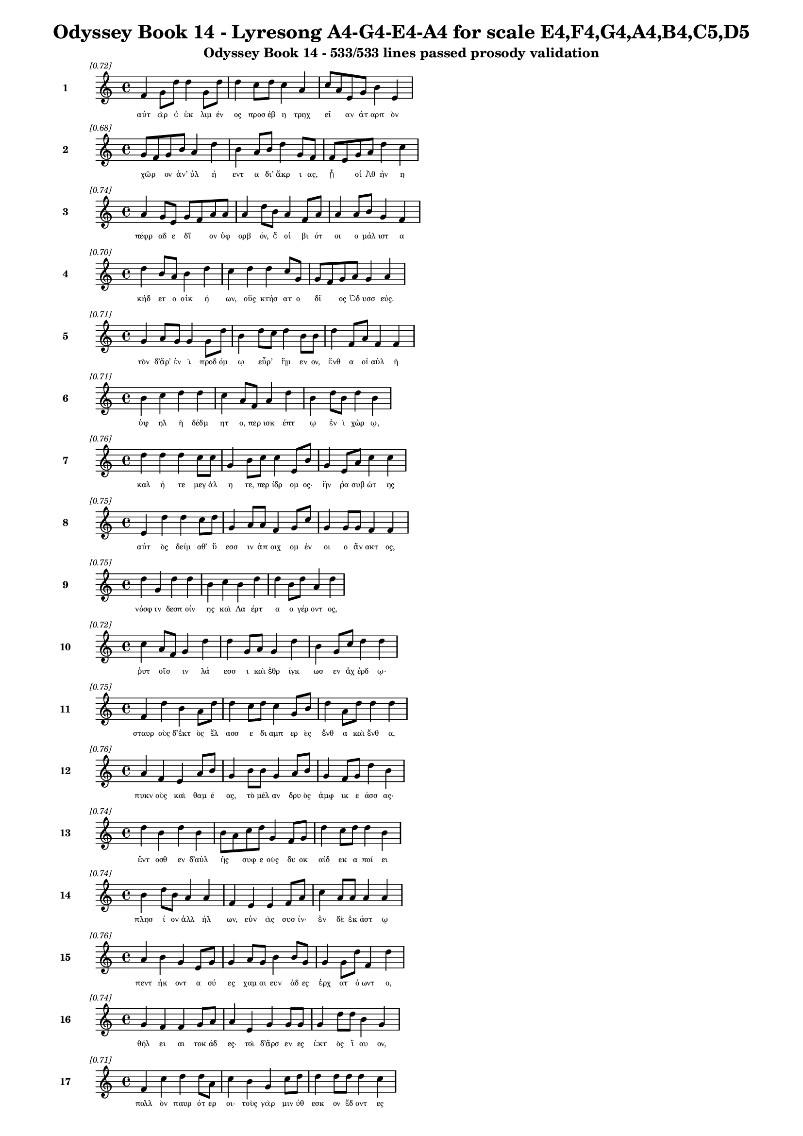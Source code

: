 \version "2.24"
#(set-global-staff-size 16)

\header {
  title = "Odyssey Book 14 - Lyresong A4-G4-E4-A4 for scale E4,F4,G4,A4,B4,C5,D5"
  subtitle = "Odyssey Book 14 - 533/533 lines passed prosody validation"
}

\layout {
  \context {
    \Staff
    fontSize = #-1.5
  }
  \context {
    \Lyrics
    \override LyricText.font-size = #-3.5
  }
  \context {
    \Score
    \override StaffGrouper.staff-staff-spacing = #'((basic-distance . 0))
  }
}

% Line 1 - Pleasantness: 0.723
\score {
  <<
    \new Staff = "Line1" {
      \time 4/4
      \set Staff.instrumentName = \markup { \bold "1" }
      \once \override Score.RehearsalMark.break-visibility = ##(#t #t #t)
      \once \override Score.RehearsalMark.self-alignment-X = #RIGHT
      \once \override Score.RehearsalMark.font-size = #-3
      \mark \markup \italic "[0.72]"
      f'4 g'8 d''8 d''4 g'8 d''8 d''4 c''8 d''8 c''4 a'4 c''8 a'8 e'8 g'8 b'4 e'4 
    }
    \addlyrics {
      "αὐτ" "ὰρ" "ὁ" "ἐκ" "λιμ" "έν" "ος" "προσ" "έβ" "η" "τρηχ" "εῖ" _ "αν" "ἀτ" "αρπ" "ὸν" 
    }
  >>
}

% Line 2 - Pleasantness: 0.676
\score {
  <<
    \new Staff = "Line2" {
      \time 4/4
      \set Staff.instrumentName = \markup { \bold "2" }
      \once \override Score.RehearsalMark.break-visibility = ##(#t #t #t)
      \once \override Score.RehearsalMark.self-alignment-X = #RIGHT
      \once \override Score.RehearsalMark.font-size = #-3
      \mark \markup \italic "[0.68]"
      g'8 f'8 g'8 b'8 a'4 d''4 b'4 a'8 b'8 d''4 g'8 f'8 f'8 e'8 g'8 a'8 d''4 c''4 
    }
    \addlyrics {
      "χῶρ" _ "ον" "ἀν’" "ὑλ" "ή" "εντ" "α" "δι’" "ἄκρ" "ι" "ας," "ᾗ" _ "οἱ" "Ἀθ" "ήν" "η" 
    }
  >>
}

% Line 3 - Pleasantness: 0.744
\score {
  <<
    \new Staff = "Line3" {
      \time 4/4
      \set Staff.instrumentName = \markup { \bold "3" }
      \once \override Score.RehearsalMark.break-visibility = ##(#t #t #t)
      \once \override Score.RehearsalMark.self-alignment-X = #RIGHT
      \once \override Score.RehearsalMark.font-size = #-3
      \mark \markup \italic "[0.74]"
      a'4 g'8 e'8 g'8 f'8 a'8 a'8 a'4 d''8 b'8 a'4 f'8 a'8 a'4 a'8 b'8 g'4 f'4 
    }
    \addlyrics {
      "πέφρ" "αδ" "ε" "δῖ" _ "ον" "ὑφ" "ορβ" "όν," "ὅ" "οἱ" "βι" "ότ" "οι" "ο" "μάλ" "ιστ" "α" 
    }
  >>
}

% Line 4 - Pleasantness: 0.704
\score {
  <<
    \new Staff = "Line4" {
      \time 4/4
      \set Staff.instrumentName = \markup { \bold "4" }
      \once \override Score.RehearsalMark.break-visibility = ##(#t #t #t)
      \once \override Score.RehearsalMark.self-alignment-X = #RIGHT
      \once \override Score.RehearsalMark.font-size = #-3
      \mark \markup \italic "[0.70]"
      d''4 b'8 a'8 b'4 d''4 c''4 d''4 d''4 c''8 g'8 g'8 f'8 g'8 a'8 g'4 a'4 
    }
    \addlyrics {
      "κήδ" "ετ" "ο" "οἰκ" "ή" "ων," "οὓς" "κτήσ" "ατ" "ο" "δῖ" _ "ος" "Ὀδ" "υσσ" "εύς." 
    }
  >>
}

% Line 5 - Pleasantness: 0.715
\score {
  <<
    \new Staff = "Line5" {
      \time 4/4
      \set Staff.instrumentName = \markup { \bold "5" }
      \once \override Score.RehearsalMark.break-visibility = ##(#t #t #t)
      \once \override Score.RehearsalMark.self-alignment-X = #RIGHT
      \once \override Score.RehearsalMark.font-size = #-3
      \mark \markup \italic "[0.71]"
      g'4 a'8 g'8 g'4 g'8 d''8 b'4 d''8 c''8 d''4 b'8 b'8 d''4 f'8 a'8 f'4 f'4 
    }
    \addlyrics {
      "τὸν" "δ’ἄρ’" "ἐν" "ὶ" "προδ" "όμ" "ῳ" "εὗρ’" _ "ἥμ" "εν" "ον," "ἔνθ" "α" "οἱ" "αὐλ" "ὴ" 
    }
  >>
}

% Line 6 - Pleasantness: 0.707
\score {
  <<
    \new Staff = "Line6" {
      \time 4/4
      \set Staff.instrumentName = \markup { \bold "6" }
      \once \override Score.RehearsalMark.break-visibility = ##(#t #t #t)
      \once \override Score.RehearsalMark.self-alignment-X = #RIGHT
      \once \override Score.RehearsalMark.font-size = #-3
      \mark \markup \italic "[0.71]"
      b'4 c''4 d''4 d''4 c''4 a'8 f'8 a'4 d''4 b'4 d''8 b'8 d''4 b'4 
    }
    \addlyrics {
      "ὑψ" "ηλ" "ὴ" "δέδμ" "ητ" "ο," "περ" "ισκ" "έπτ" "ῳ" "ἐν" "ὶ" "χώρ" "ῳ," 
    }
  >>
}

% Line 7 - Pleasantness: 0.756
\score {
  <<
    \new Staff = "Line7" {
      \time 4/4
      \set Staff.instrumentName = \markup { \bold "7" }
      \once \override Score.RehearsalMark.break-visibility = ##(#t #t #t)
      \once \override Score.RehearsalMark.self-alignment-X = #RIGHT
      \once \override Score.RehearsalMark.font-size = #-3
      \mark \markup \italic "[0.76]"
      d''4 d''4 d''4 c''8 c''8 g'4 b'8 c''8 c''4 e'8 b'8 g'4 e'8 a'8 c''4 c''4 
    }
    \addlyrics {
      "καλ" "ή" "τε" "μεγ" "άλ" "η" "τε," "περ" "ίδρ" "ομ" "ος·" "ἥν" "ῥα" "συβ" "ώτ" "ης" 
    }
  >>
}

% Line 8 - Pleasantness: 0.750
\score {
  <<
    \new Staff = "Line8" {
      \time 4/4
      \set Staff.instrumentName = \markup { \bold "8" }
      \once \override Score.RehearsalMark.break-visibility = ##(#t #t #t)
      \once \override Score.RehearsalMark.self-alignment-X = #RIGHT
      \once \override Score.RehearsalMark.font-size = #-3
      \mark \markup \italic "[0.75]"
      e'4 d''4 d''4 c''8 d''8 g'4 a'8 a'8 f'4 g'8 c''8 g'4 g'8 g'8 f'4 f'4 
    }
    \addlyrics {
      "αὐτ" "ὸς" "δείμ" "αθ’" "ὕ" "εσσ" "ιν" "ἀπ" "οιχ" "ομ" "έν" "οι" "ο" "ἄν" "ακτ" "ος," 
    }
  >>
}

% Line 9 - Pleasantness: 0.752
\score {
  <<
    \new Staff = "Line9" {
      \time 4/4
      \set Staff.instrumentName = \markup { \bold "9" }
      \once \override Score.RehearsalMark.break-visibility = ##(#t #t #t)
      \once \override Score.RehearsalMark.self-alignment-X = #RIGHT
      \once \override Score.RehearsalMark.font-size = #-3
      \mark \markup \italic "[0.75]"
      d''4 g'4 d''4 d''4 b'4 c''4 b'4 d''4 d''4 b'8 d''8 a'4 d''4 
    }
    \addlyrics {
      "νόσφ" "ιν" "δεσπ" "οίν" "ης" "καὶ" "Λα" "έρτ" "α" "ο" "γέρ" "οντ" "ος," 
    }
  >>
}

% Line 10 - Pleasantness: 0.722
\score {
  <<
    \new Staff = "Line10" {
      \time 4/4
      \set Staff.instrumentName = \markup { \bold "10" }
      \once \override Score.RehearsalMark.break-visibility = ##(#t #t #t)
      \once \override Score.RehearsalMark.self-alignment-X = #RIGHT
      \once \override Score.RehearsalMark.font-size = #-3
      \mark \markup \italic "[0.72]"
      c''4 a'8 f'8 g'4 d''4 d''4 g'8 a'8 g'4 d''4 b'4 g'8 c''8 d''4 d''4 
    }
    \addlyrics {
      "ῥυτ" "οῖσ" _ "ιν" "λά" "εσσ" "ι" "καὶ" "ἐθρ" "ίγκ" "ωσ" "εν" "ἀχ" "έρδ" "ῳ·" 
    }
  >>
}

% Line 11 - Pleasantness: 0.754
\score {
  <<
    \new Staff = "Line11" {
      \time 4/4
      \set Staff.instrumentName = \markup { \bold "11" }
      \once \override Score.RehearsalMark.break-visibility = ##(#t #t #t)
      \once \override Score.RehearsalMark.self-alignment-X = #RIGHT
      \once \override Score.RehearsalMark.font-size = #-3
      \mark \markup \italic "[0.75]"
      f'4 d''4 b'4 a'8 d''8 d''4 c''8 d''8 c''4 g'8 b'8 d''4 a'8 d''8 d''4 d''4 
    }
    \addlyrics {
      "σταυρ" "οὺς" "δ’ἐκτ" "ὸς" "ἔλ" "ασσ" "ε" "δι" "αμπ" "ερ" "ὲς" "ἔνθ" "α" "καὶ" "ἔνθ" "α," 
    }
  >>
}

% Line 12 - Pleasantness: 0.759
\score {
  <<
    \new Staff = "Line12" {
      \time 4/4
      \set Staff.instrumentName = \markup { \bold "12" }
      \once \override Score.RehearsalMark.break-visibility = ##(#t #t #t)
      \once \override Score.RehearsalMark.self-alignment-X = #RIGHT
      \once \override Score.RehearsalMark.font-size = #-3
      \mark \markup \italic "[0.76]"
      a'4 f'4 e'4 a'8 b'8 g'4 b'8 b'8 g'4 a'8 b'8 g'4 f'8 g'8 d''4 b'4 
    }
    \addlyrics {
      "πυκν" "οὺς" "καὶ" "θαμ" "έ" "ας," "τὸ" "μέλ" "αν" "δρυ" "ὸς" "ἀμφ" "ικ" "ε" "άσσ" "ας·" 
    }
  >>
}

% Line 13 - Pleasantness: 0.740
\score {
  <<
    \new Staff = "Line13" {
      \time 4/4
      \set Staff.instrumentName = \markup { \bold "13" }
      \once \override Score.RehearsalMark.break-visibility = ##(#t #t #t)
      \once \override Score.RehearsalMark.self-alignment-X = #RIGHT
      \once \override Score.RehearsalMark.font-size = #-3
      \mark \markup \italic "[0.74]"
      d''4 b'4 d''4 b'4 b'8 a'8 c''8 d''8 g'4 f'8 g'8 d''4 c''8 d''8 d''4 b'4 
    }
    \addlyrics {
      "ἔντ" "οσθ" "εν" "δ’αὐλ" "ῆς" _ "συφ" "ε" "οὺς" "δυ" "οκ" "αίδ" "εκ" "α" "ποί" "ει" 
    }
  >>
}

% Line 14 - Pleasantness: 0.741
\score {
  <<
    \new Staff = "Line14" {
      \time 4/4
      \set Staff.instrumentName = \markup { \bold "14" }
      \once \override Score.RehearsalMark.break-visibility = ##(#t #t #t)
      \once \override Score.RehearsalMark.self-alignment-X = #RIGHT
      \once \override Score.RehearsalMark.font-size = #-3
      \mark \markup \italic "[0.74]"
      b'4 d''8 b'8 a'4 a'4 f'4 e'4 e'4 f'8 a'8 c''4 a'8 a'8 a'4 a'4 
    }
    \addlyrics {
      "πλησ" "ί" "ον" "ἀλλ" "ήλ" "ων," "εὐν" "ὰς" "συσ" "ίν·" "ἐν" "δὲ" "ἑκ" "άστ" "ῳ" 
    }
  >>
}

% Line 15 - Pleasantness: 0.755
\score {
  <<
    \new Staff = "Line15" {
      \time 4/4
      \set Staff.instrumentName = \markup { \bold "15" }
      \once \override Score.RehearsalMark.break-visibility = ##(#t #t #t)
      \once \override Score.RehearsalMark.self-alignment-X = #RIGHT
      \once \override Score.RehearsalMark.font-size = #-3
      \mark \markup \italic "[0.76]"
      a'4 b'4 g'4 e'8 g'8 g'4 a'8 g'8 b'4 b'8 g'8 g'4 g'8 d''8 f'4 d''4 
    }
    \addlyrics {
      "πεντ" "ήκ" "οντ" "α" "σύ" "ες" "χαμ" "αι" "ευν" "άδ" "ες" "ἐρχ" "ατ" "ό" "ωντ" "ο," 
    }
  >>
}

% Line 16 - Pleasantness: 0.740
\score {
  <<
    \new Staff = "Line16" {
      \time 4/4
      \set Staff.instrumentName = \markup { \bold "16" }
      \once \override Score.RehearsalMark.break-visibility = ##(#t #t #t)
      \once \override Score.RehearsalMark.self-alignment-X = #RIGHT
      \once \override Score.RehearsalMark.font-size = #-3
      \mark \markup \italic "[0.74]"
      g'4 f'4 f'4 g'8 a'8 a'4 e'4 g'4 g'8 g'8 g'4 d''8 d''8 b'4 g'4 
    }
    \addlyrics {
      "θήλ" "ει" "αι" "τοκ" "άδ" "ες·" "τοὶ" "δ’ἄρσ" "εν" "ες" "ἐκτ" "ὸς" "ἴ" "αυ" "ον," 
    }
  >>
}

% Line 17 - Pleasantness: 0.706
\score {
  <<
    \new Staff = "Line17" {
      \time 4/4
      \set Staff.instrumentName = \markup { \bold "17" }
      \once \override Score.RehearsalMark.break-visibility = ##(#t #t #t)
      \once \override Score.RehearsalMark.self-alignment-X = #RIGHT
      \once \override Score.RehearsalMark.font-size = #-3
      \mark \markup \italic "[0.71]"
      f'4 c''4 d''4 d''8 a'8 c''4 b'4 g'4 c''8 d''8 d''4 d''8 d''8 d''4 c''4 
    }
    \addlyrics {
      "πολλ" "ὸν" "παυρ" "ότ" "ερ" "οι·" "τοὺς" "γὰρ" "μιν" "ύθ" "εσκ" "ον" "ἔδ" "οντ" "ες" 
    }
  >>
}

% Line 18 - Pleasantness: 0.739
\score {
  <<
    \new Staff = "Line18" {
      \time 4/4
      \set Staff.instrumentName = \markup { \bold "18" }
      \once \override Score.RehearsalMark.break-visibility = ##(#t #t #t)
      \once \override Score.RehearsalMark.self-alignment-X = #RIGHT
      \once \override Score.RehearsalMark.font-size = #-3
      \mark \markup \italic "[0.74]"
      c''4 d''8 d''8 g'4 f'4 a'8 f'8 e'8 b'8 g'4 b'8 d''8 b'4 g'8 d''8 d''4 d''4 
    }
    \addlyrics {
      "ἀντ" "ίθ" "ε" "οι" "μνηστ" "ῆρ" _ "ες," "ἐπ" "εὶ" "προ" "ΐ" "αλλ" "ε" "συβ" "ώτ" "ης" 
    }
  >>
}

% Line 19 - Pleasantness: 0.759
\score {
  <<
    \new Staff = "Line19" {
      \time 4/4
      \set Staff.instrumentName = \markup { \bold "19" }
      \once \override Score.RehearsalMark.break-visibility = ##(#t #t #t)
      \once \override Score.RehearsalMark.self-alignment-X = #RIGHT
      \once \override Score.RehearsalMark.font-size = #-3
      \mark \markup \italic "[0.76]"
      d''4 b'4 g'4 g'8 g'8 g'4 f'8 a'8 g'4 d''8 d''8 g'4 a'8 e'8 g'4 e'4 
    }
    \addlyrics {
      "αἰ" "εὶ" "ζατρ" "εφ" "έ" "ων" "σι" "άλ" "ων" "τὸν" "ἄρ" "ιστ" "ον" "ἁπ" "άντ" "ων·" 
    }
  >>
}

% Line 20 - Pleasantness: 0.723
\score {
  <<
    \new Staff = "Line20" {
      \time 4/4
      \set Staff.instrumentName = \markup { \bold "20" }
      \once \override Score.RehearsalMark.break-visibility = ##(#t #t #t)
      \once \override Score.RehearsalMark.self-alignment-X = #RIGHT
      \once \override Score.RehearsalMark.font-size = #-3
      \mark \markup \italic "[0.72]"
      c''4 d''8 f'8 g'4 d''8 c''8 a'4 c''8 d''8 b'4 d''4 c''4 d''8 d''8 c''4 a'4 
    }
    \addlyrics {
      "οἱ" "δὲ" "τρι" "ηκ" "όσ" "ι" "οί" "τε" "καὶ" "ἑξ" "ήκ" "οντ" "α" "πέλ" "οντ" "ο." 
    }
  >>
}

% Line 21 - Pleasantness: 0.741
\score {
  <<
    \new Staff = "Line21" {
      \time 4/4
      \set Staff.instrumentName = \markup { \bold "21" }
      \once \override Score.RehearsalMark.break-visibility = ##(#t #t #t)
      \once \override Score.RehearsalMark.self-alignment-X = #RIGHT
      \once \override Score.RehearsalMark.font-size = #-3
      \mark \markup \italic "[0.74]"
      b'4 d''8 d''8 b'4 d''4 b'4 g'8 a'8 f'4 d''8 b'8 a'4 c''8 d''8 c''4 d''4 
    }
    \addlyrics {
      "πὰρ" "δὲ" "κύν" "ες," "θήρ" "εσσ" "ιν" "ἐ" "οικ" "ότ" "ες" "αἰ" "ὲν" "ἴ" "αυ" "ον" 
    }
  >>
}

% Line 22 - Pleasantness: 0.662
\score {
  <<
    \new Staff = "Line22" {
      \time 4/4
      \set Staff.instrumentName = \markup { \bold "22" }
      \once \override Score.RehearsalMark.break-visibility = ##(#t #t #t)
      \once \override Score.RehearsalMark.self-alignment-X = #RIGHT
      \once \override Score.RehearsalMark.font-size = #-3
      \mark \markup \italic "[0.66]"
      d''4 b'8 d''8 b'4 d''4 c''4 a'8 c''8 d''4 b'4 d''4 b'8 g'8 e'4 b'8 a'8 
    }
    \addlyrics {
      "τέσσ" "αρ" "ες," "οὓς" "ἔθρ" "εψ" "ε" "συβ" "ώτ" "ης," "ὄρχ" "αμ" "ος" "ἀνδρ" "ῶν." _ 
    }
  >>
}

% Line 23 - Pleasantness: 0.678
\score {
  <<
    \new Staff = "Line23" {
      \time 4/4
      \set Staff.instrumentName = \markup { \bold "23" }
      \once \override Score.RehearsalMark.break-visibility = ##(#t #t #t)
      \once \override Score.RehearsalMark.self-alignment-X = #RIGHT
      \once \override Score.RehearsalMark.font-size = #-3
      \mark \markup \italic "[0.68]"
      a'4 a'4 a'4 b'8 d''8 a'4 a'8 c''8 b'8 g'4 d''4 a'4 a'8 d''8 a'4 f'4 
    }
    \addlyrics {
      "αὐτ" "ὸς" "δ’ἀμφ" "ὶ" "πόδ" "εσσ" "ιν" "ἑοῖς" _ "ἀρ" "άρ" "ισκ" "ε" "πέδ" "ιλ" "α," 
    }
  >>
}

% Line 24 - Pleasantness: 0.756
\score {
  <<
    \new Staff = "Line24" {
      \time 4/4
      \set Staff.instrumentName = \markup { \bold "24" }
      \once \override Score.RehearsalMark.break-visibility = ##(#t #t #t)
      \once \override Score.RehearsalMark.self-alignment-X = #RIGHT
      \once \override Score.RehearsalMark.font-size = #-3
      \mark \markup \italic "[0.76]"
      a'4 f'4 a'4 f'8 c''8 f'4 f'8 g'8 f'4 g'8 c''8 a'4 c''8 d''8 b'4 e'4 
    }
    \addlyrics {
      "τάμν" "ων" "δέρμ" "α" "βό" "ει" "ον" "ἐ" "ϋχρ" "ο" "ές·" "οἱ" "δὲ" "δὴ" "ἄλλ" "οι" 
    }
  >>
}

% Line 25 - Pleasantness: 0.778
\score {
  <<
    \new Staff = "Line25" {
      \time 4/4
      \set Staff.instrumentName = \markup { \bold "25" }
      \once \override Score.RehearsalMark.break-visibility = ##(#t #t #t)
      \once \override Score.RehearsalMark.self-alignment-X = #RIGHT
      \once \override Score.RehearsalMark.font-size = #-3
      \mark \markup \italic "[0.78]"
      a'4 e'4 b'4 b'8 b'8 a'4 a'8 c''8 a'4 c''8 c''8 a'4 f'8 a'8 f'4 g'4 
    }
    \addlyrics {
      "ᾤχ" "οντ’" "ἄλλ" "υδ" "ις" "ἄλλ" "ος" "ἅμ’" "ἀγρ" "ομ" "έν" "οισ" "ι" "σύ" "εσσ" "ιν," 
    }
  >>
}

% Line 26 - Pleasantness: 0.755
\score {
  <<
    \new Staff = "Line26" {
      \time 4/4
      \set Staff.instrumentName = \markup { \bold "26" }
      \once \override Score.RehearsalMark.break-visibility = ##(#t #t #t)
      \once \override Score.RehearsalMark.self-alignment-X = #RIGHT
      \once \override Score.RehearsalMark.font-size = #-3
      \mark \markup \italic "[0.76]"
      a'4 a'8 g'8 b'4 f'8 a'8 f'4 f'8 f'8 g'4 e'8 a'8 a'4 a'8 c''8 g'4 g'4 
    }
    \addlyrics {
      "οἱ" "τρεῖς·" _ "τὸν" "δὲ" "τέτ" "αρτ" "ον" "ἀπ" "οπρ" "ο" "έ" "ηκ" "ε" "πόλ" "ινδ" "ε" 
    }
  >>
}

% Line 27 - Pleasantness: 0.728
\score {
  <<
    \new Staff = "Line27" {
      \time 4/4
      \set Staff.instrumentName = \markup { \bold "27" }
      \once \override Score.RehearsalMark.break-visibility = ##(#t #t #t)
      \once \override Score.RehearsalMark.self-alignment-X = #RIGHT
      \once \override Score.RehearsalMark.font-size = #-3
      \mark \markup \italic "[0.73]"
      a'8 f'8 f'8 d''8 g'4 a'4 c''8 a'8 g'8 g'8 g'4 b'8 d''8 d''4 b'8 d''8 d''4 c''4 
    }
    \addlyrics {
      "σῦν" _ "ἀγ" "έμ" "εν" "μνηστ" "ῆρσ" _ "ιν" "ὑπ" "ερφ" "ι" "άλ" "οισ" "ιν" "ἀν" "άγκ" "ῃ," 
    }
  >>
}

% Line 28 - Pleasantness: 0.700
\score {
  <<
    \new Staff = "Line28" {
      \time 4/4
      \set Staff.instrumentName = \markup { \bold "28" }
      \once \override Score.RehearsalMark.break-visibility = ##(#t #t #t)
      \once \override Score.RehearsalMark.self-alignment-X = #RIGHT
      \once \override Score.RehearsalMark.font-size = #-3
      \mark \markup \italic "[0.70]"
      g'4 a'8 a'8 d''4 a'4 a'4 a'4 c''8 a'8 a'8 a'8 d''4 g'8 e'8 a'4 a'4 
    }
    \addlyrics {
      "ὄφρ’" "ἱ" "ερ" "εύσ" "αντ" "ες" "κρει" "ῶν" _ "κορ" "εσ" "αί" "ατ" "ο" "θυμ" "όν." 
    }
  >>
}

% Line 29 - Pleasantness: 0.729
\score {
  <<
    \new Staff = "Line29" {
      \time 4/4
      \set Staff.instrumentName = \markup { \bold "29" }
      \once \override Score.RehearsalMark.break-visibility = ##(#t #t #t)
      \once \override Score.RehearsalMark.self-alignment-X = #RIGHT
      \once \override Score.RehearsalMark.font-size = #-3
      \mark \markup \italic "[0.73]"
      d''4 b'8 d''8 d''4 g'8 e'8 a'8 f'8 c''8 d''8 b'4 d''8 b'8 b'4 a'8 d''8 b'4 g'4 
    }
    \addlyrics {
      "ἐξ" "απ" "ίν" "ης" "δ’Ὀδ" "υσ" "ῆ" _ "α" "ἴδ" "ον" "κύν" "ες" "ὑλ" "ακ" "όμ" "ωρ" "οι." 
    }
  >>
}

% Line 30 - Pleasantness: 0.756
\score {
  <<
    \new Staff = "Line30" {
      \time 4/4
      \set Staff.instrumentName = \markup { \bold "30" }
      \once \override Score.RehearsalMark.break-visibility = ##(#t #t #t)
      \once \override Score.RehearsalMark.self-alignment-X = #RIGHT
      \once \override Score.RehearsalMark.font-size = #-3
      \mark \markup \italic "[0.76]"
      c''4 d''4 d''4 d''4 c''4 c''8 c''8 d''4 b'8 b'8 g'4 e'8 a'8 b'4 d''4 
    }
    \addlyrics {
      "οἱ" "μὲν" "κεκλ" "ήγ" "οντ" "ες" "ἐπ" "έδρ" "αμ" "ον·" "αὐτ" "ὰρ" "Ὀδ" "υσσ" "εὺς" 
    }
  >>
}

% Line 31 - Pleasantness: 0.726
\score {
  <<
    \new Staff = "Line31" {
      \time 4/4
      \set Staff.instrumentName = \markup { \bold "31" }
      \once \override Score.RehearsalMark.break-visibility = ##(#t #t #t)
      \once \override Score.RehearsalMark.self-alignment-X = #RIGHT
      \once \override Score.RehearsalMark.font-size = #-3
      \mark \markup \italic "[0.73]"
      d''4 a'8 b'8 g'4 a'8 c''8 a'4 d''8 c''8 a'4 c''8 c''8 a'4 e'8 f'8 a'4 a'4 
    }
    \addlyrics {
      "ἕζ" "ετ" "ο" "κερδ" "οσ" "ύν" "ῃ," "σκῆπτρ" _ "ον" "δέ" "οἱ" "ἔκπ" "εσ" "ε" "χειρ" "ός." 
    }
  >>
}

% Line 32 - Pleasantness: 0.747
\score {
  <<
    \new Staff = "Line32" {
      \time 4/4
      \set Staff.instrumentName = \markup { \bold "32" }
      \once \override Score.RehearsalMark.break-visibility = ##(#t #t #t)
      \once \override Score.RehearsalMark.self-alignment-X = #RIGHT
      \once \override Score.RehearsalMark.font-size = #-3
      \mark \markup \italic "[0.75]"
      d''4 g'4 g'8 b'8 g'8 d''4 d''4 d''4 a'8 f'8 d''4 d''4 d''8 c''8 c''4 d''8 
    }
    \addlyrics {
      "ἔνθ" "α" "κεν" "ᾧ" _ "παρ" "ὰ" "σταθμ" "ῷ" _ "ἀ" "εικ" "έλ" "ι" "ον" "πάθ" 
    }
  >>
}

% Line 33 - Pleasantness: 0.698
\score {
  <<
    \new Staff = "Line33" {
      \time 4/4
      \set Staff.instrumentName = \markup { \bold "33" }
      \once \override Score.RehearsalMark.break-visibility = ##(#t #t #t)
      \once \override Score.RehearsalMark.self-alignment-X = #RIGHT
      \once \override Score.RehearsalMark.font-size = #-3
      \mark \markup \italic "[0.70]"
      a'4 a'8 b'8 d''4 a'4 b'8 a'8 a'8 a'8 b'4 g'4 b'8 a'8 a'8 a'8 f'4 a'4 
    }
    \addlyrics {
      "ἀλλ" "ὰ" "συβ" "ώτ" "ης" "ὦκ" _ "α" "ποσ" "ὶ" "κραιπν" "οῖσ" _ "ι" "μετ" "ασπ" "ὼν" 
    }
  >>
}

% Line 34 - Pleasantness: 0.718
\score {
  <<
    \new Staff = "Line34" {
      \time 4/4
      \set Staff.instrumentName = \markup { \bold "34" }
      \once \override Score.RehearsalMark.break-visibility = ##(#t #t #t)
      \once \override Score.RehearsalMark.self-alignment-X = #RIGHT
      \once \override Score.RehearsalMark.font-size = #-3
      \mark \markup \italic "[0.72]"
      d''4 b'8 c''8 d''4 d''8 b'8 d''4 b'8 a'8 f'4 e'8 g'8 d''4 b'8 a'8 c''4 d''4 
    }
    \addlyrics {
      "ἔσσ" "υτ’" "ἀν" "ὰ" "πρόθ" "υρ" "ον," "σκῦτ" _ "ος" "δέ" "οἱ" "ἔκπ" "εσ" "ε" "χειρ" "ός." 
    }
  >>
}

% Line 35 - Pleasantness: 0.704
\score {
  <<
    \new Staff = "Line35" {
      \time 4/4
      \set Staff.instrumentName = \markup { \bold "35" }
      \once \override Score.RehearsalMark.break-visibility = ##(#t #t #t)
      \once \override Score.RehearsalMark.self-alignment-X = #RIGHT
      \once \override Score.RehearsalMark.font-size = #-3
      \mark \markup \italic "[0.70]"
      g'4 b'8 a'8 b'4 d''4 g'4 g'8 f'8 g'4 d''8 c''8 d''4 c''8 b'8 d''4 c''4 
    }
    \addlyrics {
      "τοὺς" "μὲν" "ὁμ" "οκλ" "ήσ" "ας" "σεῦ" _ "εν" "κύν" "ας" "ἄλλ" "υδ" "ις" "ἄλλ" "ον" 
    }
  >>
}

% Line 36 - Pleasantness: 0.749
\score {
  <<
    \new Staff = "Line36" {
      \time 4/4
      \set Staff.instrumentName = \markup { \bold "36" }
      \once \override Score.RehearsalMark.break-visibility = ##(#t #t #t)
      \once \override Score.RehearsalMark.self-alignment-X = #RIGHT
      \once \override Score.RehearsalMark.font-size = #-3
      \mark \markup \italic "[0.75]"
      b'4 b'8 a'8 c''4 d''8 d''8 c''4 a'8 f'8 e'4 g'8 d''8 b'4 g'8 d''8 c''4 d''4 
    }
    \addlyrics {
      "πυκν" "ῇσ" _ "ιν" "λιθ" "άδ" "εσσ" "ιν·" "ὁ" "δὲ" "προσ" "έ" "ειπ" "εν" "ἄν" "ακτ" "α·" 
    }
  >>
}

% Line 37 - Pleasantness: 0.727
\score {
  <<
    \new Staff = "Line37" {
      \time 4/4
      \set Staff.instrumentName = \markup { \bold "37" }
      \once \override Score.RehearsalMark.break-visibility = ##(#t #t #t)
      \once \override Score.RehearsalMark.self-alignment-X = #RIGHT
      \once \override Score.RehearsalMark.font-size = #-3
      \mark \markup \italic "[0.73]"
      a'8 g'8 d''8 b'8 g'8 f'8 a'8 c''8 c''4 g'8 d''8 b'4 e'8 g'8 a'4 b'4 g'4 b'4 
    }
    \addlyrics {
      "ὦ" _ "γέρ" "ον," "ἦ" _ "ὀλ" "ίγ" "ου" "σε" "κύν" "ες" "δι" "εδ" "ηλ" "ήσ" "αντ" "ο" 
    }
  >>
}

% Line 38 - Pleasantness: 0.711
\score {
  <<
    \new Staff = "Line38" {
      \time 4/4
      \set Staff.instrumentName = \markup { \bold "38" }
      \once \override Score.RehearsalMark.break-visibility = ##(#t #t #t)
      \once \override Score.RehearsalMark.self-alignment-X = #RIGHT
      \once \override Score.RehearsalMark.font-size = #-3
      \mark \markup \italic "[0.71]"
      c''4 d''8 d''8 b'4 g'4 f'4 a'8 c''8 d''4 d''4 b'4 a'8 d''8 b'4 d''4 
    }
    \addlyrics {
      "ἐξ" "απ" "ίν" "ης," "καί" "κέν" "μοι" "ἐλ" "εγχ" "εί" "ην" "κατ" "έχ" "ευ" "ας." 
    }
  >>
}

% Line 39 - Pleasantness: 0.783
\score {
  <<
    \new Staff = "Line39" {
      \time 4/4
      \set Staff.instrumentName = \markup { \bold "39" }
      \once \override Score.RehearsalMark.break-visibility = ##(#t #t #t)
      \once \override Score.RehearsalMark.self-alignment-X = #RIGHT
      \once \override Score.RehearsalMark.font-size = #-3
      \mark \markup \italic "[0.78]"
      d''4 e'8 e'8 b'4 b'8 d''8 b'4 b'8 g'8 c''4 a'8 f'8 f'4 a'8 f'8 a'4 d''4 
    }
    \addlyrics {
      "καὶ" "δέ" "μοι" "ἄλλ" "α" "θε" "οὶ" "δόσ" "αν" "ἄλγ" "ε" "ά" "τε" "στον" "αχ" "άς" "τε·" 
    }
  >>
}

% Line 40 - Pleasantness: 0.762
\score {
  <<
    \new Staff = "Line40" {
      \time 4/4
      \set Staff.instrumentName = \markup { \bold "40" }
      \once \override Score.RehearsalMark.break-visibility = ##(#t #t #t)
      \once \override Score.RehearsalMark.self-alignment-X = #RIGHT
      \once \override Score.RehearsalMark.font-size = #-3
      \mark \markup \italic "[0.76]"
      f'4 e'8 a'8 f'4 c''8 d''8 g'4 g'8 a'8 e'4 b'8 g'8 b'4 b'8 e'8 g'4 g'4 
    }
    \addlyrics {
      "ἀντ" "ιθ" "έ" "ου" "γὰρ" "ἄν" "ακτ" "ος" "ὀδ" "υρ" "όμ" "εν" "ος" "καὶ" "ἀχ" "εύ" "ων" 
    }
  >>
}

% Line 41 - Pleasantness: 0.762
\score {
  <<
    \new Staff = "Line41" {
      \time 4/4
      \set Staff.instrumentName = \markup { \bold "41" }
      \once \override Score.RehearsalMark.break-visibility = ##(#t #t #t)
      \once \override Score.RehearsalMark.self-alignment-X = #RIGHT
      \once \override Score.RehearsalMark.font-size = #-3
      \mark \markup \italic "[0.76]"
      c''8 a'8 b'4 d''4 d''4 g'4 d''8 d''8 b'4 g'8 d''8 d''4 b'8 d''8 d''4 d''4 
    }
    \addlyrics {
      "ἧμ" _ "αι," "ἄλλ" "οισ" "ιν" "δὲ" "σύ" "ας" "σι" "άλ" "ους" "ἀτ" "ιτ" "άλλ" "ω" 
    }
  >>
}

% Line 42 - Pleasantness: 0.740
\score {
  <<
    \new Staff = "Line42" {
      \time 4/4
      \set Staff.instrumentName = \markup { \bold "42" }
      \once \override Score.RehearsalMark.break-visibility = ##(#t #t #t)
      \once \override Score.RehearsalMark.self-alignment-X = #RIGHT
      \once \override Score.RehearsalMark.font-size = #-3
      \mark \markup \italic "[0.74]"
      d''4 g'8 g'8 a'4 a'4 a'8 f'8 f'8 a'8 c''4 d''8 c''8 g'4 d''8 d''8 d''4 d''8 b'8 
    }
    \addlyrics {
      "ἔδμ" "εν" "αι·" "αὐτ" "ὰρ" "κεῖν" _ "ος" "ἐ" "ελδ" "όμ" "εν" "ός" "που" "ἐδ" "ωδ" "ῆς" _ 
    }
  >>
}

% Line 43 - Pleasantness: 0.701
\score {
  <<
    \new Staff = "Line43" {
      \time 4/4
      \set Staff.instrumentName = \markup { \bold "43" }
      \once \override Score.RehearsalMark.break-visibility = ##(#t #t #t)
      \once \override Score.RehearsalMark.self-alignment-X = #RIGHT
      \once \override Score.RehearsalMark.font-size = #-3
      \mark \markup \italic "[0.70]"
      d''4 c''8 d''8 c''4 b'8 d''8 g'4 a'4 a'8 g'8 g'8 f'8 g'4 a'8 d''8 c''4 d''4 
    }
    \addlyrics {
      "πλάζ" "ετ’" "ἐπ’" "ἀλλ" "οθρ" "ό" "ων" "ἀνδρ" "ῶν" _ "δῆμ" _ "όν" "τε" "πόλ" "ιν" "τε," 
    }
  >>
}

% Line 44 - Pleasantness: 0.702
\score {
  <<
    \new Staff = "Line44" {
      \time 4/4
      \set Staff.instrumentName = \markup { \bold "44" }
      \once \override Score.RehearsalMark.break-visibility = ##(#t #t #t)
      \once \override Score.RehearsalMark.self-alignment-X = #RIGHT
      \once \override Score.RehearsalMark.font-size = #-3
      \mark \markup \italic "[0.70]"
      b'4 g'8 d''8 d''4 d''4 d''4 b'8 d''8 d''8 b'8 d''8 a'8 c''4 a'8 d''8 f'4 g'4 
    }
    \addlyrics {
      "εἴ" "που" "ἔτ" "ι" "ζώ" "ει" "καὶ" "ὁρ" "ᾷ" _ "φά" "ος" "ἠ" "ελ" "ί" "οι" "ο." 
    }
  >>
}

% Line 45 - Pleasantness: 0.759
\score {
  <<
    \new Staff = "Line45" {
      \time 4/4
      \set Staff.instrumentName = \markup { \bold "45" }
      \once \override Score.RehearsalMark.break-visibility = ##(#t #t #t)
      \once \override Score.RehearsalMark.self-alignment-X = #RIGHT
      \once \override Score.RehearsalMark.font-size = #-3
      \mark \markup \italic "[0.76]"
      a'4 b'8 g'8 b'4 g'8 c''8 f'4 a'8 f'8 a'4 b'8 a'8 d''4 b'8 d''8 b'4 d''4 
    }
    \addlyrics {
      "ἀλλ’" "ἕπ" "ε" "ο," "κλισ" "ί" "ηνδ’" "ἴ" "ομ" "εν," "γέρ" "ον," "ὄφρ" "α" "καὶ" "αὐτ" "ός," 
    }
  >>
}

% Line 46 - Pleasantness: 0.751
\score {
  <<
    \new Staff = "Line46" {
      \time 4/4
      \set Staff.instrumentName = \markup { \bold "46" }
      \once \override Score.RehearsalMark.break-visibility = ##(#t #t #t)
      \once \override Score.RehearsalMark.self-alignment-X = #RIGHT
      \once \override Score.RehearsalMark.font-size = #-3
      \mark \markup \italic "[0.75]"
      d''4 a'4 b'4 d''4 d''4 d''8 d''8 b'4 d''8 a'8 f'4 f'8 c''8 g'4 g'4 
    }
    \addlyrics {
      "σίτ" "ου" "καὶ" "οἴν" "οι" "ο" "κορ" "εσσ" "άμ" "εν" "ος" "κατ" "ὰ" "θυμ" "όν," 
    }
  >>
}

% Line 47 - Pleasantness: 0.772
\score {
  <<
    \new Staff = "Line47" {
      \time 4/4
      \set Staff.instrumentName = \markup { \bold "47" }
      \once \override Score.RehearsalMark.break-visibility = ##(#t #t #t)
      \once \override Score.RehearsalMark.self-alignment-X = #RIGHT
      \once \override Score.RehearsalMark.font-size = #-3
      \mark \markup \italic "[0.77]"
      d''4 g'4 b'4 d''8 d''8 a'4 c''8 c''8 c''4 c''8 g'8 a'4 a'8 g'8 g'4 g'4 
    }
    \addlyrics {
      "εἴπ" "ῃς" "ὁππ" "όθ" "εν" "ἐσσ" "ὶ" "καὶ" "ὁππ" "όσ" "α" "κήδ" "ε’" "ἀν" "έτλ" "ης." 
    }
  >>
}

% Line 48 - Pleasantness: 0.697
\score {
  <<
    \new Staff = "Line48" {
      \time 4/4
      \set Staff.instrumentName = \markup { \bold "48" }
      \once \override Score.RehearsalMark.break-visibility = ##(#t #t #t)
      \once \override Score.RehearsalMark.self-alignment-X = #RIGHT
      \once \override Score.RehearsalMark.font-size = #-3
      \mark \markup \italic "[0.70]"
      a'4 g'4 f'4 g'8 d''8 a'4 a'4 d''4 a'8 a'8 c''8 b'8 g'8 a'8 a'4 b'4 
    }
    \addlyrics {
      "ὣς" "εἰπ" "ὼν" "κλισ" "ί" "ηνδ’" "ἡγ" "ήσ" "ατ" "ο" "δῖ" _ "ος" "ὑφ" "ορβ" "ός," 
    }
  >>
}

% Line 49 - Pleasantness: 0.702
\score {
  <<
    \new Staff = "Line49" {
      \time 4/4
      \set Staff.instrumentName = \markup { \bold "49" }
      \once \override Score.RehearsalMark.break-visibility = ##(#t #t #t)
      \once \override Score.RehearsalMark.self-alignment-X = #RIGHT
      \once \override Score.RehearsalMark.font-size = #-3
      \mark \markup \italic "[0.70]"
      a'8 f'8 c''4 a'4 c''8 a'8 d''4 d''8 b'8 g'4 a'8 d''8 b'4 e'8 b'8 d''4 d''4 
    }
    \addlyrics {
      "εἷσ" _ "εν" "δ’εἰσ" "αγ" "αγ" "ών," "ῥῶπ" _ "ας" "δ’ὑπ" "έχ" "ευ" "ε" "δασ" "εί" "ας," 
    }
  >>
}

% Line 50 - Pleasantness: 0.773
\score {
  <<
    \new Staff = "Line50" {
      \time 4/4
      \set Staff.instrumentName = \markup { \bold "50" }
      \once \override Score.RehearsalMark.break-visibility = ##(#t #t #t)
      \once \override Score.RehearsalMark.self-alignment-X = #RIGHT
      \once \override Score.RehearsalMark.font-size = #-3
      \mark \markup \italic "[0.77]"
      a'4 c''8 c''8 b'4 d''8 g'8 b'4 g'8 b'8 b'4 d''8 e'8 b'4 b'8 a'8 g'4 g'4 
    }
    \addlyrics {
      "ἐστ" "όρ" "εσ" "εν" "δ’ἐπ" "ὶ" "δέρμ" "α" "ἰ" "ονθ" "άδ" "ος" "ἀγρ" "ί" "ου" "αἰγ" "ός," 
    }
  >>
}

% Line 51 - Pleasantness: 0.677
\score {
  <<
    \new Staff = "Line51" {
      \time 4/4
      \set Staff.instrumentName = \markup { \bold "51" }
      \once \override Score.RehearsalMark.break-visibility = ##(#t #t #t)
      \once \override Score.RehearsalMark.self-alignment-X = #RIGHT
      \once \override Score.RehearsalMark.font-size = #-3
      \mark \markup \italic "[0.68]"
      a'4 c''8 a'8 a'8 d''4 g'4 g'4 d''8 a'8 a'4 a'8 a'8 c''8 a'8 a'8 g'8 e'4 g'4 
    }
    \addlyrics {
      "αὐτ" "οῦ" _ "ἐν" "εύν" "αι" "ον," "μέγ" "α" "καὶ" "δασ" "ύ." "χαῖρ" _ "ε" "δ’Ὀδ" "υσσ" "εὺς" 
    }
  >>
}

% Line 52 - Pleasantness: 0.779
\score {
  <<
    \new Staff = "Line52" {
      \time 4/4
      \set Staff.instrumentName = \markup { \bold "52" }
      \once \override Score.RehearsalMark.break-visibility = ##(#t #t #t)
      \once \override Score.RehearsalMark.self-alignment-X = #RIGHT
      \once \override Score.RehearsalMark.font-size = #-3
      \mark \markup \italic "[0.78]"
      e'4 e'8 g'8 b'4 b'8 d''8 a'4 c''8 d''8 b'4 b'8 b'8 f'4 f'8 c''8 a'4 a'4 
    }
    \addlyrics {
      "ὅττ" "ι" "μιν" "ὣς" "ὑπ" "έδ" "εκτ" "ο," "ἔπ" "ος" "τ’ἔφ" "ατ’" "ἔκ" "τ’ὀν" "όμ" "αζ" "ε·" 
    }
  >>
}

% Line 53 - Pleasantness: 0.762
\score {
  <<
    \new Staff = "Line53" {
      \time 4/4
      \set Staff.instrumentName = \markup { \bold "53" }
      \once \override Score.RehearsalMark.break-visibility = ##(#t #t #t)
      \once \override Score.RehearsalMark.self-alignment-X = #RIGHT
      \once \override Score.RehearsalMark.font-size = #-3
      \mark \markup \italic "[0.76]"
      a'4 a'4 a'4 f'4 a'8 g'8 e'8 e'8 b'4 b'8 b'8 b'4 c''8 c''8 d''4 b'4 
    }
    \addlyrics {
      "Ζεύς" "τοι" "δοί" "η," "ξεῖν" _ "ε," "καὶ" "ἀθ" "άν" "ατ" "οι" "θε" "οὶ" "ἄλλ" "οι" 
    }
  >>
}

% Line 54 - Pleasantness: 0.729
\score {
  <<
    \new Staff = "Line54" {
      \time 4/4
      \set Staff.instrumentName = \markup { \bold "54" }
      \once \override Score.RehearsalMark.break-visibility = ##(#t #t #t)
      \once \override Score.RehearsalMark.self-alignment-X = #RIGHT
      \once \override Score.RehearsalMark.font-size = #-3
      \mark \markup \italic "[0.73]"
      a'4 a'8 c''8 e'4 g'8 b'8 a'4 a'8 g'8 b'4 d''4 d''4 g'8 d''8 c''4 a'4 
    }
    \addlyrics {
      "ὅττ" "ι" "μάλ" "ιστ’" "ἐθ" "έλ" "εις," "ὅτ" "ι" "με" "πρόφρ" "ων" "ὑπ" "έδ" "εξ" "ο." 
    }
  >>
}

% Line 55 - Pleasantness: 0.727
\score {
  <<
    \new Staff = "Line55" {
      \time 4/4
      \set Staff.instrumentName = \markup { \bold "55" }
      \once \override Score.RehearsalMark.break-visibility = ##(#t #t #t)
      \once \override Score.RehearsalMark.self-alignment-X = #RIGHT
      \once \override Score.RehearsalMark.font-size = #-3
      \mark \markup \italic "[0.73]"
      b'4 d''8 g'8 g'4 d''8 g'8 c''4 d''8 d''8 d''4 d''4 g'4 g'8 b'8 a'8 f'8 e'4 
    }
    \addlyrics {
      "τὸν" "δ’ἀπ" "αμ" "ειβ" "όμ" "εν" "ος" "προσ" "έφ" "ης," "Εὔμ" "αι" "ε" "συβ" "ῶτ" _ "α·" 
    }
  >>
}

% Line 56 - Pleasantness: 0.703
\score {
  <<
    \new Staff = "Line56" {
      \time 4/4
      \set Staff.instrumentName = \markup { \bold "56" }
      \once \override Score.RehearsalMark.break-visibility = ##(#t #t #t)
      \once \override Score.RehearsalMark.self-alignment-X = #RIGHT
      \once \override Score.RehearsalMark.font-size = #-3
      \mark \markup \italic "[0.70]"
      b'8 a'8 b'4 d''4 d''8 b'8 g'4 e'4 g'4 a'8 d''8 b'4 d''8 b'8 d''4 c''4 
    }
    \addlyrics {
      "ξεῖν’," _ "οὔ" "μοι" "θέμ" "ις" "ἔστ’," "οὐδ’" "εἰ" "κακ" "ί" "ων" "σέθ" "εν" "ἔλθ" "οι," 
    }
  >>
}

% Line 57 - Pleasantness: 0.720
\score {
  <<
    \new Staff = "Line57" {
      \time 4/4
      \set Staff.instrumentName = \markup { \bold "57" }
      \once \override Score.RehearsalMark.break-visibility = ##(#t #t #t)
      \once \override Score.RehearsalMark.self-alignment-X = #RIGHT
      \once \override Score.RehearsalMark.font-size = #-3
      \mark \markup \italic "[0.72]"
      b'8 g'8 b'8 c''8 c''4 a'8 f'8 e'4 g'4 g'4 b'8 c''8 d''4 c''8 d''8 c''4 c''4 
    }
    \addlyrics {
      "ξεῖν" _ "ον" "ἀτ" "ιμ" "ῆσ" _ "αι·" "πρὸς" "γὰρ" "Δι" "ός" "εἰσ" "ιν" "ἅπ" "αντ" "ες" 
    }
  >>
}

% Line 58 - Pleasantness: 0.744
\score {
  <<
    \new Staff = "Line58" {
      \time 4/4
      \set Staff.instrumentName = \markup { \bold "58" }
      \once \override Score.RehearsalMark.break-visibility = ##(#t #t #t)
      \once \override Score.RehearsalMark.self-alignment-X = #RIGHT
      \once \override Score.RehearsalMark.font-size = #-3
      \mark \markup \italic "[0.74]"
      b'8 a'8 c''4 d''4 f'4 a'4 b'8 d''8 c''4 a'8 d''8 b'4 d''8 d''8 b'4 g'4 
    }
    \addlyrics {
      "ξεῖν" _ "οί" "τε" "πτωχ" "οί" "τε·" "δόσ" "ις" "δ’ὀλ" "ίγ" "η" "τε" "φίλ" "η" "τε" 
    }
  >>
}

% Line 59 - Pleasantness: 0.710
\score {
  <<
    \new Staff = "Line59" {
      \time 4/4
      \set Staff.instrumentName = \markup { \bold "59" }
      \once \override Score.RehearsalMark.break-visibility = ##(#t #t #t)
      \once \override Score.RehearsalMark.self-alignment-X = #RIGHT
      \once \override Score.RehearsalMark.font-size = #-3
      \mark \markup \italic "[0.71]"
      d''4 b'8 c''8 c''4 c''8 d''8 a'4 f'4 c''4 d''4 c''4 f'8 f'8 f'4 g'4 
    }
    \addlyrics {
      "γίν" "ετ" "αι" "ἡμ" "ετ" "έρ" "η·" "ἡ" "γὰρ" "δμώ" "ων" "δίκ" "η" "ἐστ" "ὶν" 
    }
  >>
}

% Line 60 - Pleasantness: 0.751
\score {
  <<
    \new Staff = "Line60" {
      \time 4/4
      \set Staff.instrumentName = \markup { \bold "60" }
      \once \override Score.RehearsalMark.break-visibility = ##(#t #t #t)
      \once \override Score.RehearsalMark.self-alignment-X = #RIGHT
      \once \override Score.RehearsalMark.font-size = #-3
      \mark \markup \italic "[0.75]"
      g'4 g'4 a'4 g'8 d''8 c''4 d''8 g'8 f'4 g'8 d''8 c''4 a'8 d''8 b'4 c''4 
    }
    \addlyrics {
      "αἰ" "εὶ" "δειδ" "ι" "ότ" "ων," "ὅτ’" "ἐπ" "ικρ" "ατ" "έ" "ωσ" "ιν" "ἄν" "ακτ" "ες" 
    }
  >>
}

% Line 61 - Pleasantness: 0.722
\score {
  <<
    \new Staff = "Line61" {
      \time 4/4
      \set Staff.instrumentName = \markup { \bold "61" }
      \once \override Score.RehearsalMark.break-visibility = ##(#t #t #t)
      \once \override Score.RehearsalMark.self-alignment-X = #RIGHT
      \once \override Score.RehearsalMark.font-size = #-3
      \mark \markup \italic "[0.72]"
      d''4 d''8 b'8 c''8 a'8 a'4 b'8 g'8 g'8 g'8 g'4 d''8 a'8 d''4 d''8 d''8 f'4 a'4 
    }
    \addlyrics {
      "οἱ" "νέ" "οι." "ἦ" _ "γὰρ" "τοῦ" _ "γε" "θε" "οὶ" "κατ" "ὰ" "νόστ" "ον" "ἔδ" "ησ" "αν," 
    }
  >>
}

% Line 62 - Pleasantness: 0.723
\score {
  <<
    \new Staff = "Line62" {
      \time 4/4
      \set Staff.instrumentName = \markup { \bold "62" }
      \once \override Score.RehearsalMark.break-visibility = ##(#t #t #t)
      \once \override Score.RehearsalMark.self-alignment-X = #RIGHT
      \once \override Score.RehearsalMark.font-size = #-3
      \mark \markup \italic "[0.72]"
      g'4 g'8 g'8 b'4 d''8 d''8 f'4 c''8 d''8 d''4 b'4 a'8 f'8 d''8 d''8 d''4 a'4 
    }
    \addlyrics {
      "ὅς" "κεν" "ἔμ’" "ἐνδ" "υκ" "έ" "ως" "ἐφ" "ίλ" "ει" "καὶ" "κτῆσ" _ "ιν" "ὄπ" "ασσ" "εν," 
    }
  >>
}

% Line 63 - Pleasantness: 0.718
\score {
  <<
    \new Staff = "Line63" {
      \time 4/4
      \set Staff.instrumentName = \markup { \bold "63" }
      \once \override Score.RehearsalMark.break-visibility = ##(#t #t #t)
      \once \override Score.RehearsalMark.self-alignment-X = #RIGHT
      \once \override Score.RehearsalMark.font-size = #-3
      \mark \markup \italic "[0.72]"
      g'8 f'8 g'4 a'4 a'8 g'8 a'4 a'8 a'8 b'4 d''4 c''4 a'8 b'8 b'8 a'8 g'4 
    }
    \addlyrics {
      "οἶκ" _ "όν" "τε" "κλῆρ" _ "όν" "τε" "πολ" "υμν" "ήστ" "ην" "τε" "γυν" "αῖκ" _ "α," 
    }
  >>
}

% Line 64 - Pleasantness: 0.681
\score {
  <<
    \new Staff = "Line64" {
      \time 4/4
      \set Staff.instrumentName = \markup { \bold "64" }
      \once \override Score.RehearsalMark.break-visibility = ##(#t #t #t)
      \once \override Score.RehearsalMark.self-alignment-X = #RIGHT
      \once \override Score.RehearsalMark.font-size = #-3
      \mark \markup \italic "[0.68]"
      f'8 e'8 g'8 f'8 f'8 e'8 b'4 b'8 a'8 b'8 d''8 c''4 d''4 c''4 d''8 d''8 c''4 d''4 
    }
    \addlyrics {
      "οἷ" _ "ά" "τε" "ᾧ" _ "οἰκ" "ῆ" _ "ϊ" "ἄν" "αξ" "εὔθ" "υμ" "ος" "ἔδ" "ωκ" "εν," 
    }
  >>
}

% Line 65 - Pleasantness: 0.751
\score {
  <<
    \new Staff = "Line65" {
      \time 4/4
      \set Staff.instrumentName = \markup { \bold "65" }
      \once \override Score.RehearsalMark.break-visibility = ##(#t #t #t)
      \once \override Score.RehearsalMark.self-alignment-X = #RIGHT
      \once \override Score.RehearsalMark.font-size = #-3
      \mark \markup \italic "[0.75]"
      e'4 f'4 g'4 b'8 d''8 c''4 d''8 b'8 b'4 a'8 g'8 d''4 c''8 d''8 d''4 b'4 
    }
    \addlyrics {
      "ὅς" "οἱ" "πολλ" "ὰ" "κάμ" "ῃσ" "ι," "θε" "ὸς" "δ’ἐπ" "ὶ" "ἔργ" "ον" "ἀ" "έξ" "ῃ," 
    }
  >>
}

% Line 66 - Pleasantness: 0.736
\score {
  <<
    \new Staff = "Line66" {
      \time 4/4
      \set Staff.instrumentName = \markup { \bold "66" }
      \once \override Score.RehearsalMark.break-visibility = ##(#t #t #t)
      \once \override Score.RehearsalMark.self-alignment-X = #RIGHT
      \once \override Score.RehearsalMark.font-size = #-3
      \mark \markup \italic "[0.74]"
      f'4 e'8 e'8 g'4 d''8 d''8 d''4 b'8 d''8 d''4 d''8 a'8 d''8 b'8 e'8 a'8 d''4 b'4 
    }
    \addlyrics {
      "ὡς" "καὶ" "ἐμ" "οὶ" "τόδ" "ε" "ἔργ" "ον" "ἀ" "έξ" "ετ" "αι," "ᾧ" _ "ἐπ" "ιμ" "ίμν" "ω." 
    }
  >>
}

% Line 67 - Pleasantness: 0.672
\score {
  <<
    \new Staff = "Line67" {
      \time 4/4
      \set Staff.instrumentName = \markup { \bold "67" }
      \once \override Score.RehearsalMark.break-visibility = ##(#t #t #t)
      \once \override Score.RehearsalMark.self-alignment-X = #RIGHT
      \once \override Score.RehearsalMark.font-size = #-3
      \mark \markup \italic "[0.67]"
      b'8 a'8 b'8 c''8 d''4 d''4 c''4 d''8 d''8 b'4 g'4 e'4 g'8 b'8 d''4 b'4 
    }
    \addlyrics {
      "τῶ" _ "κέ" "με" "πόλλ’" "ὤν" "ησ" "εν" "ἄν" "αξ," "εἰ" "αὐτ" "όθ’" "ἐγ" "ήρ" "α·" 
    }
  >>
}

% Line 68 - Pleasantness: 0.689
\score {
  <<
    \new Staff = "Line68" {
      \time 4/4
      \set Staff.instrumentName = \markup { \bold "68" }
      \once \override Score.RehearsalMark.break-visibility = ##(#t #t #t)
      \once \override Score.RehearsalMark.self-alignment-X = #RIGHT
      \once \override Score.RehearsalMark.font-size = #-3
      \mark \markup \italic "[0.69]"
      b'4 d''8 g'8 g'4 d''4 c''4 c''8 d''8 b'4 g'8 b'8 a'8 f'8 g'8 a'8 d''4 c''4 
    }
    \addlyrics {
      "ἀλλ’" "ὄλ" "εθ’" "ὡς" "ὤφ" "ελλ’" "Ἑλ" "έν" "ης" "ἀπ" "ὸ" "φῦλ" _ "ον" "ὀλ" "έσθ" "αι" 
    }
  >>
}

% Line 69 - Pleasantness: 0.742
\score {
  <<
    \new Staff = "Line69" {
      \time 4/4
      \set Staff.instrumentName = \markup { \bold "69" }
      \once \override Score.RehearsalMark.break-visibility = ##(#t #t #t)
      \once \override Score.RehearsalMark.self-alignment-X = #RIGHT
      \once \override Score.RehearsalMark.font-size = #-3
      \mark \markup \italic "[0.74]"
      d''4 d''8 d''8 g'4 b'4 b'8 g'8 g'4 a'8 f'8 g'8 c''8 d''4 d''8 d''8 c''4 a'4 
    }
    \addlyrics {
      "πρόχν" "υ," "ἐπ" "εὶ" "πολλ" "ῶν" _ "ἀνδρ" "ῶν" _ "ὑπ" "ὸ" "γούν" "ατ’" "ἔλ" "υσ" "ε·" 
    }
  >>
}

% Line 70 - Pleasantness: 0.749
\score {
  <<
    \new Staff = "Line70" {
      \time 4/4
      \set Staff.instrumentName = \markup { \bold "70" }
      \once \override Score.RehearsalMark.break-visibility = ##(#t #t #t)
      \once \override Score.RehearsalMark.self-alignment-X = #RIGHT
      \once \override Score.RehearsalMark.font-size = #-3
      \mark \markup \italic "[0.75]"
      f'4 a'4 c''8 a'8 d''8 d''8 b'4 e'8 a'8 d''4 d''8 d''8 d''4 c''8 f'8 g'4 d''8 b'8 
    }
    \addlyrics {
      "καὶ" "γὰρ" "κεῖν" _ "ος" "ἔβ" "η" "Ἀγ" "αμ" "έμν" "ον" "ος" "εἵν" "εκ" "α" "τιμ" "ῆς" _ 
    }
  >>
}

% Line 71 - Pleasantness: 0.709
\score {
  <<
    \new Staff = "Line71" {
      \time 4/4
      \set Staff.instrumentName = \markup { \bold "71" }
      \once \override Score.RehearsalMark.break-visibility = ##(#t #t #t)
      \once \override Score.RehearsalMark.self-alignment-X = #RIGHT
      \once \override Score.RehearsalMark.font-size = #-3
      \mark \markup \italic "[0.71]"
      g'4 g'8 f'8 g'4 b'4 g'4 f'8 a'8 a'4 d''4 c''4 d''8 d''8 g'4 g'4 
    }
    \addlyrics {
      "Ἴλ" "ι" "ον" "εἰς" "εὔπ" "ωλ" "ον," "ἵν" "α" "Τρώ" "εσσ" "ι" "μάχ" "οιτ" "ο." 
    }
  >>
}

% Line 72 - Pleasantness: 0.716
\score {
  <<
    \new Staff = "Line72" {
      \time 4/4
      \set Staff.instrumentName = \markup { \bold "72" }
      \once \override Score.RehearsalMark.break-visibility = ##(#t #t #t)
      \once \override Score.RehearsalMark.self-alignment-X = #RIGHT
      \once \override Score.RehearsalMark.font-size = #-3
      \mark \markup \italic "[0.72]"
      a'4 a'4 a'4 f'4 a'8 f'8 c''8 d''8 d''8 b'8 b'8 d''8 d''4 c''8 e'8 b'8 g'8 a'4 
    }
    \addlyrics {
      "ὣς" "εἰπ" "ὼν" "ζωστ" "ῆρ" _ "ι" "θο" "ῶς" _ "συν" "έ" "εργ" "ε" "χιτ" "ῶν" _ "α," 
    }
  >>
}

% Line 73 - Pleasantness: 0.758
\score {
  <<
    \new Staff = "Line73" {
      \time 4/4
      \set Staff.instrumentName = \markup { \bold "73" }
      \once \override Score.RehearsalMark.break-visibility = ##(#t #t #t)
      \once \override Score.RehearsalMark.self-alignment-X = #RIGHT
      \once \override Score.RehearsalMark.font-size = #-3
      \mark \markup \italic "[0.76]"
      a'8 g'8 a'8 f'8 f'4 f'8 e'8 g'4 b'8 g'8 d''4 b'8 d''8 a'4 e'8 g'8 c''4 f'4 
    }
    \addlyrics {
      "βῆ" _ "δ’ἴμ" "εν" "ἐς" "συφ" "ε" "ούς," "ὅθ" "ι" "ἔθν" "ε" "α" "ἔρχ" "ατ" "ο" "χοίρ" "ων." 
    }
  >>
}

% Line 74 - Pleasantness: 0.783
\score {
  <<
    \new Staff = "Line74" {
      \time 4/4
      \set Staff.instrumentName = \markup { \bold "74" }
      \once \override Score.RehearsalMark.break-visibility = ##(#t #t #t)
      \once \override Score.RehearsalMark.self-alignment-X = #RIGHT
      \once \override Score.RehearsalMark.font-size = #-3
      \mark \markup \italic "[0.78]"
      c''4 b'8 g'8 b'4 b'8 d''8 b'4 g'8 b'8 g'4 c''8 c''8 g'4 a'8 b'8 b'4 e'4 
    }
    \addlyrics {
      "ἔνθ" "εν" "ἑλ" "ὼν" "δύ’" "ἔν" "εικ" "ε" "καὶ" "ἀμφ" "οτ" "έρ" "ους" "ἱ" "έρ" "ευσ" "εν," 
    }
  >>
}

% Line 75 - Pleasantness: 0.709
\score {
  <<
    \new Staff = "Line75" {
      \time 4/4
      \set Staff.instrumentName = \markup { \bold "75" }
      \once \override Score.RehearsalMark.break-visibility = ##(#t #t #t)
      \once \override Score.RehearsalMark.self-alignment-X = #RIGHT
      \once \override Score.RehearsalMark.font-size = #-3
      \mark \markup \italic "[0.71]"
      b'8 a'8 b'4 d''4 b'4 g'4 e'8 g'8 f'4 g'8 b'8 b'8 a'8 c''8 d''8 c''4 a'4 
    }
    \addlyrics {
      "εὗσ" _ "εν" "μίστ" "υλλ" "έν" "τε" "καὶ" "ἀμφ’" "ὀβ" "ελ" "οῖσ" _ "ιν" "ἔπ" "ειρ" "εν." 
    }
  >>
}

% Line 76 - Pleasantness: 0.753
\score {
  <<
    \new Staff = "Line76" {
      \time 4/4
      \set Staff.instrumentName = \markup { \bold "76" }
      \once \override Score.RehearsalMark.break-visibility = ##(#t #t #t)
      \once \override Score.RehearsalMark.self-alignment-X = #RIGHT
      \once \override Score.RehearsalMark.font-size = #-3
      \mark \markup \italic "[0.75]"
      b'4 d''4 b'4 d''8 b'8 d''4 b'8 d''8 b'4 g'8 d''8 b'4 g'8 e'8 b'8 a'8 c''4 
    }
    \addlyrics {
      "ὀπτ" "ήσ" "ας" "δ’ἄρ" "α" "πάντ" "α" "φέρ" "ων" "παρ" "έθ" "ηκ’" "Ὀδ" "υσ" "ῆ" _ "ϊ" 
    }
  >>
}

% Line 77 - Pleasantness: 0.732
\score {
  <<
    \new Staff = "Line77" {
      \time 4/4
      \set Staff.instrumentName = \markup { \bold "77" }
      \once \override Score.RehearsalMark.break-visibility = ##(#t #t #t)
      \once \override Score.RehearsalMark.self-alignment-X = #RIGHT
      \once \override Score.RehearsalMark.font-size = #-3
      \mark \markup \italic "[0.73]"
      d''4 d''4 d''8 b'8 e'8 f'8 c''8 a'8 g'8 b'8 d''4 d''8 f'8 a'4 c''8 d''8 b'4 g'4 
    }
    \addlyrics {
      "θέρμ’" "αὐτ" "οῖς" _ "ὀβ" "ελ" "οῖσ" _ "ιν·" "ὁ" "δ’ἄλφ" "ιτ" "α" "λευκ" "ὰ" "πάλ" "υν" "εν·" 
    }
  >>
}

% Line 78 - Pleasantness: 0.718
\score {
  <<
    \new Staff = "Line78" {
      \time 4/4
      \set Staff.instrumentName = \markup { \bold "78" }
      \once \override Score.RehearsalMark.break-visibility = ##(#t #t #t)
      \once \override Score.RehearsalMark.self-alignment-X = #RIGHT
      \once \override Score.RehearsalMark.font-size = #-3
      \mark \markup \italic "[0.72]"
      b'4 d''8 c''8 d''4 b'8 d''8 b'4 d''4 b'4 g'8 b'8 c''4 d''8 b'8 b'8 a'8 f'4 
    }
    \addlyrics {
      "ἐν" "δ’ἄρ" "α" "κισσ" "υβ" "ί" "ῳ" "κίρν" "η" "μελ" "ι" "ηδ" "έ" "α" "οἶν" _ "ον," 
    }
  >>
}

% Line 79 - Pleasantness: 0.717
\score {
  <<
    \new Staff = "Line79" {
      \time 4/4
      \set Staff.instrumentName = \markup { \bold "79" }
      \once \override Score.RehearsalMark.break-visibility = ##(#t #t #t)
      \once \override Score.RehearsalMark.self-alignment-X = #RIGHT
      \once \override Score.RehearsalMark.font-size = #-3
      \mark \markup \italic "[0.72]"
      g'4 d''4 b'4 d''8 c''8 a'8 f'8 a'8 f'8 g'4 d''4 a'4 g'8 d''8 d''4 d''4 
    }
    \addlyrics {
      "αὐτ" "ὸς" "δ’ἀντ" "ί" "ον" "ἷζ" _ "εν," "ἐπ" "οτρ" "ύν" "ων" "δὲ" "προσ" "ηύδ" "α·" 
    }
  >>
}

% Line 80 - Pleasantness: 0.700
\score {
  <<
    \new Staff = "Line80" {
      \time 4/4
      \set Staff.instrumentName = \markup { \bold "80" }
      \once \override Score.RehearsalMark.break-visibility = ##(#t #t #t)
      \once \override Score.RehearsalMark.self-alignment-X = #RIGHT
      \once \override Score.RehearsalMark.font-size = #-3
      \mark \markup \italic "[0.70]"
      d''4 c''8 d''8 c''8 a'8 a'8 f'8 a'8 f'8 f'8 e'8 g'4 d''4 b'4 b'8 d''8 d''4 c''4 
    }
    \addlyrics {
      "ἔσθ" "ι" "ε" "νῦν," _ "ὦ" _ "ξεῖν" _ "ε," "τά" "τε" "δμώ" "εσσ" "ι" "πάρ" "εστ" "ι," 
    }
  >>
}

% Line 81 - Pleasantness: 0.711
\score {
  <<
    \new Staff = "Line81" {
      \time 4/4
      \set Staff.instrumentName = \markup { \bold "81" }
      \once \override Score.RehearsalMark.break-visibility = ##(#t #t #t)
      \once \override Score.RehearsalMark.self-alignment-X = #RIGHT
      \once \override Score.RehearsalMark.font-size = #-3
      \mark \markup \italic "[0.71]"
      d''4 d''8 c''8 a'4 c''8 d''8 b'4 d''8 d''8 c''4 f'4 a'8 f'8 f'8 d''8 d''4 g'4 
    }
    \addlyrics {
      "χοίρ" "ε’·" "ἀτ" "ὰρ" "σι" "άλ" "ους" "γε" "σύ" "ας" "μνηστ" "ῆρ" _ "ες" "ἔδ" "ουσ" "ιν," 
    }
  >>
}

% Line 82 - Pleasantness: 0.805
\score {
  <<
    \new Staff = "Line82" {
      \time 4/4
      \set Staff.instrumentName = \markup { \bold "82" }
      \once \override Score.RehearsalMark.break-visibility = ##(#t #t #t)
      \once \override Score.RehearsalMark.self-alignment-X = #RIGHT
      \once \override Score.RehearsalMark.font-size = #-3
      \mark \markup \italic "[0.81]"
      d''4 b'8 b'8 g'4 e'8 a'8 a'4 f'8 a'8 c''4 d''8 g'8 e'4 e'8 f'8 a'4 c''4 
    }
    \addlyrics {
      "οὐκ" "ὄπ" "ιδ" "α" "φρον" "έ" "οντ" "ες" "ἐν" "ὶ" "φρεσ" "ὶν" "οὐδ’" "ἐλ" "ε" "ητ" "ύν." 
    }
  >>
}

% Line 83 - Pleasantness: 0.758
\score {
  <<
    \new Staff = "Line83" {
      \time 4/4
      \set Staff.instrumentName = \markup { \bold "83" }
      \once \override Score.RehearsalMark.break-visibility = ##(#t #t #t)
      \once \override Score.RehearsalMark.self-alignment-X = #RIGHT
      \once \override Score.RehearsalMark.font-size = #-3
      \mark \markup \italic "[0.76]"
      e'4 a'4 d''4 d''8 d''8 d''4 g'8 a'8 d''4 d''8 b'8 b'4 g'8 d''8 b'4 f'4 
    }
    \addlyrics {
      "οὐ" "μὲν" "σχέτλ" "ι" "α" "ἔργ" "α" "θε" "οὶ" "μάκ" "αρ" "ες" "φιλ" "έ" "ουσ" "ιν," 
    }
  >>
}

% Line 84 - Pleasantness: 0.711
\score {
  <<
    \new Staff = "Line84" {
      \time 4/4
      \set Staff.instrumentName = \markup { \bold "84" }
      \once \override Score.RehearsalMark.break-visibility = ##(#t #t #t)
      \once \override Score.RehearsalMark.self-alignment-X = #RIGHT
      \once \override Score.RehearsalMark.font-size = #-3
      \mark \markup \italic "[0.71]"
      c''4 d''8 d''8 c''4 d''4 b'4 g'8 b'8 d''4 b'8 a'8 f'4 g'4 d''4 c''4 
    }
    \addlyrics {
      "ἀλλ" "ὰ" "δίκ" "ην" "τί" "ουσ" "ι" "καὶ" "αἴσ" "ιμ" "α" "ἔργ’" "ἀνθρ" "ώπ" "ων." 
    }
  >>
}

% Line 85 - Pleasantness: 0.754
\score {
  <<
    \new Staff = "Line85" {
      \time 4/4
      \set Staff.instrumentName = \markup { \bold "85" }
      \once \override Score.RehearsalMark.break-visibility = ##(#t #t #t)
      \once \override Score.RehearsalMark.self-alignment-X = #RIGHT
      \once \override Score.RehearsalMark.font-size = #-3
      \mark \markup \italic "[0.75]"
      b'4 b'4 e'4 b'8 b'8 a'4 a'8 f'8 b'4 b'8 g'8 b'4 d''8 b'8 d''4 f'4 
    }
    \addlyrics {
      "καὶ" "μὲν" "δυσμ" "εν" "έ" "ες" "καὶ" "ἀν" "άρσ" "ι" "οι," "οἵ" "τ’ἐπ" "ὶ" "γαί" "ης" 
    }
  >>
}

% Line 86 - Pleasantness: 0.761
\score {
  <<
    \new Staff = "Line86" {
      \time 4/4
      \set Staff.instrumentName = \markup { \bold "86" }
      \once \override Score.RehearsalMark.break-visibility = ##(#t #t #t)
      \once \override Score.RehearsalMark.self-alignment-X = #RIGHT
      \once \override Score.RehearsalMark.font-size = #-3
      \mark \markup \italic "[0.76]"
      a'4 a'8 d''8 b'4 d''8 c''8 f'4 a'4 g'4 g'4 b'4 d''8 b'8 d''4 b'4 
    }
    \addlyrics {
      "ἀλλ" "οτρ" "ί" "ης" "βῶσ" _ "ιν" "καί" "σφιν" "Ζεὺς" "λη" "ΐδ" "α" "δώ" "ῃ," 
    }
  >>
}

% Line 87 - Pleasantness: 0.689
\score {
  <<
    \new Staff = "Line87" {
      \time 4/4
      \set Staff.instrumentName = \markup { \bold "87" }
      \once \override Score.RehearsalMark.break-visibility = ##(#t #t #t)
      \once \override Score.RehearsalMark.self-alignment-X = #RIGHT
      \once \override Score.RehearsalMark.font-size = #-3
      \mark \markup \italic "[0.69]"
      c''4 d''8 a'8 a'4 g'8 d''8 b'8 g'8 b'8 d''8 f'4 c''8 a'8 d''4 d''8 d''8 d''4 d''4 
    }
    \addlyrics {
      "πλησ" "άμ" "εν" "οι" "δέ" "τε" "νῆ" _ "ας" "ἔβ" "αν" "οἶκ" _ "όνδ" "ε" "νέ" "εσθ" "αι," 
    }
  >>
}

% Line 88 - Pleasantness: 0.759
\score {
  <<
    \new Staff = "Line88" {
      \time 4/4
      \set Staff.instrumentName = \markup { \bold "88" }
      \once \override Score.RehearsalMark.break-visibility = ##(#t #t #t)
      \once \override Score.RehearsalMark.self-alignment-X = #RIGHT
      \once \override Score.RehearsalMark.font-size = #-3
      \mark \markup \italic "[0.76]"
      a'4 c''4 d''8 c''8 c''8 a'8 a'4 g'8 b'8 g'4 b'8 b'8 b'4 b'8 c''8 c''4 e'4 
    }
    \addlyrics {
      "καὶ" "μὲν" "τοῖς" _ "ὄπ" "ιδ" "ος" "κρατ" "ερ" "ὸν" "δέ" "ος" "ἐν" "φρεσ" "ὶ" "πίπτ" "ει." 
    }
  >>
}

% Line 89 - Pleasantness: 0.688
\score {
  <<
    \new Staff = "Line89" {
      \time 4/4
      \set Staff.instrumentName = \markup { \bold "89" }
      \once \override Score.RehearsalMark.break-visibility = ##(#t #t #t)
      \once \override Score.RehearsalMark.self-alignment-X = #RIGHT
      \once \override Score.RehearsalMark.font-size = #-3
      \mark \markup \italic "[0.69]"
      b'4 b'8 b'8 c''4 d''4 b'4 g'8 f'8 a'8 g'8 g'8 c''8 c''4 b'8 e'8 e'4 b'4 
    }
    \addlyrics {
      "οἵδ" "ε" "δέ" "τοι" "ἴσ" "ασ" "ι," "θε" "οῦ" _ "δέ" "τιν’" "ἔκλ" "υ" "ον" "αὐδ" "ήν," 
    }
  >>
}

% Line 90 - Pleasantness: 0.753
\score {
  <<
    \new Staff = "Line90" {
      \time 4/4
      \set Staff.instrumentName = \markup { \bold "90" }
      \once \override Score.RehearsalMark.break-visibility = ##(#t #t #t)
      \once \override Score.RehearsalMark.self-alignment-X = #RIGHT
      \once \override Score.RehearsalMark.font-size = #-3
      \mark \markup \italic "[0.75]"
      f'4 e'4 g'4 b'8 b'8 b'4 e'8 g'8 g'4 e'8 c''8 c''4 b'8 e'8 a'4 a'4 
    }
    \addlyrics {
      "κείν" "ου" "λυγρ" "ὸν" "ὄλ" "εθρ" "ον," "ὅ" "τ’οὐκ" "ἐθ" "έλ" "ουσ" "ι" "δικ" "αί" "ως" 
    }
  >>
}

% Line 91 - Pleasantness: 0.755
\score {
  <<
    \new Staff = "Line91" {
      \time 4/4
      \set Staff.instrumentName = \markup { \bold "91" }
      \once \override Score.RehearsalMark.break-visibility = ##(#t #t #t)
      \once \override Score.RehearsalMark.self-alignment-X = #RIGHT
      \once \override Score.RehearsalMark.font-size = #-3
      \mark \markup \italic "[0.76]"
      d''8 c''8 a'4 a'4 a'8 d''8 g'4 a'8 a'8 a'4 d''8 a'8 a'4 b'8 d''8 a'4 f'4 
    }
    \addlyrics {
      "μνᾶσθ" _ "αι" "οὐδ" "ὲ" "νέ" "εσθ" "αι" "ἐπ" "ὶ" "σφέτ" "ερ’," "ἀλλ" "ὰ" "ἕκ" "ηλ" "οι" 
    }
  >>
}

% Line 92 - Pleasantness: 0.727
\score {
  <<
    \new Staff = "Line92" {
      \time 4/4
      \set Staff.instrumentName = \markup { \bold "92" }
      \once \override Score.RehearsalMark.break-visibility = ##(#t #t #t)
      \once \override Score.RehearsalMark.self-alignment-X = #RIGHT
      \once \override Score.RehearsalMark.font-size = #-3
      \mark \markup \italic "[0.73]"
      c''4 c''8 g'8 a'4 c''4 a'4 c''8 e'8 b'4 b'8 a'8 f'4 g'8 g'8 e'4 g'4 
    }
    \addlyrics {
      "κτήμ" "ατ" "α" "δαρδ" "άπτ" "ουσ" "ιν" "ὑπ" "έρβ" "ι" "ον," "οὐδ’" "ἔπ" "ι" "φειδ" "ώ." 
    }
  >>
}

% Line 93 - Pleasantness: 0.724
\score {
  <<
    \new Staff = "Line93" {
      \time 4/4
      \set Staff.instrumentName = \markup { \bold "93" }
      \once \override Score.RehearsalMark.break-visibility = ##(#t #t #t)
      \once \override Score.RehearsalMark.self-alignment-X = #RIGHT
      \once \override Score.RehearsalMark.font-size = #-3
      \mark \markup \italic "[0.72]"
      d''4 b'4 a'4 d''4 c''4 d''8 g'8 a'4 d''8 b'8 g'4 b'8 d''8 f'4 g'4 
    }
    \addlyrics {
      "ὅσσ" "αι" "γὰρ" "νύκτ" "ες" "τε" "καὶ" "ἡμ" "έρ" "αι" "ἐκ" "Δι" "ός" "εἰσ" "ιν," 
    }
  >>
}

% Line 94 - Pleasantness: 0.716
\score {
  <<
    \new Staff = "Line94" {
      \time 4/4
      \set Staff.instrumentName = \markup { \bold "94" }
      \once \override Score.RehearsalMark.break-visibility = ##(#t #t #t)
      \once \override Score.RehearsalMark.self-alignment-X = #RIGHT
      \once \override Score.RehearsalMark.font-size = #-3
      \mark \markup \italic "[0.72]"
      e'4 f'8 g'8 a'4 d''4 c''4 d''8 c''8 d''4 c''8 g'8 g'4 b'8 a'8 a'8 g'8 f'4 
    }
    \addlyrics {
      "οὔ" "ποθ’" "ἓν" "ἱρ" "εύ" "ουσ’" "ἱ" "ερ" "ή" "ϊ" "ον," "οὐδ" "ὲ" "δύ’" "οἶ" _ "α·" 
    }
  >>
}

% Line 95 - Pleasantness: 0.752
\score {
  <<
    \new Staff = "Line95" {
      \time 4/4
      \set Staff.instrumentName = \markup { \bold "95" }
      \once \override Score.RehearsalMark.break-visibility = ##(#t #t #t)
      \once \override Score.RehearsalMark.self-alignment-X = #RIGHT
      \once \override Score.RehearsalMark.font-size = #-3
      \mark \markup \italic "[0.75]"
      b'8 a'8 c''4 c''4 a'8 d''8 d''4 g'8 g'8 g'4 e'8 f'8 c''4 c''8 c''8 g'4 e'4 
    }
    \addlyrics {
      "οἶν" _ "ον" "δὲ" "φθιν" "ύθ" "ουσ" "ιν" "ὑπ" "έρβ" "ι" "ον" "ἐξ" "αφ" "ύ" "οντ" "ες." 
    }
  >>
}

% Line 96 - Pleasantness: 0.757
\score {
  <<
    \new Staff = "Line96" {
      \time 4/4
      \set Staff.instrumentName = \markup { \bold "96" }
      \once \override Score.RehearsalMark.break-visibility = ##(#t #t #t)
      \once \override Score.RehearsalMark.self-alignment-X = #RIGHT
      \once \override Score.RehearsalMark.font-size = #-3
      \mark \markup \italic "[0.76]"
      c''8 a'8 a'4 c''4 c''4 d''4 d''8 b'8 d''4 d''8 b'8 b'4 g'8 a'8 d''4 f'4 
    }
    \addlyrics {
      "ἦ" _ "γάρ" "οἱ" "ζω" "ή" "γ’ἦν" _ "ἄσπ" "ετ" "ος·" "οὔ" "τιν" "ι" "τόσσ" "η" 
    }
  >>
}

% Line 97 - Pleasantness: 0.759
\score {
  <<
    \new Staff = "Line97" {
      \time 4/4
      \set Staff.instrumentName = \markup { \bold "97" }
      \once \override Score.RehearsalMark.break-visibility = ##(#t #t #t)
      \once \override Score.RehearsalMark.self-alignment-X = #RIGHT
      \once \override Score.RehearsalMark.font-size = #-3
      \mark \markup \italic "[0.76]"
      g'4 g'8 f'8 g'4 d''4 g'4 b'4 b'4 d''4 c''4 d''8 b'8 d''4 c''4 
    }
    \addlyrics {
      "ἀνδρ" "ῶν" _ "ἡρ" "ώ" "ων," "οὔτ’" "ἠπ" "είρ" "οι" "ο" "μελ" "αίν" "ης" 
    }
  >>
}

% Line 98 - Pleasantness: 0.696
\score {
  <<
    \new Staff = "Line98" {
      \time 4/4
      \set Staff.instrumentName = \markup { \bold "98" }
      \once \override Score.RehearsalMark.break-visibility = ##(#t #t #t)
      \once \override Score.RehearsalMark.self-alignment-X = #RIGHT
      \once \override Score.RehearsalMark.font-size = #-3
      \mark \markup \italic "[0.70]"
      g'4 e'4 b'8 g'8 b'8 d''8 d''4 d''4 d''4 c''8 d''8 d''4 f'8 d''8 g'4 a'8 f'8 
    }
    \addlyrics {
      "οὔτ’" "αὐτ" "ῆς" _ "Ἰθ" "άκ" "ης·" "οὐδ" "ὲ" "ξυν" "ε" "είκ" "οσ" "ι" "φωτ" "ῶν" _ 
    }
  >>
}

% Line 99 - Pleasantness: 0.736
\score {
  <<
    \new Staff = "Line99" {
      \time 4/4
      \set Staff.instrumentName = \markup { \bold "99" }
      \once \override Score.RehearsalMark.break-visibility = ##(#t #t #t)
      \once \override Score.RehearsalMark.self-alignment-X = #RIGHT
      \once \override Score.RehearsalMark.font-size = #-3
      \mark \markup \italic "[0.74]"
      b'4 d''8 b'8 g'4 e'4 b'8 a'8 f'8 a'8 b'4 g'8 a'8 g'4 a'8 c''8 d''4 b'4 
    }
    \addlyrics {
      "ἔστ’" "ἄφ" "εν" "ος" "τοσσ" "οῦτ" _ "ον·" "ἐγ" "ὼ" "δέ" "κέ" "τοι" "κατ" "αλ" "έξ" "ω." 
    }
  >>
}

% Line 100 - Pleasantness: 0.723
\score {
  <<
    \new Staff = "Line100" {
      \time 4/4
      \set Staff.instrumentName = \markup { \bold "100" }
      \once \override Score.RehearsalMark.break-visibility = ##(#t #t #t)
      \once \override Score.RehearsalMark.self-alignment-X = #RIGHT
      \once \override Score.RehearsalMark.font-size = #-3
      \mark \markup \italic "[0.72]"
      d''4 f'8 g'8 a'4 d''4 d''4 g'8 d''8 d''4 d''8 c''8 d''4 d''8 c''8 d''4 b'8 g'8 
    }
    \addlyrics {
      "δώδ" "εκ’" "ἐν" "ἠπ" "είρ" "ῳ" "ἀγ" "έλ" "αι·" "τόσ" "α" "πώ" "ε" "α" "οἰ" "ῶν," _ 
    }
  >>
}

% Line 101 - Pleasantness: 0.724
\score {
  <<
    \new Staff = "Line101" {
      \time 4/4
      \set Staff.instrumentName = \markup { \bold "101" }
      \once \override Score.RehearsalMark.break-visibility = ##(#t #t #t)
      \once \override Score.RehearsalMark.self-alignment-X = #RIGHT
      \once \override Score.RehearsalMark.font-size = #-3
      \mark \markup \italic "[0.72]"
      d''4 g'8 d''8 d''8 b'8 c''8 d''8 b'4 g'8 a'8 b'4 d''8 b'8 e'4 f'8 a'8 d''4 a'8 f'8 
    }
    \addlyrics {
      "τόσσ" "α" "συ" "ῶν" _ "συβ" "όσ" "ι" "α," "τόσ’" "αἰπ" "όλ" "ι" "α" "πλατ" "έ’" "αἰγ" "ῶν" _ 
    }
  >>
}

% Line 102 - Pleasantness: 0.713
\score {
  <<
    \new Staff = "Line102" {
      \time 4/4
      \set Staff.instrumentName = \markup { \bold "102" }
      \once \override Score.RehearsalMark.break-visibility = ##(#t #t #t)
      \once \override Score.RehearsalMark.self-alignment-X = #RIGHT
      \once \override Score.RehearsalMark.font-size = #-3
      \mark \markup \italic "[0.71]"
      d''4 b'4 g'4 g'8 f'8 g'4 f'8 g'8 a'4 a'8 g'8 d''4 c''8 d''8 d''4 c''4 
    }
    \addlyrics {
      "βόσκ" "ουσ" "ι" "ξεῖν" _ "οί" "τε" "καὶ" "αὐτ" "οῦ" _ "βώτ" "ορ" "ες" "ἄνδρ" "ες." 
    }
  >>
}

% Line 103 - Pleasantness: 0.723
\score {
  <<
    \new Staff = "Line103" {
      \time 4/4
      \set Staff.instrumentName = \markup { \bold "103" }
      \once \override Score.RehearsalMark.break-visibility = ##(#t #t #t)
      \once \override Score.RehearsalMark.self-alignment-X = #RIGHT
      \once \override Score.RehearsalMark.font-size = #-3
      \mark \markup \italic "[0.72]"
      f'4 d''8 b'8 d''4 d''8 d''8 d''4 a'8 b'8 g'4 c''8 a'8 d''4 d''8 b'8 d''4 a'4 
    }
    \addlyrics {
      "ἐνθ" "άδ" "ε" "τ’αἰπ" "όλ" "ι" "α" "πλατ" "έ’" "αἰγ" "ῶν" _ "ἕνδ" "εκ" "α" "πάντ" "α" 
    }
  >>
}

% Line 104 - Pleasantness: 0.727
\score {
  <<
    \new Staff = "Line104" {
      \time 4/4
      \set Staff.instrumentName = \markup { \bold "104" }
      \once \override Score.RehearsalMark.break-visibility = ##(#t #t #t)
      \once \override Score.RehearsalMark.self-alignment-X = #RIGHT
      \once \override Score.RehearsalMark.font-size = #-3
      \mark \markup \italic "[0.73]"
      a'4 a'8 a'8 c''8 b'8 d''4 a'4 f'8 a'8 a'4 d''8 a'8 f'4 a'8 d''8 g'4 g'4 
    }
    \addlyrics {
      "ἐσχ" "ατ" "ι" "ῇ" _ "βόσκ" "οντ’," "ἐπ" "ὶ" "δ’ἀν" "έρ" "ες" "ἐσθλ" "οὶ" "ὄρ" "οντ" "αι." 
    }
  >>
}

% Line 105 - Pleasantness: 0.703
\score {
  <<
    \new Staff = "Line105" {
      \time 4/4
      \set Staff.instrumentName = \markup { \bold "105" }
      \once \override Score.RehearsalMark.break-visibility = ##(#t #t #t)
      \once \override Score.RehearsalMark.self-alignment-X = #RIGHT
      \once \override Score.RehearsalMark.font-size = #-3
      \mark \markup \italic "[0.70]"
      a'8 g'8 f'4 g'4 b'8 d''8 g'4 a'8 g'8 d''4 c''8 d''8 d''8 c''8 d''8 c''8 d''4 d''8 c''8 
    }
    \addlyrics {
      "τῶν" _ "αἰ" "εί" "σφιν" "ἕκ" "αστ" "ος" "ἐπ’" "ἤμ" "ατ" "ι" "μῆλ" _ "ον" "ἀγ" "ιν" "εῖ," _ 
    }
  >>
}

% Line 106 - Pleasantness: 0.736
\score {
  <<
    \new Staff = "Line106" {
      \time 4/4
      \set Staff.instrumentName = \markup { \bold "106" }
      \once \override Score.RehearsalMark.break-visibility = ##(#t #t #t)
      \once \override Score.RehearsalMark.self-alignment-X = #RIGHT
      \once \override Score.RehearsalMark.font-size = #-3
      \mark \markup \italic "[0.74]"
      b'4 d''8 d''8 c''4 a'4 b'8 a'8 c''4 d''4 d''4 c''4 d''8 d''8 b'4 g'4 
    }
    \addlyrics {
      "ζατρ" "εφ" "έ" "ων" "αἰγ" "ῶν" _ "ὅς" "τις" "φαίν" "ητ" "αι" "ἄρ" "ιστ" "ος." 
    }
  >>
}

% Line 107 - Pleasantness: 0.689
\score {
  <<
    \new Staff = "Line107" {
      \time 4/4
      \set Staff.instrumentName = \markup { \bold "107" }
      \once \override Score.RehearsalMark.break-visibility = ##(#t #t #t)
      \once \override Score.RehearsalMark.self-alignment-X = #RIGHT
      \once \override Score.RehearsalMark.font-size = #-3
      \mark \markup \italic "[0.69]"
      e'4 b'8 b'8 d''4 c''8 a'8 d''4 g'8 g'8 d''4 d''4 d''4 d''8 c''8 c''4 a'4 
    }
    \addlyrics {
      "αὐτ" "ὰρ" "ἐγ" "ὼ" "σῦς" _ "τάσδ" "ε" "φυλ" "άσσ" "ω" "τε" "ῥύ" "ομ" "αί" "τε," 
    }
  >>
}

% Line 108 - Pleasantness: 0.690
\score {
  <<
    \new Staff = "Line108" {
      \time 4/4
      \set Staff.instrumentName = \markup { \bold "108" }
      \once \override Score.RehearsalMark.break-visibility = ##(#t #t #t)
      \once \override Score.RehearsalMark.self-alignment-X = #RIGHT
      \once \override Score.RehearsalMark.font-size = #-3
      \mark \markup \italic "[0.69]"
      f'4 e'8 g'8 g'8 f'8 a'8 d''8 g'4 b'8 g'8 a'4 d''4 c''4 g'8 g'8 d''4 c''4 
    }
    \addlyrics {
      "καί" "σφι" "συ" "ῶν" _ "τὸν" "ἄρ" "ιστ" "ον" "ἐ" "ῢ" "κρίν" "ας" "ἀπ" "οπ" "έμπ" "ω." 
    }
  >>
}

% Line 109 - Pleasantness: 0.733
\score {
  <<
    \new Staff = "Line109" {
      \time 4/4
      \set Staff.instrumentName = \markup { \bold "109" }
      \once \override Score.RehearsalMark.break-visibility = ##(#t #t #t)
      \once \override Score.RehearsalMark.self-alignment-X = #RIGHT
      \once \override Score.RehearsalMark.font-size = #-3
      \mark \markup \italic "[0.73]"
      g'4 a'8 g'8 b'4 a'8 d''8 c''4 d''8 c''8 d''4 g'8 a'8 a'8 g'8 b'8 g'8 g'8 f'8 g'4 
    }
    \addlyrics {
      "ὣς" "φάθ’," "ὁ" "δ’ἐνδ" "υκ" "έ" "ως" "κρέ" "α" "τ’ἤσθ" "ι" "ε" "πῖν" _ "έ" "τε" "οἶν" _ "ον" 
    }
  >>
}

% Line 110 - Pleasantness: 0.739
\score {
  <<
    \new Staff = "Line110" {
      \time 4/4
      \set Staff.instrumentName = \markup { \bold "110" }
      \once \override Score.RehearsalMark.break-visibility = ##(#t #t #t)
      \once \override Score.RehearsalMark.self-alignment-X = #RIGHT
      \once \override Score.RehearsalMark.font-size = #-3
      \mark \markup \italic "[0.74]"
      c''4 d''8 d''8 c''4 d''8 d''8 c''4 a'8 g'8 f'4 a'4 b'8 a'8 c''8 d''8 b'4 d''4 
    }
    \addlyrics {
      "ἁρπ" "αλ" "έ" "ως" "ἀκ" "έ" "ων," "κακ" "ὰ" "δὲ" "μνηστ" "ῆρσ" _ "ι" "φύτ" "ευ" "εν." 
    }
  >>
}

% Line 111 - Pleasantness: 0.730
\score {
  <<
    \new Staff = "Line111" {
      \time 4/4
      \set Staff.instrumentName = \markup { \bold "111" }
      \once \override Score.RehearsalMark.break-visibility = ##(#t #t #t)
      \once \override Score.RehearsalMark.self-alignment-X = #RIGHT
      \once \override Score.RehearsalMark.font-size = #-3
      \mark \markup \italic "[0.73]"
      e'4 b'8 c''8 d''4 d''4 b'4 c''8 d''8 d''4 c''8 a'8 g'4 g'8 a'8 g'4 g'8 f'8 
    }
    \addlyrics {
      "αὐτ" "ὰρ" "ἐπ" "εὶ" "δείπν" "ησ" "ε" "καὶ" "ἤρ" "αρ" "ε" "θυμ" "ὸν" "ἐδ" "ωδ" "ῇ," _ 
    }
  >>
}

% Line 112 - Pleasantness: 0.701
\score {
  <<
    \new Staff = "Line112" {
      \time 4/4
      \set Staff.instrumentName = \markup { \bold "112" }
      \once \override Score.RehearsalMark.break-visibility = ##(#t #t #t)
      \once \override Score.RehearsalMark.self-alignment-X = #RIGHT
      \once \override Score.RehearsalMark.font-size = #-3
      \mark \markup \italic "[0.70]"
      g'4 a'4 f'4 d''8 d''8 a'4 c''8 a'8 d''4 d''8 d''8 b'8 g'8 g'8 d''8 g'4 g'4 
    }
    \addlyrics {
      "καί" "οἱ" "πλησ" "άμ" "εν" "ος" "δῶκ" _ "ε" "σκύφ" "ος," "ᾧ" _ "περ" "ἔπ" "ιν" "εν," 
    }
  >>
}

% Line 113 - Pleasantness: 0.695
\score {
  <<
    \new Staff = "Line113" {
      \time 4/4
      \set Staff.instrumentName = \markup { \bold "113" }
      \once \override Score.RehearsalMark.break-visibility = ##(#t #t #t)
      \once \override Score.RehearsalMark.self-alignment-X = #RIGHT
      \once \override Score.RehearsalMark.font-size = #-3
      \mark \markup \italic "[0.69]"
      d''4 c''8 d''8 d''4 b'4 a'4 c''8 d''8 d''4 b'8 g'8 b'8 a'8 f'8 e'8 g'4 b'8 a'8 
    }
    \addlyrics {
      "οἴν" "ου" "ἐν" "ίπλ" "ει" "ον·" "ὁ" "δ’ἐδ" "έξ" "ατ" "ο," "χαῖρ" _ "ε" "δὲ" "θυμ" "ῷ," _ 
    }
  >>
}

% Line 114 - Pleasantness: 0.736
\score {
  <<
    \new Staff = "Line114" {
      \time 4/4
      \set Staff.instrumentName = \markup { \bold "114" }
      \once \override Score.RehearsalMark.break-visibility = ##(#t #t #t)
      \once \override Score.RehearsalMark.self-alignment-X = #RIGHT
      \once \override Score.RehearsalMark.font-size = #-3
      \mark \markup \italic "[0.74]"
      d''4 f'4 g'4 g'4 g'4 c''8 b'8 f'4 c''8 c''8 c''4 a'8 a'8 c''4 c''4 
    }
    \addlyrics {
      "καί" "μιν" "φων" "ήσ" "ας" "ἔπ" "ε" "α" "πτερ" "ό" "εντ" "α" "προσ" "ηύδ" "α·" 
    }
  >>
}

% Line 115 - Pleasantness: 0.718
\score {
  <<
    \new Staff = "Line115" {
      \time 4/4
      \set Staff.instrumentName = \markup { \bold "115" }
      \once \override Score.RehearsalMark.break-visibility = ##(#t #t #t)
      \once \override Score.RehearsalMark.self-alignment-X = #RIGHT
      \once \override Score.RehearsalMark.font-size = #-3
      \mark \markup \italic "[0.72]"
      b'8 g'8 d''8 f'8 a'4 e'4 g'4 d''8 d''8 d''4 g'8 d''8 c''4 c''8 a'8 c''8 a'8 c''4 
    }
    \addlyrics {
      "ὦ" _ "φίλ" "ε," "τίς" "γάρ" "σε" "πρί" "ατ" "ο" "κτε" "άτ" "εσσ" "ιν" "ἑ" "οῖσ" _ "ιν," 
    }
  >>
}

% Line 116 - Pleasantness: 0.728
\score {
  <<
    \new Staff = "Line116" {
      \time 4/4
      \set Staff.instrumentName = \markup { \bold "116" }
      \once \override Score.RehearsalMark.break-visibility = ##(#t #t #t)
      \once \override Score.RehearsalMark.self-alignment-X = #RIGHT
      \once \override Score.RehearsalMark.font-size = #-3
      \mark \markup \italic "[0.73]"
      d''8 c''8 a'8 a'8 f'4 a'4 a'4 a'4 g'4 a'8 f'8 a'4 a'8 a'8 d''4 b'4 
    }
    \addlyrics {
      "ὧδ" _ "ε" "μάλ’" "ἀφν" "ει" "ὸς" "καὶ" "καρτ" "ερ" "ὸς" "ὡς" "ἀγ" "ορ" "εύ" "εις;" 
    }
  >>
}

% Line 117 - Pleasantness: 0.752
\score {
  <<
    \new Staff = "Line117" {
      \time 4/4
      \set Staff.instrumentName = \markup { \bold "117" }
      \once \override Score.RehearsalMark.break-visibility = ##(#t #t #t)
      \once \override Score.RehearsalMark.self-alignment-X = #RIGHT
      \once \override Score.RehearsalMark.font-size = #-3
      \mark \markup \italic "[0.75]"
      a'8 f'8 e'4 a'4 d''4 b'4 d''8 d''8 d''4 d''8 b'8 d''4 d''8 d''8 c''4 d''8 b'8 
    }
    \addlyrics {
      "φῇς" _ "δ’αὐτ" "ὸν" "φθίσθ" "αι" "Ἀγ" "αμ" "έμν" "ον" "ος" "εἵν" "εκ" "α" "τιμ" "ῆς." _ 
    }
  >>
}

% Line 118 - Pleasantness: 0.715
\score {
  <<
    \new Staff = "Line118" {
      \time 4/4
      \set Staff.instrumentName = \markup { \bold "118" }
      \once \override Score.RehearsalMark.break-visibility = ##(#t #t #t)
      \once \override Score.RehearsalMark.self-alignment-X = #RIGHT
      \once \override Score.RehearsalMark.font-size = #-3
      \mark \markup \italic "[0.71]"
      a'4 b'8 a'8 a'4 a'8 a'8 b'4 d''4 g'4 b'4 d''8 c''8 a'8 f'8 d''4 b'4 
    }
    \addlyrics {
      "εἰπ" "έ" "μοι," "αἴ" "κέ" "ποθ" "ι" "γνώ" "ω" "τοι" "οῦτ" _ "ον" "ἐ" "όντ" "α." 
    }
  >>
}

% Line 119 - Pleasantness: 0.729
\score {
  <<
    \new Staff = "Line119" {
      \time 4/4
      \set Staff.instrumentName = \markup { \bold "119" }
      \once \override Score.RehearsalMark.break-visibility = ##(#t #t #t)
      \once \override Score.RehearsalMark.self-alignment-X = #RIGHT
      \once \override Score.RehearsalMark.font-size = #-3
      \mark \markup \italic "[0.73]"
      g'4 a'4 g'4 g'8 g'8 g'8 f'8 g'8 f'8 g'4 d''8 b'8 g'4 f'8 g'8 d''4 c''4 
    }
    \addlyrics {
      "Ζεὺς" "γάρ" "που" "τό" "γε" "οἶδ" _ "ε" "καὶ" "ἀθ" "άν" "ατ" "οι" "θε" "οὶ" "ἄλλ" "οι," 
    }
  >>
}

% Line 120 - Pleasantness: 0.746
\score {
  <<
    \new Staff = "Line120" {
      \time 4/4
      \set Staff.instrumentName = \markup { \bold "120" }
      \once \override Score.RehearsalMark.break-visibility = ##(#t #t #t)
      \once \override Score.RehearsalMark.self-alignment-X = #RIGHT
      \once \override Score.RehearsalMark.font-size = #-3
      \mark \markup \italic "[0.75]"
      b'4 a'8 g'8 b'4 d''4 b'4 g'8 e'8 f'4 g'8 b'8 a'4 b'8 d''8 d''4 b'4 
    }
    \addlyrics {
      "εἴ" "κέ" "μιν" "ἀγγ" "είλ" "αιμ" "ι" "ἰδ" "ών·" "ἐπ" "ὶ" "πολλ" "ὰ" "δ’ἀλ" "ήθ" "ην." 
    }
  >>
}

% Line 121 - Pleasantness: 0.698
\score {
  <<
    \new Staff = "Line121" {
      \time 4/4
      \set Staff.instrumentName = \markup { \bold "121" }
      \once \override Score.RehearsalMark.break-visibility = ##(#t #t #t)
      \once \override Score.RehearsalMark.self-alignment-X = #RIGHT
      \once \override Score.RehearsalMark.font-size = #-3
      \mark \markup \italic "[0.70]"
      b'4 c''4 d''4 d''8 d''8 d''4 g'8 g'8 d''4 g'4 d''4 b'8 d''8 b'4 a'8 f'8 
    }
    \addlyrics {
      "τὸν" "δ’ἠμ" "είβ" "ετ’" "ἔπ" "ειτ" "α" "συβ" "ώτ" "ης," "ὄρχ" "αμ" "ος" "ἀνδρ" "ῶν·" _ 
    }
  >>
}

% Line 122 - Pleasantness: 0.717
\score {
  <<
    \new Staff = "Line122" {
      \time 4/4
      \set Staff.instrumentName = \markup { \bold "122" }
      \once \override Score.RehearsalMark.break-visibility = ##(#t #t #t)
      \once \override Score.RehearsalMark.self-alignment-X = #RIGHT
      \once \override Score.RehearsalMark.font-size = #-3
      \mark \markup \italic "[0.72]"
      d''8 b'8 d''8 d''8 b'4 c''4 d''8 b'8 d''8 c''8 g'4 e'8 b'8 d''4 d''8 a'8 f'4 c''4 
    }
    \addlyrics {
      "ὦ" _ "γέρ" "ον," "οὔ" "τις" "κεῖν" _ "ον" "ἀν" "ὴρ" "ἀλ" "αλ" "ήμ" "εν" "ος" "ἐλθ" "ὼν" 
    }
  >>
}

% Line 123 - Pleasantness: 0.709
\score {
  <<
    \new Staff = "Line123" {
      \time 4/4
      \set Staff.instrumentName = \markup { \bold "123" }
      \once \override Score.RehearsalMark.break-visibility = ##(#t #t #t)
      \once \override Score.RehearsalMark.self-alignment-X = #RIGHT
      \once \override Score.RehearsalMark.font-size = #-3
      \mark \markup \italic "[0.71]"
      b'4 d''4 g'4 d''4 c''4 d''8 g'8 g'8 f'8 a'8 g'8 g'4 d''8 g'8 g'4 b'4 
    }
    \addlyrics {
      "ἀγγ" "έλλ" "ων" "πείσ" "ει" "ε" "γυν" "αῖκ" _ "ά" "τε" "καὶ" "φίλ" "ον" "υἱ" "όν," 
    }
  >>
}

% Line 124 - Pleasantness: 0.706
\score {
  <<
    \new Staff = "Line124" {
      \time 4/4
      \set Staff.instrumentName = \markup { \bold "124" }
      \once \override Score.RehearsalMark.break-visibility = ##(#t #t #t)
      \once \override Score.RehearsalMark.self-alignment-X = #RIGHT
      \once \override Score.RehearsalMark.font-size = #-3
      \mark \markup \italic "[0.71]"
      c''4 d''4 g'4 b'8 b'8 b'8 g'8 b'4 b'4 d''8 d''8 d''4 b'8 a'8 c''8 a'8 f'4 
    }
    \addlyrics {
      "ἀλλ’" "ἄλλ" "ως" "κομ" "ιδ" "ῆς" _ "κεχρ" "ημ" "έν" "οι" "ἄνδρ" "ες" "ἀλ" "ῆτ" _ "αι" 
    }
  >>
}

% Line 125 - Pleasantness: 0.736
\score {
  <<
    \new Staff = "Line125" {
      \time 4/4
      \set Staff.instrumentName = \markup { \bold "125" }
      \once \override Score.RehearsalMark.break-visibility = ##(#t #t #t)
      \once \override Score.RehearsalMark.self-alignment-X = #RIGHT
      \once \override Score.RehearsalMark.font-size = #-3
      \mark \markup \italic "[0.74]"
      d''4 d''4 g'4 c''8 d''8 a'4 d''8 d''8 b'4 d''8 g'8 b'4 d''4 c''4 f'4 
    }
    \addlyrics {
      "ψεύδ" "οντ’," "οὐδ’" "ἐθ" "έλ" "ουσ" "ιν" "ἀλ" "ηθ" "έ" "α" "μυθ" "ήσ" "ασθ" "αι." 
    }
  >>
}

% Line 126 - Pleasantness: 0.687
\score {
  <<
    \new Staff = "Line126" {
      \time 4/4
      \set Staff.instrumentName = \markup { \bold "126" }
      \once \override Score.RehearsalMark.break-visibility = ##(#t #t #t)
      \once \override Score.RehearsalMark.self-alignment-X = #RIGHT
      \once \override Score.RehearsalMark.font-size = #-3
      \mark \markup \italic "[0.69]"
      f'4 c''8 b'8 b'4 c''4 f'4 f'8 f'8 f'4 a'4 a'8 g'8 b'8 g'8 g'4 e'4 
    }
    \addlyrics {
      "ὃς" "δέ" "κ’ἀλ" "ητ" "εύ" "ων" "Ἰθ" "άκ" "ης" "ἐς" "δῆμ" _ "ον" "ἵκ" "ητ" "αι," 
    }
  >>
}

% Line 127 - Pleasantness: 0.755
\score {
  <<
    \new Staff = "Line127" {
      \time 4/4
      \set Staff.instrumentName = \markup { \bold "127" }
      \once \override Score.RehearsalMark.break-visibility = ##(#t #t #t)
      \once \override Score.RehearsalMark.self-alignment-X = #RIGHT
      \once \override Score.RehearsalMark.font-size = #-3
      \mark \markup \italic "[0.76]"
      b'4 d''4 c''4 d''4 c''4 a'8 g'8 f'4 a'8 b'8 d''4 b'8 d''8 d''4 b'4 
    }
    \addlyrics {
      "ἐλθ" "ὼν" "ἐς" "δέσπ" "οιν" "αν" "ἐμ" "ὴν" "ἀπ" "ατ" "ήλ" "ι" "α" "βάζ" "ει·" 
    }
  >>
}

% Line 128 - Pleasantness: 0.740
\score {
  <<
    \new Staff = "Line128" {
      \time 4/4
      \set Staff.instrumentName = \markup { \bold "128" }
      \once \override Score.RehearsalMark.break-visibility = ##(#t #t #t)
      \once \override Score.RehearsalMark.self-alignment-X = #RIGHT
      \once \override Score.RehearsalMark.font-size = #-3
      \mark \markup \italic "[0.74]"
      a'4 a'8 f'8 e'4 b'8 d''8 b'4 d''8 d''8 a'4 g'8 d''8 d''4 d''8 a'8 f'4 c''8 a'8 
    }
    \addlyrics {
      "ἡ" "δ’εὖ" _ "δεξ" "αμ" "έν" "η" "φιλ" "έ" "ει" "καὶ" "ἕκ" "αστ" "α" "μετ" "αλλ" "ᾷ," _ 
    }
  >>
}

% Line 129 - Pleasantness: 0.761
\score {
  <<
    \new Staff = "Line129" {
      \time 4/4
      \set Staff.instrumentName = \markup { \bold "129" }
      \once \override Score.RehearsalMark.break-visibility = ##(#t #t #t)
      \once \override Score.RehearsalMark.self-alignment-X = #RIGHT
      \once \override Score.RehearsalMark.font-size = #-3
      \mark \markup \italic "[0.76]"
      c''4 a'8 g'8 a'4 g'8 a'8 f'4 a'8 c''8 g'4 b'8 b'8 c''4 a'8 e'8 b'4 g'4 
    }
    \addlyrics {
      "καί" "οἱ" "ὀδ" "υρ" "ομ" "έν" "ῃ" "βλεφ" "άρ" "ων" "ἄπ" "ο" "δάκρ" "υ" "α" "πίπτ" "ει," 
    }
  >>
}

% Line 130 - Pleasantness: 0.794
\score {
  <<
    \new Staff = "Line130" {
      \time 4/4
      \set Staff.instrumentName = \markup { \bold "130" }
      \once \override Score.RehearsalMark.break-visibility = ##(#t #t #t)
      \once \override Score.RehearsalMark.self-alignment-X = #RIGHT
      \once \override Score.RehearsalMark.font-size = #-3
      \mark \markup \italic "[0.79]"
      e'4 e'8 e'8 e'4 a'8 g'8 b'4 b'8 a'8 f'4 c''8 a'8 a'4 g'8 d''8 a'4 b'4 
    }
    \addlyrics {
      "ἣ" "θέμ" "ις" "ἐστ" "ὶ" "γυν" "αικ" "ός," "ἐπ" "ὴν" "πόσ" "ις" "ἄλλ" "οθ’" "ὄλ" "ητ" "αι." 
    }
  >>
}

% Line 131 - Pleasantness: 0.751
\score {
  <<
    \new Staff = "Line131" {
      \time 4/4
      \set Staff.instrumentName = \markup { \bold "131" }
      \once \override Score.RehearsalMark.break-visibility = ##(#t #t #t)
      \once \override Score.RehearsalMark.self-alignment-X = #RIGHT
      \once \override Score.RehearsalMark.font-size = #-3
      \mark \markup \italic "[0.75]"
      g'8 f'8 g'8 g'8 f'4 a'8 f'8 a'4 c''8 d''8 c''4 b'8 c''8 b'4 d''4 d''4 b'4 
    }
    \addlyrics {
      "αἶψ" _ "ά" "κε" "καὶ" "σύ," "γερ" "αι" "έ," "ἔπ" "ος" "παρ" "ατ" "εκτ" "ήν" "αι" "ο." 
    }
  >>
}

% Line 132 - Pleasantness: 0.698
\score {
  <<
    \new Staff = "Line132" {
      \time 4/4
      \set Staff.instrumentName = \markup { \bold "132" }
      \once \override Score.RehearsalMark.break-visibility = ##(#t #t #t)
      \once \override Score.RehearsalMark.self-alignment-X = #RIGHT
      \once \override Score.RehearsalMark.font-size = #-3
      \mark \markup \italic "[0.70]"
      c''4 a'4 b'4 b'8 g'8 b'4 e'8 a'8 a'8 f'8 a'8 c''8 d''4 a'8 f'8 d''4 d''4 
    }
    \addlyrics {
      "εἴ" "τίς" "τοι" "χλαῖν" _ "άν" "τε" "χιτ" "ῶν" _ "ά" "τε" "εἵμ" "ατ" "α" "δοί" "η." 
    }
  >>
}

% Line 133 - Pleasantness: 0.738
\score {
  <<
    \new Staff = "Line133" {
      \time 4/4
      \set Staff.instrumentName = \markup { \bold "133" }
      \once \override Score.RehearsalMark.break-visibility = ##(#t #t #t)
      \once \override Score.RehearsalMark.self-alignment-X = #RIGHT
      \once \override Score.RehearsalMark.font-size = #-3
      \mark \markup \italic "[0.74]"
      d''8 c''8 d''4 b'4 d''4 g'4 g'8 d''8 a'4 b'8 d''8 a'4 f'4 a'4 a'4 
    }
    \addlyrics {
      "τοῦ" _ "δ’ἤδ" "η" "μέλλ" "ουσ" "ι" "κύν" "ες" "ταχ" "έ" "ες" "τ’οἰ" "ων" "οὶ" 
    }
  >>
}

% Line 134 - Pleasantness: 0.729
\score {
  <<
    \new Staff = "Line134" {
      \time 4/4
      \set Staff.instrumentName = \markup { \bold "134" }
      \once \override Score.RehearsalMark.break-visibility = ##(#t #t #t)
      \once \override Score.RehearsalMark.self-alignment-X = #RIGHT
      \once \override Score.RehearsalMark.font-size = #-3
      \mark \markup \italic "[0.73]"
      b'4 d''8 b'8 a'4 f'8 d''8 c''4 d''8 d''8 b'4 g'4 b'4 d''8 d''8 b'4 c''4 
    }
    \addlyrics {
      "ῥιν" "ὸν" "ἀπ’" "ὀστ" "ε" "όφ" "ιν" "ἐρ" "ύσ" "αι," "ψυχ" "ὴ" "δὲ" "λέλ" "οιπ" "εν·" 
    }
  >>
}

% Line 135 - Pleasantness: 0.726
\score {
  <<
    \new Staff = "Line135" {
      \time 4/4
      \set Staff.instrumentName = \markup { \bold "135" }
      \once \override Score.RehearsalMark.break-visibility = ##(#t #t #t)
      \once \override Score.RehearsalMark.self-alignment-X = #RIGHT
      \once \override Score.RehearsalMark.font-size = #-3
      \mark \markup \italic "[0.73]"
      b'4 a'4 a'4 d''4 c''4 d''8 a'8 c''4 d''8 d''8 d''4 d''8 d''8 g'4 d''8 b'8 
    }
    \addlyrics {
      "ἢ" "τόν" "γ’ἐν" "πόντ" "ῳ" "φάγ" "ον" "ἰχθ" "ύ" "ες," "ὀστ" "έ" "α" "δ’αὐτ" "οῦ" _ 
    }
  >>
}

% Line 136 - Pleasantness: 0.676
\score {
  <<
    \new Staff = "Line136" {
      \time 4/4
      \set Staff.instrumentName = \markup { \bold "136" }
      \once \override Score.RehearsalMark.break-visibility = ##(#t #t #t)
      \once \override Score.RehearsalMark.self-alignment-X = #RIGHT
      \once \override Score.RehearsalMark.font-size = #-3
      \mark \markup \italic "[0.68]"
      a'8 f'8 a'8 g'8 d''4 d''4 c''4 c''8 d''8 g'4 b'4 g'4 d''8 d''8 d''4 b'8 g'8 
    }
    \addlyrics {
      "κεῖτ" _ "αι" "ἐπ’" "ἠπ" "είρ" "ου" "ψαμ" "άθ" "ῳ" "εἰλ" "υμ" "έν" "α" "πολλ" "ῇ." _ 
    }
  >>
}

% Line 137 - Pleasantness: 0.782
\score {
  <<
    \new Staff = "Line137" {
      \time 4/4
      \set Staff.instrumentName = \markup { \bold "137" }
      \once \override Score.RehearsalMark.break-visibility = ##(#t #t #t)
      \once \override Score.RehearsalMark.self-alignment-X = #RIGHT
      \once \override Score.RehearsalMark.font-size = #-3
      \mark \markup \italic "[0.78]"
      a'4 a'8 b'8 g'4 b'8 c''8 c''4 a'8 c''8 c''4 e'8 e'8 e'4 e'8 f'8 f'4 e'4 
    }
    \addlyrics {
      "ὣς" "ὁ" "μὲν" "ἔνθ’" "ἀπ" "όλ" "ωλ" "ε," "φίλ" "οισ" "ι" "δὲ" "κήδ" "ε’" "ὀπ" "ίσσ" "ω" 
    }
  >>
}

% Line 138 - Pleasantness: 0.782
\score {
  <<
    \new Staff = "Line138" {
      \time 4/4
      \set Staff.instrumentName = \markup { \bold "138" }
      \once \override Score.RehearsalMark.break-visibility = ##(#t #t #t)
      \once \override Score.RehearsalMark.self-alignment-X = #RIGHT
      \once \override Score.RehearsalMark.font-size = #-3
      \mark \markup \italic "[0.78]"
      f'8 e'8 e'8 c''8 d''4 b'8 d''8 d''4 b'8 b'8 b'4 b'8 g'8 e'4 g'8 c''8 c''4 a'4 
    }
    \addlyrics {
      "πᾶσ" _ "ιν," "ἐμ" "οὶ" "δὲ" "μάλ" "ιστ" "α," "τετ" "εύχ" "ατ" "αι·" "οὐ" "γὰρ" "ἔτ’" "ἄλλ" "ον" 
    }
  >>
}

% Line 139 - Pleasantness: 0.745
\score {
  <<
    \new Staff = "Line139" {
      \time 4/4
      \set Staff.instrumentName = \markup { \bold "139" }
      \once \override Score.RehearsalMark.break-visibility = ##(#t #t #t)
      \once \override Score.RehearsalMark.self-alignment-X = #RIGHT
      \once \override Score.RehearsalMark.font-size = #-3
      \mark \markup \italic "[0.74]"
      d''4 d''8 a'8 a'8 g'8 f'8 c''8 c''4 g'8 a'8 d''4 d''8 b'8 b'4 d''8 b'8 d''4 d''4 
    }
    \addlyrics {
      "ἤπ" "ι" "ον" "ὧδ" _ "ε" "ἄν" "ακτ" "α" "κιχ" "ήσ" "ομ" "αι," "ὁππ" "όσ’" "ἐπ" "έλθ" "ω," 
    }
  >>
}

% Line 140 - Pleasantness: 0.749
\score {
  <<
    \new Staff = "Line140" {
      \time 4/4
      \set Staff.instrumentName = \markup { \bold "140" }
      \once \override Score.RehearsalMark.break-visibility = ##(#t #t #t)
      \once \override Score.RehearsalMark.self-alignment-X = #RIGHT
      \once \override Score.RehearsalMark.font-size = #-3
      \mark \markup \italic "[0.75]"
      b'4 d''4 b'4 g'4 e'4 g'4 b'4 d''8 b'8 b'8 a'8 c''8 d''8 b'4 a'4 
    }
    \addlyrics {
      "οὐδ’" "εἴ" "κεν" "πατρ" "ὸς" "καὶ" "μητ" "έρ" "ος" "αὖτ" _ "ις" "ἵκ" "ωμ" "αι" 
    }
  >>
}

% Line 141 - Pleasantness: 0.683
\score {
  <<
    \new Staff = "Line141" {
      \time 4/4
      \set Staff.instrumentName = \markup { \bold "141" }
      \once \override Score.RehearsalMark.break-visibility = ##(#t #t #t)
      \once \override Score.RehearsalMark.self-alignment-X = #RIGHT
      \once \override Score.RehearsalMark.font-size = #-3
      \mark \markup \italic "[0.68]"
      c''8 a'8 f'8 d''8 d''4 c''8 a'8 c''4 c''8 d''8 d''4 d''4 d''4 b'8 g'8 g'4 g'4 
    }
    \addlyrics {
      "οἶκ" _ "ον," "ὅθ" "ι" "πρῶτ" _ "ον" "γεν" "όμ" "ην" "καί" "μ’ἔτρ" "εφ" "ον" "αὐτ" "οί." 
    }
  >>
}

% Line 142 - Pleasantness: 0.749
\score {
  <<
    \new Staff = "Line142" {
      \time 4/4
      \set Staff.instrumentName = \markup { \bold "142" }
      \once \override Score.RehearsalMark.break-visibility = ##(#t #t #t)
      \once \override Score.RehearsalMark.self-alignment-X = #RIGHT
      \once \override Score.RehearsalMark.font-size = #-3
      \mark \markup \italic "[0.75]"
      d''4 d''8 b'8 d''8 c''8 a'8 g'8 d''4 f'8 g'8 a'4 a'8 g'8 a'4 b'8 e'8 g'4 g'4 
    }
    \addlyrics {
      "οὐδ" "έ" "νυ" "τῶν" _ "ἔτ" "ι" "τόσσ" "ον" "ὀδ" "ύρ" "ομ" "αι," "ἀχν" "ύμ" "εν" "ός" "περ" 
    }
  >>
}

% Line 143 - Pleasantness: 0.712
\score {
  <<
    \new Staff = "Line143" {
      \time 4/4
      \set Staff.instrumentName = \markup { \bold "143" }
      \once \override Score.RehearsalMark.break-visibility = ##(#t #t #t)
      \once \override Score.RehearsalMark.self-alignment-X = #RIGHT
      \once \override Score.RehearsalMark.font-size = #-3
      \mark \markup \italic "[0.71]"
      b'4 d''4 b'8 a'8 c''8 d''8 d''4 b'8 g'8 f'4 a'4 c''4 d''8 b'8 d''4 b'4 
    }
    \addlyrics {
      "ὀφθ" "αλμ" "οῖσ" _ "ιν" "ἰδ" "έσθ" "αι" "ἐ" "ὼν" "ἐν" "πατρ" "ίδ" "ι" "γαί" "ῃ·" 
    }
  >>
}

% Line 144 - Pleasantness: 0.732
\score {
  <<
    \new Staff = "Line144" {
      \time 4/4
      \set Staff.instrumentName = \markup { \bold "144" }
      \once \override Score.RehearsalMark.break-visibility = ##(#t #t #t)
      \once \override Score.RehearsalMark.self-alignment-X = #RIGHT
      \once \override Score.RehearsalMark.font-size = #-3
      \mark \markup \italic "[0.73]"
      c''4 d''8 c''8 d''4 b'8 a'8 c''4 d''8 b'8 d''4 b'8 g'8 f'4 a'8 d''8 b'4 d''4 
    }
    \addlyrics {
      "ἀλλ" "ά" "μ’Ὀδ" "υσσ" "ῆ" _ "ος" "πόθ" "ος" "αἴν" "υτ" "αι" "οἰχ" "ομ" "έν" "οι" "ο." 
    }
  >>
}

% Line 145 - Pleasantness: 0.728
\score {
  <<
    \new Staff = "Line145" {
      \time 4/4
      \set Staff.instrumentName = \markup { \bold "145" }
      \once \override Score.RehearsalMark.break-visibility = ##(#t #t #t)
      \once \override Score.RehearsalMark.self-alignment-X = #RIGHT
      \once \override Score.RehearsalMark.font-size = #-3
      \mark \markup \italic "[0.73]"
      g'4 g'8 f'8 a'4 a'8 g'8 g'8 f'8 e'8 f'8 a'4 g'8 f'8 g'4 b'8 c''8 d''4 c''4 
    }
    \addlyrics {
      "τὸν" "μὲν" "ἐγ" "ών," "ὦ" _ "ξεῖν" _ "ε," "καὶ" "οὐ" "παρ" "ε" "όντ’" "ὀν" "ομ" "άζ" "ειν" 
    }
  >>
}

% Line 146 - Pleasantness: 0.717
\score {
  <<
    \new Staff = "Line146" {
      \time 4/4
      \set Staff.instrumentName = \markup { \bold "146" }
      \once \override Score.RehearsalMark.break-visibility = ##(#t #t #t)
      \once \override Score.RehearsalMark.self-alignment-X = #RIGHT
      \once \override Score.RehearsalMark.font-size = #-3
      \mark \markup \italic "[0.72]"
      c''4 d''8 c''8 c''4 d''8 d''8 b'4 d''8 d''8 g'4 b'4 d''4 d''8 a'8 d''4 c''8 a'8 
    }
    \addlyrics {
      "αἰδ" "έ" "ομ" "αι·" "πέρ" "ι" "γάρ" "μ’ἐφ" "ίλ" "ει" "καὶ" "κήδ" "ετ" "ο" "θυμ" "ῷ·" _ 
    }
  >>
}

% Line 147 - Pleasantness: 0.681
\score {
  <<
    \new Staff = "Line147" {
      \time 4/4
      \set Staff.instrumentName = \markup { \bold "147" }
      \once \override Score.RehearsalMark.break-visibility = ##(#t #t #t)
      \once \override Score.RehearsalMark.self-alignment-X = #RIGHT
      \once \override Score.RehearsalMark.font-size = #-3
      \mark \markup \italic "[0.68]"
      f'4 a'8 a'8 a'4 d''8 c''8 a'4 g'8 d''8 b'4 b'4 d''4 a'8 a'8 d''4 b'4 
    }
    \addlyrics {
      "ἀλλ" "ά" "μιν" "ἠθ" "εῖ" _ "ον" "καλ" "έ" "ω" "καὶ" "νόσφ" "ιν" "ἐ" "όντ" "α." 
    }
  >>
}

% Line 148 - Pleasantness: 0.696
\score {
  <<
    \new Staff = "Line148" {
      \time 4/4
      \set Staff.instrumentName = \markup { \bold "148" }
      \once \override Score.RehearsalMark.break-visibility = ##(#t #t #t)
      \once \override Score.RehearsalMark.self-alignment-X = #RIGHT
      \once \override Score.RehearsalMark.font-size = #-3
      \mark \markup \italic "[0.70]"
      d''4 d''8 b'8 a'4 b'8 d''8 d''4 g'8 d''8 d''4 f'4 c''8 a'8 e'8 g'8 g'4 b'4 
    }
    \addlyrics {
      "τὸν" "δ’αὖτ" _ "ε" "προσ" "έ" "ειπ" "ε" "πολ" "ύτλ" "ας" "δῖ" _ "ος" "Ὀδ" "υσσ" "εύς·" 
    }
  >>
}

% Line 149 - Pleasantness: 0.733
\score {
  <<
    \new Staff = "Line149" {
      \time 4/4
      \set Staff.instrumentName = \markup { \bold "149" }
      \once \override Score.RehearsalMark.break-visibility = ##(#t #t #t)
      \once \override Score.RehearsalMark.self-alignment-X = #RIGHT
      \once \override Score.RehearsalMark.font-size = #-3
      \mark \markup \italic "[0.73]"
      a'8 f'8 f'8 a'8 c''4 d''4 d''4 d''8 g'8 d''4 b'8 g'8 g'4 d''8 c''8 c''8 a'8 c''4 
    }
    \addlyrics {
      "ὦ" _ "φίλ’," "ἐπ" "εὶ" "δὴ" "πάμπ" "αν" "ἀν" "αίν" "ε" "αι," "οὐδ’" "ἔτ" "ι" "φῇσθ" _ "α" 
    }
  >>
}

% Line 150 - Pleasantness: 0.695
\score {
  <<
    \new Staff = "Line150" {
      \time 4/4
      \set Staff.instrumentName = \markup { \bold "150" }
      \once \override Score.RehearsalMark.break-visibility = ##(#t #t #t)
      \once \override Score.RehearsalMark.self-alignment-X = #RIGHT
      \once \override Score.RehearsalMark.font-size = #-3
      \mark \markup \italic "[0.69]"
      b'8 a'8 b'8 d''8 d''4 b'4 g'4 f'4 e'4 g'8 a'8 b'4 d''8 d''8 b'4 g'4 
    }
    \addlyrics {
      "κεῖν" _ "ον" "ἐλ" "εύσ" "εσθ" "αι," "θυμ" "ὸς" "δέ" "τοι" "αἰ" "ὲν" "ἄπ" "ιστ" "ος·" 
    }
  >>
}

% Line 151 - Pleasantness: 0.714
\score {
  <<
    \new Staff = "Line151" {
      \time 4/4
      \set Staff.instrumentName = \markup { \bold "151" }
      \once \override Score.RehearsalMark.break-visibility = ##(#t #t #t)
      \once \override Score.RehearsalMark.self-alignment-X = #RIGHT
      \once \override Score.RehearsalMark.font-size = #-3
      \mark \markup \italic "[0.71]"
      c''4 a'8 b'8 d''4 d''4 b'4 b'4 d''4 b'8 d''8 a'4 a'8 g'8 d''4 d''4 
    }
    \addlyrics {
      "ἀλλ’" "ἐγ" "ὼ" "οὐκ" "αὔτ" "ως" "μυθ" "ήσ" "ομ" "αι," "ἀλλ" "ὰ" "σὺν" "ὅρκ" "ῳ," 
    }
  >>
}

% Line 152 - Pleasantness: 0.706
\score {
  <<
    \new Staff = "Line152" {
      \time 4/4
      \set Staff.instrumentName = \markup { \bold "152" }
      \once \override Score.RehearsalMark.break-visibility = ##(#t #t #t)
      \once \override Score.RehearsalMark.self-alignment-X = #RIGHT
      \once \override Score.RehearsalMark.font-size = #-3
      \mark \markup \italic "[0.71]"
      b'4 a'8 f'8 f'4 a'8 d''8 d''4 c''4 c''4 d''8 d''8 d''4 d''8 a'8 d''4 g'4 
    }
    \addlyrics {
      "ὡς" "νεῖτ" _ "αι" "Ὀδ" "υσ" "εύς·" "εὐ" "αγγ" "έλ" "ι" "ον" "δέ" "μοι" "ἔστ" "ω" 
    }
  >>
}

% Line 153 - Pleasantness: 0.737
\score {
  <<
    \new Staff = "Line153" {
      \time 4/4
      \set Staff.instrumentName = \markup { \bold "153" }
      \once \override Score.RehearsalMark.break-visibility = ##(#t #t #t)
      \once \override Score.RehearsalMark.self-alignment-X = #RIGHT
      \once \override Score.RehearsalMark.font-size = #-3
      \mark \markup \italic "[0.74]"
      c''4 c''8 a'8 d''4 g'4 b'8 g'8 f'8 e'8 g'4 b'8 b'8 d''4 b'8 d''8 g'4 g'4 
    }
    \addlyrics {
      "αὐτ" "ίκ’," "ἐπ" "εί" "κεν" "κεῖν" _ "ος" "ἰ" "ὼν" "τὰ" "ἃ" "δώμ" "αθ’" "ἵκ" "ητ" "αι·" 
    }
  >>
}

% Line 154 - Pleasantness: 0.701
\score {
  <<
    \new Staff = "Line154" {
      \time 4/4
      \set Staff.instrumentName = \markup { \bold "154" }
      \once \override Score.RehearsalMark.break-visibility = ##(#t #t #t)
      \once \override Score.RehearsalMark.self-alignment-X = #RIGHT
      \once \override Score.RehearsalMark.font-size = #-3
      \mark \markup \italic "[0.70]"
      d''4 c''4 g'4 g'8 f'8 g'4 a'8 g'8 g'8 f'8 g'8 b'8 d''4 a'8 a'8 b'4 b'4 
    }
    \addlyrics {
      "ἕσσ" "αι" "με" "χλαῖν" _ "άν" "τε" "χιτ" "ῶν" _ "ά" "τε," "εἵμ" "ατ" "α" "καλ" "ά·" 
    }
  >>
}

% Line 155 - Pleasantness: 0.715
\score {
  <<
    \new Staff = "Line155" {
      \time 4/4
      \set Staff.instrumentName = \markup { \bold "155" }
      \once \override Score.RehearsalMark.break-visibility = ##(#t #t #t)
      \once \override Score.RehearsalMark.self-alignment-X = #RIGHT
      \once \override Score.RehearsalMark.font-size = #-3
      \mark \markup \italic "[0.71]"
      b'4 a'8 g'8 b'4 d''8 c''8 d''4 b'4 d''4 d''8 c''8 d''4 b'8 d''8 d''4 b'4 
    }
    \addlyrics {
      "πρὶν" "δέ" "κε," "καὶ" "μάλ" "α" "περ" "κεχρ" "ημ" "έν" "ος," "οὔ" "τι" "δεχ" "οίμ" "ην." 
    }
  >>
}

% Line 156 - Pleasantness: 0.702
\score {
  <<
    \new Staff = "Line156" {
      \time 4/4
      \set Staff.instrumentName = \markup { \bold "156" }
      \once \override Score.RehearsalMark.break-visibility = ##(#t #t #t)
      \once \override Score.RehearsalMark.self-alignment-X = #RIGHT
      \once \override Score.RehearsalMark.font-size = #-3
      \mark \markup \italic "[0.70]"
      a'4 b'4 b'4 b'4 a'8 f'8 a'8 b'8 b'8 g'8 c''8 d''8 d''4 b'8 d''8 b'4 d''4 
    }
    \addlyrics {
      "ἐχθρ" "ὸς" "γάρ" "μοι" "κεῖν" _ "ος" "ὁμ" "ῶς" _ "Ἀ" "ΐδ" "α" "ο" "πύλ" "ῃσ" "ι" 
    }
  >>
}

% Line 157 - Pleasantness: 0.718
\score {
  <<
    \new Staff = "Line157" {
      \time 4/4
      \set Staff.instrumentName = \markup { \bold "157" }
      \once \override Score.RehearsalMark.break-visibility = ##(#t #t #t)
      \once \override Score.RehearsalMark.self-alignment-X = #RIGHT
      \once \override Score.RehearsalMark.font-size = #-3
      \mark \markup \italic "[0.72]"
      d''4 g'8 f'8 g'4 a'8 d''8 c''4 d''4 b'4 a'8 b'8 d''4 c''8 d''8 d''4 b'4 
    }
    \addlyrics {
      "γίν" "ετ" "αι," "ὃς" "πεν" "ί" "ῃ" "εἴκ" "ων" "ἀπ" "ατ" "ήλ" "ι" "α" "βάζ" "ει." 
    }
  >>
}

% Line 158 - Pleasantness: 0.717
\score {
  <<
    \new Staff = "Line158" {
      \time 4/4
      \set Staff.instrumentName = \markup { \bold "158" }
      \once \override Score.RehearsalMark.break-visibility = ##(#t #t #t)
      \once \override Score.RehearsalMark.self-alignment-X = #RIGHT
      \once \override Score.RehearsalMark.font-size = #-3
      \mark \markup \italic "[0.72]"
      d''4 g'4 d''8 b'8 g'4 a'8 f'8 e'8 g'8 d''8 b'8 d''8 d''8 c''4 d''8 d''8 d''4 c''4 
    }
    \addlyrics {
      "ἴστ" "ω" "νῦν" _ "Ζεὺς" "πρῶτ" _ "α" "θε" "ῶν," _ "ξεν" "ί" "η" "τε" "τράπ" "εζ" "α," 
    }
  >>
}

% Line 159 - Pleasantness: 0.723
\score {
  <<
    \new Staff = "Line159" {
      \time 4/4
      \set Staff.instrumentName = \markup { \bold "159" }
      \once \override Score.RehearsalMark.break-visibility = ##(#t #t #t)
      \once \override Score.RehearsalMark.self-alignment-X = #RIGHT
      \once \override Score.RehearsalMark.font-size = #-3
      \mark \markup \italic "[0.72]"
      c''4 d''4 b'4 a'8 g'8 b'8 a'8 b'8 d''8 d''4 b'8 g'8 e'4 f'8 g'8 d''4 c''4 
    }
    \addlyrics {
      "ἱστ" "ί" "η" "τ’Ὀδ" "υσ" "ῆ" _ "ος" "ἀμ" "ύμ" "ον" "ος," "ἣν" "ἀφ" "ικ" "άν" "ω·" 
    }
  >>
}

% Line 160 - Pleasantness: 0.775
\score {
  <<
    \new Staff = "Line160" {
      \time 4/4
      \set Staff.instrumentName = \markup { \bold "160" }
      \once \override Score.RehearsalMark.break-visibility = ##(#t #t #t)
      \once \override Score.RehearsalMark.self-alignment-X = #RIGHT
      \once \override Score.RehearsalMark.font-size = #-3
      \mark \markup \italic "[0.78]"
      a'8 f'8 a'4 a'4 d''8 b'8 d''4 d''8 d''8 d''4 d''8 d''8 a'4 c''8 a'8 d''4 b'4 
    }
    \addlyrics {
      "ἦ" _ "μέν" "τοι" "τάδ" "ε" "πάντ" "α" "τελ" "εί" "ετ" "αι" "ὡς" "ἀγ" "ορ" "εύ" "ω." 
    }
  >>
}

% Line 161 - Pleasantness: 0.741
\score {
  <<
    \new Staff = "Line161" {
      \time 4/4
      \set Staff.instrumentName = \markup { \bold "161" }
      \once \override Score.RehearsalMark.break-visibility = ##(#t #t #t)
      \once \override Score.RehearsalMark.self-alignment-X = #RIGHT
      \once \override Score.RehearsalMark.font-size = #-3
      \mark \markup \italic "[0.74]"
      f'8 e'8 a'4 a'8 g'8 a'8 d''8 b'4 b'8 a'8 d''4 c''8 d''8 a'4 a'8 b'8 a'4 b'4 
    }
    \addlyrics {
      "τοῦδ’" _ "αὐτ" "οῦ" _ "λυκ" "άβ" "αντ" "ος" "ἐλ" "εύσ" "ετ" "αι" "ἐνθ" "άδ’" "Ὀδ" "υσσ" "εύς." 
    }
  >>
}

% Line 162 - Pleasantness: 0.761
\score {
  <<
    \new Staff = "Line162" {
      \time 4/4
      \set Staff.instrumentName = \markup { \bold "162" }
      \once \override Score.RehearsalMark.break-visibility = ##(#t #t #t)
      \once \override Score.RehearsalMark.self-alignment-X = #RIGHT
      \once \override Score.RehearsalMark.font-size = #-3
      \mark \markup \italic "[0.76]"
      b'8 a'8 b'4 d''4 b'4 g'4 e'4 f'4 b'8 a'8 b'4 d''8 d''8 b'4 g'4 
    }
    \addlyrics {
      "τοῦ" _ "μὲν" "φθίν" "οντ" "ος" "μην" "ός," "τοῦ" _ "δ’ἱστ" "αμ" "έν" "οι" "ο," 
    }
  >>
}

% Line 163 - Pleasantness: 0.713
\score {
  <<
    \new Staff = "Line163" {
      \time 4/4
      \set Staff.instrumentName = \markup { \bold "163" }
      \once \override Score.RehearsalMark.break-visibility = ##(#t #t #t)
      \once \override Score.RehearsalMark.self-alignment-X = #RIGHT
      \once \override Score.RehearsalMark.font-size = #-3
      \mark \markup \italic "[0.71]"
      d''4 b'8 d''8 b'4 d''4 b'4 d''4 d''4 b'8 g'8 e'4 g'8 b'8 d''4 c''4 
    }
    \addlyrics {
      "οἴκ" "αδ" "ε" "νοστ" "ήσ" "ας," "καὶ" "τίσ" "ετ" "αι" "ὅς" "τις" "ἐκ" "είν" "ου" 
    }
  >>
}

% Line 164 - Pleasantness: 0.684
\score {
  <<
    \new Staff = "Line164" {
      \time 4/4
      \set Staff.instrumentName = \markup { \bold "164" }
      \once \override Score.RehearsalMark.break-visibility = ##(#t #t #t)
      \once \override Score.RehearsalMark.self-alignment-X = #RIGHT
      \once \override Score.RehearsalMark.font-size = #-3
      \mark \markup \italic "[0.68]"
      f'4 a'8 f'8 g'4 d''4 d''4 d''8 c''8 a'4 b'4 d''4 c''8 b'8 g'4 c''4 
    }
    \addlyrics {
      "ἐνθ" "άδ’" "ἀτ" "ιμ" "άζ" "ει" "ἄλ" "οχ" "ον" "καὶ" "φαίδ" "ιμ" "ον" "υἱ" "όν." 
    }
  >>
}

% Line 165 - Pleasantness: 0.731
\score {
  <<
    \new Staff = "Line165" {
      \time 4/4
      \set Staff.instrumentName = \markup { \bold "165" }
      \once \override Score.RehearsalMark.break-visibility = ##(#t #t #t)
      \once \override Score.RehearsalMark.self-alignment-X = #RIGHT
      \once \override Score.RehearsalMark.font-size = #-3
      \mark \markup \italic "[0.73]"
      c''4 c''8 a'8 b'4 d''8 d''8 a'4 b'8 d''8 d''4 d''4 b'4 b'8 c''8 a'8 f'8 g'4 
    }
    \addlyrics {
      "τὸν" "δ’ἀπ" "αμ" "ειβ" "όμ" "εν" "ος" "προσ" "έφ" "ης," "Εὔμ" "αι" "ε" "συβ" "ῶτ" _ "α·" 
    }
  >>
}

% Line 166 - Pleasantness: 0.718
\score {
  <<
    \new Staff = "Line166" {
      \time 4/4
      \set Staff.instrumentName = \markup { \bold "166" }
      \once \override Score.RehearsalMark.break-visibility = ##(#t #t #t)
      \once \override Score.RehearsalMark.self-alignment-X = #RIGHT
      \once \override Score.RehearsalMark.font-size = #-3
      \mark \markup \italic "[0.72]"
      a'8 f'8 d''8 f'8 g'4 f'8 c''8 d''4 d''4 d''4 d''8 b'8 d''4 d''8 d''8 d''4 b'4 
    }
    \addlyrics {
      "ὦ" _ "γέρ" "ον," "οὔτ’" "ἄρ’" "ἐγ" "ὼν" "εὐ" "αγγ" "έλ" "ι" "ον" "τόδ" "ε" "τίσ" "ω," 
    }
  >>
}

% Line 167 - Pleasantness: 0.742
\score {
  <<
    \new Staff = "Line167" {
      \time 4/4
      \set Staff.instrumentName = \markup { \bold "167" }
      \once \override Score.RehearsalMark.break-visibility = ##(#t #t #t)
      \once \override Score.RehearsalMark.self-alignment-X = #RIGHT
      \once \override Score.RehearsalMark.font-size = #-3
      \mark \markup \italic "[0.74]"
      g'4 e'8 f'8 f'4 c''8 g'8 b'8 a'8 f'8 g'8 b'4 a'8 g'8 a'4 b'8 d''8 b'4 g'4 
    }
    \addlyrics {
      "οὔτ’" "Ὀδ" "υσ" "εὺς" "ἔτ" "ι" "οἶκ" _ "ον" "ἐλ" "εύσ" "ετ" "αι·" "ἀλλ" "ὰ" "ἕκ" "ηλ" "ος" 
    }
  >>
}

% Line 168 - Pleasantness: 0.716
\score {
  <<
    \new Staff = "Line168" {
      \time 4/4
      \set Staff.instrumentName = \markup { \bold "168" }
      \once \override Score.RehearsalMark.break-visibility = ##(#t #t #t)
      \once \override Score.RehearsalMark.self-alignment-X = #RIGHT
      \once \override Score.RehearsalMark.font-size = #-3
      \mark \markup \italic "[0.72]"
      a'8 g'8 f'8 a'8 d''4 d''8 g'8 g'4 g'4 c''4 g'8 g'8 a'4 b'8 b'8 e'4 e'4 
    }
    \addlyrics {
      "πῖν" _ "ε," "καὶ" "ἄλλ" "α" "παρ" "ὲξ" "μεμν" "ώμ" "εθ" "α," "μηδ" "έ" "με" "τούτ" "ων" 
    }
  >>
}

% Line 169 - Pleasantness: 0.710
\score {
  <<
    \new Staff = "Line169" {
      \time 4/4
      \set Staff.instrumentName = \markup { \bold "169" }
      \once \override Score.RehearsalMark.break-visibility = ##(#t #t #t)
      \once \override Score.RehearsalMark.self-alignment-X = #RIGHT
      \once \override Score.RehearsalMark.font-size = #-3
      \mark \markup \italic "[0.71]"
      d''4 b'4 d''8 b'8 e'4 g'4 g'8 d''8 b'4 d''4 b'4 c''8 a'8 b'8 g'8 d''4 
    }
    \addlyrics {
      "μίμν" "ησκ’·" "ἦ" _ "γὰρ" "θυμ" "ὸν" "ἐν" "ὶ" "στήθ" "εσσ" "ιν" "ἐμ" "οῖσ" _ "ιν" 
    }
  >>
}

% Line 170 - Pleasantness: 0.717
\score {
  <<
    \new Staff = "Line170" {
      \time 4/4
      \set Staff.instrumentName = \markup { \bold "170" }
      \once \override Score.RehearsalMark.break-visibility = ##(#t #t #t)
      \once \override Score.RehearsalMark.self-alignment-X = #RIGHT
      \once \override Score.RehearsalMark.font-size = #-3
      \mark \markup \italic "[0.72]"
      d''4 d''8 c''8 d''4 d''8 d''8 d''4 d''4 f'4 a'4 d''8 b'8 c''8 d''8 d''4 g'4 
    }
    \addlyrics {
      "ἄχν" "υμ" "αι," "ὁππ" "ότ" "ε" "τις" "μνήσ" "ῃ" "κεδν" "οῖ" _ "ο" "ἄν" "ακτ" "ος." 
    }
  >>
}

% Line 171 - Pleasantness: 0.756
\score {
  <<
    \new Staff = "Line171" {
      \time 4/4
      \set Staff.instrumentName = \markup { \bold "171" }
      \once \override Score.RehearsalMark.break-visibility = ##(#t #t #t)
      \once \override Score.RehearsalMark.self-alignment-X = #RIGHT
      \once \override Score.RehearsalMark.font-size = #-3
      \mark \markup \italic "[0.76]"
      c''4 d''4 b'4 d''4 b'4 g'8 b'8 d''4 c''8 b'8 g'4 e'8 g'8 a'4 b'4 
    }
    \addlyrics {
      "ἀλλ’" "ἤτ" "οι" "ὅρκ" "ον" "μὲν" "ἐ" "άσ" "ομ" "εν," "αὐτ" "ὰρ" "Ὀδ" "υσσ" "εὺς" 
    }
  >>
}

% Line 172 - Pleasantness: 0.730
\score {
  <<
    \new Staff = "Line172" {
      \time 4/4
      \set Staff.instrumentName = \markup { \bold "172" }
      \once \override Score.RehearsalMark.break-visibility = ##(#t #t #t)
      \once \override Score.RehearsalMark.self-alignment-X = #RIGHT
      \once \override Score.RehearsalMark.font-size = #-3
      \mark \markup \italic "[0.73]"
      d''4 d''8 d''8 b'4 d''8 d''8 b'4 g'8 d''8 g'4 e'4 g'4 g'8 d''8 a'4 f'4 
    }
    \addlyrics {
      "ἔλθ" "οι" "ὅπ" "ως" "μιν" "ἔγ" "ωγ’" "ἐθ" "έλ" "ω" "καὶ" "Πην" "ελ" "όπ" "ει" "α" 
    }
  >>
}

% Line 173 - Pleasantness: 0.714
\score {
  <<
    \new Staff = "Line173" {
      \time 4/4
      \set Staff.instrumentName = \markup { \bold "173" }
      \once \override Score.RehearsalMark.break-visibility = ##(#t #t #t)
      \once \override Score.RehearsalMark.self-alignment-X = #RIGHT
      \once \override Score.RehearsalMark.font-size = #-3
      \mark \markup \italic "[0.71]"
      c''4 d''4 b'4 d''8 d''8 b'4 d''4 c''4 d''8 b'8 a'4 f'8 g'8 a'4 b'4 
    }
    \addlyrics {
      "Λα" "έρτ" "ης" "θ’ὁ" "γέρ" "ων" "καὶ" "Τηλ" "έμ" "αχ" "ος" "θε" "ο" "ειδ" "ής." 
    }
  >>
}

% Line 174 - Pleasantness: 0.747
\score {
  <<
    \new Staff = "Line174" {
      \time 4/4
      \set Staff.instrumentName = \markup { \bold "174" }
      \once \override Score.RehearsalMark.break-visibility = ##(#t #t #t)
      \once \override Score.RehearsalMark.self-alignment-X = #RIGHT
      \once \override Score.RehearsalMark.font-size = #-3
      \mark \markup \italic "[0.75]"
      a'8 f'8 a'8 f'8 a'4 c''8 d''8 a'4 b'8 g'8 d''4 d''8 b'8 d''4 a'8 f'8 e'4 c''4 
    }
    \addlyrics {
      "νῦν" _ "αὖ" _ "παιδ" "ὸς" "ἄλ" "αστ" "ον" "ὀδ" "ύρ" "ομ" "αι," "ὃν" "τέκ’" "Ὀδ" "υσσ" "εύς," 
    }
  >>
}

% Line 175 - Pleasantness: 0.710
\score {
  <<
    \new Staff = "Line175" {
      \time 4/4
      \set Staff.instrumentName = \markup { \bold "175" }
      \once \override Score.RehearsalMark.break-visibility = ##(#t #t #t)
      \once \override Score.RehearsalMark.self-alignment-X = #RIGHT
      \once \override Score.RehearsalMark.font-size = #-3
      \mark \markup \italic "[0.71]"
      d''4 c''8 d''8 d''4 b'8 e'8 b'4 d''4 b'4 g'8 b'8 d''4 b'8 d''8 c''8 a'8 a'4 
    }
    \addlyrics {
      "Τηλ" "εμ" "άχ" "ου·" "τὸν" "ἐπ" "εὶ" "θρέψ" "αν" "θε" "οὶ" "ἔρν" "ε" "ϊ" "ἶσ" _ "ον," 
    }
  >>
}

% Line 176 - Pleasantness: 0.744
\score {
  <<
    \new Staff = "Line176" {
      \time 4/4
      \set Staff.instrumentName = \markup { \bold "176" }
      \once \override Score.RehearsalMark.break-visibility = ##(#t #t #t)
      \once \override Score.RehearsalMark.self-alignment-X = #RIGHT
      \once \override Score.RehearsalMark.font-size = #-3
      \mark \markup \italic "[0.74]"
      c''4 d''8 d''8 c''4 d''4 b'4 g'8 a'8 b'4 d''8 c''8 a'4 f'8 a'8 d''4 c''4 
    }
    \addlyrics {
      "καί" "μιν" "ἔφ" "ην" "ἔσσ" "εσθ" "αι" "ἐν" "ἀνδρ" "άσ" "ιν" "οὔ" "τι" "χερ" "εί" "ω" 
    }
  >>
}

% Line 177 - Pleasantness: 0.689
\score {
  <<
    \new Staff = "Line177" {
      \time 4/4
      \set Staff.instrumentName = \markup { \bold "177" }
      \once \override Score.RehearsalMark.break-visibility = ##(#t #t #t)
      \once \override Score.RehearsalMark.self-alignment-X = #RIGHT
      \once \override Score.RehearsalMark.font-size = #-3
      \mark \markup \italic "[0.69]"
      a'4 g'8 a'8 a'8 g'8 b'8 d''8 b'4 b'8 d''8 c''4 d''4 d''8 c''8 g'8 f'8 g'4 b'4 
    }
    \addlyrics {
      "πατρ" "ὸς" "ἑ" "οῖ" _ "ο" "φίλ" "οι" "ο," "δέμ" "ας" "καὶ" "εἶδ" _ "ος" "ἀγ" "ητ" "όν," 
    }
  >>
}

% Line 178 - Pleasantness: 0.739
\score {
  <<
    \new Staff = "Line178" {
      \time 4/4
      \set Staff.instrumentName = \markup { \bold "178" }
      \once \override Score.RehearsalMark.break-visibility = ##(#t #t #t)
      \once \override Score.RehearsalMark.self-alignment-X = #RIGHT
      \once \override Score.RehearsalMark.font-size = #-3
      \mark \markup \italic "[0.74]"
      b'4 g'8 f'8 a'4 b'8 d''8 c''4 d''4 b'4 d''8 b'8 d''4 c''8 d''8 d''4 c''4 
    }
    \addlyrics {
      "τὸν" "δέ" "τις" "ἀθ" "αν" "άτ" "ων" "βλάψ" "ε" "φρέν" "ας" "ἔνδ" "ον" "ἐ" "ΐσ" "ας" 
    }
  >>
}

% Line 179 - Pleasantness: 0.724
\score {
  <<
    \new Staff = "Line179" {
      \time 4/4
      \set Staff.instrumentName = \markup { \bold "179" }
      \once \override Score.RehearsalMark.break-visibility = ##(#t #t #t)
      \once \override Score.RehearsalMark.self-alignment-X = #RIGHT
      \once \override Score.RehearsalMark.font-size = #-3
      \mark \markup \italic "[0.72]"
      b'4 d''8 a'8 c''4 d''4 b'4 d''8 d''8 c''4 d''8 g'8 e'4 a'8 g'8 e'4 a'4 
    }
    \addlyrics {
      "ἠ" "έ" "τις" "ἀνθρ" "ώπ" "ων·" "ὁ" "δ’ἔβ" "η" "μετ" "ὰ" "πατρ" "ὸς" "ἀκ" "ου" "ὴν" 
    }
  >>
}

% Line 180 - Pleasantness: 0.720
\score {
  <<
    \new Staff = "Line180" {
      \time 4/4
      \set Staff.instrumentName = \markup { \bold "180" }
      \once \override Score.RehearsalMark.break-visibility = ##(#t #t #t)
      \once \override Score.RehearsalMark.self-alignment-X = #RIGHT
      \once \override Score.RehearsalMark.font-size = #-3
      \mark \markup \italic "[0.72]"
      g'4 b'8 b'8 g'4 a'8 c''8 a'4 a'4 c''4 d''4 c''8 b'8 d''8 a'8 a'4 f'4 
    }
    \addlyrics {
      "ἐς" "Πύλ" "ον" "ἠγ" "αθ" "έ" "ην·" "τὸν" "δὲ" "μνηστ" "ῆρ" _ "ες" "ἀγ" "αυ" "οὶ" 
    }
  >>
}

% Line 181 - Pleasantness: 0.719
\score {
  <<
    \new Staff = "Line181" {
      \time 4/4
      \set Staff.instrumentName = \markup { \bold "181" }
      \once \override Score.RehearsalMark.break-visibility = ##(#t #t #t)
      \once \override Score.RehearsalMark.self-alignment-X = #RIGHT
      \once \override Score.RehearsalMark.font-size = #-3
      \mark \markup \italic "[0.72]"
      d''4 d''8 d''8 d''4 a'8 a'8 a'8 f'8 f'8 d''8 d''4 g'8 g'8 d''8 b'8 c''8 d''8 d''4 d''4 
    }
    \addlyrics {
      "οἴκ" "αδ’" "ἰ" "όντ" "α" "λοχ" "ῶσ" _ "ιν," "ὅπ" "ως" "ἀπ" "ὸ" "φῦλ" _ "ον" "ὄλ" "ητ" "αι" 
    }
  >>
}

% Line 182 - Pleasantness: 0.735
\score {
  <<
    \new Staff = "Line182" {
      \time 4/4
      \set Staff.instrumentName = \markup { \bold "182" }
      \once \override Score.RehearsalMark.break-visibility = ##(#t #t #t)
      \once \override Score.RehearsalMark.self-alignment-X = #RIGHT
      \once \override Score.RehearsalMark.font-size = #-3
      \mark \markup \italic "[0.73]"
      d''4 d''8 d''8 d''4 d''8 d''8 b'4 a'4 b'4 d''8 b'8 c''4 a'8 d''8 f'4 g'4 
    }
    \addlyrics {
      "νών" "υμ" "ον" "ἐξ" "Ἰθ" "άκ" "ης" "Ἀρκ" "εισ" "ί" "ου" "ἀντ" "ιθ" "έ" "οι" "ο." 
    }
  >>
}

% Line 183 - Pleasantness: 0.738
\score {
  <<
    \new Staff = "Line183" {
      \time 4/4
      \set Staff.instrumentName = \markup { \bold "183" }
      \once \override Score.RehearsalMark.break-visibility = ##(#t #t #t)
      \once \override Score.RehearsalMark.self-alignment-X = #RIGHT
      \once \override Score.RehearsalMark.font-size = #-3
      \mark \markup \italic "[0.74]"
      c''4 f'4 e'4 a'8 g'8 g'4 a'8 a'8 b'4 f'8 f'8 a'4 c''8 a'8 a'4 a'4 
    }
    \addlyrics {
      "ἀλλ’" "ἤτ" "οι" "κεῖν" _ "ον" "μὲν" "ἐ" "άσ" "ομ" "εν," "ἤ" "κεν" "ἁλ" "ώ" "ῃ" 
    }
  >>
}

% Line 184 - Pleasantness: 0.700
\score {
  <<
    \new Staff = "Line184" {
      \time 4/4
      \set Staff.instrumentName = \markup { \bold "184" }
      \once \override Score.RehearsalMark.break-visibility = ##(#t #t #t)
      \once \override Score.RehearsalMark.self-alignment-X = #RIGHT
      \once \override Score.RehearsalMark.font-size = #-3
      \mark \markup \italic "[0.70]"
      d''8 b'8 d''8 d''8 c''4 a'4 e'4 g'8 g'8 d''4 a'4 c''8 a'8 a'8 b'8 d''4 d''4 
    }
    \addlyrics {
      "ἦ" _ "κε" "φύγ" "ῃ" "καί" "κέν" "οἱ" "ὑπ" "έρσχ" "ῃ" "χεῖρ" _ "α" "Κρον" "ί" "ων." 
    }
  >>
}

% Line 185 - Pleasantness: 0.717
\score {
  <<
    \new Staff = "Line185" {
      \time 4/4
      \set Staff.instrumentName = \markup { \bold "185" }
      \once \override Score.RehearsalMark.break-visibility = ##(#t #t #t)
      \once \override Score.RehearsalMark.self-alignment-X = #RIGHT
      \once \override Score.RehearsalMark.font-size = #-3
      \mark \markup \italic "[0.72]"
      b'4 d''8 a'8 a'4 a'8 a'8 g'4 a'8 f'8 a'4 c''8 b'8 d''4 a'8 g'8 d''4 b'4 
    }
    \addlyrics {
      "ἀλλ’" "ἄγ" "ε" "μοι" "σύ," "γερ" "αι" "έ," "τὰ" "σ’αὐτ" "οῦ" _ "κήδ" "ε’" "ἐν" "ίσπ" "ες" 
    }
  >>
}

% Line 186 - Pleasantness: 0.749
\score {
  <<
    \new Staff = "Line186" {
      \time 4/4
      \set Staff.instrumentName = \markup { \bold "186" }
      \once \override Score.RehearsalMark.break-visibility = ##(#t #t #t)
      \once \override Score.RehearsalMark.self-alignment-X = #RIGHT
      \once \override Score.RehearsalMark.font-size = #-3
      \mark \markup \italic "[0.75]"
      c''4 d''4 b'8 a'8 c''8 d''8 b'4 d''8 b'8 d''4 b'8 g'8 f'4 a'8 c''8 d''4 b'8 a'8 
    }
    \addlyrics {
      "καί" "μοι" "τοῦτ’" _ "ἀγ" "όρ" "ευσ" "ον" "ἐτ" "ήτ" "υμ" "ον," "ὄφρ’" "ἐ" "ῢ" "εἰδ" "ῶ·" _ 
    }
  >>
}

% Line 187 - Pleasantness: 0.702
\score {
  <<
    \new Staff = "Line187" {
      \time 4/4
      \set Staff.instrumentName = \markup { \bold "187" }
      \once \override Score.RehearsalMark.break-visibility = ##(#t #t #t)
      \once \override Score.RehearsalMark.self-alignment-X = #RIGHT
      \once \override Score.RehearsalMark.font-size = #-3
      \mark \markup \italic "[0.70]"
      c''4 d''8 d''8 a'8 f'8 c''4 d''8 b'8 d''8 d''8 a'4 d''8 g'8 e'4 a'8 f'8 c''8 a'8 d''4 
    }
    \addlyrics {
      "τίς" "πόθ" "εν" "εἶς" _ "ἀνδρ" "ῶν;" _ "πόθ" "ι" "τοι" "πόλ" "ις" "ἠδ" "ὲ" "τοκ" "ῆ" _ "ες;" 
    }
  >>
}

% Line 188 - Pleasantness: 0.718
\score {
  <<
    \new Staff = "Line188" {
      \time 4/4
      \set Staff.instrumentName = \markup { \bold "188" }
      \once \override Score.RehearsalMark.break-visibility = ##(#t #t #t)
      \once \override Score.RehearsalMark.self-alignment-X = #RIGHT
      \once \override Score.RehearsalMark.font-size = #-3
      \mark \markup \italic "[0.72]"
      d''4 d''4 c''4 g'8 g'8 g'4 b'8 c''8 d''4 a'8 g'8 b'8 g'8 g'8 e'8 b'8 g'8 g'4 
    }
    \addlyrics {
      "ὁππ" "οί" "ης" "δ’ἐπ" "ὶ" "νη" "ὸς" "ἀφ" "ίκ" "ε" "ο·" "πῶς" _ "δέ" "σε" "ναῦτ" _ "αι" 
    }
  >>
}

% Line 189 - Pleasantness: 0.759
\score {
  <<
    \new Staff = "Line189" {
      \time 4/4
      \set Staff.instrumentName = \markup { \bold "189" }
      \once \override Score.RehearsalMark.break-visibility = ##(#t #t #t)
      \once \override Score.RehearsalMark.self-alignment-X = #RIGHT
      \once \override Score.RehearsalMark.font-size = #-3
      \mark \markup \italic "[0.76]"
      d''4 a'8 g'8 g'4 b'8 c''8 c''4 g'8 f'8 c''4 f'8 a'8 a'4 b'8 c''8 a'4 a'4 
    }
    \addlyrics {
      "ἤγ" "αγ" "ον" "εἰς" "Ἰθ" "άκ" "ην;" "τίν" "ες" "ἔμμ" "εν" "αι" "εὐχ" "ετ" "ό" "ωντ" "ο;" 
    }
  >>
}

% Line 190 - Pleasantness: 0.758
\score {
  <<
    \new Staff = "Line190" {
      \time 4/4
      \set Staff.instrumentName = \markup { \bold "190" }
      \once \override Score.RehearsalMark.break-visibility = ##(#t #t #t)
      \once \override Score.RehearsalMark.self-alignment-X = #RIGHT
      \once \override Score.RehearsalMark.font-size = #-3
      \mark \markup \italic "[0.76]"
      a'4 b'4 g'4 a'8 f'8 e'4 a'8 f'8 g'4 e'8 g'8 e'4 f'8 f'8 c''4 a'4 
    }
    \addlyrics {
      "οὐ" "μὲν" "γάρ" "τί" "σε" "πεζ" "ὸν" "ὀ" "ΐ" "ομ" "αι" "ἐνθ" "άδ’" "ἱκ" "έσθ" "αι." 
    }
  >>
}

% Line 191 - Pleasantness: 0.771
\score {
  <<
    \new Staff = "Line191" {
      \time 4/4
      \set Staff.instrumentName = \markup { \bold "191" }
      \once \override Score.RehearsalMark.break-visibility = ##(#t #t #t)
      \once \override Score.RehearsalMark.self-alignment-X = #RIGHT
      \once \override Score.RehearsalMark.font-size = #-3
      \mark \markup \italic "[0.77]"
      d''4 c''8 c''8 c''4 d''8 g'8 e'4 e'8 b'8 a'4 c''8 c''8 b'4 b'8 f'8 g'4 g'4 
    }
    \addlyrics {
      "τὸν" "δ’ἀπ" "αμ" "ειβ" "όμ" "εν" "ος" "προσ" "έφ" "η" "πολ" "ύμ" "ητ" "ις" "Ὀδ" "υσσ" "εύς" 
    }
  >>
}

% Line 192 - Pleasantness: 0.737
\score {
  <<
    \new Staff = "Line192" {
      \time 4/4
      \set Staff.instrumentName = \markup { \bold "192" }
      \once \override Score.RehearsalMark.break-visibility = ##(#t #t #t)
      \once \override Score.RehearsalMark.self-alignment-X = #RIGHT
      \once \override Score.RehearsalMark.font-size = #-3
      \mark \markup \italic "[0.74]"
      b'4 b'8 e'8 b'4 a'4 c''8 a'8 b'8 d''8 d''4 d''8 d''8 d''4 d''8 d''8 d''4 b'4 
    }
    \addlyrics {
      "τοιγ" "ὰρ" "ἐγ" "ώ" "τοι" "ταῦτ" _ "α" "μάλ’" "ἀτρ" "εκ" "έ" "ως" "ἀγ" "ορ" "εύσ" "ω." 
    }
  >>
}

% Line 193 - Pleasantness: 0.761
\score {
  <<
    \new Staff = "Line193" {
      \time 4/4
      \set Staff.instrumentName = \markup { \bold "193" }
      \once \override Score.RehearsalMark.break-visibility = ##(#t #t #t)
      \once \override Score.RehearsalMark.self-alignment-X = #RIGHT
      \once \override Score.RehearsalMark.font-size = #-3
      \mark \markup \italic "[0.76]"
      b'4 b'4 g'4 g'8 f'8 a'8 g'8 g'8 a'8 c''4 d''8 c''8 g'4 g'8 b'8 e'4 a'4 
    }
    \addlyrics {
      "εἴ" "η" "μὲν" "νῦν" _ "νῶ" _ "ϊν" "ἐπ" "ὶ" "χρόν" "ον" "ἠμ" "ὲν" "ἐδ" "ωδ" "ὴ" 
    }
  >>
}

% Line 194 - Pleasantness: 0.724
\score {
  <<
    \new Staff = "Line194" {
      \time 4/4
      \set Staff.instrumentName = \markup { \bold "194" }
      \once \override Score.RehearsalMark.break-visibility = ##(#t #t #t)
      \once \override Score.RehearsalMark.self-alignment-X = #RIGHT
      \once \override Score.RehearsalMark.font-size = #-3
      \mark \markup \italic "[0.72]"
      b'4 c''8 d''8 b'4 g'8 f'8 a'4 d''8 d''8 c''4 d''4 b'4 e'8 b'8 d''8 b'8 b'4 
    }
    \addlyrics {
      "ἠδ" "ὲ" "μέθ" "υ" "γλυκ" "ερ" "ὸν" "κλισ" "ί" "ης" "ἔντ" "οσθ" "εν" "ἐ" "οῦσ" _ "ι," 
    }
  >>
}

% Line 195 - Pleasantness: 0.725
\score {
  <<
    \new Staff = "Line195" {
      \time 4/4
      \set Staff.instrumentName = \markup { \bold "195" }
      \once \override Score.RehearsalMark.break-visibility = ##(#t #t #t)
      \once \override Score.RehearsalMark.self-alignment-X = #RIGHT
      \once \override Score.RehearsalMark.font-size = #-3
      \mark \markup \italic "[0.72]"
      d''4 d''4 f'4 a'8 d''8 g'4 d''4 d''4 d''8 c''8 d''4 d''8 d''8 b'4 b'4 
    }
    \addlyrics {
      "δαίν" "υσθ" "αι" "ἀκ" "έ" "οντ’," "ἄλλ" "οι" "δ’ἐπ" "ὶ" "ἔργ" "ον" "ἕπ" "οι" "εν·" 
    }
  >>
}

% Line 196 - Pleasantness: 0.762
\score {
  <<
    \new Staff = "Line196" {
      \time 4/4
      \set Staff.instrumentName = \markup { \bold "196" }
      \once \override Score.RehearsalMark.break-visibility = ##(#t #t #t)
      \once \override Score.RehearsalMark.self-alignment-X = #RIGHT
      \once \override Score.RehearsalMark.font-size = #-3
      \mark \markup \italic "[0.76]"
      e'4 g'8 c''8 a'4 b'8 a'8 f'4 a'8 c''8 c''4 d''8 e'8 g'4 a'8 c''8 a'4 f'4 
    }
    \addlyrics {
      "ῥη" "ϊδ" "ί" "ως" "κεν" "ἔπ" "ειτ" "α" "καὶ" "εἰς" "ἐν" "ι" "αυτ" "ὸν" "ἅπ" "αντ" "α" 
    }
  >>
}

% Line 197 - Pleasantness: 0.715
\score {
  <<
    \new Staff = "Line197" {
      \time 4/4
      \set Staff.instrumentName = \markup { \bold "197" }
      \once \override Score.RehearsalMark.break-visibility = ##(#t #t #t)
      \once \override Score.RehearsalMark.self-alignment-X = #RIGHT
      \once \override Score.RehearsalMark.font-size = #-3
      \mark \markup \italic "[0.71]"
      a'4 c''8 f'8 a'4 c''4 g'4 a'8 g'8 e'4 g'8 g'8 c''4 a'8 a'8 a'4 b'8 a'8 
    }
    \addlyrics {
      "οὔ" "τι" "δι" "απρ" "ήξ" "αιμ" "ι" "λέγ" "ων" "ἐμ" "ὰ" "κήδ" "ε" "α" "θυμ" "οῦ," _ 
    }
  >>
}

% Line 198 - Pleasantness: 0.684
\score {
  <<
    \new Staff = "Line198" {
      \time 4/4
      \set Staff.instrumentName = \markup { \bold "198" }
      \once \override Score.RehearsalMark.break-visibility = ##(#t #t #t)
      \once \override Score.RehearsalMark.self-alignment-X = #RIGHT
      \once \override Score.RehearsalMark.font-size = #-3
      \mark \markup \italic "[0.68]"
      d''4 d''8 b'8 b'4 d''4 b'4 a'8 g'8 a'8 f'8 c''8 d''8 g'4 a'8 d''8 a'4 a'4 
    }
    \addlyrics {
      "ὅσσ" "α" "γε" "δὴ" "ξύμπ" "αντ" "α" "θε" "ῶν" _ "ἰ" "ότ" "ητ" "ι" "μόγ" "ησ" "α." 
    }
  >>
}

% Line 199 - Pleasantness: 0.717
\score {
  <<
    \new Staff = "Line199" {
      \time 4/4
      \set Staff.instrumentName = \markup { \bold "199" }
      \once \override Score.RehearsalMark.break-visibility = ##(#t #t #t)
      \once \override Score.RehearsalMark.self-alignment-X = #RIGHT
      \once \override Score.RehearsalMark.font-size = #-3
      \mark \markup \italic "[0.72]"
      c''4 a'4 c''4 d''4 b'4 d''8 b'8 d''4 c''8 a'8 g'4 b'4 d''4 b'4 
    }
    \addlyrics {
      "ἐκ" "μὲν" "Κρητ" "ά" "ων" "γέν" "ος" "εὔχ" "ομ" "αι" "εὐρ" "ει" "ά" "ων," 
    }
  >>
}

% Line 200 - Pleasantness: 0.703
\score {
  <<
    \new Staff = "Line200" {
      \time 4/4
      \set Staff.instrumentName = \markup { \bold "200" }
      \once \override Score.RehearsalMark.break-visibility = ##(#t #t #t)
      \once \override Score.RehearsalMark.self-alignment-X = #RIGHT
      \once \override Score.RehearsalMark.font-size = #-3
      \mark \markup \italic "[0.70]"
      b'4 d''8 b'8 d''4 b'4 b'8 a'8 c''8 d''8 b'4 g'4 f'4 g'8 b'8 d''4 c''4 
    }
    \addlyrics {
      "ἀν" "έρ" "ος" "ἀφν" "ει" "οῖ" _ "ο" "πά" "ϊς·" "πολλ" "οὶ" "δὲ" "καὶ" "ἄλλ" "οι" 
    }
  >>
}

% Line 201 - Pleasantness: 0.717
\score {
  <<
    \new Staff = "Line201" {
      \time 4/4
      \set Staff.instrumentName = \markup { \bold "201" }
      \once \override Score.RehearsalMark.break-visibility = ##(#t #t #t)
      \once \override Score.RehearsalMark.self-alignment-X = #RIGHT
      \once \override Score.RehearsalMark.font-size = #-3
      \mark \markup \italic "[0.72]"
      b'8 g'8 f'8 f'8 f'4 g'8 d''8 a'4 d''4 d''4 d''8 c''8 f'4 a'8 d''8 d''4 d''4 
    }
    \addlyrics {
      "υἷ" _ "ες" "ἐν" "ὶ" "μεγ" "άρ" "ῳ" "ἠμ" "ὲν" "τράφ" "εν" "ἠδ’" "ἐγ" "έν" "οντ" "ο" 
    }
  >>
}

% Line 202 - Pleasantness: 0.766
\score {
  <<
    \new Staff = "Line202" {
      \time 4/4
      \set Staff.instrumentName = \markup { \bold "202" }
      \once \override Score.RehearsalMark.break-visibility = ##(#t #t #t)
      \once \override Score.RehearsalMark.self-alignment-X = #RIGHT
      \once \override Score.RehearsalMark.font-size = #-3
      \mark \markup \italic "[0.77]"
      d''4 b'8 d''8 b'4 d''8 d''8 b'4 g'8 a'8 f'4 a'4 c''4 d''8 c''8 d''4 b'4 
    }
    \addlyrics {
      "γνήσ" "ι" "οι" "ἐξ" "ἀλ" "όχ" "ου·" "ἐμ" "ὲ" "δ’ὠν" "ητ" "ὴ" "τέκ" "ε" "μήτ" "ηρ" 
    }
  >>
}

% Line 203 - Pleasantness: 0.736
\score {
  <<
    \new Staff = "Line203" {
      \time 4/4
      \set Staff.instrumentName = \markup { \bold "203" }
      \once \override Score.RehearsalMark.break-visibility = ##(#t #t #t)
      \once \override Score.RehearsalMark.self-alignment-X = #RIGHT
      \once \override Score.RehearsalMark.font-size = #-3
      \mark \markup \italic "[0.74]"
      b'4 a'8 b'8 g'4 a'8 g'8 g'8 f'8 e'8 g'8 a'4 b'8 d''8 g'4 a'8 g'8 d''4 c''4 
    }
    \addlyrics {
      "παλλ" "ακ" "ίς," "ἀλλ" "ά" "με" "ἶσ" _ "ον" "ἰθ" "αγ" "εν" "έ" "εσσ" "ιν" "ἐτ" "ίμ" "α" 
    }
  >>
}

% Line 204 - Pleasantness: 0.712
\score {
  <<
    \new Staff = "Line204" {
      \time 4/4
      \set Staff.instrumentName = \markup { \bold "204" }
      \once \override Score.RehearsalMark.break-visibility = ##(#t #t #t)
      \once \override Score.RehearsalMark.self-alignment-X = #RIGHT
      \once \override Score.RehearsalMark.font-size = #-3
      \mark \markup \italic "[0.71]"
      d''4 b'4 c''4 d''8 d''8 b'4 b'8 a'8 c''8 d''4 d''8 b'8 d''4 b'8 g'8 b'8 a'8 c''4 
    }
    \addlyrics {
      "Κάστ" "ωρ" "Ὑλ" "ακ" "ίδ" "ης," "τοῦ" _ "ἐγ" "ὼ" "γέν" "ος" "εὔχ" "ομ" "αι" "εἶν" _ "αι" 
    }
  >>
}

% Line 205 - Pleasantness: 0.684
\score {
  <<
    \new Staff = "Line205" {
      \time 4/4
      \set Staff.instrumentName = \markup { \bold "205" }
      \once \override Score.RehearsalMark.break-visibility = ##(#t #t #t)
      \once \override Score.RehearsalMark.self-alignment-X = #RIGHT
      \once \override Score.RehearsalMark.font-size = #-3
      \mark \markup \italic "[0.68]"
      b'4 c''8 d''8 b'4 d''4 c''4 a'8 g'8 b'4 d''4 d''4 b'8 d''8 d''4 b'4 
    }
    \addlyrics {
      "ὃς" "τότ’" "ἐν" "ὶ" "Κρήτ" "εσσ" "ι" "θε" "ὸς" "ὣς" "τί" "ετ" "ο" "δήμ" "ῳ" 
    }
  >>
}

% Line 206 - Pleasantness: 0.756
\score {
  <<
    \new Staff = "Line206" {
      \time 4/4
      \set Staff.instrumentName = \markup { \bold "206" }
      \once \override Score.RehearsalMark.break-visibility = ##(#t #t #t)
      \once \override Score.RehearsalMark.self-alignment-X = #RIGHT
      \once \override Score.RehearsalMark.font-size = #-3
      \mark \markup \italic "[0.76]"
      d''4 b'4 b'4 d''4 d''4 a'8 g'8 b'4 d''8 d''8 g'4 b'8 d''8 d''4 c''4 
    }
    \addlyrics {
      "ὄλβ" "ῳ" "τε" "πλούτ" "ῳ" "τε" "καὶ" "υἱ" "άσ" "ι" "κυδ" "αλ" "ίμ" "οισ" "ιν." 
    }
  >>
}

% Line 207 - Pleasantness: 0.738
\score {
  <<
    \new Staff = "Line207" {
      \time 4/4
      \set Staff.instrumentName = \markup { \bold "207" }
      \once \override Score.RehearsalMark.break-visibility = ##(#t #t #t)
      \once \override Score.RehearsalMark.self-alignment-X = #RIGHT
      \once \override Score.RehearsalMark.font-size = #-3
      \mark \markup \italic "[0.74]"
      g'4 d''4 b'4 g'4 c''8 a'8 c''8 d''8 d''4 d''8 d''8 c''4 d''8 d''8 b'4 a'4 
    }
    \addlyrics {
      "ἀλλ’" "ἤτ" "οι" "τὸν" "κῆρ" _ "ες" "ἔβ" "αν" "θαν" "άτ" "οι" "ο" "φέρ" "ουσ" "αι" 
    }
  >>
}

% Line 208 - Pleasantness: 0.727
\score {
  <<
    \new Staff = "Line208" {
      \time 4/4
      \set Staff.instrumentName = \markup { \bold "208" }
      \once \override Score.RehearsalMark.break-visibility = ##(#t #t #t)
      \once \override Score.RehearsalMark.self-alignment-X = #RIGHT
      \once \override Score.RehearsalMark.font-size = #-3
      \mark \markup \italic "[0.73]"
      c''4 d''8 d''8 b'4 d''8 d''8 c''4 d''4 b'4 a'4 f'4 g'8 d''8 c''4 d''4 
    }
    \addlyrics {
      "εἰς" "Ἀ" "ΐδ" "α" "ο" "δόμ" "ους·" "τοὶ" "δὲ" "ζω" "ὴν" "ἐδ" "άσ" "αντ" "ο" 
    }
  >>
}

% Line 209 - Pleasantness: 0.671
\score {
  <<
    \new Staff = "Line209" {
      \time 4/4
      \set Staff.instrumentName = \markup { \bold "209" }
      \once \override Score.RehearsalMark.break-visibility = ##(#t #t #t)
      \once \override Score.RehearsalMark.self-alignment-X = #RIGHT
      \once \override Score.RehearsalMark.font-size = #-3
      \mark \markup \italic "[0.67]"
      c''8 b'8 g'8 b'8 d''4 a'4 a'4 f'8 a'8 a'4 d''4 a'4 a'8 d''8 a'4 a'4 
    }
    \addlyrics {
      "παῖδ" _ "ες" "ὑπ" "έρθ" "υμ" "οι" "καὶ" "ἐπ" "ὶ" "κλήρ" "ους" "ἐβ" "άλ" "οντ" "ο," 
    }
  >>
}

% Line 210 - Pleasantness: 0.691
\score {
  <<
    \new Staff = "Line210" {
      \time 4/4
      \set Staff.instrumentName = \markup { \bold "210" }
      \once \override Score.RehearsalMark.break-visibility = ##(#t #t #t)
      \once \override Score.RehearsalMark.self-alignment-X = #RIGHT
      \once \override Score.RehearsalMark.font-size = #-3
      \mark \markup \italic "[0.69]"
      c''4 d''8 g'8 b'4 d''8 b'8 b'8 a'8 c''8 d''8 c''4 a'4 f'4 a'8 d''8 b'4 g'4 
    }
    \addlyrics {
      "αὐτ" "ὰρ" "ἐμ" "οὶ" "μάλ" "α" "παῦρ" _ "α" "δόσ" "αν" "καὶ" "οἰκ" "ί’" "ἔν" "ειμ" "αν." 
    }
  >>
}

% Line 211 - Pleasantness: 0.723
\score {
  <<
    \new Staff = "Line211" {
      \time 4/4
      \set Staff.instrumentName = \markup { \bold "211" }
      \once \override Score.RehearsalMark.break-visibility = ##(#t #t #t)
      \once \override Score.RehearsalMark.self-alignment-X = #RIGHT
      \once \override Score.RehearsalMark.font-size = #-3
      \mark \markup \italic "[0.72]"
      g'4 b'8 d''8 b'4 b'8 a'8 b'8 a'8 f'8 e'8 e'4 g'4 e'4 g'4 b'4 g'4 
    }
    \addlyrics {
      "ἠγ" "αγ" "όμ" "ην" "δὲ" "γυν" "αῖκ" _ "α" "πολ" "υκλ" "ήρ" "ων" "ἀνθρ" "ώπ" "ων" 
    }
  >>
}

% Line 212 - Pleasantness: 0.711
\score {
  <<
    \new Staff = "Line212" {
      \time 4/4
      \set Staff.instrumentName = \markup { \bold "212" }
      \once \override Score.RehearsalMark.break-visibility = ##(#t #t #t)
      \once \override Score.RehearsalMark.self-alignment-X = #RIGHT
      \once \override Score.RehearsalMark.font-size = #-3
      \mark \markup \italic "[0.71]"
      e'4 e'8 a'8 a'8 g'8 d''8 b'8 g'8 f'8 f'8 a'8 c''4 a'8 c''8 d''4 c''8 f'8 a'8 g'8 d''4 
    }
    \addlyrics {
      "εἵν" "εκ’" "ἐμ" "ῆς" _ "ἀρ" "ετ" "ῆς," _ "ἐπ" "εὶ" "οὐκ" "ἀπ" "οφ" "ώλ" "ι" "ος" "ἦ" _ "α" 
    }
  >>
}

% Line 213 - Pleasantness: 0.717
\score {
  <<
    \new Staff = "Line213" {
      \time 4/4
      \set Staff.instrumentName = \markup { \bold "213" }
      \once \override Score.RehearsalMark.break-visibility = ##(#t #t #t)
      \once \override Score.RehearsalMark.self-alignment-X = #RIGHT
      \once \override Score.RehearsalMark.font-size = #-3
      \mark \markup \italic "[0.72]"
      a'4 g'8 a'8 b'4 d''8 b'8 g'4 b'8 a'8 c''4 c''4 c''4 f'8 c''8 c''4 g'4 
    }
    \addlyrics {
      "οὐδ" "ὲ" "φυγ" "οπτ" "όλ" "εμ" "ος·" "νῦν" _ "δ’ἤδ" "η" "πάντ" "α" "λέλ" "οιπ" "εν" 
    }
  >>
}

% Line 214 - Pleasantness: 0.757
\score {
  <<
    \new Staff = "Line214" {
      \time 4/4
      \set Staff.instrumentName = \markup { \bold "214" }
      \once \override Score.RehearsalMark.break-visibility = ##(#t #t #t)
      \once \override Score.RehearsalMark.self-alignment-X = #RIGHT
      \once \override Score.RehearsalMark.font-size = #-3
      \mark \markup \italic "[0.76]"
      e'4 b'4 e'4 c''8 d''8 b'4 g'8 b'8 b'4 a'8 b'8 g'4 b'8 d''8 g'4 e'4 
    }
    \addlyrics {
      "ἀλλ’" "ἔμπ" "ης" "καλ" "άμ" "ην" "γέ" "σ’ὀ" "ΐ" "ομ" "αι" "εἰσ" "ορ" "ό" "ωντ" "α" 
    }
  >>
}

% Line 215 - Pleasantness: 0.741
\score {
  <<
    \new Staff = "Line215" {
      \time 4/4
      \set Staff.instrumentName = \markup { \bold "215" }
      \once \override Score.RehearsalMark.break-visibility = ##(#t #t #t)
      \once \override Score.RehearsalMark.self-alignment-X = #RIGHT
      \once \override Score.RehearsalMark.font-size = #-3
      \mark \markup \italic "[0.74]"
      g'4 d''4 g'4 g'8 f'8 a'4 g'8 d''8 b'4 d''8 c''8 d''4 c''8 d''8 c''4 d''4 
    }
    \addlyrics {
      "γιν" "ώσκ" "ειν·" "ἦ" _ "γάρ" "με" "δύ" "η" "ἔχ" "ει" "ἤλ" "ιθ" "α" "πολλ" "ή." 
    }
  >>
}

% Line 216 - Pleasantness: 0.747
\score {
  <<
    \new Staff = "Line216" {
      \time 4/4
      \set Staff.instrumentName = \markup { \bold "216" }
      \once \override Score.RehearsalMark.break-visibility = ##(#t #t #t)
      \once \override Score.RehearsalMark.self-alignment-X = #RIGHT
      \once \override Score.RehearsalMark.font-size = #-3
      \mark \markup \italic "[0.75]"
      c''8 a'8 g'4 b'4 d''4 d''4 c''8 d''8 d''4 d''8 f'8 d''4 d''8 g'8 d''4 d''4 
    }
    \addlyrics {
      "ἦ" _ "μὲν" "δὴ" "θάρσ" "ος" "μοι" "Ἄρ" "ης" "τ’ἔδ" "οσ" "αν" "καὶ" "Ἀθ" "ήν" "η" 
    }
  >>
}

% Line 217 - Pleasantness: 0.698
\score {
  <<
    \new Staff = "Line217" {
      \time 4/4
      \set Staff.instrumentName = \markup { \bold "217" }
      \once \override Score.RehearsalMark.break-visibility = ##(#t #t #t)
      \once \override Score.RehearsalMark.self-alignment-X = #RIGHT
      \once \override Score.RehearsalMark.font-size = #-3
      \mark \markup \italic "[0.70]"
      c''4 d''4 f'4 a'8 d''8 b'4 g'8 d''8 b'4 d''4 b'4 d''8 d''8 c''4 d''4 
    }
    \addlyrics {
      "καὶ" "ῥηξ" "ην" "ορ" "ί" "ην·" "ὁπ" "ότ" "ε" "κρίν" "οιμ" "ι" "λόχ" "ονδ" "ε" 
    }
  >>
}

% Line 218 - Pleasantness: 0.720
\score {
  <<
    \new Staff = "Line218" {
      \time 4/4
      \set Staff.instrumentName = \markup { \bold "218" }
      \once \override Score.RehearsalMark.break-visibility = ##(#t #t #t)
      \once \override Score.RehearsalMark.self-alignment-X = #RIGHT
      \once \override Score.RehearsalMark.font-size = #-3
      \mark \markup \italic "[0.72]"
      c''4 c''8 g'8 g'4 b'8 a'8 a'4 b'8 d''8 b'4 b'8 d''8 b'4 b'8 e'8 b'4 e'4 
    }
    \addlyrics {
      "ἄνδρ" "ας" "ἀρ" "ιστ" "ῆ" _ "ας," "κακ" "ὰ" "δυσμ" "εν" "έ" "εσσ" "ι" "φυτ" "εύ" "ων," 
    }
  >>
}

% Line 219 - Pleasantness: 0.755
\score {
  <<
    \new Staff = "Line219" {
      \time 4/4
      \set Staff.instrumentName = \markup { \bold "219" }
      \once \override Score.RehearsalMark.break-visibility = ##(#t #t #t)
      \once \override Score.RehearsalMark.self-alignment-X = #RIGHT
      \once \override Score.RehearsalMark.font-size = #-3
      \mark \markup \italic "[0.76]"
      g'4 e'8 d''8 d''4 d''8 c''8 f'4 b'8 b'8 d''4 b'8 a'8 e'4 f'8 f'8 a'4 a'4 
    }
    \addlyrics {
      "οὔ" "ποτ" "έ" "μοι" "θάν" "ατ" "ον" "προτ" "ι" "όσσ" "ετ" "ο" "θυμ" "ὸς" "ἀγ" "ήν" "ωρ," 
    }
  >>
}

% Line 220 - Pleasantness: 0.744
\score {
  <<
    \new Staff = "Line220" {
      \time 4/4
      \set Staff.instrumentName = \markup { \bold "220" }
      \once \override Score.RehearsalMark.break-visibility = ##(#t #t #t)
      \once \override Score.RehearsalMark.self-alignment-X = #RIGHT
      \once \override Score.RehearsalMark.font-size = #-3
      \mark \markup \italic "[0.74]"
      b'4 d''8 c''8 a'4 d''4 b'4 g'8 b'8 d''4 d''8 d''8 d''4 c''8 d''8 f'4 g'4 
    }
    \addlyrics {
      "ἀλλ" "ὰ" "πολ" "ὺ" "πρώτ" "ιστ" "ος" "ἐπ" "άλμ" "εν" "ος" "ἔγχ" "ει" "ἕλ" "εσκ" "ον" 
    }
  >>
}

% Line 221 - Pleasantness: 0.710
\score {
  <<
    \new Staff = "Line221" {
      \time 4/4
      \set Staff.instrumentName = \markup { \bold "221" }
      \once \override Score.RehearsalMark.break-visibility = ##(#t #t #t)
      \once \override Score.RehearsalMark.self-alignment-X = #RIGHT
      \once \override Score.RehearsalMark.font-size = #-3
      \mark \markup \italic "[0.71]"
      a'4 b'8 g'8 c''4 c''8 d''8 b'4 d''8 d''8 c''4 d''4 b'4 d''8 d''8 b'4 e'4 
    }
    \addlyrics {
      "ἀνδρ" "ῶν" _ "δυσμ" "εν" "έ" "ων" "ὅτ" "ε" "μοι" "εἴξ" "ει" "ε" "πόδ" "εσσ" "ι." 
    }
  >>
}

% Line 222 - Pleasantness: 0.720
\score {
  <<
    \new Staff = "Line222" {
      \time 4/4
      \set Staff.instrumentName = \markup { \bold "222" }
      \once \override Score.RehearsalMark.break-visibility = ##(#t #t #t)
      \once \override Score.RehearsalMark.self-alignment-X = #RIGHT
      \once \override Score.RehearsalMark.font-size = #-3
      \mark \markup \italic "[0.72]"
      b'8 a'8 c''8 d''8 b'4 d''8 d''8 b'4 d''4 c''4 a'8 f'8 g'4 d''8 b'8 d''4 b'4 
    }
    \addlyrics {
      "τοῖ" _ "ος" "ἔ" "α ἐν" "πολ" "έμ" "ῳ·" "ἔργ" "ον" "δέ" "μοι" "οὐ" "φίλ" "ον" "ἔσκ" "εν" 
    }
  >>
}

% Line 223 - Pleasantness: 0.716
\score {
  <<
    \new Staff = "Line223" {
      \time 4/4
      \set Staff.instrumentName = \markup { \bold "223" }
      \once \override Score.RehearsalMark.break-visibility = ##(#t #t #t)
      \once \override Score.RehearsalMark.self-alignment-X = #RIGHT
      \once \override Score.RehearsalMark.font-size = #-3
      \mark \markup \italic "[0.72]"
      c''4 d''4 g'4 b'8 d''8 b'4 d''4 c''4 d''8 b'8 g'4 f'8 a'8 d''4 b'4 
    }
    \addlyrics {
      "οὐδ’" "οἰκ" "ωφ" "ελ" "ί" "η," "ἥ" "τε" "τρέφ" "ει" "ἀγλ" "α" "ὰ" "τέκν" "α," 
    }
  >>
}

% Line 224 - Pleasantness: 0.701
\score {
  <<
    \new Staff = "Line224" {
      \time 4/4
      \set Staff.instrumentName = \markup { \bold "224" }
      \once \override Score.RehearsalMark.break-visibility = ##(#t #t #t)
      \once \override Score.RehearsalMark.self-alignment-X = #RIGHT
      \once \override Score.RehearsalMark.font-size = #-3
      \mark \markup \italic "[0.70]"
      e'4 b'8 d''8 a'4 a'4 a'8 f'8 d''8 d''8 d''4 d''4 c''4 d''8 d''8 a'8 f'8 g'4 
    }
    \addlyrics {
      "ἀλλ" "ά" "μοι" "αἰ" "εὶ" "νῆ" _ "ες" "ἐπ" "ήρ" "ετμ" "οι" "φίλ" "αι" "ἦσ" _ "αν" 
    }
  >>
}

% Line 225 - Pleasantness: 0.724
\score {
  <<
    \new Staff = "Line225" {
      \time 4/4
      \set Staff.instrumentName = \markup { \bold "225" }
      \once \override Score.RehearsalMark.break-visibility = ##(#t #t #t)
      \once \override Score.RehearsalMark.self-alignment-X = #RIGHT
      \once \override Score.RehearsalMark.font-size = #-3
      \mark \markup \italic "[0.72]"
      b'4 d''8 c''8 d''4 a'8 d''8 c''4 d''8 b'8 d''4 b'4 g'4 a'8 g'8 f'4 a'4 
    }
    \addlyrics {
      "καὶ" "πόλ" "εμ" "οι" "καὶ" "ἄκ" "οντ" "ες" "ἐ" "ΰξ" "εστ" "οι" "καὶ" "ὀ" "ϊστ" "οί," 
    }
  >>
}

% Line 226 - Pleasantness: 0.694
\score {
  <<
    \new Staff = "Line226" {
      \time 4/4
      \set Staff.instrumentName = \markup { \bold "226" }
      \once \override Score.RehearsalMark.break-visibility = ##(#t #t #t)
      \once \override Score.RehearsalMark.self-alignment-X = #RIGHT
      \once \override Score.RehearsalMark.font-size = #-3
      \mark \markup \italic "[0.69]"
      g'4 g'8 g'8 a'4 e'4 g'4 g'8 c''8 c''4 c''4 a'4 f'8 d''8 c''4 c''4 
    }
    \addlyrics {
      "λυγρ" "ά," "τά" "τ’ἄλλ" "οισ" "ίν" "γε" "κατ" "αρ" "ιγ" "ηλ" "ὰ" "πέλ" "οντ" "αι." 
    }
  >>
}

% Line 227 - Pleasantness: 0.758
\score {
  <<
    \new Staff = "Line227" {
      \time 4/4
      \set Staff.instrumentName = \markup { \bold "227" }
      \once \override Score.RehearsalMark.break-visibility = ##(#t #t #t)
      \once \override Score.RehearsalMark.self-alignment-X = #RIGHT
      \once \override Score.RehearsalMark.font-size = #-3
      \mark \markup \italic "[0.76]"
      a'4 f'8 f'8 c''4 f'8 f'8 a'4 a'8 b'8 g'4 c''8 a'8 c''4 c''8 b'8 b'8 a'8 d''4 
    }
    \addlyrics {
      "αὐτ" "ὰρ" "ἐμ" "οὶ" "τὰ" "φίλ’" "ἔσκ" "ε" "τά" "που" "θε" "ὸς" "ἐν" "φρεσ" "ὶ" "θῆκ" _ "εν·" 
    }
  >>
}

% Line 228 - Pleasantness: 0.752
\score {
  <<
    \new Staff = "Line228" {
      \time 4/4
      \set Staff.instrumentName = \markup { \bold "228" }
      \once \override Score.RehearsalMark.break-visibility = ##(#t #t #t)
      \once \override Score.RehearsalMark.self-alignment-X = #RIGHT
      \once \override Score.RehearsalMark.font-size = #-3
      \mark \markup \italic "[0.75]"
      d''4 b'4 g'4 d''4 b'4 a'8 f'8 a'4 c''8 d''8 d''4 b'8 c''8 d''4 b'4 
    }
    \addlyrics {
      "ἄλλ" "ος" "γάρ" "τ’ἄλλ" "οισ" "ιν" "ἀν" "ὴρ" "ἐπ" "ιτ" "έρπ" "ετ" "αι" "ἔργ" "οις." 
    }
  >>
}

% Line 229 - Pleasantness: 0.709
\score {
  <<
    \new Staff = "Line229" {
      \time 4/4
      \set Staff.instrumentName = \markup { \bold "229" }
      \once \override Score.RehearsalMark.break-visibility = ##(#t #t #t)
      \once \override Score.RehearsalMark.self-alignment-X = #RIGHT
      \once \override Score.RehearsalMark.font-size = #-3
      \mark \markup \italic "[0.71]"
      a'4 c''4 a'4 a'4 f'4 a'8 a'8 d''4 b'8 g'8 g'8 f'8 a'8 e'8 g'4 d''8 c''8 
    }
    \addlyrics {
      "πρὶν" "μὲν" "γὰρ" "Τροί" "ης" "ἐπ" "ιβ" "ήμ" "εν" "αι" "υἷ" _ "ας" "Ἀχ" "αι" "ῶν" _ 
    }
  >>
}

% Line 230 - Pleasantness: 0.730
\score {
  <<
    \new Staff = "Line230" {
      \time 4/4
      \set Staff.instrumentName = \markup { \bold "230" }
      \once \override Score.RehearsalMark.break-visibility = ##(#t #t #t)
      \once \override Score.RehearsalMark.self-alignment-X = #RIGHT
      \once \override Score.RehearsalMark.font-size = #-3
      \mark \markup \italic "[0.73]"
      b'4 d''8 b'8 a'4 d''8 b'8 b'8 a'8 f'8 g'8 a'4 c''8 d''8 c''4 d''8 d''8 c''4 a'4 
    }
    \addlyrics {
      "εἰν" "άκ" "ις" "ἀνδρ" "άσ" "ιν" "ἦρξ" _ "α" "καὶ" "ὠκ" "υπ" "όρ" "οισ" "ι" "νέ" "εσσ" "ιν" 
    }
  >>
}

% Line 231 - Pleasantness: 0.707
\score {
  <<
    \new Staff = "Line231" {
      \time 4/4
      \set Staff.instrumentName = \markup { \bold "231" }
      \once \override Score.RehearsalMark.break-visibility = ##(#t #t #t)
      \once \override Score.RehearsalMark.self-alignment-X = #RIGHT
      \once \override Score.RehearsalMark.font-size = #-3
      \mark \markup \italic "[0.71]"
      d''4 a'8 b'8 a'4 a'8 f'8 a'4 b'4 b'4 d''8 g'8 d''4 a'8 f'8 a'4 a'4 
    }
    \addlyrics {
      "ἄνδρ" "ας" "ἐς" "ἀλλ" "οδ" "απ" "ούς," "καί" "μοι" "μάλ" "α" "τύγχ" "αν" "ε" "πολλ" "ά." 
    }
  >>
}

% Line 232 - Pleasantness: 0.746
\score {
  <<
    \new Staff = "Line232" {
      \time 4/4
      \set Staff.instrumentName = \markup { \bold "232" }
      \once \override Score.RehearsalMark.break-visibility = ##(#t #t #t)
      \once \override Score.RehearsalMark.self-alignment-X = #RIGHT
      \once \override Score.RehearsalMark.font-size = #-3
      \mark \markup \italic "[0.75]"
      g'8 f'8 a'4 b'4 d''4 c''4 d''8 c''8 d''4 d''8 c''8 a'4 a'8 b'8 d''4 g'4 
    }
    \addlyrics {
      "τῶν" _ "ἐξ" "αιρ" "εύμ" "ην" "μεν" "ο" "εικ" "έ" "α," "πολλ" "ὰ" "δ’ὀπ" "ίσσ" "ω" 
    }
  >>
}

% Line 233 - Pleasantness: 0.697
\score {
  <<
    \new Staff = "Line233" {
      \time 4/4
      \set Staff.instrumentName = \markup { \bold "233" }
      \once \override Score.RehearsalMark.break-visibility = ##(#t #t #t)
      \once \override Score.RehearsalMark.self-alignment-X = #RIGHT
      \once \override Score.RehearsalMark.font-size = #-3
      \mark \markup \italic "[0.70]"
      d''4 a'8 a'8 b'8 g'8 b'8 a'8 c''8 a'8 e'8 b'8 d''4 b'8 d''8 a'4 d''8 d''8 f'4 c''4 
    }
    \addlyrics {
      "λάγχ" "αν" "ον·" "αἶψ" _ "α" "δὲ" "οἶκ" _ "ος" "ὀφ" "έλλ" "ετ" "ο," "καί" "ῥα" "ἔπ" "ειτ" "α" 
    }
  >>
}

% Line 234 - Pleasantness: 0.716
\score {
  <<
    \new Staff = "Line234" {
      \time 4/4
      \set Staff.instrumentName = \markup { \bold "234" }
      \once \override Score.RehearsalMark.break-visibility = ##(#t #t #t)
      \once \override Score.RehearsalMark.self-alignment-X = #RIGHT
      \once \override Score.RehearsalMark.font-size = #-3
      \mark \markup \italic "[0.72]"
      e'4 e'4 g'4 b'8 a'8 b'4 d''8 g'8 e'4 g'4 f'4 g'8 e'8 g'4 g'4 
    }
    \addlyrics {
      "δειν" "ός" "τ’αἰδ" "οῖ" _ "ός" "τε" "μετ" "ὰ" "Κρήτ" "εσσ" "ι" "τετ" "ύγμ" "ην." 
    }
  >>
}

% Line 235 - Pleasantness: 0.737
\score {
  <<
    \new Staff = "Line235" {
      \time 4/4
      \set Staff.instrumentName = \markup { \bold "235" }
      \once \override Score.RehearsalMark.break-visibility = ##(#t #t #t)
      \once \override Score.RehearsalMark.self-alignment-X = #RIGHT
      \once \override Score.RehearsalMark.font-size = #-3
      \mark \markup \italic "[0.74]"
      a'4 d''8 b'8 g'4 f'4 a'4 a'8 f'8 a'4 a'8 a'8 a'4 d''8 a'8 f'4 a'4 
    }
    \addlyrics {
      "ἀλλ’" "ὅτ" "ε" "δὴ" "τήν" "γε" "στυγ" "ερ" "ὴν" "ὁδ" "ὸν" "εὐρ" "ύ" "οπ" "α" "Ζεὺς" 
    }
  >>
}

% Line 236 - Pleasantness: 0.713
\score {
  <<
    \new Staff = "Line236" {
      \time 4/4
      \set Staff.instrumentName = \markup { \bold "236" }
      \once \override Score.RehearsalMark.break-visibility = ##(#t #t #t)
      \once \override Score.RehearsalMark.self-alignment-X = #RIGHT
      \once \override Score.RehearsalMark.font-size = #-3
      \mark \markup \italic "[0.71]"
      g'4 d''8 b'8 a'4 c''4 a'8 f'8 a'4 a'8 f'8 c''8 d''8 d''4 d''8 d''8 f'4 c''4 
    }
    \addlyrics {
      "ἐφρ" "άσ" "αθ’," "ἣ" "πολλ" "ῶν" _ "ἀνδρ" "ῶν" _ "ὑπ" "ὸ" "γούν" "ατ’" "ἔλ" "υσ" "ε," 
    }
  >>
}

% Line 237 - Pleasantness: 0.743
\score {
  <<
    \new Staff = "Line237" {
      \time 4/4
      \set Staff.instrumentName = \markup { \bold "237" }
      \once \override Score.RehearsalMark.break-visibility = ##(#t #t #t)
      \once \override Score.RehearsalMark.self-alignment-X = #RIGHT
      \once \override Score.RehearsalMark.font-size = #-3
      \mark \markup \italic "[0.74]"
      b'4 d''8 b'8 d''4 b'4 d''4 b'8 g'8 e'4 g'8 f'8 g'4 b'8 c''8 b'8 a'8 b'4 
    }
    \addlyrics {
      "δὴ" "τότ" "ε" "μ’ἤν" "ωγ" "ον" "καὶ" "ἀγ" "ακλ" "υτ" "ὸν" "Ἰδ" "ομ" "εν" "ῆ" _ "α" 
    }
  >>
}

% Line 238 - Pleasantness: 0.728
\score {
  <<
    \new Staff = "Line238" {
      \time 4/4
      \set Staff.instrumentName = \markup { \bold "238" }
      \once \override Score.RehearsalMark.break-visibility = ##(#t #t #t)
      \once \override Score.RehearsalMark.self-alignment-X = #RIGHT
      \once \override Score.RehearsalMark.font-size = #-3
      \mark \markup \italic "[0.73]"
      d''4 c''4 d''4 d''4 c''4 d''8 c''8 d''4 g'8 f'8 g'4 b'8 a'8 a'8 g'8 a'4 
    }
    \addlyrics {
      "νή" "εσσ’" "ἡγ" "ήσ" "ασθ" "αι" "ἐς" "Ἴλ" "ι" "ον·" "οὐδ" "έ" "τι" "μῆχ" _ "ος" 
    }
  >>
}

% Line 239 - Pleasantness: 0.697
\score {
  <<
    \new Staff = "Line239" {
      \time 4/4
      \set Staff.instrumentName = \markup { \bold "239" }
      \once \override Score.RehearsalMark.break-visibility = ##(#t #t #t)
      \once \override Score.RehearsalMark.self-alignment-X = #RIGHT
      \once \override Score.RehearsalMark.font-size = #-3
      \mark \markup \italic "[0.70]"
      d''8 b'8 g'8 f'8 d''4 d''4 d''4 b'8 a'8 c''4 d''8 d''8 d''4 d''4 d''8 b'8 b'4 
    }
    \addlyrics {
      "ἦ" _ "εν" "ἀν" "ήν" "ασθ" "αι," "χαλ" "επ" "ὴ" "δ’ἔχ" "ε" "δήμ" "ου" "φῆμ" _ "ις." 
    }
  >>
}

% Line 240 - Pleasantness: 0.749
\score {
  <<
    \new Staff = "Line240" {
      \time 4/4
      \set Staff.instrumentName = \markup { \bold "240" }
      \once \override Score.RehearsalMark.break-visibility = ##(#t #t #t)
      \once \override Score.RehearsalMark.self-alignment-X = #RIGHT
      \once \override Score.RehearsalMark.font-size = #-3
      \mark \markup \italic "[0.75]"
      d''4 c''8 d''8 d''4 d''8 d''8 b'4 e'8 g'8 d''4 a'8 b'8 d''8 b'8 d''8 c''8 f'4 a'8 f'8 
    }
    \addlyrics {
      "ἔνθ" "α" "μὲν" "εἰν" "ά" "ετ" "ες" "πολ" "εμ" "ίζ" "ομ" "εν" "υἷ" _ "ες" "Ἀχ" "αι" "ῶν," _ 
    }
  >>
}

% Line 241 - Pleasantness: 0.748
\score {
  <<
    \new Staff = "Line241" {
      \time 4/4
      \set Staff.instrumentName = \markup { \bold "241" }
      \once \override Score.RehearsalMark.break-visibility = ##(#t #t #t)
      \once \override Score.RehearsalMark.self-alignment-X = #RIGHT
      \once \override Score.RehearsalMark.font-size = #-3
      \mark \markup \italic "[0.75]"
      a'8 f'8 b'8 d''8 d''4 d''8 d''8 d''4 c''8 d''8 a'4 d''4 d''4 d''8 d''8 g'4 e'4 
    }
    \addlyrics {
      "τῷ" _ "δεκ" "άτ" "ῳ" "δὲ" "πόλ" "ιν" "Πρι" "άμ" "ου" "πέρσ" "αντ" "ες" "ἔβ" "ημ" "εν" 
    }
  >>
}

% Line 242 - Pleasantness: 0.746
\score {
  <<
    \new Staff = "Line242" {
      \time 4/4
      \set Staff.instrumentName = \markup { \bold "242" }
      \once \override Score.RehearsalMark.break-visibility = ##(#t #t #t)
      \once \override Score.RehearsalMark.self-alignment-X = #RIGHT
      \once \override Score.RehearsalMark.font-size = #-3
      \mark \markup \italic "[0.75]"
      d''4 b'8 g'8 b'4 d''4 b'4 g'8 e'8 g'4 a'8 d''8 b'4 g'8 a'8 c''4 d''4 
    }
    \addlyrics {
      "οἴκ" "αδ" "ε" "σὺν" "νή" "εσσ" "ι," "θε" "ὸς" "δ’ἐκ" "έδ" "ασσ" "εν" "Ἀχ" "αι" "ούς." 
    }
  >>
}

% Line 243 - Pleasantness: 0.728
\score {
  <<
    \new Staff = "Line243" {
      \time 4/4
      \set Staff.instrumentName = \markup { \bold "243" }
      \once \override Score.RehearsalMark.break-visibility = ##(#t #t #t)
      \once \override Score.RehearsalMark.self-alignment-X = #RIGHT
      \once \override Score.RehearsalMark.font-size = #-3
      \mark \markup \italic "[0.73]"
      b'4 d''8 b'8 g'4 b'4 b'8 a'8 b'8 d''8 d''4 b'8 d''8 b'4 d''8 c''8 a'4 c''4 
    }
    \addlyrics {
      "αὐτ" "ὰρ" "ἐμ" "οὶ" "δειλ" "ῷ" _ "κακ" "ὰ" "μήδ" "ετ" "ο" "μητ" "ί" "ετ" "α" "Ζεύς·" 
    }
  >>
}

% Line 244 - Pleasantness: 0.738
\score {
  <<
    \new Staff = "Line244" {
      \time 4/4
      \set Staff.instrumentName = \markup { \bold "244" }
      \once \override Score.RehearsalMark.break-visibility = ##(#t #t #t)
      \once \override Score.RehearsalMark.self-alignment-X = #RIGHT
      \once \override Score.RehearsalMark.font-size = #-3
      \mark \markup \italic "[0.74]"
      d''8 b'8 b'8 g'8 b'8 g'8 g'8 d''8 g'4 a'8 f'8 d''4 d''8 d''8 b'4 d''8 d''8 d''4 c''4 
    }
    \addlyrics {
      "μῆν" _ "α" "γὰρ" "οἶ" _ "ον" "ἔμ" "ειν" "α" "τετ" "αρπ" "όμ" "εν" "ος" "τεκ" "έ" "εσσ" "ι" 
    }
  >>
}

% Line 245 - Pleasantness: 0.727
\score {
  <<
    \new Staff = "Line245" {
      \time 4/4
      \set Staff.instrumentName = \markup { \bold "245" }
      \once \override Score.RehearsalMark.break-visibility = ##(#t #t #t)
      \once \override Score.RehearsalMark.self-alignment-X = #RIGHT
      \once \override Score.RehearsalMark.font-size = #-3
      \mark \markup \italic "[0.73]"
      c''4 d''8 d''8 c''4 d''8 d''8 b'4 d''4 d''4 b'8 g'8 f'4 g'8 d''8 b'4 d''4 
    }
    \addlyrics {
      "κουρ" "ιδ" "ί" "ῃ" "τ’ἀλ" "όχ" "ῳ" "καὶ" "κτήμ" "ασ" "ιν·" "αὐτ" "ὰρ" "ἔπ" "ειτ" "α" 
    }
  >>
}

% Line 246 - Pleasantness: 0.731
\score {
  <<
    \new Staff = "Line246" {
      \time 4/4
      \set Staff.instrumentName = \markup { \bold "246" }
      \once \override Score.RehearsalMark.break-visibility = ##(#t #t #t)
      \once \override Score.RehearsalMark.self-alignment-X = #RIGHT
      \once \override Score.RehearsalMark.font-size = #-3
      \mark \markup \italic "[0.73]"
      d''4 b'4 d''4 b'8 a'8 f'4 a'8 c''8 d''4 b'4 g'4 d''4 b'4 d''4 
    }
    \addlyrics {
      "Αἴγ" "υπτ" "όνδ" "ε" "με" "θυμ" "ὸς" "ἀν" "ώγ" "ει" "ναυτ" "ίλλ" "εσθ" "αι," 
    }
  >>
}

% Line 247 - Pleasantness: 0.722
\score {
  <<
    \new Staff = "Line247" {
      \time 4/4
      \set Staff.instrumentName = \markup { \bold "247" }
      \once \override Score.RehearsalMark.break-visibility = ##(#t #t #t)
      \once \override Score.RehearsalMark.self-alignment-X = #RIGHT
      \once \override Score.RehearsalMark.font-size = #-3
      \mark \markup \italic "[0.72]"
      b'8 a'8 c''8 d''8 g'4 d''4 b'4 g'8 e'8 g'4 b'8 d''8 c''4 d''8 d''8 c''4 a'4 
    }
    \addlyrics {
      "νῆ" _ "ας" "ἐ" "ῢ" "στείλ" "αντ" "α" "σὺν" "ἀντ" "ιθ" "έ" "οις" "ἑτ" "άρ" "οισ" "ιν." 
    }
  >>
}

% Line 248 - Pleasantness: 0.693
\score {
  <<
    \new Staff = "Line248" {
      \time 4/4
      \set Staff.instrumentName = \markup { \bold "248" }
      \once \override Score.RehearsalMark.break-visibility = ##(#t #t #t)
      \once \override Score.RehearsalMark.self-alignment-X = #RIGHT
      \once \override Score.RehearsalMark.font-size = #-3
      \mark \markup \italic "[0.69]"
      c''4 d''8 d''8 d''8 b'8 a'4 b'8 g'8 a'8 f'8 a'8 f'8 g'8 a'8 d''4 c''8 g'8 e'4 f'4 
    }
    \addlyrics {
      "ἐνν" "έ" "α" "νῆ" _ "ας" "στεῖλ" _ "α," "θο" "ῶς" _ "δ’ἐσ" "αγ" "είρ" "ατ" "ο" "λα" "ός." 
    }
  >>
}

% Line 249 - Pleasantness: 0.753
\score {
  <<
    \new Staff = "Line249" {
      \time 4/4
      \set Staff.instrumentName = \markup { \bold "249" }
      \once \override Score.RehearsalMark.break-visibility = ##(#t #t #t)
      \once \override Score.RehearsalMark.self-alignment-X = #RIGHT
      \once \override Score.RehearsalMark.font-size = #-3
      \mark \markup \italic "[0.75]"
      d''4 b'8 g'8 c''4 b'8 d''8 g'4 e'8 g'8 a'4 d''8 d''8 a'4 c''8 f'8 a'8 f'8 a'4 
    }
    \addlyrics {
      "ἑξ" "ῆμ" _ "αρ" "μὲν" "ἔπ" "ειτ" "α" "ἐμ" "οὶ" "ἐρ" "ί" "ηρ" "ες" "ἑτ" "αῖρ" _ "οι" 
    }
  >>
}

% Line 250 - Pleasantness: 0.750
\score {
  <<
    \new Staff = "Line250" {
      \time 4/4
      \set Staff.instrumentName = \markup { \bold "250" }
      \once \override Score.RehearsalMark.break-visibility = ##(#t #t #t)
      \once \override Score.RehearsalMark.self-alignment-X = #RIGHT
      \once \override Score.RehearsalMark.font-size = #-3
      \mark \markup \italic "[0.75]"
      d''4 b'4 g'4 f'8 e'8 g'4 b'8 c''8 d''4 c''8 a'8 c''4 d''8 a'8 b'8 a'8 c''4 
    }
    \addlyrics {
      "δαίν" "υντ’·" "αὐτ" "ὰρ" "ἐγ" "ὼν" "ἱ" "ερ" "ή" "ϊ" "α" "πολλ" "ὰ" "παρ" "εῖχ" _ "ον" 
    }
  >>
}

% Line 251 - Pleasantness: 0.732
\score {
  <<
    \new Staff = "Line251" {
      \time 4/4
      \set Staff.instrumentName = \markup { \bold "251" }
      \once \override Score.RehearsalMark.break-visibility = ##(#t #t #t)
      \once \override Score.RehearsalMark.self-alignment-X = #RIGHT
      \once \override Score.RehearsalMark.font-size = #-3
      \mark \markup \italic "[0.73]"
      g'8 f'8 g'4 g'4 d''4 c''4 d''4 d''8 c''8 d''8 b'8 b'8 a'8 a'8 d''8 c''4 d''4 
    }
    \addlyrics {
      "θεοῖσ" _ "ίν" "τε" "ῥέζ" "ειν" "αὐτ" "οῖσ" _ "ί" "τε" "δαῖτ" _ "α" "πέν" "εσθ" "αι." 
    }
  >>
}

% Line 252 - Pleasantness: 0.759
\score {
  <<
    \new Staff = "Line252" {
      \time 4/4
      \set Staff.instrumentName = \markup { \bold "252" }
      \once \override Score.RehearsalMark.break-visibility = ##(#t #t #t)
      \once \override Score.RehearsalMark.self-alignment-X = #RIGHT
      \once \override Score.RehearsalMark.font-size = #-3
      \mark \markup \italic "[0.76]"
      c''4 d''8 d''8 g'4 e'8 b'8 d''4 d''8 g'8 d''4 d''4 g'4 d''4 d''4 a'4 
    }
    \addlyrics {
      "ἑβδ" "ομ" "άτ" "ῃ" "δ’ἀν" "αβ" "άντ" "ες" "ἀπ" "ὸ" "Κρήτ" "ης" "εὐρ" "εί" "ης" 
    }
  >>
}

% Line 253 - Pleasantness: 0.733
\score {
  <<
    \new Staff = "Line253" {
      \time 4/4
      \set Staff.instrumentName = \markup { \bold "253" }
      \once \override Score.RehearsalMark.break-visibility = ##(#t #t #t)
      \once \override Score.RehearsalMark.self-alignment-X = #RIGHT
      \once \override Score.RehearsalMark.font-size = #-3
      \mark \markup \italic "[0.73]"
      g'4 g'8 e'8 g'4 b'8 d''8 d''4 g'8 b'8 a'4 c''4 a'4 c''8 e'8 e'4 g'8 f'8 
    }
    \addlyrics {
      "ἐπλ" "έ" "ομ" "εν" "Βορ" "έ" "ῃ" "ἀν" "έμ" "ῳ" "ἀκρ" "α" "έ" "ϊ" "καλ" "ῷ" _ 
    }
  >>
}

% Line 254 - Pleasantness: 0.729
\score {
  <<
    \new Staff = "Line254" {
      \time 4/4
      \set Staff.instrumentName = \markup { \bold "254" }
      \once \override Score.RehearsalMark.break-visibility = ##(#t #t #t)
      \once \override Score.RehearsalMark.self-alignment-X = #RIGHT
      \once \override Score.RehearsalMark.font-size = #-3
      \mark \markup \italic "[0.73]"
      g'4 g'8 a'8 g'4 b'4 g'4 e'8 g'8 f'4 e'8 e'8 g'4 b'8 c''8 a'8 g'8 c''4 
    }
    \addlyrics {
      "ῥη" "ϊδ" "ί" "ως," "ὡς" "εἴ" "τε" "κατ" "ὰ" "ῥό" "ον·" "οὐδ" "έ" "τις" "οὖν" _ "μοι" 
    }
  >>
}

% Line 255 - Pleasantness: 0.783
\score {
  <<
    \new Staff = "Line255" {
      \time 4/4
      \set Staff.instrumentName = \markup { \bold "255" }
      \once \override Score.RehearsalMark.break-visibility = ##(#t #t #t)
      \once \override Score.RehearsalMark.self-alignment-X = #RIGHT
      \once \override Score.RehearsalMark.font-size = #-3
      \mark \markup \italic "[0.78]"
      a'4 a'8 g'8 a'4 c''4 f'4 f'4 a'4 a'4 a'4 a'8 a'8 a'4 a'4 
    }
    \addlyrics {
      "νη" "ῶν" _ "πημ" "άνθ" "η," "ἀλλ’" "ἀσκ" "ηθ" "έες" "καὶ" "ἄν" "ουσ" "οι" 
    }
  >>
}

% Line 256 - Pleasantness: 0.744
\score {
  <<
    \new Staff = "Line256" {
      \time 4/4
      \set Staff.instrumentName = \markup { \bold "256" }
      \once \override Score.RehearsalMark.break-visibility = ##(#t #t #t)
      \once \override Score.RehearsalMark.self-alignment-X = #RIGHT
      \once \override Score.RehearsalMark.font-size = #-3
      \mark \markup \italic "[0.74]"
      d''4 a'8 f'8 a'4 d''8 d''8 b'4 a'8 f'8 e'4 b'8 g'8 b'4 d''4 b'4 d''4 
    }
    \addlyrics {
      "ἥμ" "εθ" "α," "τὰς" "δ’ἄν" "εμ" "ός" "τε" "κυβ" "ερν" "ῆτ" _ "αί" "τ’ἴθ" "υν" "ον." 
    }
  >>
}

% Line 257 - Pleasantness: 0.727
\score {
  <<
    \new Staff = "Line257" {
      \time 4/4
      \set Staff.instrumentName = \markup { \bold "257" }
      \once \override Score.RehearsalMark.break-visibility = ##(#t #t #t)
      \once \override Score.RehearsalMark.self-alignment-X = #RIGHT
      \once \override Score.RehearsalMark.font-size = #-3
      \mark \markup \italic "[0.73]"
      c''4 g'8 f'8 a'4 a'4 e'4 e'8 f'8 a'4 a'4 a'4 d''8 d''8 c''4 c''4 
    }
    \addlyrics {
      "πεμπτ" "αῖ" _ "οι" "δ’Αἴγ" "υπτ" "ον" "ἐ" "ϋρρ" "είτ" "ην" "ἱκ" "όμ" "εσθ" "α," 
    }
  >>
}

% Line 258 - Pleasantness: 0.691
\score {
  <<
    \new Staff = "Line258" {
      \time 4/4
      \set Staff.instrumentName = \markup { \bold "258" }
      \once \override Score.RehearsalMark.break-visibility = ##(#t #t #t)
      \once \override Score.RehearsalMark.self-alignment-X = #RIGHT
      \once \override Score.RehearsalMark.font-size = #-3
      \mark \markup \italic "[0.69]"
      b'8 g'8 b'8 g'8 c''4 d''4 d''4 a'8 g'8 b'8 g'8 d''8 g'8 e'4 f'8 a'8 d''4 d''4 
    }
    \addlyrics {
      "στῆσ" _ "α" "δ’ἐν" "Αἰγ" "ύπτ" "ῳ" "ποτ" "αμ" "ῷ" _ "νέ" "ας" "ἀμφ" "ι" "ελ" "ίσσ" "ας." 
    }
  >>
}

% Line 259 - Pleasantness: 0.755
\score {
  <<
    \new Staff = "Line259" {
      \time 4/4
      \set Staff.instrumentName = \markup { \bold "259" }
      \once \override Score.RehearsalMark.break-visibility = ##(#t #t #t)
      \once \override Score.RehearsalMark.self-alignment-X = #RIGHT
      \once \override Score.RehearsalMark.font-size = #-3
      \mark \markup \italic "[0.76]"
      b'4 d''4 b'4 d''8 d''8 d''4 c''8 d''8 c''4 a'8 d''8 b'4 b'8 b'8 d''4 d''4 
    }
    \addlyrics {
      "ἔνθ’" "ἤτ" "οι" "μὲν" "ἐγ" "ὼ" "κελ" "όμ" "ην" "ἐρ" "ί" "ηρ" "ας" "ἑτ" "αίρ" "ους" 
    }
  >>
}

% Line 260 - Pleasantness: 0.722
\score {
  <<
    \new Staff = "Line260" {
      \time 4/4
      \set Staff.instrumentName = \markup { \bold "260" }
      \once \override Score.RehearsalMark.break-visibility = ##(#t #t #t)
      \once \override Score.RehearsalMark.self-alignment-X = #RIGHT
      \once \override Score.RehearsalMark.font-size = #-3
      \mark \markup \italic "[0.72]"
      g'4 a'8 f'8 b'4 d''4 c''4 d''8 d''8 d''4 a'4 a'8 f'8 d''8 d''8 d''4 b'4 
    }
    \addlyrics {
      "αὐτ" "οῦ" _ "πὰρ" "νή" "εσσ" "ι" "μέν" "ειν" "καὶ" "νῆ" _ "ας" "ἔρ" "υσθ" "αι," 
    }
  >>
}

% Line 261 - Pleasantness: 0.717
\score {
  <<
    \new Staff = "Line261" {
      \time 4/4
      \set Staff.instrumentName = \markup { \bold "261" }
      \once \override Score.RehearsalMark.break-visibility = ##(#t #t #t)
      \once \override Score.RehearsalMark.self-alignment-X = #RIGHT
      \once \override Score.RehearsalMark.font-size = #-3
      \mark \markup \italic "[0.72]"
      g'4 g'8 f'8 g'4 a'8 g'8 f'4 g'8 b'8 b'4 d''4 c''4 d''8 d''8 c''4 a'4 
    }
    \addlyrics {
      "ὀπτ" "ῆρ" _ "ας" "δὲ" "κατ" "ὰ" "σκοπ" "ι" "ὰς" "ὤτρ" "υν" "α" "νέ" "εσθ" "αι·" 
    }
  >>
}

% Line 262 - Pleasantness: 0.738
\score {
  <<
    \new Staff = "Line262" {
      \time 4/4
      \set Staff.instrumentName = \markup { \bold "262" }
      \once \override Score.RehearsalMark.break-visibility = ##(#t #t #t)
      \once \override Score.RehearsalMark.self-alignment-X = #RIGHT
      \once \override Score.RehearsalMark.font-size = #-3
      \mark \markup \italic "[0.74]"
      b'4 d''4 c''4 d''4 b'4 g'8 b'8 d''4 d''8 b'8 d''4 d''8 b'8 d''4 b'8 a'8 
    }
    \addlyrics {
      "οἱ" "δ’ὕβρ" "ει" "εἴξ" "αντ" "ες," "ἐπ" "ισπ" "όμ" "εν" "οι" "μέν" "ε" "ϊ" "σφῷ," _ 
    }
  >>
}

% Line 263 - Pleasantness: 0.708
\score {
  <<
    \new Staff = "Line263" {
      \time 4/4
      \set Staff.instrumentName = \markup { \bold "263" }
      \once \override Score.RehearsalMark.break-visibility = ##(#t #t #t)
      \once \override Score.RehearsalMark.self-alignment-X = #RIGHT
      \once \override Score.RehearsalMark.font-size = #-3
      \mark \markup \italic "[0.71]"
      b'8 g'8 g'8 f'8 e'4 g'4 g'4 g'4 b'8 g'8 a'8 f'8 c''4 d''8 a'8 d''4 c''4 
    }
    \addlyrics {
      "αἶψ" _ "α" "μάλ’" "Αἰγ" "υπτ" "ιων" "ἀνδρ" "ῶν" _ "περ" "ικ" "αλλ" "έ" "ας" "ἀγρ" "οὺς" 
    }
  >>
}

% Line 264 - Pleasantness: 0.705
\score {
  <<
    \new Staff = "Line264" {
      \time 4/4
      \set Staff.instrumentName = \markup { \bold "264" }
      \once \override Score.RehearsalMark.break-visibility = ##(#t #t #t)
      \once \override Score.RehearsalMark.self-alignment-X = #RIGHT
      \once \override Score.RehearsalMark.font-size = #-3
      \mark \markup \italic "[0.70]"
      d''4 g'8 g'8 e'4 g'8 a'8 c''8 a'8 g'8 d''8 f'4 c''4 d''4 d''8 d''8 d''4 b'4 
    }
    \addlyrics {
      "πόρθ" "ε" "ον," "ἐκ" "δὲ" "γυν" "αῖκ" _ "ας" "ἄγ" "ον" "καὶ" "νήπ" "ι" "α" "τέκν" "α," 
    }
  >>
}

% Line 265 - Pleasantness: 0.738
\score {
  <<
    \new Staff = "Line265" {
      \time 4/4
      \set Staff.instrumentName = \markup { \bold "265" }
      \once \override Score.RehearsalMark.break-visibility = ##(#t #t #t)
      \once \override Score.RehearsalMark.self-alignment-X = #RIGHT
      \once \override Score.RehearsalMark.font-size = #-3
      \mark \markup \italic "[0.74]"
      c''4 d''4 d''4 b'4 c''4 d''8 b'8 g'4 d''8 b'8 d''4 b'8 e'8 g'4 a'4 
    }
    \addlyrics {
      "αὐτ" "ούς" "τ’ἔκτ" "ειν" "ον·" "τάχ" "α" "δ’ἐς" "πόλ" "ιν" "ἵκ" "ετ’" "ἀ" "ϋτ" "ή." 
    }
  >>
}

% Line 266 - Pleasantness: 0.686
\score {
  <<
    \new Staff = "Line266" {
      \time 4/4
      \set Staff.instrumentName = \markup { \bold "266" }
      \once \override Score.RehearsalMark.break-visibility = ##(#t #t #t)
      \once \override Score.RehearsalMark.self-alignment-X = #RIGHT
      \once \override Score.RehearsalMark.font-size = #-3
      \mark \markup \italic "[0.69]"
      e'4 f'8 e'8 a'8 g'8 g'8 a'8 f'4 a'8 b'8 d''4 c''8 b'8 a'4 a'8 d''8 b'4 b'4 
    }
    \addlyrics {
      "οἱ" "δὲ" "βο" "ῆς" _ "ἀ" "ΐ" "οντ" "ες" "ἅμ’" "ἠ" "οῖ" _ "φαιν" "ομ" "έν" "ηφ" "ι" 
    }
  >>
}

% Line 267 - Pleasantness: 0.702
\score {
  <<
    \new Staff = "Line267" {
      \time 4/4
      \set Staff.instrumentName = \markup { \bold "267" }
      \once \override Score.RehearsalMark.break-visibility = ##(#t #t #t)
      \once \override Score.RehearsalMark.self-alignment-X = #RIGHT
      \once \override Score.RehearsalMark.font-size = #-3
      \mark \markup \italic "[0.70]"
      a'8 f'8 a'4 b'8 g'8 e'8 b'8 c''8 a'8 b'8 d''8 b'4 b'4 b'8 g'8 b'8 c''8 d''4 b'4 
    }
    \addlyrics {
      "ἦλθ" _ "ον·" "πλῆτ" _ "ο" "δὲ" "πᾶν" _ "πεδ" "ί" "ον" "πεζ" "ῶν" _ "τε" "καὶ" "ἵππ" "ων" 
    }
  >>
}

% Line 268 - Pleasantness: 0.724
\score {
  <<
    \new Staff = "Line268" {
      \time 4/4
      \set Staff.instrumentName = \markup { \bold "268" }
      \once \override Score.RehearsalMark.break-visibility = ##(#t #t #t)
      \once \override Score.RehearsalMark.self-alignment-X = #RIGHT
      \once \override Score.RehearsalMark.font-size = #-3
      \mark \markup \italic "[0.72]"
      g'4 g'8 f'8 a'4 b'8 g'8 g'8 f'8 g'4 f'4 g'4 g'4 a'8 d''8 c''4 b'4 
    }
    \addlyrics {
      "χαλκ" "οῦ" _ "τε" "στερ" "οπ" "ῆς·" _ "ἐν" "δὲ" "Ζεὺς" "τερπ" "ικ" "έρ" "αυν" "ος" 
    }
  >>
}

% Line 269 - Pleasantness: 0.739
\score {
  <<
    \new Staff = "Line269" {
      \time 4/4
      \set Staff.instrumentName = \markup { \bold "269" }
      \once \override Score.RehearsalMark.break-visibility = ##(#t #t #t)
      \once \override Score.RehearsalMark.self-alignment-X = #RIGHT
      \once \override Score.RehearsalMark.font-size = #-3
      \mark \markup \italic "[0.74]"
      d''4 c''8 d''8 b'8 a'8 c''8 d''8 b'4 g'8 b'8 d''4 d''8 b'8 a'4 b'8 d''8 d''4 b'4 
    }
    \addlyrics {
      "φύζ" "αν" "ἐμ" "οῖς" _ "ἑτ" "άρ" "οισ" "ι" "κακ" "ὴν" "βάλ" "εν," "οὐδ" "έ" "τις" "ἔτλ" "η" 
    }
  >>
}

% Line 270 - Pleasantness: 0.779
\score {
  <<
    \new Staff = "Line270" {
      \time 4/4
      \set Staff.instrumentName = \markup { \bold "270" }
      \once \override Score.RehearsalMark.break-visibility = ##(#t #t #t)
      \once \override Score.RehearsalMark.self-alignment-X = #RIGHT
      \once \override Score.RehearsalMark.font-size = #-3
      \mark \markup \italic "[0.78]"
      b'8 g'8 f'8 a'8 f'4 d''8 g'8 g'4 g'8 f'8 e'4 g'8 c''8 d''4 b'8 c''8 d''4 d''4 
    }
    \addlyrics {
      "μεῖν" _ "αι" "ἐν" "αντ" "ίβ" "ι" "ον·" "περ" "ὶ" "γὰρ" "κακ" "ὰ" "πάντ" "οθ" "εν" "ἔστ" "η." 
    }
  >>
}

% Line 271 - Pleasantness: 0.741
\score {
  <<
    \new Staff = "Line271" {
      \time 4/4
      \set Staff.instrumentName = \markup { \bold "271" }
      \once \override Score.RehearsalMark.break-visibility = ##(#t #t #t)
      \once \override Score.RehearsalMark.self-alignment-X = #RIGHT
      \once \override Score.RehearsalMark.font-size = #-3
      \mark \markup \italic "[0.74]"
      g'4 f'4 g'4 g'4 g'4 c''8 d''8 d''4 c''8 d''8 b'4 d''8 g'8 g'4 c''8 a'8 
    }
    \addlyrics {
      "ἔνθ’" "ἡμ" "έων" "πολλ" "οὺς" "μὲν" "ἀπ" "έκτ" "αν" "ον" "ὀξ" "έ" "ϊ" "χαλκ" "ῷ," _ 
    }
  >>
}

% Line 272 - Pleasantness: 0.682
\score {
  <<
    \new Staff = "Line272" {
      \time 4/4
      \set Staff.instrumentName = \markup { \bold "272" }
      \once \override Score.RehearsalMark.break-visibility = ##(#t #t #t)
      \once \override Score.RehearsalMark.self-alignment-X = #RIGHT
      \once \override Score.RehearsalMark.font-size = #-3
      \mark \markup \italic "[0.68]"
      b'4 d''8 c''8 a'4 f'4 g'4 d''8 c''8 d''4 d''4 c''4 d''8 b'8 d''4 c''4 
    }
    \addlyrics {
      "τοὺς" "δ’ἄν" "αγ" "ον" "ζω" "ούς," "σφίσ" "ιν" "ἐργ" "άζ" "εσθ" "αι" "ἀν" "άγκ" "ῃ." 
    }
  >>
}

% Line 273 - Pleasantness: 0.707
\score {
  <<
    \new Staff = "Line273" {
      \time 4/4
      \set Staff.instrumentName = \markup { \bold "273" }
      \once \override Score.RehearsalMark.break-visibility = ##(#t #t #t)
      \once \override Score.RehearsalMark.self-alignment-X = #RIGHT
      \once \override Score.RehearsalMark.font-size = #-3
      \mark \markup \italic "[0.71]"
      c''4 d''8 b'8 b'4 b'4 e'4 e'8 a'8 a'4 f'8 a'8 c''8 b'8 a'8 b'8 b'4 b'4 
    }
    \addlyrics {
      "αὐτ" "ὰρ" "ἐμ" "οὶ" "Ζεὺς" "αὐτ" "ὸς" "ἐν" "ὶ" "φρεσ" "ὶν" "ὧδ" _ "ε" "νό" "ημ" "α" 
    }
  >>
}

% Line 274 - Pleasantness: 0.701
\score {
  <<
    \new Staff = "Line274" {
      \time 4/4
      \set Staff.instrumentName = \markup { \bold "274" }
      \once \override Score.RehearsalMark.break-visibility = ##(#t #t #t)
      \once \override Score.RehearsalMark.self-alignment-X = #RIGHT
      \once \override Score.RehearsalMark.font-size = #-3
      \mark \markup \italic "[0.70]"
      g'4 g'4 a'4 g'8 e'8 g'4 g'8 g'8 g'4 c''4 d''4 a'8 g'8 a'4 b'8 a'8 
    }
    \addlyrics {
      "ποί" "ησ’" "ὡς" "ὄφ" "ελ" "ον" "θαν" "έ" "ειν" "καὶ" "πότμ" "ον" "ἐπ" "ισπ" "εῖν" _ 
    }
  >>
}

% Line 275 - Pleasantness: 0.694
\score {
  <<
    \new Staff = "Line275" {
      \time 4/4
      \set Staff.instrumentName = \markup { \bold "275" }
      \once \override Score.RehearsalMark.break-visibility = ##(#t #t #t)
      \once \override Score.RehearsalMark.self-alignment-X = #RIGHT
      \once \override Score.RehearsalMark.font-size = #-3
      \mark \markup \italic "[0.69]"
      b'4 d''8 b'8 d''8 d''4 d''4 c''4 d''8 g'8 b'4 d''8 d''8 c''8 a'8 a'8 d''8 d''4 c''4 
    }
    \addlyrics {
      "αὐτ" "οῦ" _ "ἐν" "Αἰγ" "ύπτ" "ῳ·" "ἔτ" "ι" "γάρ" "νύ" "με" "πῆμ’" _ "ὑπ" "έδ" "εκτ" "ο" 
    }
  >>
}

% Line 276 - Pleasantness: 0.693
\score {
  <<
    \new Staff = "Line276" {
      \time 4/4
      \set Staff.instrumentName = \markup { \bold "276" }
      \once \override Score.RehearsalMark.break-visibility = ##(#t #t #t)
      \once \override Score.RehearsalMark.self-alignment-X = #RIGHT
      \once \override Score.RehearsalMark.font-size = #-3
      \mark \markup \italic "[0.69]"
      c''4 d''8 b'8 g'4 f'4 g'4 a'8 d''8 b'4 d''4 b'4 d''8 d''8 b'4 g'4 
    }
    \addlyrics {
      "αὐτ" "ίκ’" "ἀπ" "ὸ" "κρατ" "ὸς" "κυν" "έ" "ην" "εὔτ" "υκτ" "ον" "ἔθ" "ηκ" "α" 
    }
  >>
}

% Line 277 - Pleasantness: 0.726
\score {
  <<
    \new Staff = "Line277" {
      \time 4/4
      \set Staff.instrumentName = \markup { \bold "277" }
      \once \override Score.RehearsalMark.break-visibility = ##(#t #t #t)
      \once \override Score.RehearsalMark.self-alignment-X = #RIGHT
      \once \override Score.RehearsalMark.font-size = #-3
      \mark \markup \italic "[0.73]"
      c''4 d''8 b'8 d''4 c''4 d''4 d''8 b'8 d''4 b'8 c''8 d''4 b'8 g'8 e'4 g'4 
    }
    \addlyrics {
      "καὶ" "σάκ" "ος" "ὤμ" "οι" "ϊν," "δόρ" "υ" "δ’ἔκβ" "αλ" "ον" "ἔκτ" "οσ" "ε" "χειρ" "ός·" 
    }
  >>
}

% Line 278 - Pleasantness: 0.742
\score {
  <<
    \new Staff = "Line278" {
      \time 4/4
      \set Staff.instrumentName = \markup { \bold "278" }
      \once \override Score.RehearsalMark.break-visibility = ##(#t #t #t)
      \once \override Score.RehearsalMark.self-alignment-X = #RIGHT
      \once \override Score.RehearsalMark.font-size = #-3
      \mark \markup \italic "[0.74]"
      c''4 d''8 b'8 d''4 b'8 g'8 b'8 a'8 f'8 e'8 g'4 d''8 b'8 d''4 b'8 c''8 d''4 b'4 
    }
    \addlyrics {
      "αὐτ" "ὰρ" "ἐγ" "ὼ" "βασ" "ιλ" "ῆ" _ "ος" "ἐν" "αντ" "ί" "ον" "ἤλ" "υθ" "ον" "ἵππ" "ων" 
    }
  >>
}

% Line 279 - Pleasantness: 0.755
\score {
  <<
    \new Staff = "Line279" {
      \time 4/4
      \set Staff.instrumentName = \markup { \bold "279" }
      \once \override Score.RehearsalMark.break-visibility = ##(#t #t #t)
      \once \override Score.RehearsalMark.self-alignment-X = #RIGHT
      \once \override Score.RehearsalMark.font-size = #-3
      \mark \markup \italic "[0.76]"
      d''4 d''8 d''8 b'4 a'8 b'8 c''4 d''8 g'8 d''4 c''8 g'8 c''4 d''8 d''8 d''4 g'4 
    }
    \addlyrics {
      "καὶ" "κύσ" "α" "γούν" "αθ’" "ἑλ" "ών·" "ὁ" "δ’ἐρ" "ύσ" "ατ" "ο" "καί" "μ’ἐλ" "έ" "ησ" "εν," 
    }
  >>
}

% Line 280 - Pleasantness: 0.754
\score {
  <<
    \new Staff = "Line280" {
      \time 4/4
      \set Staff.instrumentName = \markup { \bold "280" }
      \once \override Score.RehearsalMark.break-visibility = ##(#t #t #t)
      \once \override Score.RehearsalMark.self-alignment-X = #RIGHT
      \once \override Score.RehearsalMark.font-size = #-3
      \mark \markup \italic "[0.75]"
      c''4 d''4 b'4 a'8 d''8 b'4 d''8 g'8 d''4 f'8 d''8 d''4 b'8 d''8 d''4 d''4 
    }
    \addlyrics {
      "ἐς" "δίφρ" "ον" "δέ" "μ’ἕσ" "ας" "ἄγ" "εν" "οἴκ" "αδ" "ε" "δάκρ" "υ" "χέ" "οντ" "α." 
    }
  >>
}

% Line 281 - Pleasantness: 0.704
\score {
  <<
    \new Staff = "Line281" {
      \time 4/4
      \set Staff.instrumentName = \markup { \bold "281" }
      \once \override Score.RehearsalMark.break-visibility = ##(#t #t #t)
      \once \override Score.RehearsalMark.self-alignment-X = #RIGHT
      \once \override Score.RehearsalMark.font-size = #-3
      \mark \markup \italic "[0.70]"
      c''8 b'8 g'4 b'4 d''8 a'8 f'4 f'8 a'8 d''4 g'4 b'4 b'8 d''8 b'4 b'4 
    }
    \addlyrics {
      "ἦ" _ "μέν" "μοι" "μάλ" "α" "πολλ" "οὶ" "ἐπ" "ή" "ϊσσ" "ον" "μελ" "ί" "ῃσ" "ιν," 
    }
  >>
}

% Line 282 - Pleasantness: 0.733
\score {
  <<
    \new Staff = "Line282" {
      \time 4/4
      \set Staff.instrumentName = \markup { \bold "282" }
      \once \override Score.RehearsalMark.break-visibility = ##(#t #t #t)
      \once \override Score.RehearsalMark.self-alignment-X = #RIGHT
      \once \override Score.RehearsalMark.font-size = #-3
      \mark \markup \italic "[0.73]"
      b'4 d''8 c''8 a'4 b'8 a'8 f'4 a'4 b'4 g'8 b'8 d''4 b'8 d''8 d''4 b'4 
    }
    \addlyrics {
      "ἱ" "έμ" "εν" "οι" "κτεῖν" _ "αι" "δὴ" "γὰρ" "κεχ" "ολ" "ώ" "ατ" "ο" "λί" "ην" 
    }
  >>
}

% Line 283 - Pleasantness: 0.686
\score {
  <<
    \new Staff = "Line283" {
      \time 4/4
      \set Staff.instrumentName = \markup { \bold "283" }
      \once \override Score.RehearsalMark.break-visibility = ##(#t #t #t)
      \once \override Score.RehearsalMark.self-alignment-X = #RIGHT
      \once \override Score.RehearsalMark.font-size = #-3
      \mark \markup \italic "[0.69]"
      f'4 f'8 c''8 c''8 a'8 a'8 d''8 c''4 e'8 e'8 a'4 a'4 d''4 b'8 b'8 b'8 g'8 b'4 
    }
    \addlyrics {
      "ἀλλ’" "ἀπ" "ὸ" "κεῖν" _ "ος" "ἔρ" "υκ" "ε," "Δι" "ὸς" "δ’ὠπ" "ίζ" "ετ" "ο" "μῆν" _ "ιν" 
    }
  >>
}

% Line 284 - Pleasantness: 0.717
\score {
  <<
    \new Staff = "Line284" {
      \time 4/4
      \set Staff.instrumentName = \markup { \bold "284" }
      \once \override Score.RehearsalMark.break-visibility = ##(#t #t #t)
      \once \override Score.RehearsalMark.self-alignment-X = #RIGHT
      \once \override Score.RehearsalMark.font-size = #-3
      \mark \markup \italic "[0.72]"
      c''4 d''8 d''8 b'4 d''8 d''8 a'4 f'8 a'8 g'4 c''8 a'8 c''4 c''8 e'8 d''4 d''4 
    }
    \addlyrics {
      "ξειν" "ί" "ου," "ὅς" "τε" "μάλ" "ιστ" "α" "νεμ" "εσσ" "ᾶτ" _ "αι" "κακ" "ὰ" "ἔργ" "α." 
    }
  >>
}

% Line 285 - Pleasantness: 0.752
\score {
  <<
    \new Staff = "Line285" {
      \time 4/4
      \set Staff.instrumentName = \markup { \bold "285" }
      \once \override Score.RehearsalMark.break-visibility = ##(#t #t #t)
      \once \override Score.RehearsalMark.self-alignment-X = #RIGHT
      \once \override Score.RehearsalMark.font-size = #-3
      \mark \markup \italic "[0.75]"
      d''4 e'8 f'8 c''4 c''8 g'8 g'4 g'8 g'8 f'4 c''8 a'8 a'4 c''8 b'8 e'4 e'4 
    }
    \addlyrics {
      "ἔνθ" "α" "μὲν" "ἑπτ" "ά" "ετ" "ες" "μέν" "ον" "αὐτ" "όθ" "ι," "πολλ" "ὰ" "δ’ἄγ" "ειρ" "α" 
    }
  >>
}

% Line 286 - Pleasantness: 0.703
\score {
  <<
    \new Staff = "Line286" {
      \time 4/4
      \set Staff.instrumentName = \markup { \bold "286" }
      \once \override Score.RehearsalMark.break-visibility = ##(#t #t #t)
      \once \override Score.RehearsalMark.self-alignment-X = #RIGHT
      \once \override Score.RehearsalMark.font-size = #-3
      \mark \markup \italic "[0.70]"
      d''4 b'8 a'8 f'4 g'4 a'4 d''4 c''4 d''8 b'8 d''4 c''8 d''8 b'4 c''4 
    }
    \addlyrics {
      "χρήμ" "ατ’" "ἀν’" "Αἰγ" "υπτ" "ιους" "ἄνδρ" "ας·" "δίδ" "οσ" "αν" "γὰρ" "ἅπ" "αντ" "ες." 
    }
  >>
}

% Line 287 - Pleasantness: 0.751
\score {
  <<
    \new Staff = "Line287" {
      \time 4/4
      \set Staff.instrumentName = \markup { \bold "287" }
      \once \override Score.RehearsalMark.break-visibility = ##(#t #t #t)
      \once \override Score.RehearsalMark.self-alignment-X = #RIGHT
      \once \override Score.RehearsalMark.font-size = #-3
      \mark \markup \italic "[0.75]"
      c''4 d''8 b'8 g'4 d''8 b'8 g'4 b'8 g'8 b'4 d''8 c''8 b'4 d''8 b'8 b'8 a'8 f'4 
    }
    \addlyrics {
      "ἀλλ’" "ὅτ" "ε" "δὴ" "ὄγδ" "ο" "όν" "μοι" "ἐπ" "ιπλ" "όμ" "εν" "ον" "ἔτ" "ος" "ἦλθ" _ "ε," 
    }
  >>
}

% Line 288 - Pleasantness: 0.719
\score {
  <<
    \new Staff = "Line288" {
      \time 4/4
      \set Staff.instrumentName = \markup { \bold "288" }
      \once \override Score.RehearsalMark.break-visibility = ##(#t #t #t)
      \once \override Score.RehearsalMark.self-alignment-X = #RIGHT
      \once \override Score.RehearsalMark.font-size = #-3
      \mark \markup \italic "[0.72]"
      b'4 d''8 c''8 b'8 a'8 b'4 b'8 a'8 c''8 d''8 b'4 d''8 b'8 d''4 b'8 g'8 e'4 f'4 
    }
    \addlyrics {
      "δὴ" "τότ" "ε" "Φοῖν" _ "ιξ" "ἦλθ" _ "εν" "ἀν" "ὴρ" "ἀπ" "ατ" "ήλ" "ι" "α" "εἰδ" "ώς," 
    }
  >>
}

% Line 289 - Pleasantness: 0.708
\score {
  <<
    \new Staff = "Line289" {
      \time 4/4
      \set Staff.instrumentName = \markup { \bold "289" }
      \once \override Score.RehearsalMark.break-visibility = ##(#t #t #t)
      \once \override Score.RehearsalMark.self-alignment-X = #RIGHT
      \once \override Score.RehearsalMark.font-size = #-3
      \mark \markup \italic "[0.71]"
      d''4 b'4 g'4 e'4 g'4 b'8 d''8 b'4 d''4 b'4 d''8 c''8 d''4 c''4 
    }
    \addlyrics {
      "τρώκτ" "ης," "ὃς" "δὴ" "πολλ" "ὰ" "κάκ’" "ἀνθρ" "ώπ" "οισ" "ιν" "ἐ" "ώργ" "ει·" 
    }
  >>
}

% Line 290 - Pleasantness: 0.709
\score {
  <<
    \new Staff = "Line290" {
      \time 4/4
      \set Staff.instrumentName = \markup { \bold "290" }
      \once \override Score.RehearsalMark.break-visibility = ##(#t #t #t)
      \once \override Score.RehearsalMark.self-alignment-X = #RIGHT
      \once \override Score.RehearsalMark.font-size = #-3
      \mark \markup \italic "[0.71]"
      e'4 f'8 f'8 f'4 b'8 c''8 g'4 b'8 a'8 a'4 f'8 a'8 f'4 e'8 e'8 e'4 e'4 
    }
    \addlyrics {
      "ὅς" "μ’ἄγ" "ε" "παρπ" "επ" "ιθ" "ὼν" "ᾗσ" _ "ι" "φρεσ" "ίν," "ὄφρ’" "ἱκ" "όμ" "εσθ" "α" 
    }
  >>
}

% Line 291 - Pleasantness: 0.718
\score {
  <<
    \new Staff = "Line291" {
      \time 4/4
      \set Staff.instrumentName = \markup { \bold "291" }
      \once \override Score.RehearsalMark.break-visibility = ##(#t #t #t)
      \once \override Score.RehearsalMark.self-alignment-X = #RIGHT
      \once \override Score.RehearsalMark.font-size = #-3
      \mark \markup \italic "[0.72]"
      f'4 a'4 g'4 f'8 f'8 a'8 g'8 a'8 c''8 a'4 c''4 d''4 d''8 b'8 g'4 b'4 
    }
    \addlyrics {
      "Φοιν" "ίκ" "ην," "ὅθ" "ι" "τοῦ" _ "γε" "δόμ" "οι" "καὶ" "κτήμ" "ατ’" "ἔκ" "ειτ" "ο." 
    }
  >>
}

% Line 292 - Pleasantness: 0.723
\score {
  <<
    \new Staff = "Line292" {
      \time 4/4
      \set Staff.instrumentName = \markup { \bold "292" }
      \once \override Score.RehearsalMark.break-visibility = ##(#t #t #t)
      \once \override Score.RehearsalMark.self-alignment-X = #RIGHT
      \once \override Score.RehearsalMark.font-size = #-3
      \mark \markup \italic "[0.72]"
      d''4 b'8 g'8 b'4 b'8 a'8 b'8 a'8 c''8 d''8 b'4 d''8 b'8 g'4 a'8 f'8 e'4 b'4 
    }
    \addlyrics {
      "ἔνθ" "α" "παρ’" "αὐτ" "ῷ" _ "μεῖν" _ "α" "τελ" "εσφ" "όρ" "ον" "εἰς" "ἐν" "ι" "αυτ" "όν." 
    }
  >>
}

% Line 293 - Pleasantness: 0.706
\score {
  <<
    \new Staff = "Line293" {
      \time 4/4
      \set Staff.instrumentName = \markup { \bold "293" }
      \once \override Score.RehearsalMark.break-visibility = ##(#t #t #t)
      \once \override Score.RehearsalMark.self-alignment-X = #RIGHT
      \once \override Score.RehearsalMark.font-size = #-3
      \mark \markup \italic "[0.71]"
      c''4 d''8 b'8 g'4 b'8 a'8 b'4 g'8 e'8 f'4 d''8 b'8 g'4 e'8 b'8 b'8 a'8 c''4 
    }
    \addlyrics {
      "ἀλλ’" "ὅτ" "ε" "δὴ" "μῆν" _ "ές" "τε" "καὶ" "ἡμ" "έρ" "αι" "ἐξ" "ετ" "ελ" "εῦντ" _ "ο" 
    }
  >>
}

% Line 294 - Pleasantness: 0.753
\score {
  <<
    \new Staff = "Line294" {
      \time 4/4
      \set Staff.instrumentName = \markup { \bold "294" }
      \once \override Score.RehearsalMark.break-visibility = ##(#t #t #t)
      \once \override Score.RehearsalMark.self-alignment-X = #RIGHT
      \once \override Score.RehearsalMark.font-size = #-3
      \mark \markup \italic "[0.75]"
      f'4 a'8 g'8 c''4 b'8 d''8 d''4 c''8 b'8 g'4 e'8 g'8 c''4 g'8 b'8 b'8 a'8 g'4 
    }
    \addlyrics {
      "ἄψ" "περ" "ιτ" "ελλ" "ομ" "έν" "ου" "ἔτ" "ε" "ος" "καὶ" "ἐπ" "ήλ" "υθ" "ον" "ὧρ" _ "αι," 
    }
  >>
}

% Line 295 - Pleasantness: 0.781
\score {
  <<
    \new Staff = "Line295" {
      \time 4/4
      \set Staff.instrumentName = \markup { \bold "295" }
      \once \override Score.RehearsalMark.break-visibility = ##(#t #t #t)
      \once \override Score.RehearsalMark.self-alignment-X = #RIGHT
      \once \override Score.RehearsalMark.font-size = #-3
      \mark \markup \italic "[0.78]"
      g'4 f'8 a'8 f'4 f'8 a'8 a'4 f'8 c''8 d''4 e'8 e'8 a'4 f'8 b'8 a'4 a'4 
    }
    \addlyrics {
      "ἐς" "Λιβ" "ύ" "ην" "μ’ἐπ" "ὶ" "νη" "ὸς" "ἐ" "έσσ" "ατ" "ο" "ποντ" "οπ" "όρ" "οι" "ο" 
    }
  >>
}

% Line 296 - Pleasantness: 0.687
\score {
  <<
    \new Staff = "Line296" {
      \time 4/4
      \set Staff.instrumentName = \markup { \bold "296" }
      \once \override Score.RehearsalMark.break-visibility = ##(#t #t #t)
      \once \override Score.RehearsalMark.self-alignment-X = #RIGHT
      \once \override Score.RehearsalMark.font-size = #-3
      \mark \markup \italic "[0.69]"
      d''4 b'8 a'8 c''4 d''4 c''4 d''8 b'8 g'4 b'4 d''4 b'8 d''8 b'4 d''4 
    }
    \addlyrics {
      "ψεύδ" "ε" "α" "βουλ" "εύσ" "ας," "ἵν" "α" "οἱ" "σὺν" "φόρτ" "ον" "ἄγ" "οιμ" "ι," 
    }
  >>
}

% Line 297 - Pleasantness: 0.743
\score {
  <<
    \new Staff = "Line297" {
      \time 4/4
      \set Staff.instrumentName = \markup { \bold "297" }
      \once \override Score.RehearsalMark.break-visibility = ##(#t #t #t)
      \once \override Score.RehearsalMark.self-alignment-X = #RIGHT
      \once \override Score.RehearsalMark.font-size = #-3
      \mark \markup \italic "[0.74]"
      a'8 f'8 e'8 g'8 g'4 g'8 d''8 b'4 c''8 d''8 d''4 c''8 d''8 b'8 g'8 c''8 d''8 g'4 e'4 
    }
    \addlyrics {
      "κεῖθ" _ "ι" "δέ" "μ’ὡς" "περ" "άσ" "ῃσ" "ι" "καὶ" "ἄσπ" "ετ" "ον" "ὦν" _ "ον" "ἕλ" "οιτ" "ο." 
    }
  >>
}

% Line 298 - Pleasantness: 0.786
\score {
  <<
    \new Staff = "Line298" {
      \time 4/4
      \set Staff.instrumentName = \markup { \bold "298" }
      \once \override Score.RehearsalMark.break-visibility = ##(#t #t #t)
      \once \override Score.RehearsalMark.self-alignment-X = #RIGHT
      \once \override Score.RehearsalMark.font-size = #-3
      \mark \markup \italic "[0.79]"
      d''8 c''8 c''8 d''8 g'4 f'8 g'8 g'4 b'8 g'8 c''4 c''8 a'8 c''4 a'8 b'8 d''4 c''4 
    }
    \addlyrics {
      "τῷ" _ "ἑπ" "όμ" "ην" "ἐπ" "ὶ" "νη" "ός," "ὀ" "ϊ" "όμ" "εν" "ός" "περ," "ἀν" "άγκ" "ῃ." 
    }
  >>
}

% Line 299 - Pleasantness: 0.719
\score {
  <<
    \new Staff = "Line299" {
      \time 4/4
      \set Staff.instrumentName = \markup { \bold "299" }
      \once \override Score.RehearsalMark.break-visibility = ##(#t #t #t)
      \once \override Score.RehearsalMark.self-alignment-X = #RIGHT
      \once \override Score.RehearsalMark.font-size = #-3
      \mark \markup \italic "[0.72]"
      c''4 d''8 a'8 a'4 b'8 d''8 g'4 d''8 d''8 c''4 c''4 d''4 d''8 d''8 d''4 d''8 b'8 
    }
    \addlyrics {
      "ἡ" "δ’ἔθ" "ε" "εν" "Βορ" "έ" "ῃ" "ἀν" "έμ" "ῳ" "ἀκρ" "α" "έ" "ϊ" "καλ" "ῷ," _ 
    }
  >>
}

% Line 300 - Pleasantness: 0.705
\score {
  <<
    \new Staff = "Line300" {
      \time 4/4
      \set Staff.instrumentName = \markup { \bold "300" }
      \once \override Score.RehearsalMark.break-visibility = ##(#t #t #t)
      \once \override Score.RehearsalMark.self-alignment-X = #RIGHT
      \once \override Score.RehearsalMark.font-size = #-3
      \mark \markup \italic "[0.70]"
      d''4 d''8 b'8 d''4 d''4 a'4 d''4 a'4 c''8 d''8 d''4 d''8 d''8 g'4 b'4 
    }
    \addlyrics {
      "μέσσ" "ον" "ὑπ" "ὲρ" "Κρήτ" "ης·" "Ζεὺς" "δέ" "σφισ" "ι" "μήδ" "ετ’" "ὄλ" "εθρ" "ον." 
    }
  >>
}

% Line 301 - Pleasantness: 0.728
\score {
  <<
    \new Staff = "Line301" {
      \time 4/4
      \set Staff.instrumentName = \markup { \bold "301" }
      \once \override Score.RehearsalMark.break-visibility = ##(#t #t #t)
      \once \override Score.RehearsalMark.self-alignment-X = #RIGHT
      \once \override Score.RehearsalMark.font-size = #-3
      \mark \markup \italic "[0.73]"
      b'4 d''8 b'8 g'4 d''4 b'4 d''8 b'8 d''4 b'8 g'8 a'4 c''8 d''8 d''4 b'4 
    }
    \addlyrics {
      "ἀλλ’" "ὅτ" "ε" "δὴ" "Κρήτ" "ην" "μὲν" "ἐλ" "είπ" "ομ" "εν," "οὐδ" "έ" "τις" "ἄλλ" "η" 
    }
  >>
}

% Line 302 - Pleasantness: 0.734
\score {
  <<
    \new Staff = "Line302" {
      \time 4/4
      \set Staff.instrumentName = \markup { \bold "302" }
      \once \override Score.RehearsalMark.break-visibility = ##(#t #t #t)
      \once \override Score.RehearsalMark.self-alignment-X = #RIGHT
      \once \override Score.RehearsalMark.font-size = #-3
      \mark \markup \italic "[0.73]"
      d''4 c''8 a'8 c''4 d''4 b'4 g'4 e'4 g'8 b'8 d''4 b'8 d''8 c''4 d''4 
    }
    \addlyrics {
      "φαίν" "ετ" "ο" "γαι" "ά" "ων," "ἀλλ’" "οὐρ" "αν" "ὸς" "ἠδ" "ὲ" "θάλ" "ασσ" "α," 
    }
  >>
}

% Line 303 - Pleasantness: 0.727
\score {
  <<
    \new Staff = "Line303" {
      \time 4/4
      \set Staff.instrumentName = \markup { \bold "303" }
      \once \override Score.RehearsalMark.break-visibility = ##(#t #t #t)
      \once \override Score.RehearsalMark.self-alignment-X = #RIGHT
      \once \override Score.RehearsalMark.font-size = #-3
      \mark \markup \italic "[0.73]"
      c''4 d''8 b'8 g'4 b'8 d''8 c''4 d''8 d''8 c''4 d''4 c''4 a'8 b'8 d''4 b'4 
    }
    \addlyrics {
      "δὴ" "τότ" "ε" "κυ" "αν" "έ" "ην" "νεφ" "έλ" "ην" "ἔστ" "ησ" "ε" "Κρον" "ί" "ων" 
    }
  >>
}

% Line 304 - Pleasantness: 0.698
\score {
  <<
    \new Staff = "Line304" {
      \time 4/4
      \set Staff.instrumentName = \markup { \bold "304" }
      \once \override Score.RehearsalMark.break-visibility = ##(#t #t #t)
      \once \override Score.RehearsalMark.self-alignment-X = #RIGHT
      \once \override Score.RehearsalMark.font-size = #-3
      \mark \markup \italic "[0.70]"
      f'4 g'8 b'8 g'4 g'8 e'8 a'8 g'8 b'4 g'4 e'8 c''8 d''4 b'8 a'8 g'4 a'8 g'8 
    }
    \addlyrics {
      "νη" "ὸς" "ὕπ" "ερ" "γλαφ" "υρ" "ῆς," _ "ἤχλ" "υσ" "ε" "δὲ" "πόντ" "ος" "ὑπ’" "αὐτ" "ῆς." _ 
    }
  >>
}

% Line 305 - Pleasantness: 0.737
\score {
  <<
    \new Staff = "Line305" {
      \time 4/4
      \set Staff.instrumentName = \markup { \bold "305" }
      \once \override Score.RehearsalMark.break-visibility = ##(#t #t #t)
      \once \override Score.RehearsalMark.self-alignment-X = #RIGHT
      \once \override Score.RehearsalMark.font-size = #-3
      \mark \markup \italic "[0.74]"
      a'4 a'8 a'8 a'4 g'4 f'4 g'8 g'8 d''4 d''8 b'8 d''4 b'8 f'8 a'4 c''4 
    }
    \addlyrics {
      "Ζεὺς" "δ’ἄμ" "υδ" "ις" "βρόντ" "ησ" "ε" "καὶ" "ἔμβ" "αλ" "ε" "νη" "ῒ" "κερ" "αυν" "όν·" 
    }
  >>
}

% Line 306 - Pleasantness: 0.688
\score {
  <<
    \new Staff = "Line306" {
      \time 4/4
      \set Staff.instrumentName = \markup { \bold "306" }
      \once \override Score.RehearsalMark.break-visibility = ##(#t #t #t)
      \once \override Score.RehearsalMark.self-alignment-X = #RIGHT
      \once \override Score.RehearsalMark.font-size = #-3
      \mark \markup \italic "[0.69]"
      a'4 f'8 a'8 d''4 a'4 b'8 a'8 f'8 a'8 g'4 a'4 b'8 a'8 a'8 f'8 a'4 d''8 c''8 
    }
    \addlyrics {
      "ἡ" "δ’ἐλ" "ελ" "ίχθ" "η" "πᾶσ" _ "α" "Δι" "ὸς" "πληγ" "εῖσ" _ "α" "κερ" "αυν" "ῷ," _ 
    }
  >>
}

% Line 307 - Pleasantness: 0.676
\score {
  <<
    \new Staff = "Line307" {
      \time 4/4
      \set Staff.instrumentName = \markup { \bold "307" }
      \once \override Score.RehearsalMark.break-visibility = ##(#t #t #t)
      \once \override Score.RehearsalMark.self-alignment-X = #RIGHT
      \once \override Score.RehearsalMark.font-size = #-3
      \mark \markup \italic "[0.68]"
      b'4 d''8 b'8 d''4 b'4 b'8 g'8 e'8 d''8 b'4 b'4 c''4 a'8 d''8 b'4 d''4 
    }
    \addlyrics {
      "ἐν" "δὲ" "θε" "εί" "ου" "πλῆτ" _ "ο·" "πέσ" "ον" "δ’ἐκ" "νη" "ὸς" "ἅπ" "αντ" "ες." 
    }
  >>
}

% Line 308 - Pleasantness: 0.694
\score {
  <<
    \new Staff = "Line308" {
      \time 4/4
      \set Staff.instrumentName = \markup { \bold "308" }
      \once \override Score.RehearsalMark.break-visibility = ##(#t #t #t)
      \once \override Score.RehearsalMark.self-alignment-X = #RIGHT
      \once \override Score.RehearsalMark.font-size = #-3
      \mark \markup \italic "[0.69]"
      c''4 d''8 c''8 d''4 c''4 d''4 d''8 b'8 g'4 f'8 a'8 b'8 a'8 c''8 d''8 b'4 d''4 
    }
    \addlyrics {
      "οἱ" "δὲ" "κορ" "ών" "ῃσ" "ιν" "ἴκ" "ελ" "οι" "περ" "ὶ" "νῆ" _ "α" "μέλ" "αιν" "αν" 
    }
  >>
}

% Line 309 - Pleasantness: 0.755
\score {
  <<
    \new Staff = "Line309" {
      \time 4/4
      \set Staff.instrumentName = \markup { \bold "309" }
      \once \override Score.RehearsalMark.break-visibility = ##(#t #t #t)
      \once \override Score.RehearsalMark.self-alignment-X = #RIGHT
      \once \override Score.RehearsalMark.font-size = #-3
      \mark \markup \italic "[0.76]"
      d''4 c''8 c''8 e'4 f'8 b'8 g'4 a'8 a'8 d''4 g'8 f'8 a'4 g'8 a'8 c''4 a'4 
    }
    \addlyrics {
      "κύμ" "ασ" "ιν" "ἐμφ" "ορ" "έ" "οντ" "ο·" "θε" "ὸς" "δ’ἀπ" "ο" "αίν" "υτ" "ο" "νόστ" "ον." 
    }
  >>
}

% Line 310 - Pleasantness: 0.728
\score {
  <<
    \new Staff = "Line310" {
      \time 4/4
      \set Staff.instrumentName = \markup { \bold "310" }
      \once \override Score.RehearsalMark.break-visibility = ##(#t #t #t)
      \once \override Score.RehearsalMark.self-alignment-X = #RIGHT
      \once \override Score.RehearsalMark.font-size = #-3
      \mark \markup \italic "[0.73]"
      c''4 d''8 g'8 f'4 a'4 c''4 d''8 d''8 c''4 d''8 b'8 d''4 c''8 a'8 b'4 b'8 a'8 
    }
    \addlyrics {
      "αὐτ" "ὰρ" "ἐμ" "οὶ" "Ζεὺς" "αὐτ" "ός," "ἔχ" "οντ" "ί" "περ" "ἄλγ" "ε" "α" "θυμ" "ῷ," _ 
    }
  >>
}

% Line 311 - Pleasantness: 0.712
\score {
  <<
    \new Staff = "Line311" {
      \time 4/4
      \set Staff.instrumentName = \markup { \bold "311" }
      \once \override Score.RehearsalMark.break-visibility = ##(#t #t #t)
      \once \override Score.RehearsalMark.self-alignment-X = #RIGHT
      \once \override Score.RehearsalMark.font-size = #-3
      \mark \markup \italic "[0.71]"
      f'4 a'8 g'8 b'4 d''8 b'8 a'4 g'4 g'4 b'8 d''8 d''4 d''4 b'4 g'4 
    }
    \addlyrics {
      "ἱστ" "ὸν" "ἀμ" "αιμ" "άκ" "ετ" "ον" "νη" "ὸς" "κυ" "αν" "οπρ" "ώρ" "οι" "ο" 
    }
  >>
}

% Line 312 - Pleasantness: 0.715
\score {
  <<
    \new Staff = "Line312" {
      \time 4/4
      \set Staff.instrumentName = \markup { \bold "312" }
      \once \override Score.RehearsalMark.break-visibility = ##(#t #t #t)
      \once \override Score.RehearsalMark.self-alignment-X = #RIGHT
      \once \override Score.RehearsalMark.font-size = #-3
      \mark \markup \italic "[0.71]"
      d''4 d''4 a'4 d''8 d''8 d''4 c''8 d''8 c''4 d''8 d''8 a'8 f'8 b'8 d''8 d''4 d''4 
    }
    \addlyrics {
      "ἐν" "χείρ" "εσσ" "ιν" "ἔθ" "ηκ" "εν," "ὅπ" "ως" "ἔτ" "ι" "πῆμ" _ "α" "φύγ" "οιμ" "ι." 
    }
  >>
}

% Line 313 - Pleasantness: 0.695
\score {
  <<
    \new Staff = "Line313" {
      \time 4/4
      \set Staff.instrumentName = \markup { \bold "313" }
      \once \override Score.RehearsalMark.break-visibility = ##(#t #t #t)
      \once \override Score.RehearsalMark.self-alignment-X = #RIGHT
      \once \override Score.RehearsalMark.font-size = #-3
      \mark \markup \italic "[0.69]"
      f'8 e'8 g'8 b'8 c''4 b'4 a'4 b'8 d''8 c''4 g'8 b'8 b'8 a'8 b'8 d''8 b'4 g'4 
    }
    \addlyrics {
      "τῷ" _ "ῥα" "περ" "ιπλ" "εχθ" "εὶς" "φερ" "όμ" "ην" "ὀλ" "ο" "οῖς" _ "ἀν" "έμ" "οισ" "ιν." 
    }
  >>
}

% Line 314 - Pleasantness: 0.764
\score {
  <<
    \new Staff = "Line314" {
      \time 4/4
      \set Staff.instrumentName = \markup { \bold "314" }
      \once \override Score.RehearsalMark.break-visibility = ##(#t #t #t)
      \once \override Score.RehearsalMark.self-alignment-X = #RIGHT
      \once \override Score.RehearsalMark.font-size = #-3
      \mark \markup \italic "[0.76]"
      b'4 b'8 a'8 c''4 d''8 d''8 b'4 d''8 d''8 c''4 d''8 a'8 f'4 g'8 b'8 d''4 b'4 
    }
    \addlyrics {
      "ἐνν" "ῆμ" _ "αρ" "φερ" "όμ" "ην," "δεκ" "άτ" "ῃ" "δέ" "με" "νυκτ" "ὶ" "μελ" "αίν" "ῃ" 
    }
  >>
}

% Line 315 - Pleasantness: 0.686
\score {
  <<
    \new Staff = "Line315" {
      \time 4/4
      \set Staff.instrumentName = \markup { \bold "315" }
      \once \override Score.RehearsalMark.break-visibility = ##(#t #t #t)
      \once \override Score.RehearsalMark.self-alignment-X = #RIGHT
      \once \override Score.RehearsalMark.font-size = #-3
      \mark \markup \italic "[0.69]"
      d''4 b'4 b'4 c''4 c''8 b'8 d''8 c''8 d''4 d''8 g'8 g'8 f'8 g'8 a'8 d''4 g'4 
    }
    \addlyrics {
      "γαί" "ῃ" "Θεσπρ" "ωτ" "ῶν" _ "πέλ" "ασ" "εν" "μέγ" "α" "κῦμ" _ "α" "κυλ" "ίνδ" "ον." 
    }
  >>
}

% Line 316 - Pleasantness: 0.720
\score {
  <<
    \new Staff = "Line316" {
      \time 4/4
      \set Staff.instrumentName = \markup { \bold "316" }
      \once \override Score.RehearsalMark.break-visibility = ##(#t #t #t)
      \once \override Score.RehearsalMark.self-alignment-X = #RIGHT
      \once \override Score.RehearsalMark.font-size = #-3
      \mark \markup \italic "[0.72]"
      d''4 b'8 c''8 d''4 g'4 g'8 f'8 g'8 g'8 f'4 a'8 a'8 d''4 c''8 d''8 d''4 a'4 
    }
    \addlyrics {
      "ἔνθ" "α" "με" "Θεσπρ" "ωτ" "ῶν" _ "βασ" "ιλ" "εὺς" "ἐκ" "ομ" "ίσσ" "ατ" "ο" "Φείδ" "ων" 
    }
  >>
}

% Line 317 - Pleasantness: 0.700
\score {
  <<
    \new Staff = "Line317" {
      \time 4/4
      \set Staff.instrumentName = \markup { \bold "317" }
      \once \override Score.RehearsalMark.break-visibility = ##(#t #t #t)
      \once \override Score.RehearsalMark.self-alignment-X = #RIGHT
      \once \override Score.RehearsalMark.font-size = #-3
      \mark \markup \italic "[0.70]"
      d''4 b'4 d''4 b'8 d''8 b'4 b'8 a'8 c''4 d''8 c''8 d''4 f'8 a'8 f'4 g'4 
    }
    \addlyrics {
      "ἥρ" "ως" "ἀπρ" "ι" "άτ" "ην·" "τοῦ" _ "γὰρ" "φίλ" "ος" "υἱ" "ὸς" "ἐπ" "ελθ" "ὼν" 
    }
  >>
}

% Line 318 - Pleasantness: 0.707
\score {
  <<
    \new Staff = "Line318" {
      \time 4/4
      \set Staff.instrumentName = \markup { \bold "318" }
      \once \override Score.RehearsalMark.break-visibility = ##(#t #t #t)
      \once \override Score.RehearsalMark.self-alignment-X = #RIGHT
      \once \override Score.RehearsalMark.font-size = #-3
      \mark \markup \italic "[0.71]"
      d''4 c''4 d''4 c''8 d''8 b'4 a'4 b'4 d''8 g'8 g'8 f'8 g'8 g'8 g'8 f'8 g'4 
    }
    \addlyrics {
      "αἴθρ" "ῳ" "καὶ" "καμ" "άτ" "ῳ" "δεδμ" "ημ" "έν" "ον" "ἦγ" _ "εν" "ἐς" "οἶκ" _ "ον," 
    }
  >>
}

% Line 319 - Pleasantness: 0.731
\score {
  <<
    \new Staff = "Line319" {
      \time 4/4
      \set Staff.instrumentName = \markup { \bold "319" }
      \once \override Score.RehearsalMark.break-visibility = ##(#t #t #t)
      \once \override Score.RehearsalMark.self-alignment-X = #RIGHT
      \once \override Score.RehearsalMark.font-size = #-3
      \mark \markup \italic "[0.73]"
      a'4 f'8 a'8 c''4 d''4 d''4 d''4 d''4 d''8 b'8 d''4 b'8 e'8 b'4 b'4 
    }
    \addlyrics {
      "χειρ" "ὸς" "ἀν" "αστ" "ήσ" "ας," "ὄφρ’" "ἵκ" "ετ" "ο" "δώμ" "ατ" "α" "πατρ" "ός·" 
    }
  >>
}

% Line 320 - Pleasantness: 0.687
\score {
  <<
    \new Staff = "Line320" {
      \time 4/4
      \set Staff.instrumentName = \markup { \bold "320" }
      \once \override Score.RehearsalMark.break-visibility = ##(#t #t #t)
      \once \override Score.RehearsalMark.self-alignment-X = #RIGHT
      \once \override Score.RehearsalMark.font-size = #-3
      \mark \markup \italic "[0.69]"
      g'4 f'8 e'8 f'4 f'8 e'8 g'4 a'8 a'8 a'8 g'8 a'8 b'8 d''4 b'8 a'8 d''4 c''4 
    }
    \addlyrics {
      "ἀμφ" "ὶ" "δέ" "με" "χλαῖν" _ "άν" "τε" "χιτ" "ῶν" _ "ά" "τε" "εἵμ" "ατ" "α" "ἕσσ" "εν." 
    }
  >>
}

% Line 321 - Pleasantness: 0.723
\score {
  <<
    \new Staff = "Line321" {
      \time 4/4
      \set Staff.instrumentName = \markup { \bold "321" }
      \once \override Score.RehearsalMark.break-visibility = ##(#t #t #t)
      \once \override Score.RehearsalMark.self-alignment-X = #RIGHT
      \once \override Score.RehearsalMark.font-size = #-3
      \mark \markup \italic "[0.72]"
      d''4 c''8 c''8 a'8 f'8 a'8 a'8 e'4 b'8 d''8 d''4 d''8 b'8 d''4 d''8 d''8 g'4 a'4 
    }
    \addlyrics {
      "ἔνθ’" "Ὀδ" "υσ" "ῆ" _ "ος" "ἐγ" "ὼ" "πυθ" "όμ" "ην·" "κεῖν" _ "ος" "γὰρ" "ἔφ" "ασκ" "ε" 
    }
  >>
}

% Line 322 - Pleasantness: 0.697
\score {
  <<
    \new Staff = "Line322" {
      \time 4/4
      \set Staff.instrumentName = \markup { \bold "322" }
      \once \override Score.RehearsalMark.break-visibility = ##(#t #t #t)
      \once \override Score.RehearsalMark.self-alignment-X = #RIGHT
      \once \override Score.RehearsalMark.font-size = #-3
      \mark \markup \italic "[0.70]"
      g'4 b'8 b'8 d''4 c''8 a'8 c''8 b'8 d''8 f'8 g'4 e'4 g'4 b'8 g'8 c''8 b'8 g'4 
    }
    \addlyrics {
      "ξειν" "ίσ" "αι" "ἠδ" "ὲ" "φιλ" "ῆσ" _ "αι" "ἰ" "όντ’" "ἐς" "πατρ" "ίδ" "α" "γαῖ" _ "αν," 
    }
  >>
}

% Line 323 - Pleasantness: 0.762
\score {
  <<
    \new Staff = "Line323" {
      \time 4/4
      \set Staff.instrumentName = \markup { \bold "323" }
      \once \override Score.RehearsalMark.break-visibility = ##(#t #t #t)
      \once \override Score.RehearsalMark.self-alignment-X = #RIGHT
      \once \override Score.RehearsalMark.font-size = #-3
      \mark \markup \italic "[0.76]"
      b'4 d''4 d''4 c''8 d''8 c''4 d''8 d''8 b'4 g'8 f'8 d''4 c''8 a'8 b'4 d''4 
    }
    \addlyrics {
      "καί" "μοι" "κτήμ" "ατ’" "ἔδ" "ειξ" "εν" "ὅσ" "α" "ξυν" "αγ" "είρ" "ατ’" "Ὀδ" "υσσ" "εύς," 
    }
  >>
}

% Line 324 - Pleasantness: 0.697
\score {
  <<
    \new Staff = "Line324" {
      \time 4/4
      \set Staff.instrumentName = \markup { \bold "324" }
      \once \override Score.RehearsalMark.break-visibility = ##(#t #t #t)
      \once \override Score.RehearsalMark.self-alignment-X = #RIGHT
      \once \override Score.RehearsalMark.font-size = #-3
      \mark \markup \italic "[0.70]"
      c''4 d''4 g'4 a'4 b'4 d''8 b'8 d''4 c''4 b'4 d''8 d''8 c''4 a'4 
    }
    \addlyrics {
      "χαλκ" "όν" "τε" "χρυσ" "όν" "τε" "πολ" "ύκμ" "ητ" "όν" "τε" "σίδ" "ηρ" "ον." 
    }
  >>
}

% Line 325 - Pleasantness: 0.759
\score {
  <<
    \new Staff = "Line325" {
      \time 4/4
      \set Staff.instrumentName = \markup { \bold "325" }
      \once \override Score.RehearsalMark.break-visibility = ##(#t #t #t)
      \once \override Score.RehearsalMark.self-alignment-X = #RIGHT
      \once \override Score.RehearsalMark.font-size = #-3
      \mark \markup \italic "[0.76]"
      g'4 d''8 d''8 a'4 c''8 d''8 a'4 e'8 e'8 a'4 d''8 d''8 b'4 d''8 c''8 d''4 a'4 
    }
    \addlyrics {
      "καί" "νύ" "κεν" "ἐς" "δεκ" "άτ" "ην" "γεν" "ε" "ὴν" "ἕτ" "ερ" "όν" "γ’ἔτ" "ι" "βόσκ" "οι·" 
    }
  >>
}

% Line 326 - Pleasantness: 0.707
\score {
  <<
    \new Staff = "Line326" {
      \time 4/4
      \set Staff.instrumentName = \markup { \bold "326" }
      \once \override Score.RehearsalMark.break-visibility = ##(#t #t #t)
      \once \override Score.RehearsalMark.self-alignment-X = #RIGHT
      \once \override Score.RehearsalMark.font-size = #-3
      \mark \markup \italic "[0.71]"
      d''4 g'8 e'8 b'4 d''8 d''8 b'4 c''4 d''4 d''8 b'8 c''8 a'8 d''8 d''8 d''4 c''4 
    }
    \addlyrics {
      "ὅσσ" "α" "οἱ" "ἐν" "μεγ" "άρ" "οις" "κειμ" "ήλ" "ι" "α" "κεῖτ" _ "ο" "ἄν" "ακτ" "ος." 
    }
  >>
}

% Line 327 - Pleasantness: 0.744
\score {
  <<
    \new Staff = "Line327" {
      \time 4/4
      \set Staff.instrumentName = \markup { \bold "327" }
      \once \override Score.RehearsalMark.break-visibility = ##(#t #t #t)
      \once \override Score.RehearsalMark.self-alignment-X = #RIGHT
      \once \override Score.RehearsalMark.font-size = #-3
      \mark \markup \italic "[0.74]"
      c''4 f'4 g'4 d''4 b'4 d''8 c''8 d''4 d''8 d''8 d''4 a'8 d''8 d''8 b'8 b'4 
    }
    \addlyrics {
      "τὸν" "δ’ἐς" "Δωδ" "ών" "ην" "φάτ" "ο" "βήμ" "εν" "αι," "ὄφρ" "α" "θε" "οῖ" _ "ο" 
    }
  >>
}

% Line 328 - Pleasantness: 0.741
\score {
  <<
    \new Staff = "Line328" {
      \time 4/4
      \set Staff.instrumentName = \markup { \bold "328" }
      \once \override Score.RehearsalMark.break-visibility = ##(#t #t #t)
      \once \override Score.RehearsalMark.self-alignment-X = #RIGHT
      \once \override Score.RehearsalMark.font-size = #-3
      \mark \markup \italic "[0.74]"
      f'4 d''8 b'8 d''4 b'8 d''8 d''4 b'8 g'8 a'4 a'4 d''4 c''8 d''8 d''4 a'4 
    }
    \addlyrics {
      "ἐκ" "δρυ" "ὸς" "ὑψ" "ικ" "όμ" "οι" "ο" "Δι" "ὸς" "βουλ" "ὴν" "ἐπ" "ακ" "ούσ" "ῃ," 
    }
  >>
}

% Line 329 - Pleasantness: 0.699
\score {
  <<
    \new Staff = "Line329" {
      \time 4/4
      \set Staff.instrumentName = \markup { \bold "329" }
      \once \override Score.RehearsalMark.break-visibility = ##(#t #t #t)
      \once \override Score.RehearsalMark.self-alignment-X = #RIGHT
      \once \override Score.RehearsalMark.font-size = #-3
      \mark \markup \italic "[0.70]"
      d''4 d''4 g'4 d''4 g'4 a'8 d''8 d''4 c''4 d''4 g'8 b'8 c''8 a'8 f'4 
    }
    \addlyrics {
      "ὅππ" "ως" "νοστ" "ήσ" "ῃ" "Ἰθ" "άκ" "ης" "ἐς" "πί" "ον" "α" "δῆμ" _ "ον" 
    }
  >>
}

% Line 330 - Pleasantness: 0.722
\score {
  <<
    \new Staff = "Line330" {
      \time 4/4
      \set Staff.instrumentName = \markup { \bold "330" }
      \once \override Score.RehearsalMark.break-visibility = ##(#t #t #t)
      \once \override Score.RehearsalMark.self-alignment-X = #RIGHT
      \once \override Score.RehearsalMark.font-size = #-3
      \mark \markup \italic "[0.72]"
      d''4 c''4 f'4 f'8 g'8 a'4 c''4 c''4 f'8 a'8 c''8 a'8 g'8 g'8 b'4 b'4 
    }
    \addlyrics {
      "ἤδ" "η" "δὴν" "ἀπ" "ε" "ών," "ἢ" "ἀμφ" "αδ" "ὸν" "ἦ" _ "ε" "κρυφ" "ηδ" "όν." 
    }
  >>
}

% Line 331 - Pleasantness: 0.744
\score {
  <<
    \new Staff = "Line331" {
      \time 4/4
      \set Staff.instrumentName = \markup { \bold "331" }
      \once \override Score.RehearsalMark.break-visibility = ##(#t #t #t)
      \once \override Score.RehearsalMark.self-alignment-X = #RIGHT
      \once \override Score.RehearsalMark.font-size = #-3
      \mark \markup \italic "[0.74]"
      d''4 c''8 d''8 g'4 e'8 f'8 c''4 c''8 a'8 c''4 d''4 d''4 d''8 d''8 d''4 g'4 
    }
    \addlyrics {
      "ὤμ" "οσ" "ε" "δὲ" "πρὸς" "ἔμ’" "αὐτ" "όν," "ἀπ" "οσπ" "ένδ" "ων" "ἐν" "ὶ" "οἴκ" "ῳ," 
    }
  >>
}

% Line 332 - Pleasantness: 0.726
\score {
  <<
    \new Staff = "Line332" {
      \time 4/4
      \set Staff.instrumentName = \markup { \bold "332" }
      \once \override Score.RehearsalMark.break-visibility = ##(#t #t #t)
      \once \override Score.RehearsalMark.self-alignment-X = #RIGHT
      \once \override Score.RehearsalMark.font-size = #-3
      \mark \markup \italic "[0.73]"
      a'8 f'8 a'8 d''8 b'4 d''4 d''4 g'8 e'8 a'4 d''8 d''8 d''4 g'8 b'8 d''4 d''4 
    }
    \addlyrics {
      "νῆ" _ "α" "κατ" "ειρ" "ύσθ" "αι" "καὶ" "ἐπ" "αρτ" "έ" "ας" "ἔμμ" "εν" "ἑτ" "αίρ" "ους," 
    }
  >>
}

% Line 333 - Pleasantness: 0.694
\score {
  <<
    \new Staff = "Line333" {
      \time 4/4
      \set Staff.instrumentName = \markup { \bold "333" }
      \once \override Score.RehearsalMark.break-visibility = ##(#t #t #t)
      \once \override Score.RehearsalMark.self-alignment-X = #RIGHT
      \once \override Score.RehearsalMark.font-size = #-3
      \mark \markup \italic "[0.69]"
      b'4 d''4 b'4 d''4 b'4 g'8 d''8 b'4 c''4 d''4 d''8 b'8 b'8 a'8 c''4 
    }
    \addlyrics {
      "οἳ" "δή" "μιν" "πέμψ" "ουσ" "ι" "φίλ" "ην" "ἐς" "πατρ" "ίδ" "α" "γαῖ" _ "αν." 
    }
  >>
}

% Line 334 - Pleasantness: 0.754
\score {
  <<
    \new Staff = "Line334" {
      \time 4/4
      \set Staff.instrumentName = \markup { \bold "334" }
      \once \override Score.RehearsalMark.break-visibility = ##(#t #t #t)
      \once \override Score.RehearsalMark.self-alignment-X = #RIGHT
      \once \override Score.RehearsalMark.font-size = #-3
      \mark \markup \italic "[0.75]"
      a'4 f'8 f'8 f'4 f'8 g'8 f'4 g'8 c''8 g'4 b'8 a'8 a'4 d''8 d''8 b'4 c''8 b'8 
    }
    \addlyrics {
      "ἀλλ’" "ἐμ" "ὲ" "πρὶν" "ἀπ" "έπ" "εμψ" "ε·" "τύχ" "ησ" "ε" "γὰρ" "ἐρχ" "ομ" "έν" "η" "νηῦς" _ 
    }
  >>
}

% Line 335 - Pleasantness: 0.758
\score {
  <<
    \new Staff = "Line335" {
      \time 4/4
      \set Staff.instrumentName = \markup { \bold "335" }
      \once \override Score.RehearsalMark.break-visibility = ##(#t #t #t)
      \once \override Score.RehearsalMark.self-alignment-X = #RIGHT
      \once \override Score.RehearsalMark.font-size = #-3
      \mark \markup \italic "[0.76]"
      b'4 d''8 b'8 g'4 e'4 a'8 f'8 a'4 b'4 d''8 c''8 d''4 b'8 d''8 b'4 b'4 
    }
    \addlyrics {
      "ἀνδρ" "ῶν" _ "Θεσπρ" "ωτ" "ῶν" _ "ἐς" "Δουλ" "ίχ" "ι" "ον" "πολ" "ύπ" "υρ" "ον." 
    }
  >>
}

% Line 336 - Pleasantness: 0.709
\score {
  <<
    \new Staff = "Line336" {
      \time 4/4
      \set Staff.instrumentName = \markup { \bold "336" }
      \once \override Score.RehearsalMark.break-visibility = ##(#t #t #t)
      \once \override Score.RehearsalMark.self-alignment-X = #RIGHT
      \once \override Score.RehearsalMark.font-size = #-3
      \mark \markup \italic "[0.71]"
      d''4 d''8 b'8 d''4 d''4 g'4 d''4 d''4 c''8 b'8 b'8 g'8 a'8 d''8 d''4 d''4 
    }
    \addlyrics {
      "ἔνθ’" "ὅ" "γέ" "μ’ἠν" "ώγ" "ει" "πέμψ" "αι" "βασ" "ιλ" "ῆ" _ "ϊ" "Ἀκ" "άστ" "ῳ" 
    }
  >>
}

% Line 337 - Pleasantness: 0.735
\score {
  <<
    \new Staff = "Line337" {
      \time 4/4
      \set Staff.instrumentName = \markup { \bold "337" }
      \once \override Score.RehearsalMark.break-visibility = ##(#t #t #t)
      \once \override Score.RehearsalMark.self-alignment-X = #RIGHT
      \once \override Score.RehearsalMark.font-size = #-3
      \mark \markup \italic "[0.73]"
      a'4 g'8 d''8 d''4 d''8 b'8 d''4 a'8 a'8 a'4 a'8 c''8 d''4 d''8 b'8 g'4 g'4 
    }
    \addlyrics {
      "ἐνδ" "υκ" "έ" "ως·" "τοῖσ" _ "ιν" "δὲ" "κακ" "ὴ" "φρεσ" "ὶν" "ἥνδ" "αν" "ε" "βουλ" "ὴ" 
    }
  >>
}

% Line 338 - Pleasantness: 0.751
\score {
  <<
    \new Staff = "Line338" {
      \time 4/4
      \set Staff.instrumentName = \markup { \bold "338" }
      \once \override Score.RehearsalMark.break-visibility = ##(#t #t #t)
      \once \override Score.RehearsalMark.self-alignment-X = #RIGHT
      \once \override Score.RehearsalMark.font-size = #-3
      \mark \markup \italic "[0.75]"
      g'4 g'8 a'8 b'4 d''8 c''8 d''4 c''8 d''8 c''4 g'8 g'8 g'8 f'8 a'8 g'8 d''4 c''4 
    }
    \addlyrics {
      "ἀμφ’" "ἐμ" "οί," "ὄφρ’" "ἔτ" "ι" "πάγχ" "υ" "δύ" "ης" "ἐπ" "ὶ" "πῆμ" _ "α" "γεν" "οίμ" "ην." 
    }
  >>
}

% Line 339 - Pleasantness: 0.694
\score {
  <<
    \new Staff = "Line339" {
      \time 4/4
      \set Staff.instrumentName = \markup { \bold "339" }
      \once \override Score.RehearsalMark.break-visibility = ##(#t #t #t)
      \once \override Score.RehearsalMark.self-alignment-X = #RIGHT
      \once \override Score.RehearsalMark.font-size = #-3
      \mark \markup \italic "[0.69]"
      g'4 d''8 d''8 d''4 c''4 f'4 g'8 b'8 d''4 b'4 d''4 b'8 d''8 a'4 a'8 f'8 
    }
    \addlyrics {
      "ἀλλ’" "ὅτ" "ε" "γαί" "ης" "πολλ" "ὸν" "ἀπ" "έπλ" "ω" "ποντ" "οπ" "όρ" "ος" "νηῦς," _ 
    }
  >>
}

% Line 340 - Pleasantness: 0.744
\score {
  <<
    \new Staff = "Line340" {
      \time 4/4
      \set Staff.instrumentName = \markup { \bold "340" }
      \once \override Score.RehearsalMark.break-visibility = ##(#t #t #t)
      \once \override Score.RehearsalMark.self-alignment-X = #RIGHT
      \once \override Score.RehearsalMark.font-size = #-3
      \mark \markup \italic "[0.74]"
      b'4 d''8 c''8 d''4 c''8 a'8 b'8 a'8 f'8 a'8 b'4 d''8 g'8 b'4 d''8 d''8 c''4 a'4 
    }
    \addlyrics {
      "αὐτ" "ίκ" "α" "δούλ" "ι" "ον" "ἦμ" _ "αρ" "ἐμ" "οὶ" "περ" "ιμ" "ηχ" "αν" "ό" "ωντ" "ο." 
    }
  >>
}

% Line 341 - Pleasantness: 0.695
\score {
  <<
    \new Staff = "Line341" {
      \time 4/4
      \set Staff.instrumentName = \markup { \bold "341" }
      \once \override Score.RehearsalMark.break-visibility = ##(#t #t #t)
      \once \override Score.RehearsalMark.self-alignment-X = #RIGHT
      \once \override Score.RehearsalMark.font-size = #-3
      \mark \markup \italic "[0.69]"
      a'4 g'4 f'4 f'8 e'8 a'4 b'8 g'8 g'8 f'8 a'8 b'8 d''4 c''8 d''8 c''4 d''4 
    }
    \addlyrics {
      "ἐκ" "μέν" "με" "χλαῖν" _ "άν" "τε" "χιτ" "ῶν" _ "ά" "τε" "εἵμ" "ατ’" "ἔδ" "υσ" "αν," 
    }
  >>
}

% Line 342 - Pleasantness: 0.752
\score {
  <<
    \new Staff = "Line342" {
      \time 4/4
      \set Staff.instrumentName = \markup { \bold "342" }
      \once \override Score.RehearsalMark.break-visibility = ##(#t #t #t)
      \once \override Score.RehearsalMark.self-alignment-X = #RIGHT
      \once \override Score.RehearsalMark.font-size = #-3
      \mark \markup \italic "[0.75]"
      c''4 a'8 f'8 a'4 g'8 e'8 c''4 c''8 g'8 c''4 c''8 c''8 d''4 d''8 c''8 c''8 b'8 e'4 
    }
    \addlyrics {
      "ἀμφ" "ὶ" "δέ" "με" "ῥάκ" "ος" "ἄλλ" "ο" "κακ" "ὸν" "βάλ" "ον" "ἠδ" "ὲ" "χιτ" "ῶν" _ "α," 
    }
  >>
}

% Line 343 - Pleasantness: 0.738
\score {
  <<
    \new Staff = "Line343" {
      \time 4/4
      \set Staff.instrumentName = \markup { \bold "343" }
      \once \override Score.RehearsalMark.break-visibility = ##(#t #t #t)
      \once \override Score.RehearsalMark.self-alignment-X = #RIGHT
      \once \override Score.RehearsalMark.font-size = #-3
      \mark \markup \italic "[0.74]"
      d''4 d''8 d''8 a'4 c''8 c''8 f'4 e'8 g'8 f'4 g'4 d''8 b'8 d''8 d''8 c''4 d''4 
    }
    \addlyrics {
      "ῥωγ" "αλ" "έ" "α," "τὰ" "καὶ" "αὐτ" "ὸς" "ἐν" "ὀφθ" "αλμ" "οῖσ" _ "ιν" "ὅρ" "η" "αι·" 
    }
  >>
}

% Line 344 - Pleasantness: 0.715
\score {
  <<
    \new Staff = "Line344" {
      \time 4/4
      \set Staff.instrumentName = \markup { \bold "344" }
      \once \override Score.RehearsalMark.break-visibility = ##(#t #t #t)
      \once \override Score.RehearsalMark.self-alignment-X = #RIGHT
      \once \override Score.RehearsalMark.font-size = #-3
      \mark \markup \italic "[0.71]"
      a'4 d''8 d''8 g'4 e'8 d''8 a'4 c''4 d''4 d''8 d''8 b'4 d''8 d''8 c''4 d''4 
    }
    \addlyrics {
      "ἑσπ" "έρ" "ι" "οι" "δ’Ἰθ" "άκ" "ης" "εὐδ" "ει" "έλ" "ου" "ἔργ’" "ἀφ" "ίκ" "οντ" "ο." 
    }
  >>
}

% Line 345 - Pleasantness: 0.732
\score {
  <<
    \new Staff = "Line345" {
      \time 4/4
      \set Staff.instrumentName = \markup { \bold "345" }
      \once \override Score.RehearsalMark.break-visibility = ##(#t #t #t)
      \once \override Score.RehearsalMark.self-alignment-X = #RIGHT
      \once \override Score.RehearsalMark.font-size = #-3
      \mark \markup \italic "[0.73]"
      f'4 a'8 g'8 a'4 b'8 d''8 a'4 a'8 a'8 a'4 d''4 b'4 a'8 f'8 a'4 a'4 
    }
    \addlyrics {
      "ἔνθ’" "ἐμ" "ὲ" "μὲν" "κατ" "έδ" "ησ" "αν" "ἐ" "ϋσσ" "έλμ" "ῳ" "ἐν" "ὶ" "νη" "ῒ" 
    }
  >>
}

% Line 346 - Pleasantness: 0.724
\score {
  <<
    \new Staff = "Line346" {
      \time 4/4
      \set Staff.instrumentName = \markup { \bold "346" }
      \once \override Score.RehearsalMark.break-visibility = ##(#t #t #t)
      \once \override Score.RehearsalMark.self-alignment-X = #RIGHT
      \once \override Score.RehearsalMark.font-size = #-3
      \mark \markup \italic "[0.72]"
      d''4 c''8 d''8 a'4 b'8 d''8 b'4 c''8 d''8 b'8 a'8 f'4 e'4 g'8 b'8 d''4 c''4 
    }
    \addlyrics {
      "ὅπλ" "ῳ" "ἐ" "ϋστρ" "εφ" "έ" "ϊ" "στερ" "ε" "ῶς," _ "αὐτ" "οὶ" "δ’ἀπ" "οβ" "άντ" "ες" 
    }
  >>
}

% Line 347 - Pleasantness: 0.712
\score {
  <<
    \new Staff = "Line347" {
      \time 4/4
      \set Staff.instrumentName = \markup { \bold "347" }
      \once \override Score.RehearsalMark.break-visibility = ##(#t #t #t)
      \once \override Score.RehearsalMark.self-alignment-X = #RIGHT
      \once \override Score.RehearsalMark.font-size = #-3
      \mark \markup \italic "[0.71]"
      a'4 a'8 d''8 d''4 b'8 d''8 b'8 g'8 g'8 b'8 d''4 d''4 d''4 d''8 d''8 d''4 b'4 
    }
    \addlyrics {
      "ἐσσ" "υμ" "έν" "ως" "παρ" "ὰ" "θῖν" _ "α" "θαλ" "άσσ" "ης" "δόρπ" "ον" "ἕλ" "οντ" "ο." 
    }
  >>
}

% Line 348 - Pleasantness: 0.691
\score {
  <<
    \new Staff = "Line348" {
      \time 4/4
      \set Staff.instrumentName = \markup { \bold "348" }
      \once \override Score.RehearsalMark.break-visibility = ##(#t #t #t)
      \once \override Score.RehearsalMark.self-alignment-X = #RIGHT
      \once \override Score.RehearsalMark.font-size = #-3
      \mark \markup \italic "[0.69]"
      a'4 b'8 a'8 f'4 f'4 f'4 a'8 b'8 d''4 a'4 a'4 a'8 f'8 a'4 g'4 
    }
    \addlyrics {
      "αὐτ" "ὰρ" "ἐμ" "οὶ" "δεσμ" "ὸν" "μὲν" "ἀν" "έγν" "αμψ" "αν" "θε" "οὶ" "αὐτ" "οὶ" 
    }
  >>
}

% Line 349 - Pleasantness: 0.741
\score {
  <<
    \new Staff = "Line349" {
      \time 4/4
      \set Staff.instrumentName = \markup { \bold "349" }
      \once \override Score.RehearsalMark.break-visibility = ##(#t #t #t)
      \once \override Score.RehearsalMark.self-alignment-X = #RIGHT
      \once \override Score.RehearsalMark.font-size = #-3
      \mark \markup \italic "[0.74]"
      c''4 c''8 d''8 d''4 a'8 d''8 b'8 g'8 g'8 g'8 b'4 d''8 c''8 g'4 f'8 a'8 d''4 d''4 
    }
    \addlyrics {
      "ῥη" "ϊδ" "ί" "ως·" "κεφ" "αλ" "ῇ" _ "δὲ" "κατ" "ὰ" "ῥάκ" "ος" "ἀμφ" "ικ" "αλ" "ύψ" "ας," 
    }
  >>
}

% Line 350 - Pleasantness: 0.735
\score {
  <<
    \new Staff = "Line350" {
      \time 4/4
      \set Staff.instrumentName = \markup { \bold "350" }
      \once \override Score.RehearsalMark.break-visibility = ##(#t #t #t)
      \once \override Score.RehearsalMark.self-alignment-X = #RIGHT
      \once \override Score.RehearsalMark.font-size = #-3
      \mark \markup \italic "[0.73]"
      c''4 a'8 f'8 a'4 a'4 e'4 e'8 g'8 e'4 a'8 b'8 a'4 g'8 c''8 d''4 d''4 
    }
    \addlyrics {
      "ξεστ" "ὸν" "ἐφ" "όλκ" "αι" "ον" "κατ" "αβ" "ὰς" "ἐπ" "έλ" "ασσ" "α" "θαλ" "άσσ" "ῃ" 
    }
  >>
}

% Line 351 - Pleasantness: 0.764
\score {
  <<
    \new Staff = "Line351" {
      \time 4/4
      \set Staff.instrumentName = \markup { \bold "351" }
      \once \override Score.RehearsalMark.break-visibility = ##(#t #t #t)
      \once \override Score.RehearsalMark.self-alignment-X = #RIGHT
      \once \override Score.RehearsalMark.font-size = #-3
      \mark \markup \italic "[0.76]"
      f'8 e'8 g'8 d''8 b'4 b'8 e'8 g'4 e'8 e'8 a'4 a'8 e'8 e'4 b'8 d''8 b'4 e'4 
    }
    \addlyrics {
      "στῆθ" _ "ος," "ἔπ" "ειτ" "α" "δὲ" "χερσ" "ὶ" "δι" "ήρ" "εσ" "α" "ἀμφ" "οτ" "έρ" "ῃσ" "ι" 
    }
  >>
}

% Line 352 - Pleasantness: 0.729
\score {
  <<
    \new Staff = "Line352" {
      \time 4/4
      \set Staff.instrumentName = \markup { \bold "352" }
      \once \override Score.RehearsalMark.break-visibility = ##(#t #t #t)
      \once \override Score.RehearsalMark.self-alignment-X = #RIGHT
      \once \override Score.RehearsalMark.font-size = #-3
      \mark \markup \italic "[0.73]"
      a'4 d''8 a'8 a'4 d''8 d''8 b'8 g'8 b'8 d''8 c''4 d''8 b'8 e'4 f'8 c''8 d''4 b'4 
    }
    \addlyrics {
      "νηχ" "όμ" "εν" "ος," "μάλ" "α" "δ’ὦκ" _ "α" "θύρ" "ηθ’" "ἔ" "α" "ἀμφ" "ὶς" "ἐκ" "είν" "ων." 
    }
  >>
}

% Line 353 - Pleasantness: 0.743
\score {
  <<
    \new Staff = "Line353" {
      \time 4/4
      \set Staff.instrumentName = \markup { \bold "353" }
      \once \override Score.RehearsalMark.break-visibility = ##(#t #t #t)
      \once \override Score.RehearsalMark.self-alignment-X = #RIGHT
      \once \override Score.RehearsalMark.font-size = #-3
      \mark \markup \italic "[0.74]"
      c''4 d''8 b'8 d''4 d''8 b'8 g'4 d''8 b'8 b'8 a'8 f'8 g'8 b'4 d''8 b'8 d''4 c''4 
    }
    \addlyrics {
      "ἔνθ’" "ἀν" "αβ" "άς," "ὅθ" "ι" "τε" "δρί" "ος" "ἦν" _ "πολ" "υ" "ανθ" "έ" "ος" "ὕλ" "ης," 
    }
  >>
}

% Line 354 - Pleasantness: 0.745
\score {
  <<
    \new Staff = "Line354" {
      \time 4/4
      \set Staff.instrumentName = \markup { \bold "354" }
      \once \override Score.RehearsalMark.break-visibility = ##(#t #t #t)
      \once \override Score.RehearsalMark.self-alignment-X = #RIGHT
      \once \override Score.RehearsalMark.font-size = #-3
      \mark \markup \italic "[0.74]"
      d''4 b'4 d''4 g'4 d''4 d''4 a'4 c''8 d''8 d''4 b'8 d''8 d''4 a'4 
    }
    \addlyrics {
      "κείμ" "ην" "πεπτ" "η" "ώς." "οἱ" "δὲ" "μεγ" "άλ" "α" "στεν" "άχ" "οντ" "ες" 
    }
  >>
}

% Line 355 - Pleasantness: 0.727
\score {
  <<
    \new Staff = "Line355" {
      \time 4/4
      \set Staff.instrumentName = \markup { \bold "355" }
      \once \override Score.RehearsalMark.break-visibility = ##(#t #t #t)
      \once \override Score.RehearsalMark.self-alignment-X = #RIGHT
      \once \override Score.RehearsalMark.font-size = #-3
      \mark \markup \italic "[0.73]"
      d''4 c''4 a'4 c''4 d''4 f'8 g'8 d''4 c''8 d''8 d''4 b'8 g'8 b'8 a'8 c''4 
    }
    \addlyrics {
      "φοίτ" "ων·" "ἀλλ’" "οὐ" "γάρ" "σφιν" "ἐφ" "αίν" "ετ" "ο" "κέρδ" "ι" "ον" "εἶν" _ "αι" 
    }
  >>
}

% Line 356 - Pleasantness: 0.733
\score {
  <<
    \new Staff = "Line356" {
      \time 4/4
      \set Staff.instrumentName = \markup { \bold "356" }
      \once \override Score.RehearsalMark.break-visibility = ##(#t #t #t)
      \once \override Score.RehearsalMark.self-alignment-X = #RIGHT
      \once \override Score.RehearsalMark.font-size = #-3
      \mark \markup \italic "[0.73]"
      d''4 d''4 d''4 d''8 d''8 d''4 b'4 g'4 d''8 a'8 c''8 a'8 b'8 d''8 d''4 f'4 
    }
    \addlyrics {
      "μαί" "εσθ" "αι" "προτ" "έρ" "ω," "τοὶ" "μὲν" "πάλ" "ιν" "αὖτ" _ "ις" "ἔβ" "αιν" "ον" 
    }
  >>
}

% Line 357 - Pleasantness: 0.700
\score {
  <<
    \new Staff = "Line357" {
      \time 4/4
      \set Staff.instrumentName = \markup { \bold "357" }
      \once \override Score.RehearsalMark.break-visibility = ##(#t #t #t)
      \once \override Score.RehearsalMark.self-alignment-X = #RIGHT
      \once \override Score.RehearsalMark.font-size = #-3
      \mark \markup \italic "[0.70]"
      b'4 d''8 d''8 b'4 c''8 d''8 b'8 a'8 b'8 d''8 d''4 b'4 a'4 f'8 e'8 g'4 a'4 
    }
    \addlyrics {
      "νη" "ὸς" "ἔπ" "ι" "γλαφ" "υρ" "ῆς·" _ "ἐμ" "ὲ" "δ’ἔκρ" "υψ" "αν" "θε" "οὶ" "αὐτ" "οὶ" 
    }
  >>
}

% Line 358 - Pleasantness: 0.718
\score {
  <<
    \new Staff = "Line358" {
      \time 4/4
      \set Staff.instrumentName = \markup { \bold "358" }
      \once \override Score.RehearsalMark.break-visibility = ##(#t #t #t)
      \once \override Score.RehearsalMark.self-alignment-X = #RIGHT
      \once \override Score.RehearsalMark.font-size = #-3
      \mark \markup \italic "[0.72]"
      b'4 g'8 d''8 b'4 g'4 f'4 a'4 b'8 a'8 c''8 d''8 c''4 d''8 d''8 c''4 d''4 
    }
    \addlyrics {
      "ῥη" "ϊδ" "ί" "ως," "καί" "με" "σταθμ" "ῷ" _ "ἐπ" "έλ" "ασσ" "αν" "ἄγ" "οντ" "ες" 
    }
  >>
}

% Line 359 - Pleasantness: 0.749
\score {
  <<
    \new Staff = "Line359" {
      \time 4/4
      \set Staff.instrumentName = \markup { \bold "359" }
      \once \override Score.RehearsalMark.break-visibility = ##(#t #t #t)
      \once \override Score.RehearsalMark.self-alignment-X = #RIGHT
      \once \override Score.RehearsalMark.font-size = #-3
      \mark \markup \italic "[0.75]"
      e'4 g'8 g'8 e'4 g'8 d''8 g'4 d''8 c''8 g'4 f'8 f'8 a'8 f'8 e'8 g'8 b'8 g'8 d''4 
    }
    \addlyrics {
      "ἀνδρ" "ὸς" "ἐπ" "ιστ" "αμ" "έν" "ου·" "ἔτ" "ι" "γάρ" "νύ" "μοι" "αἶσ" _ "α" "βι" "ῶν" _ "αι." 
    }
  >>
}

% Line 360 - Pleasantness: 0.723
\score {
  <<
    \new Staff = "Line360" {
      \time 4/4
      \set Staff.instrumentName = \markup { \bold "360" }
      \once \override Score.RehearsalMark.break-visibility = ##(#t #t #t)
      \once \override Score.RehearsalMark.self-alignment-X = #RIGHT
      \once \override Score.RehearsalMark.font-size = #-3
      \mark \markup \italic "[0.72]"
      g'4 a'8 g'8 g'4 d''8 c''8 a'4 b'8 d''8 c''4 d''4 a'4 b'8 g'8 g'8 f'8 a'4 
    }
    \addlyrics {
      "τὸν" "δ’ἀπ" "αμ" "ειβ" "όμ" "εν" "ος" "προσ" "έφ" "ης," "Εὔμ" "αι" "ε" "συβ" "ῶτ" _ "α·" 
    }
  >>
}

% Line 361 - Pleasantness: 0.746
\score {
  <<
    \new Staff = "Line361" {
      \time 4/4
      \set Staff.instrumentName = \markup { \bold "361" }
      \once \override Score.RehearsalMark.break-visibility = ##(#t #t #t)
      \once \override Score.RehearsalMark.self-alignment-X = #RIGHT
      \once \override Score.RehearsalMark.font-size = #-3
      \mark \markup \italic "[0.75]"
      b'8 g'8 g'4 g'4 d''4 c''4 c''8 a'8 d''4 d''8 f'8 g'4 d''8 d''8 g'4 b'4 
    }
    \addlyrics {
      "ἆ" _ "δειλ" "ὲ" "ξείν" "ων," "ἦ" _ "μοι" "μάλ" "α" "θυμ" "ὸν" "ὄρ" "ιν" "ας" 
    }
  >>
}

% Line 362 - Pleasantness: 0.767
\score {
  <<
    \new Staff = "Line362" {
      \time 4/4
      \set Staff.instrumentName = \markup { \bold "362" }
      \once \override Score.RehearsalMark.break-visibility = ##(#t #t #t)
      \once \override Score.RehearsalMark.self-alignment-X = #RIGHT
      \once \override Score.RehearsalMark.font-size = #-3
      \mark \markup \italic "[0.77]"
      f'8 e'8 a'8 b'8 b'4 a'8 a'8 a'4 g'8 e'8 g'4 d''8 b'8 a'4 c''8 d''8 d''4 e'4 
    }
    \addlyrics {
      "ταῦτ" _ "α" "ἕκ" "αστ" "α" "λέγ" "ων," "ὅσ" "α" "δὴ" "πάθ" "ες" "ἠδ’" "ὅσ’" "ἀλ" "ήθ" "ης." 
    }
  >>
}

% Line 363 - Pleasantness: 0.754
\score {
  <<
    \new Staff = "Line363" {
      \time 4/4
      \set Staff.instrumentName = \markup { \bold "363" }
      \once \override Score.RehearsalMark.break-visibility = ##(#t #t #t)
      \once \override Score.RehearsalMark.self-alignment-X = #RIGHT
      \once \override Score.RehearsalMark.font-size = #-3
      \mark \markup \italic "[0.75]"
      a'4 g'8 f'8 b'4 c''8 c''8 c''4 g'8 b'8 d''4 c''8 c''8 e'4 e'8 e'8 b'4 a'4 
    }
    \addlyrics {
      "ἀλλ" "ὰ" "τά" "γ’οὐ" "κατ" "ὰ" "κόσμ" "ον" "ὀ" "ΐ" "ομ" "αι," "οὐδ" "έ" "με" "πείσ" "εις" 
    }
  >>
}

% Line 364 - Pleasantness: 0.727
\score {
  <<
    \new Staff = "Line364" {
      \time 4/4
      \set Staff.instrumentName = \markup { \bold "364" }
      \once \override Score.RehearsalMark.break-visibility = ##(#t #t #t)
      \once \override Score.RehearsalMark.self-alignment-X = #RIGHT
      \once \override Score.RehearsalMark.font-size = #-3
      \mark \markup \italic "[0.73]"
      g'4 a'4 g'4 a'8 g'8 g'8 f'8 a'8 b'8 g'4 g'4 g'8 f'8 g'8 g'8 d''4 c''4 
    }
    \addlyrics {
      "εἰπ" "ὼν" "ἀμφ’" "Ὀδ" "υσ" "ῆ" _ "ϊ·" "τί" "σε" "χρὴ" "τοῖ" _ "ον" "ἐ" "όντ" "α" 
    }
  >>
}

% Line 365 - Pleasantness: 0.698
\score {
  <<
    \new Staff = "Line365" {
      \time 4/4
      \set Staff.instrumentName = \markup { \bold "365" }
      \once \override Score.RehearsalMark.break-visibility = ##(#t #t #t)
      \once \override Score.RehearsalMark.self-alignment-X = #RIGHT
      \once \override Score.RehearsalMark.font-size = #-3
      \mark \markup \italic "[0.70]"
      c''4 d''8 d''8 b'4 d''4 b'4 d''8 a'8 b'4 b'8 a'8 b'8 a'8 b'8 g'8 e'4 f'4 
    }
    \addlyrics {
      "μαψ" "ιδ" "ί" "ως" "ψεύδ" "εσθ" "αι;" "ἐγ" "ὼ" "δ’εὖ" _ "οἶδ" _ "α" "καὶ" "αὐτ" "ὸς" 
    }
  >>
}

% Line 366 - Pleasantness: 0.717
\score {
  <<
    \new Staff = "Line366" {
      \time 4/4
      \set Staff.instrumentName = \markup { \bold "366" }
      \once \override Score.RehearsalMark.break-visibility = ##(#t #t #t)
      \once \override Score.RehearsalMark.self-alignment-X = #RIGHT
      \once \override Score.RehearsalMark.font-size = #-3
      \mark \markup \italic "[0.72]"
      d''4 d''8 c''8 d''8 b'8 c''8 d''8 g'4 f'8 a'8 d''4 d''8 g'8 b'8 g'8 a'8 a'8 b'8 g'8 e'4 
    }
    \addlyrics {
      "νόστ" "ον" "ἐμ" "οῖ" _ "ο" "ἄν" "ακτ" "ος," "ὅτ’" "ἤχθ" "ετ" "ο" "πᾶσ" _ "ι" "θε" "οῖσ" _ "ι" 
    }
  >>
}

% Line 367 - Pleasantness: 0.734
\score {
  <<
    \new Staff = "Line367" {
      \time 4/4
      \set Staff.instrumentName = \markup { \bold "367" }
      \once \override Score.RehearsalMark.break-visibility = ##(#t #t #t)
      \once \override Score.RehearsalMark.self-alignment-X = #RIGHT
      \once \override Score.RehearsalMark.font-size = #-3
      \mark \markup \italic "[0.73]"
      d''4 b'8 b'8 d''4 a'8 a'8 g'4 a'8 b'8 b'4 d''4 c''4 d''8 d''8 g'4 f'4 
    }
    \addlyrics {
      "πάγχ" "υ" "μάλ’," "ὅττ" "ι" "μιν" "οὔ" "τι" "μετ" "ὰ" "Τρώ" "εσσ" "ι" "δάμ" "ασσ" "αν" 
    }
  >>
}

% Line 368 - Pleasantness: 0.727
\score {
  <<
    \new Staff = "Line368" {
      \time 4/4
      \set Staff.instrumentName = \markup { \bold "368" }
      \once \override Score.RehearsalMark.break-visibility = ##(#t #t #t)
      \once \override Score.RehearsalMark.self-alignment-X = #RIGHT
      \once \override Score.RehearsalMark.font-size = #-3
      \mark \markup \italic "[0.73]"
      b'4 d''8 d''8 b'4 d''4 f'4 g'8 a'8 f'4 d''8 b'8 g'4 b'8 d''8 c''4 a'4 
    }
    \addlyrics {
      "ἠ" "ὲ" "φίλ" "ων" "ἐν" "χερσ" "ίν," "ἐπ" "εὶ" "πόλ" "εμ" "ον" "τολ" "ύπ" "ευσ" "ε." 
    }
  >>
}

% Line 369 - Pleasantness: 0.716
\score {
  <<
    \new Staff = "Line369" {
      \time 4/4
      \set Staff.instrumentName = \markup { \bold "369" }
      \once \override Score.RehearsalMark.break-visibility = ##(#t #t #t)
      \once \override Score.RehearsalMark.self-alignment-X = #RIGHT
      \once \override Score.RehearsalMark.font-size = #-3
      \mark \markup \italic "[0.72]"
      b'8 a'8 b'4 d''4 d''4 b'4 d''8 b'8 d''4 b'4 g'4 e'8 g'8 b'4 d''4 
    }
    \addlyrics {
      "τῶ" _ "κέν" "οἱ" "τύμβ" "ον" "μὲν" "ἐπ" "οί" "ησ" "αν" "Παν" "αχ" "αι" "οί," 
    }
  >>
}

% Line 370 - Pleasantness: 0.724
\score {
  <<
    \new Staff = "Line370" {
      \time 4/4
      \set Staff.instrumentName = \markup { \bold "370" }
      \once \override Score.RehearsalMark.break-visibility = ##(#t #t #t)
      \once \override Score.RehearsalMark.self-alignment-X = #RIGHT
      \once \override Score.RehearsalMark.font-size = #-3
      \mark \markup \italic "[0.72]"
      g'4 b'8 a'8 g'4 g'8 f'8 g'4 a'8 d''8 c''4 d''8 c''8 d''4 b'8 b'8 d''4 c''4 
    }
    \addlyrics {
      "ἠδ" "έ" "κε" "καὶ" "ᾧ" _ "παιδ" "ὶ" "μέγ" "α" "κλέ" "ος" "ἤρ" "ατ’" "ὀπ" "ίσσ" "ω" 
    }
  >>
}

% Line 371 - Pleasantness: 0.724
\score {
  <<
    \new Staff = "Line371" {
      \time 4/4
      \set Staff.instrumentName = \markup { \bold "371" }
      \once \override Score.RehearsalMark.break-visibility = ##(#t #t #t)
      \once \override Score.RehearsalMark.self-alignment-X = #RIGHT
      \once \override Score.RehearsalMark.font-size = #-3
      \mark \markup \italic "[0.72]"
      b'8 a'8 a'8 a'8 f'4 a'4 c''8 b'8 d''4 g'4 a'8 f'8 g'4 d''4 a'4 a'4 
    }
    \addlyrics {
      "νῦν" _ "δέ" "μιν" "ἀκλ" "ει" "ῶς" _ "ἅρπ" "υι" "αι" "ἀν" "ηρ" "είψ" "αντ" "ο." 
    }
  >>
}

% Line 372 - Pleasantness: 0.752
\score {
  <<
    \new Staff = "Line372" {
      \time 4/4
      \set Staff.instrumentName = \markup { \bold "372" }
      \once \override Score.RehearsalMark.break-visibility = ##(#t #t #t)
      \once \override Score.RehearsalMark.self-alignment-X = #RIGHT
      \once \override Score.RehearsalMark.font-size = #-3
      \mark \markup \italic "[0.75]"
      f'4 c''8 f'8 e'4 g'8 b'8 a'4 a'8 b'8 d''4 f'8 a'8 d''4 d''8 b'8 b'4 e'4 
    }
    \addlyrics {
      "αὐτ" "ὰρ" "ἐγ" "ὼ" "παρ’" "ὕ" "εσσ" "ιν" "ἀπ" "ότρ" "οπ" "ος·" "οὐδ" "ὲ" "πόλ" "ινδ" "ε" 
    }
  >>
}

% Line 373 - Pleasantness: 0.686
\score {
  <<
    \new Staff = "Line373" {
      \time 4/4
      \set Staff.instrumentName = \markup { \bold "373" }
      \once \override Score.RehearsalMark.break-visibility = ##(#t #t #t)
      \once \override Score.RehearsalMark.self-alignment-X = #RIGHT
      \once \override Score.RehearsalMark.font-size = #-3
      \mark \markup \italic "[0.69]"
      d''4 c''8 a'8 f'4 g'4 b'4 a'8 b'8 d''4 c''4 c''4 c''8 d''8 g'4 d''4 
    }
    \addlyrics {
      "ἔρχ" "ομ" "αι," "εἰ" "μή" "πού" "τι" "περ" "ίφρ" "ων" "Πην" "ελ" "όπ" "ει" "α" 
    }
  >>
}

% Line 374 - Pleasantness: 0.725
\score {
  <<
    \new Staff = "Line374" {
      \time 4/4
      \set Staff.instrumentName = \markup { \bold "374" }
      \once \override Score.RehearsalMark.break-visibility = ##(#t #t #t)
      \once \override Score.RehearsalMark.self-alignment-X = #RIGHT
      \once \override Score.RehearsalMark.font-size = #-3
      \mark \markup \italic "[0.72]"
      b'4 d''8 c''8 a'4 d''4 c''4 a'8 f'8 g'4 b'8 d''8 c''4 a'8 c''8 d''4 c''4 
    }
    \addlyrics {
      "ἐλθ" "έμ" "εν" "ὀτρ" "ύν" "ῃσ" "ιν," "ὅτ’" "ἀγγ" "ελ" "ί" "η" "ποθ" "ὲν" "ἔλθ" "οι." 
    }
  >>
}

% Line 375 - Pleasantness: 0.752
\score {
  <<
    \new Staff = "Line375" {
      \time 4/4
      \set Staff.instrumentName = \markup { \bold "375" }
      \once \override Score.RehearsalMark.break-visibility = ##(#t #t #t)
      \once \override Score.RehearsalMark.self-alignment-X = #RIGHT
      \once \override Score.RehearsalMark.font-size = #-3
      \mark \markup \italic "[0.75]"
      g'4 g'4 f'4 g'8 d''8 a'4 f'8 a'8 c''4 g'8 g'8 c''4 a'8 c''8 a'4 b'4 
    }
    \addlyrics {
      "ἀλλ’" "οἱ" "μὲν" "τὰ" "ἕκ" "αστ" "α" "παρ" "ήμ" "εν" "οι" "ἐξ" "ερ" "έ" "ουσ" "ιν," 
    }
  >>
}

% Line 376 - Pleasantness: 0.701
\score {
  <<
    \new Staff = "Line376" {
      \time 4/4
      \set Staff.instrumentName = \markup { \bold "376" }
      \once \override Score.RehearsalMark.break-visibility = ##(#t #t #t)
      \once \override Score.RehearsalMark.self-alignment-X = #RIGHT
      \once \override Score.RehearsalMark.font-size = #-3
      \mark \markup \italic "[0.70]"
      b'4 g'8 b'8 d''4 b'4 a'4 f'4 g'4 b'8 d''8 b'4 a'8 d''8 b'4 d''4 
    }
    \addlyrics {
      "ἠμ" "ὲν" "οἳ" "ἄχν" "υντ" "αι" "δὴν" "οἰχ" "ομ" "έν" "οι" "ο" "ἄν" "ακτ" "ος," 
    }
  >>
}

% Line 377 - Pleasantness: 0.696
\score {
  <<
    \new Staff = "Line377" {
      \time 4/4
      \set Staff.instrumentName = \markup { \bold "377" }
      \once \override Score.RehearsalMark.break-visibility = ##(#t #t #t)
      \once \override Score.RehearsalMark.self-alignment-X = #RIGHT
      \once \override Score.RehearsalMark.font-size = #-3
      \mark \markup \italic "[0.70]"
      b'4 c''4 d''4 b'4 g'4 d''8 b'8 d''4 d''4 c''4 d''8 d''8 b'4 a'4 
    }
    \addlyrics {
      "ἠδ’" "οἳ" "χαίρ" "ουσ" "ιν" "βί" "οτ" "ον" "νήπ" "οιν" "ον" "ἔδ" "οντ" "ες·" 
    }
  >>
}

% Line 378 - Pleasantness: 0.720
\score {
  <<
    \new Staff = "Line378" {
      \time 4/4
      \set Staff.instrumentName = \markup { \bold "378" }
      \once \override Score.RehearsalMark.break-visibility = ##(#t #t #t)
      \once \override Score.RehearsalMark.self-alignment-X = #RIGHT
      \once \override Score.RehearsalMark.font-size = #-3
      \mark \markup \italic "[0.72]"
      f'4 e'8 a'8 c''4 d''8 g'8 d''4 d''8 a'8 g'4 b'8 g'8 a'4 g'8 d''8 d''4 d''4 
    }
    \addlyrics {
      "ἀλλ’" "ἐμ" "οὶ" "οὐ" "φίλ" "ον" "ἐστ" "ὶ" "μετ" "αλλ" "ῆσ" _ "αι" "καὶ" "ἐρ" "έσθ" "αι," 
    }
  >>
}

% Line 379 - Pleasantness: 0.721
\score {
  <<
    \new Staff = "Line379" {
      \time 4/4
      \set Staff.instrumentName = \markup { \bold "379" }
      \once \override Score.RehearsalMark.break-visibility = ##(#t #t #t)
      \once \override Score.RehearsalMark.self-alignment-X = #RIGHT
      \once \override Score.RehearsalMark.font-size = #-3
      \mark \markup \italic "[0.72]"
      d''4 d''8 b'8 d''4 c''4 g'4 g'8 b'8 d''4 d''4 d''4 a'8 c''8 d''4 c''4 
    }
    \addlyrics {
      "ἐξ" "οὗ" _ "δή" "μ’Αἰτ" "ωλ" "ὸς" "ἀν" "ὴρ" "ἐξ" "ήπ" "αφ" "ε" "μύθ" "ῳ," 
    }
  >>
}

% Line 380 - Pleasantness: 0.745
\score {
  <<
    \new Staff = "Line380" {
      \time 4/4
      \set Staff.instrumentName = \markup { \bold "380" }
      \once \override Score.RehearsalMark.break-visibility = ##(#t #t #t)
      \once \override Score.RehearsalMark.self-alignment-X = #RIGHT
      \once \override Score.RehearsalMark.font-size = #-3
      \mark \markup \italic "[0.74]"
      b'4 d''4 b'4 d''4 b'4 g'4 e'4 g'8 b'8 b'8 a'8 b'8 a'8 c''4 d''4 
    }
    \addlyrics {
      "ὅς" "ῥ’ἄνδρ" "α" "κτείν" "ας," "πολλ" "ὴν" "ἐπ" "ὶ" "γαῖ" _ "αν" "ἀλ" "ηθ" "είς," 
    }
  >>
}

% Line 381 - Pleasantness: 0.733
\score {
  <<
    \new Staff = "Line381" {
      \time 4/4
      \set Staff.instrumentName = \markup { \bold "381" }
      \once \override Score.RehearsalMark.break-visibility = ##(#t #t #t)
      \once \override Score.RehearsalMark.self-alignment-X = #RIGHT
      \once \override Score.RehearsalMark.font-size = #-3
      \mark \markup \italic "[0.73]"
      d''8 c''8 a'8 a'8 a'4 b'4 d''4 a'8 f'8 a'4 a'8 a'8 a'4 a'8 d''8 b'4 b'4 
    }
    \addlyrics {
      "ἦλθ" _ "εν" "ἐμ" "ὰ" "πρὸς" "δώμ" "ατ’·" "ἐγ" "ὼ" "δέ" "μιν" "ἀμφ" "αγ" "άπ" "αζ" "ον." 
    }
  >>
}

% Line 382 - Pleasantness: 0.685
\score {
  <<
    \new Staff = "Line382" {
      \time 4/4
      \set Staff.instrumentName = \markup { \bold "382" }
      \once \override Score.RehearsalMark.break-visibility = ##(#t #t #t)
      \once \override Score.RehearsalMark.self-alignment-X = #RIGHT
      \once \override Score.RehearsalMark.font-size = #-3
      \mark \markup \italic "[0.69]"
      f'8 e'8 g'8 b'8 g'4 d''4 c''4 b'8 a'8 g'4 g'8 a'8 a'8 g'8 a'8 b'8 d''4 c''4 
    }
    \addlyrics {
      "φῆ" _ "δέ" "μιν" "ἐν" "Κρήτ" "εσσ" "ι" "παρ’" "Ἰδ" "ομ" "εν" "ῆ" _ "ϊ" "ἰδ" "έσθ" "αι" 
    }
  >>
}

% Line 383 - Pleasantness: 0.699
\score {
  <<
    \new Staff = "Line383" {
      \time 4/4
      \set Staff.instrumentName = \markup { \bold "383" }
      \once \override Score.RehearsalMark.break-visibility = ##(#t #t #t)
      \once \override Score.RehearsalMark.self-alignment-X = #RIGHT
      \once \override Score.RehearsalMark.font-size = #-3
      \mark \markup \italic "[0.70]"
      b'8 a'8 b'8 d''8 b'4 d''8 b'8 g'4 b'4 d''4 b'8 d''8 c''4 d''8 d''8 b'4 a'4 
    }
    \addlyrics {
      "νῆ" _ "ας" "ἀκ" "ει" "όμ" "εν" "ον," "τάς" "οἱ" "ξυν" "έ" "αξ" "αν" "ἄ" "ελλ" "αι·" 
    }
  >>
}

% Line 384 - Pleasantness: 0.712
\score {
  <<
    \new Staff = "Line384" {
      \time 4/4
      \set Staff.instrumentName = \markup { \bold "384" }
      \once \override Score.RehearsalMark.break-visibility = ##(#t #t #t)
      \once \override Score.RehearsalMark.self-alignment-X = #RIGHT
      \once \override Score.RehearsalMark.font-size = #-3
      \mark \markup \italic "[0.71]"
      a'4 a'8 g'8 d''4 d''4 b'4 d''4 d''4 d''8 g'8 f'4 f'8 c''8 d''4 a'4 
    }
    \addlyrics {
      "καὶ" "φάτ’" "ἐλ" "εύσ" "εσθ" "αι" "ἢ" "ἐς" "θέρ" "ος" "ἢ" "ἐς" "ὀπ" "ώρ" "ην," 
    }
  >>
}

% Line 385 - Pleasantness: 0.752
\score {
  <<
    \new Staff = "Line385" {
      \time 4/4
      \set Staff.instrumentName = \markup { \bold "385" }
      \once \override Score.RehearsalMark.break-visibility = ##(#t #t #t)
      \once \override Score.RehearsalMark.self-alignment-X = #RIGHT
      \once \override Score.RehearsalMark.font-size = #-3
      \mark \markup \italic "[0.75]"
      a'4 d''4 d''4 f'8 a'8 g'4 g'8 d''8 c''4 d''8 d''8 g'4 e'8 b'8 g'4 b'4 
    }
    \addlyrics {
      "πολλ" "ὰ" "χρήμ" "ατ’" "ἄγ" "οντ" "α," "σὺν" "ἀντ" "ιθ" "έ" "οις" "ἑτ" "άρ" "οισ" "ι." 
    }
  >>
}

% Line 386 - Pleasantness: 0.752
\score {
  <<
    \new Staff = "Line386" {
      \time 4/4
      \set Staff.instrumentName = \markup { \bold "386" }
      \once \override Score.RehearsalMark.break-visibility = ##(#t #t #t)
      \once \override Score.RehearsalMark.self-alignment-X = #RIGHT
      \once \override Score.RehearsalMark.font-size = #-3
      \mark \markup \italic "[0.75]"
      c''4 c''8 c''8 e'4 f'8 a'8 a'4 a'8 f'8 a'4 e'8 b'8 d''4 f'8 c''8 g'4 g'4 
    }
    \addlyrics {
      "καὶ" "σύ," "γέρ" "ον" "πολ" "υπ" "ενθ" "ές," "ἐπ" "εί" "σέ" "μοι" "ἤγ" "αγ" "ε" "δαίμ" "ων," 
    }
  >>
}

% Line 387 - Pleasantness: 0.727
\score {
  <<
    \new Staff = "Line387" {
      \time 4/4
      \set Staff.instrumentName = \markup { \bold "387" }
      \once \override Score.RehearsalMark.break-visibility = ##(#t #t #t)
      \once \override Score.RehearsalMark.self-alignment-X = #RIGHT
      \once \override Score.RehearsalMark.font-size = #-3
      \mark \markup \italic "[0.73]"
      d''4 a'8 c''8 b'4 d''4 b'4 d''8 d''8 d''4 a'8 g'8 d''4 f'8 a'8 d''4 d''4 
    }
    \addlyrics {
      "μήτ" "ε" "τί" "μοι" "ψεύδ" "εσσ" "ι" "χαρ" "ίζ" "ε" "ο" "μήτ" "ε" "τι" "θέλγ" "ε·" 
    }
  >>
}

% Line 388 - Pleasantness: 0.714
\score {
  <<
    \new Staff = "Line388" {
      \time 4/4
      \set Staff.instrumentName = \markup { \bold "388" }
      \once \override Score.RehearsalMark.break-visibility = ##(#t #t #t)
      \once \override Score.RehearsalMark.self-alignment-X = #RIGHT
      \once \override Score.RehearsalMark.font-size = #-3
      \mark \markup \italic "[0.71]"
      g'4 b'4 d''4 d''8 b'8 b'4 g'4 d''4 c''8 g'8 a'4 f'8 a'8 d''4 a'4 
    }
    \addlyrics {
      "οὐ" "γὰρ" "τοὔν" "εκ’" "ἐγ" "ώ" "σ’αἰδ" "έσσ" "ομ" "αι" "οὐδ" "ὲ" "φιλ" "ήσ" "ω," 
    }
  >>
}

% Line 389 - Pleasantness: 0.701
\score {
  <<
    \new Staff = "Line389" {
      \time 4/4
      \set Staff.instrumentName = \markup { \bold "389" }
      \once \override Score.RehearsalMark.break-visibility = ##(#t #t #t)
      \once \override Score.RehearsalMark.self-alignment-X = #RIGHT
      \once \override Score.RehearsalMark.font-size = #-3
      \mark \markup \italic "[0.70]"
      b'4 c''8 d''8 b'4 d''8 b'8 g'4 d''4 b'4 g'4 a'4 f'8 g'8 d''4 b'4 
    }
    \addlyrics {
      "ἀλλ" "ὰ" "Δί" "α" "ξέν" "ι" "ον" "δείσ" "ας" "αὐτ" "όν" "τ’ἐλ" "ε" "αίρ" "ων." 
    }
  >>
}

% Line 390 - Pleasantness: 0.775
\score {
  <<
    \new Staff = "Line390" {
      \time 4/4
      \set Staff.instrumentName = \markup { \bold "390" }
      \once \override Score.RehearsalMark.break-visibility = ##(#t #t #t)
      \once \override Score.RehearsalMark.self-alignment-X = #RIGHT
      \once \override Score.RehearsalMark.font-size = #-3
      \mark \markup \italic "[0.78]"
      g'4 f'8 f'8 f'4 a'8 f'8 f'4 a'8 b'8 f'4 f'8 g'8 f'4 f'8 f'8 f'4 a'4 
    }
    \addlyrics {
      "τὸν" "δ’ἀπ" "αμ" "ειβ" "όμ" "εν" "ος" "προσ" "έφ" "η" "πολ" "ύμ" "ητ" "ις" "Ὀδ" "υσσ" "εύς·" 
    }
  >>
}

% Line 391 - Pleasantness: 0.680
\score {
  <<
    \new Staff = "Line391" {
      \time 4/4
      \set Staff.instrumentName = \markup { \bold "391" }
      \once \override Score.RehearsalMark.break-visibility = ##(#t #t #t)
      \once \override Score.RehearsalMark.self-alignment-X = #RIGHT
      \once \override Score.RehearsalMark.font-size = #-3
      \mark \markup \italic "[0.68]"
      d''8 c''8 d''8 a'8 a'4 f'4 a'4 f'8 a'8 b'4 d''4 a'4 a'8 d''8 g'4 g'4 
    }
    \addlyrics {
      "ἦ" _ "μάλ" "α" "τίς" "τοι" "θυμ" "ὸς" "ἐν" "ὶ" "στήθ" "εσσ" "ιν" "ἄπ" "ιστ" "ος," 
    }
  >>
}

% Line 392 - Pleasantness: 0.742
\score {
  <<
    \new Staff = "Line392" {
      \time 4/4
      \set Staff.instrumentName = \markup { \bold "392" }
      \once \override Score.RehearsalMark.break-visibility = ##(#t #t #t)
      \once \override Score.RehearsalMark.self-alignment-X = #RIGHT
      \once \override Score.RehearsalMark.font-size = #-3
      \mark \markup \italic "[0.74]"
      b'8 a'8 b'4 d''4 b'8 d''8 b'4 g'8 a'8 d''4 b'8 g'8 f'4 g'8 b'8 d''4 b'4 
    }
    \addlyrics {
      "οἷ" _ "όν" "σ’οὐδ’" "ὀμ" "όσ" "ας" "περ" "ἐπ" "ήγ" "αγ" "ον" "οὐδ" "έ" "σε" "πείθ" "ω." 
    }
  >>
}

% Line 393 - Pleasantness: 0.686
\score {
  <<
    \new Staff = "Line393" {
      \time 4/4
      \set Staff.instrumentName = \markup { \bold "393" }
      \once \override Score.RehearsalMark.break-visibility = ##(#t #t #t)
      \once \override Score.RehearsalMark.self-alignment-X = #RIGHT
      \once \override Score.RehearsalMark.font-size = #-3
      \mark \markup \italic "[0.69]"
      f'4 d''8 a'8 a'8 g'8 d''4 c''4 d''4 c''4 d''8 c''8 d''4 b'8 d''8 g'4 a'4 
    }
    \addlyrics {
      "ἀλλ’" "ἄγ" "ε" "νῦν" _ "ῥήτρ" "ην" "ποι" "ησ" "όμ" "εθ’·" "αὐτ" "ὰρ" "ὄπ" "ισθ" "ε" 
    }
  >>
}

% Line 394 - Pleasantness: 0.771
\score {
  <<
    \new Staff = "Line394" {
      \time 4/4
      \set Staff.instrumentName = \markup { \bold "394" }
      \once \override Score.RehearsalMark.break-visibility = ##(#t #t #t)
      \once \override Score.RehearsalMark.self-alignment-X = #RIGHT
      \once \override Score.RehearsalMark.font-size = #-3
      \mark \markup \italic "[0.77]"
      c''4 c''8 g'8 f'4 g'8 g'8 f'4 e'8 f'8 g'4 a'8 c''8 c''4 b'8 c''8 a'4 g'4 
    }
    \addlyrics {
      "μάρτ" "υρ" "οι" "ἀμφ" "οτ" "έρ" "οισ" "ι" "θε" "οί," "τοὶ" "Ὄλ" "υμπ" "ον" "ἔχ" "ουσ" "ιν." 
    }
  >>
}

% Line 395 - Pleasantness: 0.735
\score {
  <<
    \new Staff = "Line395" {
      \time 4/4
      \set Staff.instrumentName = \markup { \bold "395" }
      \once \override Score.RehearsalMark.break-visibility = ##(#t #t #t)
      \once \override Score.RehearsalMark.self-alignment-X = #RIGHT
      \once \override Score.RehearsalMark.font-size = #-3
      \mark \markup \italic "[0.73]"
      g'4 e'4 a'4 g'4 d''4 c''8 d''8 d''4 g'8 c''8 a'4 d''8 d''8 d''8 b'8 d''4 
    }
    \addlyrics {
      "εἰ" "μέν" "κεν" "νοστ" "ήσ" "ῃ" "ἄν" "αξ" "τε" "ὸς" "ἐς" "τόδ" "ε" "δῶμ" _ "α," 
    }
  >>
}

% Line 396 - Pleasantness: 0.692
\score {
  <<
    \new Staff = "Line396" {
      \time 4/4
      \set Staff.instrumentName = \markup { \bold "396" }
      \once \override Score.RehearsalMark.break-visibility = ##(#t #t #t)
      \once \override Score.RehearsalMark.self-alignment-X = #RIGHT
      \once \override Score.RehearsalMark.font-size = #-3
      \mark \markup \italic "[0.69]"
      d''4 a'4 f'4 c''8 a'8 d''4 c''8 b'8 b'8 g'8 b'8 b'8 d''4 d''8 b'8 d''4 d''4 
    }
    \addlyrics {
      "ἕσσ" "ας" "με" "χλαῖν" _ "άν" "τε" "χιτ" "ῶν" _ "ά" "τε" "εἵμ" "ατ" "α" "πέμψ" "αι" 
    }
  >>
}

% Line 397 - Pleasantness: 0.757
\score {
  <<
    \new Staff = "Line397" {
      \time 4/4
      \set Staff.instrumentName = \markup { \bold "397" }
      \once \override Score.RehearsalMark.break-visibility = ##(#t #t #t)
      \once \override Score.RehearsalMark.self-alignment-X = #RIGHT
      \once \override Score.RehearsalMark.font-size = #-3
      \mark \markup \italic "[0.76]"
      a'4 d''8 c''8 d''4 g'8 g'8 g'4 g'8 e'8 f'4 g'8 f'8 b'4 e'8 b'8 b'4 b'8 a'8 
    }
    \addlyrics {
      "Δουλ" "ίχ" "ι" "όνδ’" "ἰ" "έν" "αι," "ὅθ" "ι" "μοι" "φίλ" "ον" "ἔπλ" "ετ" "ο" "θυμ" "ῷ·" _ 
    }
  >>
}

% Line 398 - Pleasantness: 0.726
\score {
  <<
    \new Staff = "Line398" {
      \time 4/4
      \set Staff.instrumentName = \markup { \bold "398" }
      \once \override Score.RehearsalMark.break-visibility = ##(#t #t #t)
      \once \override Score.RehearsalMark.self-alignment-X = #RIGHT
      \once \override Score.RehearsalMark.font-size = #-3
      \mark \markup \italic "[0.73]"
      b'4 d''8 b'8 a'4 d''4 b'4 d''8 d''8 c''4 d''8 f'8 a'4 f'8 g'8 d''4 b'4 
    }
    \addlyrics {
      "εἰ" "δέ" "κε" "μὴ" "ἔλθ" "ῃσ" "ιν" "ἄν" "αξ" "τε" "ὸς" "ὡς" "ἀγ" "ορ" "εύ" "ω," 
    }
  >>
}

% Line 399 - Pleasantness: 0.715
\score {
  <<
    \new Staff = "Line399" {
      \time 4/4
      \set Staff.instrumentName = \markup { \bold "399" }
      \once \override Score.RehearsalMark.break-visibility = ##(#t #t #t)
      \once \override Score.RehearsalMark.self-alignment-X = #RIGHT
      \once \override Score.RehearsalMark.font-size = #-3
      \mark \markup \italic "[0.71]"
      b'8 a'8 b'8 g'8 a'4 d''4 c''4 d''8 d''8 c''4 d''8 d''8 b'4 d''8 b'8 d''4 b'4 
    }
    \addlyrics {
      "δμῶ" _ "ας" "ἐπ" "ισσ" "εύ" "ας" "βαλ" "έ" "ειν" "μεγ" "άλ" "ης" "κατ" "ὰ" "πέτρ" "ης," 
    }
  >>
}

% Line 400 - Pleasantness: 0.745
\score {
  <<
    \new Staff = "Line400" {
      \time 4/4
      \set Staff.instrumentName = \markup { \bold "400" }
      \once \override Score.RehearsalMark.break-visibility = ##(#t #t #t)
      \once \override Score.RehearsalMark.self-alignment-X = #RIGHT
      \once \override Score.RehearsalMark.font-size = #-3
      \mark \markup \italic "[0.74]"
      f'4 e'8 g'8 g'4 g'4 e'4 e'8 e'8 a'4 f'8 g'8 b'4 g'8 g'8 d''4 c''4 
    }
    \addlyrics {
      "ὄφρ" "α" "καὶ" "ἄλλ" "ος" "πτωχ" "ὸς" "ἀλ" "εύ" "ετ" "αι" "ἠπ" "ερ" "οπ" "εύ" "ειν." 
    }
  >>
}

% Line 401 - Pleasantness: 0.757
\score {
  <<
    \new Staff = "Line401" {
      \time 4/4
      \set Staff.instrumentName = \markup { \bold "401" }
      \once \override Score.RehearsalMark.break-visibility = ##(#t #t #t)
      \once \override Score.RehearsalMark.self-alignment-X = #RIGHT
      \once \override Score.RehearsalMark.font-size = #-3
      \mark \markup \italic "[0.76]"
      b'4 d''8 g'8 e'4 d''8 c''8 d''4 b'8 d''8 d''4 c''8 d''8 b'8 a'8 f'8 g'8 b'4 d''4 
    }
    \addlyrics {
      "τὸν" "δ’ἀπ" "αμ" "ειβ" "όμ" "εν" "ος" "προσ" "εφ" "ών" "ε" "ε" "δῖ" _ "ος" "ὑφ" "ορβ" "ός·" 
    }
  >>
}

% Line 402 - Pleasantness: 0.724
\score {
  <<
    \new Staff = "Line402" {
      \time 4/4
      \set Staff.instrumentName = \markup { \bold "402" }
      \once \override Score.RehearsalMark.break-visibility = ##(#t #t #t)
      \once \override Score.RehearsalMark.self-alignment-X = #RIGHT
      \once \override Score.RehearsalMark.font-size = #-3
      \mark \markup \italic "[0.72]"
      d''8 c''8 d''4 b'4 a'4 f'4 a'8 g'8 a'4 d''4 g'4 a'8 a'8 a'4 a'4 
    }
    \addlyrics {
      "ξεῖν’," _ "οὕτ" "ω" "γάρ" "κέν" "μοι" "ἐ" "ϋκλ" "εί" "η" "τ’ἀρ" "ετ" "ή" "τε" 
    }
  >>
}

% Line 403 - Pleasantness: 0.738
\score {
  <<
    \new Staff = "Line403" {
      \time 4/4
      \set Staff.instrumentName = \markup { \bold "403" }
      \once \override Score.RehearsalMark.break-visibility = ##(#t #t #t)
      \once \override Score.RehearsalMark.self-alignment-X = #RIGHT
      \once \override Score.RehearsalMark.font-size = #-3
      \mark \markup \italic "[0.74]"
      c''4 c''8 g'8 b'4 d''4 d''4 b'8 g'8 a'4 a'8 a'8 e'4 a'8 a'8 a'4 e'4 
    }
    \addlyrics {
      "εἴ" "η" "ἐπ’" "ἀνθρ" "ώπ" "ους" "ἅμ" "α" "τ’αὐτ" "ίκ" "α" "καὶ" "μετ" "έπ" "ειτ" "α," 
    }
  >>
}

% Line 404 - Pleasantness: 0.721
\score {
  <<
    \new Staff = "Line404" {
      \time 4/4
      \set Staff.instrumentName = \markup { \bold "404" }
      \once \override Score.RehearsalMark.break-visibility = ##(#t #t #t)
      \once \override Score.RehearsalMark.self-alignment-X = #RIGHT
      \once \override Score.RehearsalMark.font-size = #-3
      \mark \markup \italic "[0.72]"
      f'4 g'8 d''8 d''4 d''8 d''8 d''4 d''8 g'8 c''4 b'4 d''4 b'8 a'8 d''8 b'8 a'4 
    }
    \addlyrics {
      "ὅς" "σ’ἐπ" "εὶ" "ἐς" "κλισ" "ί" "ην" "ἄγ" "αγ" "ον" "καὶ" "ξείν" "ι" "α" "δῶκ" _ "α," 
    }
  >>
}

% Line 405 - Pleasantness: 0.756
\score {
  <<
    \new Staff = "Line405" {
      \time 4/4
      \set Staff.instrumentName = \markup { \bold "405" }
      \once \override Score.RehearsalMark.break-visibility = ##(#t #t #t)
      \once \override Score.RehearsalMark.self-alignment-X = #RIGHT
      \once \override Score.RehearsalMark.font-size = #-3
      \mark \markup \italic "[0.76]"
      b'8 g'8 g'4 d''4 d''4 d''4 a'8 d''8 g'4 a'8 f'8 g'4 g'8 g'8 d''4 c''4 
    }
    \addlyrics {
      "αὖτ" _ "ις" "δὲ" "κτείν" "αιμ" "ι" "φίλ" "ον" "τ’ἀπ" "ὸ" "θυμ" "ὸν" "ἑλ" "οίμ" "ην·" 
    }
  >>
}

% Line 406 - Pleasantness: 0.753
\score {
  <<
    \new Staff = "Line406" {
      \time 4/4
      \set Staff.instrumentName = \markup { \bold "406" }
      \once \override Score.RehearsalMark.break-visibility = ##(#t #t #t)
      \once \override Score.RehearsalMark.self-alignment-X = #RIGHT
      \once \override Score.RehearsalMark.font-size = #-3
      \mark \markup \italic "[0.75]"
      g'4 g'4 d''4 g'8 b'8 e'4 f'8 d''8 a'4 a'8 a'8 a'4 a'8 g'8 g'4 g'4 
    }
    \addlyrics {
      "πρόφρ" "ων" "κεν" "δὴ" "ἔπ" "ειτ" "α" "Δί" "α" "Κρον" "ί" "ων" "α" "λιτ" "οίμ" "ην." 
    }
  >>
}

% Line 407 - Pleasantness: 0.740
\score {
  <<
    \new Staff = "Line407" {
      \time 4/4
      \set Staff.instrumentName = \markup { \bold "407" }
      \once \override Score.RehearsalMark.break-visibility = ##(#t #t #t)
      \once \override Score.RehearsalMark.self-alignment-X = #RIGHT
      \once \override Score.RehearsalMark.font-size = #-3
      \mark \markup \italic "[0.74]"
      c''8 a'8 d''4 d''4 d''4 d''4 c''8 d''8 f'4 g'8 d''8 d''4 d''8 a'8 b'8 g'8 e'4 
    }
    \addlyrics {
      "νῦν" _ "δ’ὥρ" "η" "δόρπ" "οι" "ο·" "τάχ" "ιστ" "ά" "μοι" "ἔνδ" "ον" "ἑτ" "αῖρ" _ "οι" 
    }
  >>
}

% Line 408 - Pleasantness: 0.717
\score {
  <<
    \new Staff = "Line408" {
      \time 4/4
      \set Staff.instrumentName = \markup { \bold "408" }
      \once \override Score.RehearsalMark.break-visibility = ##(#t #t #t)
      \once \override Score.RehearsalMark.self-alignment-X = #RIGHT
      \once \override Score.RehearsalMark.font-size = #-3
      \mark \markup \italic "[0.72]"
      b'8 a'8 b'8 g'8 b'4 d''8 d''8 b'4 a'4 f'4 a'8 b'8 d''4 b'8 d''8 d''4 b'4 
    }
    \addlyrics {
      "εἶ" _ "εν," "ἵν’" "ἐν" "κλισ" "ί" "ῃ" "λαρ" "ὸν" "τετ" "υκ" "οίμ" "εθ" "α" "δόρπ" "ον." 
    }
  >>
}

% Line 409 - Pleasantness: 0.726
\score {
  <<
    \new Staff = "Line409" {
      \time 4/4
      \set Staff.instrumentName = \markup { \bold "409" }
      \once \override Score.RehearsalMark.break-visibility = ##(#t #t #t)
      \once \override Score.RehearsalMark.self-alignment-X = #RIGHT
      \once \override Score.RehearsalMark.font-size = #-3
      \mark \markup \italic "[0.73]"
      a'4 g'4 f'4 g'4 g'8 f'8 g'8 a'8 b'4 d''4 c''4 d''8 d''8 c''4 a'4 
    }
    \addlyrics {
      "ὣς" "οἱ" "μὲν" "τοι" "αῦτ" _ "α" "πρὸς" "ἀλλ" "ήλ" "ους" "ἀγ" "όρ" "ευ" "ον," 
    }
  >>
}

% Line 410 - Pleasantness: 0.755
\score {
  <<
    \new Staff = "Line410" {
      \time 4/4
      \set Staff.instrumentName = \markup { \bold "410" }
      \once \override Score.RehearsalMark.break-visibility = ##(#t #t #t)
      \once \override Score.RehearsalMark.self-alignment-X = #RIGHT
      \once \override Score.RehearsalMark.font-size = #-3
      \mark \markup \italic "[0.76]"
      d''4 d''8 d''8 f'4 d''8 d''8 c''4 a'8 c''8 d''4 d''8 d''8 b'8 g'8 a'8 e'8 a'4 b'4 
    }
    \addlyrics {
      "ἀγχ" "ίμ" "ολ" "ον" "δὲ" "σύ" "ες" "τε" "καὶ" "ἀν" "έρ" "ες" "ἦλθ" _ "ον" "ὑφ" "ορβ" "οί." 
    }
  >>
}

% Line 411 - Pleasantness: 0.709
\score {
  <<
    \new Staff = "Line411" {
      \time 4/4
      \set Staff.instrumentName = \markup { \bold "411" }
      \once \override Score.RehearsalMark.break-visibility = ##(#t #t #t)
      \once \override Score.RehearsalMark.self-alignment-X = #RIGHT
      \once \override Score.RehearsalMark.font-size = #-3
      \mark \markup \italic "[0.71]"
      c''4 d''8 d''8 c''4 d''4 b'4 d''8 b'8 d''4 b'8 g'8 e'4 a'4 b'8 a'8 c''4 
    }
    \addlyrics {
      "τὰς" "μὲν" "ἄρ" "α" "ἔρξ" "αν" "κατ" "ὰ" "ἤθ" "ε" "α" "κοιμ" "ηθ" "ῆν" _ "αι," 
    }
  >>
}

% Line 412 - Pleasantness: 0.709
\score {
  <<
    \new Staff = "Line412" {
      \time 4/4
      \set Staff.instrumentName = \markup { \bold "412" }
      \once \override Score.RehearsalMark.break-visibility = ##(#t #t #t)
      \once \override Score.RehearsalMark.self-alignment-X = #RIGHT
      \once \override Score.RehearsalMark.font-size = #-3
      \mark \markup \italic "[0.71]"
      e'4 g'4 d''4 c''8 a'8 a'8 g'8 a'8 g'8 g'8 f'8 g'4 a'4 a'8 b'8 d''4 b'4 
    }
    \addlyrics {
      "κλαγγ" "ὴ" "δ’ἄσπ" "ετ" "ος" "ὦρτ" _ "ο" "συ" "ῶν" _ "αὐλ" "ιζ" "ομ" "εν" "ά" "ων" 
    }
  >>
}

% Line 413 - Pleasantness: 0.716
\score {
  <<
    \new Staff = "Line413" {
      \time 4/4
      \set Staff.instrumentName = \markup { \bold "413" }
      \once \override Score.RehearsalMark.break-visibility = ##(#t #t #t)
      \once \override Score.RehearsalMark.self-alignment-X = #RIGHT
      \once \override Score.RehearsalMark.font-size = #-3
      \mark \markup \italic "[0.72]"
      e'4 g'8 f'8 b'8 g'8 b'8 d''8 b'4 a'8 b'8 d''4 b'8 b'8 c''8 a'8 f'8 e'8 e'4 b'4 
    }
    \addlyrics {
      "αὐτ" "ὰρ" "ὁ" "οἷς" _ "ἑτ" "άρ" "οισ" "ιν" "ἐκ" "έκλ" "ετ" "ο" "δῖ" _ "ος" "ὑφ" "ορβ" "ός·" 
    }
  >>
}

% Line 414 - Pleasantness: 0.687
\score {
  <<
    \new Staff = "Line414" {
      \time 4/4
      \set Staff.instrumentName = \markup { \bold "414" }
      \once \override Score.RehearsalMark.break-visibility = ##(#t #t #t)
      \once \override Score.RehearsalMark.self-alignment-X = #RIGHT
      \once \override Score.RehearsalMark.font-size = #-3
      \mark \markup \italic "[0.69]"
      d''4 c''8 c''8 a'8 f'8 g'8 d''8 b'4 d''8 d''8 f'4 d''4 g'4 b'8 d''8 d''4 d''4 
    }
    \addlyrics {
      "ἄξ" "εθ’" "ὑ" "ῶν" _ "τὸν" "ἄρ" "ιστ" "ον," "ἵν" "α" "ξείν" "ῳ" "ἱ" "ερ" "εύσ" "ω" 
    }
  >>
}

% Line 415 - Pleasantness: 0.738
\score {
  <<
    \new Staff = "Line415" {
      \time 4/4
      \set Staff.instrumentName = \markup { \bold "415" }
      \once \override Score.RehearsalMark.break-visibility = ##(#t #t #t)
      \once \override Score.RehearsalMark.self-alignment-X = #RIGHT
      \once \override Score.RehearsalMark.font-size = #-3
      \mark \markup \italic "[0.74]"
      f'4 a'8 a'8 c''8 b'8 b'4 a'4 g'8 g'8 g'4 d''8 a'8 a'4 f'8 a'8 a'4 a'4 
    }
    \addlyrics {
      "τηλ" "εδ" "απ" "ῷ·" _ "πρὸς" "δ’αὐτ" "οὶ" "ὀν" "ησ" "όμ" "εθ’," "οἵ" "περ" "ὀ" "ϊζ" "ὺν" 
    }
  >>
}

% Line 416 - Pleasantness: 0.680
\score {
  <<
    \new Staff = "Line416" {
      \time 4/4
      \set Staff.instrumentName = \markup { \bold "416" }
      \once \override Score.RehearsalMark.break-visibility = ##(#t #t #t)
      \once \override Score.RehearsalMark.self-alignment-X = #RIGHT
      \once \override Score.RehearsalMark.font-size = #-3
      \mark \markup \italic "[0.68]"
      a'4 d''8 b'8 g'4 d''4 g'4 b'8 g'8 b'8 g'8 d''8 d''8 d''4 d''8 c''8 d''4 b'4 
    }
    \addlyrics {
      "δὴν" "ἔχ" "ομ" "εν" "πάσχ" "οντ" "ες" "ὑ" "ῶν" _ "ἕν" "εκ’" "ἀργ" "ι" "οδ" "όντ" "ων·" 
    }
  >>
}

% Line 417 - Pleasantness: 0.722
\score {
  <<
    \new Staff = "Line417" {
      \time 4/4
      \set Staff.instrumentName = \markup { \bold "417" }
      \once \override Score.RehearsalMark.break-visibility = ##(#t #t #t)
      \once \override Score.RehearsalMark.self-alignment-X = #RIGHT
      \once \override Score.RehearsalMark.font-size = #-3
      \mark \markup \italic "[0.72]"
      d''4 c''4 d''4 d''8 b'8 c''4 d''8 d''8 d''4 d''4 f'4 a'8 d''8 b'4 g'4 
    }
    \addlyrics {
      "ἄλλ" "οι" "δ’ἡμ" "έτ" "ερ" "ον" "κάμ" "ατ" "ον" "νήπ" "οιν" "ον" "ἔδ" "ουσ" "ιν." 
    }
  >>
}

% Line 418 - Pleasantness: 0.712
\score {
  <<
    \new Staff = "Line418" {
      \time 4/4
      \set Staff.instrumentName = \markup { \bold "418" }
      \once \override Score.RehearsalMark.break-visibility = ##(#t #t #t)
      \once \override Score.RehearsalMark.self-alignment-X = #RIGHT
      \once \override Score.RehearsalMark.font-size = #-3
      \mark \markup \italic "[0.71]"
      b'4 d''8 d''8 a'4 d''4 b'4 d''8 d''8 b'4 d''8 d''8 c''4 d''8 f'8 g'4 d''8 b'8 
    }
    \addlyrics {
      "ὣς" "ἄρ" "α" "φων" "ήσ" "ας" "κέ" "ασ" "ε" "ξύλ" "α" "νηλ" "έ" "ϊ" "χαλκ" "ῷ," _ 
    }
  >>
}

% Line 419 - Pleasantness: 0.738
\score {
  <<
    \new Staff = "Line419" {
      \time 4/4
      \set Staff.instrumentName = \markup { \bold "419" }
      \once \override Score.RehearsalMark.break-visibility = ##(#t #t #t)
      \once \override Score.RehearsalMark.self-alignment-X = #RIGHT
      \once \override Score.RehearsalMark.font-size = #-3
      \mark \markup \italic "[0.74]"
      a'4 a'8 f'8 a'4 b'8 g'8 g'4 d''8 a'8 d''4 a'8 e'8 e'4 g'8 d''8 d''4 b'4 
    }
    \addlyrics {
      "οἱ" "δ’ὗν" _ "εἰσ" "ῆγ" _ "ον" "μάλ" "α" "πί" "ον" "α" "πεντ" "α" "έτ" "ηρ" "ον." 
    }
  >>
}

% Line 420 - Pleasantness: 0.742
\score {
  <<
    \new Staff = "Line420" {
      \time 4/4
      \set Staff.instrumentName = \markup { \bold "420" }
      \once \override Score.RehearsalMark.break-visibility = ##(#t #t #t)
      \once \override Score.RehearsalMark.self-alignment-X = #RIGHT
      \once \override Score.RehearsalMark.font-size = #-3
      \mark \markup \italic "[0.74]"
      d''4 d''8 d''8 d''4 d''4 b'4 g'8 a'8 a'4 d''8 g'8 b'4 g'8 c''8 d''4 b'4 
    }
    \addlyrics {
      "τὸν" "μὲν" "ἔπ" "ειτ’" "ἔστ" "ησ" "αν" "ἐπ’" "ἐσχ" "άρ" "ῃ·" "οὐδ" "ὲ" "συβ" "ώτ" "ης" 
    }
  >>
}

% Line 421 - Pleasantness: 0.722
\score {
  <<
    \new Staff = "Line421" {
      \time 4/4
      \set Staff.instrumentName = \markup { \bold "421" }
      \once \override Score.RehearsalMark.break-visibility = ##(#t #t #t)
      \once \override Score.RehearsalMark.self-alignment-X = #RIGHT
      \once \override Score.RehearsalMark.font-size = #-3
      \mark \markup \italic "[0.72]"
      d''4 c''8 d''8 c''4 d''8 d''8 c''4 d''8 g'8 b'4 d''4 b'4 d''8 g'8 b'8 a'8 f'4 
    }
    \addlyrics {
      "λήθ" "ετ’" "ἄρ’" "ἀθ" "αν" "άτ" "ων·" "φρεσ" "ὶ" "γὰρ" "κέχρ" "ητ’" "ἀγ" "αθ" "ῇσ" _ "ιν·" 
    }
  >>
}

% Line 422 - Pleasantness: 0.726
\score {
  <<
    \new Staff = "Line422" {
      \time 4/4
      \set Staff.instrumentName = \markup { \bold "422" }
      \once \override Score.RehearsalMark.break-visibility = ##(#t #t #t)
      \once \override Score.RehearsalMark.self-alignment-X = #RIGHT
      \once \override Score.RehearsalMark.font-size = #-3
      \mark \markup \italic "[0.73]"
      c''4 d''8 f'8 g'4 d''8 b'8 g'4 e'8 g'8 b'8 a'8 d''8 b'8 g'4 f'8 g'8 d''4 c''4 
    }
    \addlyrics {
      "ἀλλ’" "ὅ" "γ’ἀπ" "αρχ" "όμ" "εν" "ος" "κεφ" "αλ" "ῆς" _ "τρίχ" "ας" "ἐν" "πυρ" "ὶ" "βάλλ" "εν" 
    }
  >>
}

% Line 423 - Pleasantness: 0.726
\score {
  <<
    \new Staff = "Line423" {
      \time 4/4
      \set Staff.instrumentName = \markup { \bold "423" }
      \once \override Score.RehearsalMark.break-visibility = ##(#t #t #t)
      \once \override Score.RehearsalMark.self-alignment-X = #RIGHT
      \once \override Score.RehearsalMark.font-size = #-3
      \mark \markup \italic "[0.73]"
      c''4 c''8 d''8 c''4 f'8 e'8 b'4 c''8 c''8 d''4 g'8 a'8 a'8 f'8 e'8 g'8 b'8 g'8 c''4 
    }
    \addlyrics {
      "ἀργ" "ι" "όδ" "οντ" "ος" "ὑ" "ός," "καὶ" "ἐπ" "εύχ" "ετ" "ο" "πᾶσ" _ "ι" "θε" "οῖσ" _ "ι" 
    }
  >>
}

% Line 424 - Pleasantness: 0.726
\score {
  <<
    \new Staff = "Line424" {
      \time 4/4
      \set Staff.instrumentName = \markup { \bold "424" }
      \once \override Score.RehearsalMark.break-visibility = ##(#t #t #t)
      \once \override Score.RehearsalMark.self-alignment-X = #RIGHT
      \once \override Score.RehearsalMark.font-size = #-3
      \mark \markup \italic "[0.73]"
      a'4 c''8 a'8 e'4 f'8 e'8 b'8 g'8 c''8 d''8 d''4 d''8 d''8 d''4 c''8 d''8 b'4 b'4 
    }
    \addlyrics {
      "νοστ" "ῆσ" _ "αι" "Ὀδ" "υσ" "ῆ" _ "α" "πολ" "ύφρ" "ον" "α" "ὅνδ" "ε" "δόμ" "ονδ" "ε." 
    }
  >>
}

% Line 425 - Pleasantness: 0.730
\score {
  <<
    \new Staff = "Line425" {
      \time 4/4
      \set Staff.instrumentName = \markup { \bold "425" }
      \once \override Score.RehearsalMark.break-visibility = ##(#t #t #t)
      \once \override Score.RehearsalMark.self-alignment-X = #RIGHT
      \once \override Score.RehearsalMark.font-size = #-3
      \mark \markup \italic "[0.73]"
      d''4 g'8 d''8 d''4 d''8 c''8 d''4 d''4 d''4 a'8 a'8 c''4 d''8 b'8 d''4 b'4 
    }
    \addlyrics {
      "κόψ" "ε" "δ’ἀν" "ασχ" "όμ" "εν" "ος" "σχίζ" "ῃ" "δρυ" "ός," "ἣν" "λίπ" "ε" "κεί" "ων·" 
    }
  >>
}

% Line 426 - Pleasantness: 0.747
\score {
  <<
    \new Staff = "Line426" {
      \time 4/4
      \set Staff.instrumentName = \markup { \bold "426" }
      \once \override Score.RehearsalMark.break-visibility = ##(#t #t #t)
      \once \override Score.RehearsalMark.self-alignment-X = #RIGHT
      \once \override Score.RehearsalMark.font-size = #-3
      \mark \markup \italic "[0.75]"
      c''4 d''8 b'8 g'4 a'4 c''4 d''4 d''4 b'4 g'4 e'8 g'8 b'8 a'8 g'4 
    }
    \addlyrics {
      "τὸν" "δ’ἔλ" "ιπ" "ε" "ψυχ" "ή." "τοὶ" "δ’ἔσφ" "αξ" "άν" "τε" "καὶ" "εὗσ" _ "αν·" 
    }
  >>
}

% Line 427 - Pleasantness: 0.750
\score {
  <<
    \new Staff = "Line427" {
      \time 4/4
      \set Staff.instrumentName = \markup { \bold "427" }
      \once \override Score.RehearsalMark.break-visibility = ##(#t #t #t)
      \once \override Score.RehearsalMark.self-alignment-X = #RIGHT
      \once \override Score.RehearsalMark.font-size = #-3
      \mark \markup \italic "[0.75]"
      d''8 b'8 b'8 b'8 c''4 d''8 d''8 d''4 c''8 f'8 e'4 g'8 f'8 a'8 f'8 g'8 b'8 d''4 c''4 
    }
    \addlyrics {
      "αἶψ" _ "α" "δέ" "μιν" "δι" "έχ" "ευ" "αν·" "ὁ" "δ’ὠμ" "οθ" "ετ" "εῖτ" _ "ο" "συβ" "ώτ" "ης," 
    }
  >>
}

% Line 428 - Pleasantness: 0.718
\score {
  <<
    \new Staff = "Line428" {
      \time 4/4
      \set Staff.instrumentName = \markup { \bold "428" }
      \once \override Score.RehearsalMark.break-visibility = ##(#t #t #t)
      \once \override Score.RehearsalMark.self-alignment-X = #RIGHT
      \once \override Score.RehearsalMark.font-size = #-3
      \mark \markup \italic "[0.72]"
      d''4 g'8 f'8 c''4 d''8 c''8 a'4 a'8 d''8 b'4 b'4 d''4 b'8 g'8 d''4 d''4 
    }
    \addlyrics {
      "πάντ" "οθ" "εν" "ἀρχ" "όμ" "εν" "ος" "μελ" "έ" "ων," "ἐς" "πί" "ον" "α" "δημ" "όν," 
    }
  >>
}

% Line 429 - Pleasantness: 0.727
\score {
  <<
    \new Staff = "Line429" {
      \time 4/4
      \set Staff.instrumentName = \markup { \bold "429" }
      \once \override Score.RehearsalMark.break-visibility = ##(#t #t #t)
      \once \override Score.RehearsalMark.self-alignment-X = #RIGHT
      \once \override Score.RehearsalMark.font-size = #-3
      \mark \markup \italic "[0.73]"
      e'4 g'8 b'8 d''4 c''8 c''8 d''4 b'8 e'8 d''4 d''4 d''4 d''8 g'8 g'4 a'8 f'8 
    }
    \addlyrics {
      "καὶ" "τὰ" "μὲν" "ἐν" "πυρ" "ὶ" "βάλλ" "ε," "παλ" "ύν" "ας" "ἀλφ" "ίτ" "ου" "ἀκτ" "ῇ," _ 
    }
  >>
}

% Line 430 - Pleasantness: 0.734
\score {
  <<
    \new Staff = "Line430" {
      \time 4/4
      \set Staff.instrumentName = \markup { \bold "430" }
      \once \override Score.RehearsalMark.break-visibility = ##(#t #t #t)
      \once \override Score.RehearsalMark.self-alignment-X = #RIGHT
      \once \override Score.RehearsalMark.font-size = #-3
      \mark \markup \italic "[0.73]"
      d''4 d''4 g'4 d''8 c''8 d''4 c''8 d''8 d''4 d''8 b'8 a'8 f'8 a'8 d''8 b'4 d''4 
    }
    \addlyrics {
      "μίστ" "υλλ" "όν" "τ’ἄρ" "α" "τ’ἄλλ" "α" "καὶ" "ἀμφ’" "ὀβ" "ελ" "οῖσ" _ "ιν" "ἔπ" "ειρ" "αν," 
    }
  >>
}

% Line 431 - Pleasantness: 0.758
\score {
  <<
    \new Staff = "Line431" {
      \time 4/4
      \set Staff.instrumentName = \markup { \bold "431" }
      \once \override Score.RehearsalMark.break-visibility = ##(#t #t #t)
      \once \override Score.RehearsalMark.self-alignment-X = #RIGHT
      \once \override Score.RehearsalMark.font-size = #-3
      \mark \markup \italic "[0.76]"
      c''4 e'4 e'4 e'8 a'8 b'4 a'8 b'8 b'4 b'8 d''8 b'4 g'8 g'8 a'4 e'4 
    }
    \addlyrics {
      "ὤπτ" "ησ" "άν" "τε" "περ" "ιφρ" "αδ" "έ" "ως" "ἐρ" "ύσ" "αντ" "ό" "τε" "πάντ" "α," 
    }
  >>
}

% Line 432 - Pleasantness: 0.726
\score {
  <<
    \new Staff = "Line432" {
      \time 4/4
      \set Staff.instrumentName = \markup { \bold "432" }
      \once \override Score.RehearsalMark.break-visibility = ##(#t #t #t)
      \once \override Score.RehearsalMark.self-alignment-X = #RIGHT
      \once \override Score.RehearsalMark.font-size = #-3
      \mark \markup \italic "[0.73]"
      d''4 b'4 a'4 f'8 a'8 b'8 a'8 b'8 d''8 b'4 d''8 b'8 g'4 b'8 c''8 d''4 c''4 
    }
    \addlyrics {
      "βάλλ" "ον" "δ’εἰν" "ἐλ" "ε" "οῖσ" _ "ιν" "ἀ" "ολλ" "έ" "α·" "ἂν" "δὲ" "συβ" "ώτ" "ης" 
    }
  >>
}

% Line 433 - Pleasantness: 0.721
\score {
  <<
    \new Staff = "Line433" {
      \time 4/4
      \set Staff.instrumentName = \markup { \bold "433" }
      \once \override Score.RehearsalMark.break-visibility = ##(#t #t #t)
      \once \override Score.RehearsalMark.self-alignment-X = #RIGHT
      \once \override Score.RehearsalMark.font-size = #-3
      \mark \markup \italic "[0.72]"
      d''4 b'8 c''8 d''4 d''4 b'4 g'8 a'8 b'4 d''8 b'8 d''4 c''8 a'8 d''4 b'4 
    }
    \addlyrics {
      "ἵστ" "ατ" "ο" "δαιτρ" "εύσ" "ων·" "περ" "ὶ" "γὰρ" "φρεσ" "ὶν" "αἴσ" "ιμ" "α" "ᾔδ" "η." 
    }
  >>
}

% Line 434 - Pleasantness: 0.730
\score {
  <<
    \new Staff = "Line434" {
      \time 4/4
      \set Staff.instrumentName = \markup { \bold "434" }
      \once \override Score.RehearsalMark.break-visibility = ##(#t #t #t)
      \once \override Score.RehearsalMark.self-alignment-X = #RIGHT
      \once \override Score.RehearsalMark.font-size = #-3
      \mark \markup \italic "[0.73]"
      b'4 c''8 d''8 d''4 b'8 g'8 d''4 c''8 a'8 f'4 a'4 b'8 a'8 b'8 d''8 d''4 c''4 
    }
    \addlyrics {
      "καὶ" "τὰ" "μὲν" "ἕπτ" "αχ" "α" "πάντ" "α" "δι" "εμ" "οιρ" "ᾶτ" _ "ο" "δα" "ΐζ" "ων·" 
    }
  >>
}

% Line 435 - Pleasantness: 0.675
\score {
  <<
    \new Staff = "Line435" {
      \time 4/4
      \set Staff.instrumentName = \markup { \bold "435" }
      \once \override Score.RehearsalMark.break-visibility = ##(#t #t #t)
      \once \override Score.RehearsalMark.self-alignment-X = #RIGHT
      \once \override Score.RehearsalMark.font-size = #-3
      \mark \markup \italic "[0.68]"
      f'4 c''8 c''8 g'4 d''4 b'4 d''8 c''8 g'4 b'8 a'8 c''4 d''8 d''8 d''4 d''8 c''8 
    }
    \addlyrics {
      "τὴν" "μὲν" "ἴ" "αν" "νύμφ" "ῃσ" "ι" "καὶ" "Ἑρμ" "ῇ," _ "Μαι" "άδ" "ος" "υἱ" "εῖ," _ 
    }
  >>
}

% Line 436 - Pleasantness: 0.700
\score {
  <<
    \new Staff = "Line436" {
      \time 4/4
      \set Staff.instrumentName = \markup { \bold "436" }
      \once \override Score.RehearsalMark.break-visibility = ##(#t #t #t)
      \once \override Score.RehearsalMark.self-alignment-X = #RIGHT
      \once \override Score.RehearsalMark.font-size = #-3
      \mark \markup \italic "[0.70]"
      b'8 g'8 g'8 g'8 a'4 d''8 c''8 c''4 d''4 d''4 c''4 c''8 a'8 c''8 d''8 d''4 d''4 
    }
    \addlyrics {
      "θῆκ" _ "εν" "ἐπ" "ευξ" "άμ" "εν" "ος," "τὰς" "δ’ἄλλ" "ας" "νεῖμ" _ "εν" "ἑκ" "άστ" "ῳ·" 
    }
  >>
}

% Line 437 - Pleasantness: 0.723
\score {
  <<
    \new Staff = "Line437" {
      \time 4/4
      \set Staff.instrumentName = \markup { \bold "437" }
      \once \override Score.RehearsalMark.break-visibility = ##(#t #t #t)
      \once \override Score.RehearsalMark.self-alignment-X = #RIGHT
      \once \override Score.RehearsalMark.font-size = #-3
      \mark \markup \italic "[0.72]"
      d''4 b'4 e'4 g'8 a'8 d''8 b'8 g'8 a'8 a'4 c''8 d''8 a'4 f'8 d''8 d''4 g'4 
    }
    \addlyrics {
      "νώτ" "οισ" "ιν" "δ’Ὀδ" "υσ" "ῆ" _ "α" "δι" "ην" "εκ" "έ" "εσσ" "ι" "γέρ" "αιρ" "εν" 
    }
  >>
}

% Line 438 - Pleasantness: 0.737
\score {
  <<
    \new Staff = "Line438" {
      \time 4/4
      \set Staff.instrumentName = \markup { \bold "438" }
      \once \override Score.RehearsalMark.break-visibility = ##(#t #t #t)
      \once \override Score.RehearsalMark.self-alignment-X = #RIGHT
      \once \override Score.RehearsalMark.font-size = #-3
      \mark \markup \italic "[0.74]"
      c''4 d''8 d''8 c''4 a'8 c''8 d''4 d''4 b'4 g'8 f'8 a'4 b'8 d''8 c''4 a'4 
    }
    \addlyrics {
      "ἀργ" "ι" "όδ" "οντ" "ος" "ὑ" "ός," "κύδ" "αιν" "ε" "δὲ" "θυμ" "ὸν" "ἄν" "ακτ" "ος·" 
    }
  >>
}

% Line 439 - Pleasantness: 0.750
\score {
  <<
    \new Staff = "Line439" {
      \time 4/4
      \set Staff.instrumentName = \markup { \bold "439" }
      \once \override Score.RehearsalMark.break-visibility = ##(#t #t #t)
      \once \override Score.RehearsalMark.self-alignment-X = #RIGHT
      \once \override Score.RehearsalMark.font-size = #-3
      \mark \markup \italic "[0.75]"
      c''4 a'4 c''4 d''4 b'4 a'8 d''8 b'4 d''8 d''8 b'4 g'8 f'8 g'4 b'4 
    }
    \addlyrics {
      "καί" "μιν" "φων" "ήσ" "ας" "προσ" "έφ" "η" "πολ" "ύμ" "ητ" "ις" "Ὀδ" "υσσ" "εύς·" 
    }
  >>
}

% Line 440 - Pleasantness: 0.754
\score {
  <<
    \new Staff = "Line440" {
      \time 4/4
      \set Staff.instrumentName = \markup { \bold "440" }
      \once \override Score.RehearsalMark.break-visibility = ##(#t #t #t)
      \once \override Score.RehearsalMark.self-alignment-X = #RIGHT
      \once \override Score.RehearsalMark.font-size = #-3
      \mark \markup \italic "[0.75]"
      c''4 d''4 c''4 d''4 c''4 a'8 d''8 b'4 g'8 e'8 g'4 b'8 d''8 c''4 d''4 
    }
    \addlyrics {
      "αἴθ’" "οὕτ" "ως," "Εὔμ" "αι" "ε," "φίλ" "ος" "Δι" "ῒ" "πατρ" "ὶ" "γέν" "οι" "ο" 
    }
  >>
}

% Line 441 - Pleasantness: 0.689
\score {
  <<
    \new Staff = "Line441" {
      \time 4/4
      \set Staff.instrumentName = \markup { \bold "441" }
      \once \override Score.RehearsalMark.break-visibility = ##(#t #t #t)
      \once \override Score.RehearsalMark.self-alignment-X = #RIGHT
      \once \override Score.RehearsalMark.font-size = #-3
      \mark \markup \italic "[0.69]"
      g'4 e'8 g'8 d''4 d''8 b'8 d''8 b'8 c''8 a'8 d''4 g'8 b'8 b'8 g'8 f'8 f'8 d''4 c''4 
    }
    \addlyrics {
      "ὡς" "ἐμ" "οί," "ὅττ" "ι" "με" "τοῖ" _ "ον" "ἐ" "όντ’" "ἀγ" "αθ" "οῖσ" _ "ι" "γερ" "αίρ" "εις." 
    }
  >>
}

% Line 442 - Pleasantness: 0.731
\score {
  <<
    \new Staff = "Line442" {
      \time 4/4
      \set Staff.instrumentName = \markup { \bold "442" }
      \once \override Score.RehearsalMark.break-visibility = ##(#t #t #t)
      \once \override Score.RehearsalMark.self-alignment-X = #RIGHT
      \once \override Score.RehearsalMark.font-size = #-3
      \mark \markup \italic "[0.73]"
      g'4 g'8 a'8 b'4 d''8 c''8 d''4 c''8 d''8 c''4 d''4 c''4 b'8 g'8 g'8 f'8 a'4 
    }
    \addlyrics {
      "τὸν" "δ’ἀπ" "αμ" "ειβ" "όμ" "εν" "ος" "προσ" "έφ" "ης," "Εὔμ" "αι" "ε" "συβ" "ῶτ" _ "α·" 
    }
  >>
}

% Line 443 - Pleasantness: 0.691
\score {
  <<
    \new Staff = "Line443" {
      \time 4/4
      \set Staff.instrumentName = \markup { \bold "443" }
      \once \override Score.RehearsalMark.break-visibility = ##(#t #t #t)
      \once \override Score.RehearsalMark.self-alignment-X = #RIGHT
      \once \override Score.RehearsalMark.font-size = #-3
      \mark \markup \italic "[0.69]"
      d''4 g'8 b'8 g'4 d''8 d''8 d''4 d''4 d''4 d''4 d''4 d''8 b'8 a'8 f'8 b'4 
    }
    \addlyrics {
      "ἔσθ" "ι" "ε," "δαιμ" "όν" "ι" "ε" "ξείν" "ων," "καὶ" "τέρπ" "ε" "ο" "τοῖσδ" _ "ε," 
    }
  >>
}

% Line 444 - Pleasantness: 0.728
\score {
  <<
    \new Staff = "Line444" {
      \time 4/4
      \set Staff.instrumentName = \markup { \bold "444" }
      \once \override Score.RehearsalMark.break-visibility = ##(#t #t #t)
      \once \override Score.RehearsalMark.self-alignment-X = #RIGHT
      \once \override Score.RehearsalMark.font-size = #-3
      \mark \markup \italic "[0.73]"
      b'8 g'8 g'8 d''8 d''4 d''8 b'8 g'4 a'8 a'8 d''4 d''4 d''4 c''8 d''8 d''4 g'4 
    }
    \addlyrics {
      "οἷ" _ "α" "πάρ" "εστ" "ι·" "θε" "ὸς" "δὲ" "τὸ" "μὲν" "δώσ" "ει," "τὸ" "δ’ἐ" "άσ" "ει," 
    }
  >>
}

% Line 445 - Pleasantness: 0.710
\score {
  <<
    \new Staff = "Line445" {
      \time 4/4
      \set Staff.instrumentName = \markup { \bold "445" }
      \once \override Score.RehearsalMark.break-visibility = ##(#t #t #t)
      \once \override Score.RehearsalMark.self-alignment-X = #RIGHT
      \once \override Score.RehearsalMark.font-size = #-3
      \mark \markup \italic "[0.71]"
      d''4 b'8 e'8 a'8 f'8 a'4 b'8 g'8 b'8 d''8 g'4 d''8 g'8 g'4 c''8 d''8 d''4 a'4 
    }
    \addlyrics {
      "ὅττ" "ι" "κεν" "ᾧ" _ "θυμ" "ῷ" _ "ἐθ" "έλ" "ῃ·" "δύν" "ατ" "αι" "γὰρ" "ἅπ" "αντ" "α." 
    }
  >>
}

% Line 446 - Pleasantness: 0.681
\score {
  <<
    \new Staff = "Line446" {
      \time 4/4
      \set Staff.instrumentName = \markup { \bold "446" }
      \once \override Score.RehearsalMark.break-visibility = ##(#t #t #t)
      \once \override Score.RehearsalMark.self-alignment-X = #RIGHT
      \once \override Score.RehearsalMark.font-size = #-3
      \mark \markup \italic "[0.68]"
      b'8 a'8 c''8 d''8 d''4 b'8 d''8 b'8 a'8 f'8 g'8 b'8 a'8 b'4 d''4 b'8 d''8 b'4 g'4 
    }
    \addlyrics {
      "ἦ" _ "ῥα" "καὶ" "ἄργμ" "ατ" "α" "θῦσ" _ "ε" "θε" "οῖς" _ "αἰ" "ειγ" "εν" "έτ" "ῃσ" "ι," 
    }
  >>
}

% Line 447 - Pleasantness: 0.713
\score {
  <<
    \new Staff = "Line447" {
      \time 4/4
      \set Staff.instrumentName = \markup { \bold "447" }
      \once \override Score.RehearsalMark.break-visibility = ##(#t #t #t)
      \once \override Score.RehearsalMark.self-alignment-X = #RIGHT
      \once \override Score.RehearsalMark.font-size = #-3
      \mark \markup \italic "[0.71]"
      d''4 b'4 d''4 g'8 f'8 c''8 a'8 c''8 a'8 a'4 a'8 f'8 g'4 c''8 c''8 d''4 d''4 
    }
    \addlyrics {
      "σπείσ" "ας" "δ’αἴθ" "οπ" "α" "οἶν" _ "ον" "Ὀδ" "υσσ" "ῆ" _ "ϊ" "πτολ" "ιπ" "όρθ" "ῳ" 
    }
  >>
}

% Line 448 - Pleasantness: 0.740
\score {
  <<
    \new Staff = "Line448" {
      \time 4/4
      \set Staff.instrumentName = \markup { \bold "448" }
      \once \override Score.RehearsalMark.break-visibility = ##(#t #t #t)
      \once \override Score.RehearsalMark.self-alignment-X = #RIGHT
      \once \override Score.RehearsalMark.font-size = #-3
      \mark \markup \italic "[0.74]"
      d''4 d''4 a'4 c''8 d''8 a'4 e'8 b'8 d''4 d''8 b'8 a'8 f'8 g'8 g'8 d''4 d''4 
    }
    \addlyrics {
      "ἐν" "χείρ" "εσσ" "ιν" "ἔθ" "ηκ" "εν·" "ὁ" "δ’ἕζ" "ετ" "ο" "ᾗ" _ "παρ" "ὰ" "μοίρ" "ῃ." 
    }
  >>
}

% Line 449 - Pleasantness: 0.755
\score {
  <<
    \new Staff = "Line449" {
      \time 4/4
      \set Staff.instrumentName = \markup { \bold "449" }
      \once \override Score.RehearsalMark.break-visibility = ##(#t #t #t)
      \once \override Score.RehearsalMark.self-alignment-X = #RIGHT
      \once \override Score.RehearsalMark.font-size = #-3
      \mark \markup \italic "[0.76]"
      b'8 a'8 c''4 d''4 b'8 d''8 c''4 d''8 a'8 d''4 b'8 g'8 e'4 g'8 b'8 d''4 c''4 
    }
    \addlyrics {
      "σῖτ" _ "ον" "δέ" "σφιν" "ἔν" "ειμ" "ε" "Μεσ" "αύλ" "ι" "ος," "ὅν" "ῥα" "συβ" "ώτ" "ης" 
    }
  >>
}

% Line 450 - Pleasantness: 0.762
\score {
  <<
    \new Staff = "Line450" {
      \time 4/4
      \set Staff.instrumentName = \markup { \bold "450" }
      \once \override Score.RehearsalMark.break-visibility = ##(#t #t #t)
      \once \override Score.RehearsalMark.self-alignment-X = #RIGHT
      \once \override Score.RehearsalMark.font-size = #-3
      \mark \markup \italic "[0.76]"
      b'4 d''4 d''4 b'8 g'8 b'8 a'8 f'8 e'8 g'4 b'8 d''8 b'4 d''8 d''8 c''4 d''4 
    }
    \addlyrics {
      "αὐτ" "ὸς" "κτήσ" "ατ" "ο" "οἶ" _ "ος" "ἀπ" "οιχ" "ομ" "έν" "οι" "ο" "ἄν" "ακτ" "ος," 
    }
  >>
}

% Line 451 - Pleasantness: 0.780
\score {
  <<
    \new Staff = "Line451" {
      \time 4/4
      \set Staff.instrumentName = \markup { \bold "451" }
      \once \override Score.RehearsalMark.break-visibility = ##(#t #t #t)
      \once \override Score.RehearsalMark.self-alignment-X = #RIGHT
      \once \override Score.RehearsalMark.font-size = #-3
      \mark \markup \italic "[0.78]"
      d''4 b'4 d''4 d''4 d''4 b'4 g'4 d''4 c''4 d''8 d''8 a'4 c''4 
    }
    \addlyrics {
      "νόσφ" "ιν" "δεσπ" "οίν" "ης" "καὶ" "Λα" "έρτ" "α" "ο" "γέρ" "οντ" "ος·" 
    }
  >>
}

% Line 452 - Pleasantness: 0.757
\score {
  <<
    \new Staff = "Line452" {
      \time 4/4
      \set Staff.instrumentName = \markup { \bold "452" }
      \once \override Score.RehearsalMark.break-visibility = ##(#t #t #t)
      \once \override Score.RehearsalMark.self-alignment-X = #RIGHT
      \once \override Score.RehearsalMark.font-size = #-3
      \mark \markup \italic "[0.76]"
      b'4 d''8 g'8 g'4 a'8 c''8 g'4 c''8 a'8 g'4 c''8 d''8 d''4 b'8 e'8 g'8 f'8 d''4 
    }
    \addlyrics {
      "πὰρ" "δ’ἄρ" "α" "μιν" "Ταφ" "ί" "ων" "πρί" "ατ" "ο" "κτε" "άτ" "εσσ" "ιν" "ἑ" "οῖσ" _ "ιν." 
    }
  >>
}

% Line 453 - Pleasantness: 0.697
\score {
  <<
    \new Staff = "Line453" {
      \time 4/4
      \set Staff.instrumentName = \markup { \bold "453" }
      \once \override Score.RehearsalMark.break-visibility = ##(#t #t #t)
      \once \override Score.RehearsalMark.self-alignment-X = #RIGHT
      \once \override Score.RehearsalMark.font-size = #-3
      \mark \markup \italic "[0.70]"
      d''4 b'8 b'8 d''4 d''8 d''8 a'8 g'8 e'8 b'8 b'4 g'8 g'8 g'8 f'8 g'8 g'8 e'4 g'4 
    }
    \addlyrics {
      "οἱ" "δ’ἐπ’" "ὀν" "εί" "αθ’" "ἑτ" "οῖμ" _ "α" "προκ" "είμ" "εν" "α" "χεῖρ" _ "ας" "ἴ" "αλλ" "ον." 
    }
  >>
}

% Line 454 - Pleasantness: 0.755
\score {
  <<
    \new Staff = "Line454" {
      \time 4/4
      \set Staff.instrumentName = \markup { \bold "454" }
      \once \override Score.RehearsalMark.break-visibility = ##(#t #t #t)
      \once \override Score.RehearsalMark.self-alignment-X = #RIGHT
      \once \override Score.RehearsalMark.font-size = #-3
      \mark \markup \italic "[0.76]"
      e'4 b'8 d''8 c''4 d''8 g'8 e'4 b'8 e'8 e'4 g'8 f'8 e'4 g'8 f'8 b'4 b'4 
    }
    \addlyrics {
      "αὐτ" "ὰρ" "ἐπ" "εὶ" "πόσ" "ι" "ος" "καὶ" "ἐδ" "ητ" "ύ" "ος" "ἐξ" "ἔρ" "ον" "ἕντ" "ο," 
    }
  >>
}

% Line 455 - Pleasantness: 0.711
\score {
  <<
    \new Staff = "Line455" {
      \time 4/4
      \set Staff.instrumentName = \markup { \bold "455" }
      \once \override Score.RehearsalMark.break-visibility = ##(#t #t #t)
      \once \override Score.RehearsalMark.self-alignment-X = #RIGHT
      \once \override Score.RehearsalMark.font-size = #-3
      \mark \markup \italic "[0.71]"
      f'8 e'8 a'4 g'4 a'8 b'8 b'8 a'8 b'8 b'8 d''4 c''8 b'8 a'4 a'8 b'8 b'8 a'8 b'4 
    }
    \addlyrics {
      "σῖτ" _ "ον" "μέν" "σφιν" "ἀφ" "εῖλ" _ "ε" "Μεσ" "αύλ" "ι" "ος," "οἱ" "δ’ἐπ" "ὶ" "κοῖτ" _ "ον" 
    }
  >>
}

% Line 456 - Pleasantness: 0.754
\score {
  <<
    \new Staff = "Line456" {
      \time 4/4
      \set Staff.instrumentName = \markup { \bold "456" }
      \once \override Score.RehearsalMark.break-visibility = ##(#t #t #t)
      \once \override Score.RehearsalMark.self-alignment-X = #RIGHT
      \once \override Score.RehearsalMark.font-size = #-3
      \mark \markup \italic "[0.75]"
      d''4 c''4 f'4 g'4 c''8 a'8 d''8 d''8 b'4 d''8 d''8 d''4 d''4 b'4 d''4 
    }
    \addlyrics {
      "σίτ" "ου" "καὶ" "κρει" "ῶν" _ "κεκ" "ορ" "ημ" "έν" "οι" "ἐσσ" "εύ" "οντ" "ο." 
    }
  >>
}

% Line 457 - Pleasantness: 0.719
\score {
  <<
    \new Staff = "Line457" {
      \time 4/4
      \set Staff.instrumentName = \markup { \bold "457" }
      \once \override Score.RehearsalMark.break-visibility = ##(#t #t #t)
      \once \override Score.RehearsalMark.self-alignment-X = #RIGHT
      \once \override Score.RehearsalMark.font-size = #-3
      \mark \markup \italic "[0.72]"
      b'4 c''8 d''8 b'8 a'8 g'8 e'8 f'4 a'8 b'8 d''4 b'8 g'8 b'8 a'8 c''8 d''8 b'4 g'4 
    }
    \addlyrics {
      "νὺξ" "δ’ἄρ’" "ἐπ" "ῆλθ" _ "ε" "κακ" "ὴ" "σκοτ" "ομ" "ήν" "ι" "ος," "ὗ" _ "ε" "δ’ἄρ" "α" "Ζεὺς" 
    }
  >>
}

% Line 458 - Pleasantness: 0.750
\score {
  <<
    \new Staff = "Line458" {
      \time 4/4
      \set Staff.instrumentName = \markup { \bold "458" }
      \once \override Score.RehearsalMark.break-visibility = ##(#t #t #t)
      \once \override Score.RehearsalMark.self-alignment-X = #RIGHT
      \once \override Score.RehearsalMark.font-size = #-3
      \mark \markup \italic "[0.75]"
      d''4 b'8 c''8 e'4 g'8 d''8 c''4 a'8 e'8 g'4 b'8 f'8 g'4 g'8 a'8 a'4 a'4 
    }
    \addlyrics {
      "πάνν" "υχ" "ος," "αὐτ" "ὰρ" "ἄ" "η" "Ζέφ" "υρ" "ος" "μέγ" "ας" "αἰ" "ὲν" "ἔφ" "υδρ" "ος." 
    }
  >>
}

% Line 459 - Pleasantness: 0.751
\score {
  <<
    \new Staff = "Line459" {
      \time 4/4
      \set Staff.instrumentName = \markup { \bold "459" }
      \once \override Score.RehearsalMark.break-visibility = ##(#t #t #t)
      \once \override Score.RehearsalMark.self-alignment-X = #RIGHT
      \once \override Score.RehearsalMark.font-size = #-3
      \mark \markup \italic "[0.75]"
      d''8 b'8 g'8 g'8 a'4 f'8 d''8 d''4 d''8 b'8 d''4 a'4 d''4 c''4 d''4 d''4 
    }
    \addlyrics {
      "τοῖς" _ "δ’Ὀδ" "υσ" "εὺς" "μετ" "έ" "ειπ" "ε," "συβ" "ώτ" "εω" "πειρ" "ητ" "ίζ" "ων," 
    }
  >>
}

% Line 460 - Pleasantness: 0.755
\score {
  <<
    \new Staff = "Line460" {
      \time 4/4
      \set Staff.instrumentName = \markup { \bold "460" }
      \once \override Score.RehearsalMark.break-visibility = ##(#t #t #t)
      \once \override Score.RehearsalMark.self-alignment-X = #RIGHT
      \once \override Score.RehearsalMark.font-size = #-3
      \mark \markup \italic "[0.76]"
      a'4 a'4 f'4 a'4 a'4 c''8 b'8 b'4 d''8 g'8 b'4 b'8 a'8 d''4 a'4 
    }
    \addlyrics {
      "εἴ" "πώς" "οἱ" "ἐκδ" "ὺς" "χλαῖν" _ "αν" "πόρ" "οι," "ἤ" "τιν’" "ἑτ" "αίρ" "ων" 
    }
  >>
}

% Line 461 - Pleasantness: 0.678
\score {
  <<
    \new Staff = "Line461" {
      \time 4/4
      \set Staff.instrumentName = \markup { \bold "461" }
      \once \override Score.RehearsalMark.break-visibility = ##(#t #t #t)
      \once \override Score.RehearsalMark.self-alignment-X = #RIGHT
      \once \override Score.RehearsalMark.font-size = #-3
      \mark \markup \italic "[0.68]"
      d''4 b'8 g'8 b'4 d''4 c''4 a'8 f'8 g'4 b'4 d''4 c''8 a'8 d''4 c''4 
    }
    \addlyrics {
      "ἄλλ" "ον" "ἐπ" "οτρ" "ύν" "ει" "εν," "ἐπ" "εί" "ἑο" "κήδ" "ετ" "ο" "λί" "ην·" 
    }
  >>
}

% Line 462 - Pleasantness: 0.678
\score {
  <<
    \new Staff = "Line462" {
      \time 4/4
      \set Staff.instrumentName = \markup { \bold "462" }
      \once \override Score.RehearsalMark.break-visibility = ##(#t #t #t)
      \once \override Score.RehearsalMark.self-alignment-X = #RIGHT
      \once \override Score.RehearsalMark.font-size = #-3
      \mark \markup \italic "[0.68]"
      d''4 b'8 d''8 b'8 g'8 d''4 a'4 c''8 d''8 d''4 d''4 d''4 g'8 f'8 c''8 a'8 b'4 
    }
    \addlyrics {
      "κέκλ" "υθ" "ι" "νῦν," _ "Εὔμ" "αι" "ε" "καὶ" "ἄλλ" "οι" "πάντ" "ες" "ἑτ" "αῖρ" _ "οι," 
    }
  >>
}

% Line 463 - Pleasantness: 0.722
\score {
  <<
    \new Staff = "Line463" {
      \time 4/4
      \set Staff.instrumentName = \markup { \bold "463" }
      \once \override Score.RehearsalMark.break-visibility = ##(#t #t #t)
      \once \override Score.RehearsalMark.self-alignment-X = #RIGHT
      \once \override Score.RehearsalMark.font-size = #-3
      \mark \markup \italic "[0.72]"
      b'4 d''8 d''8 g'4 a'8 d''8 b'4 e'8 d''8 a'4 a'8 f'8 a'4 d''8 d''8 d''4 c''4 
    }
    \addlyrics {
      "εὐξ" "άμ" "εν" "ός" "τι" "ἔπ" "ος" "ἐρ" "έ" "ω·" "οἶν" _ "ος" "γὰρ" "ἀν" "ώγ" "ει" 
    }
  >>
}

% Line 464 - Pleasantness: 0.763
\score {
  <<
    \new Staff = "Line464" {
      \time 4/4
      \set Staff.instrumentName = \markup { \bold "464" }
      \once \override Score.RehearsalMark.break-visibility = ##(#t #t #t)
      \once \override Score.RehearsalMark.self-alignment-X = #RIGHT
      \once \override Score.RehearsalMark.font-size = #-3
      \mark \markup \italic "[0.76]"
      a'4 b'8 d''8 e'4 a'8 b'8 g'4 b'8 a'8 c''4 c''8 b'8 b'4 e'8 g'8 f'8 e'8 e'4 
    }
    \addlyrics {
      "ἠλ" "ε" "ός," "ὅς" "τ’ἐφ" "έ" "ηκ" "ε" "πολ" "ύφρ" "ον" "ά" "περ" "μάλ’" "ἀ" "εῖσ" _ "αι" 
    }
  >>
}

% Line 465 - Pleasantness: 0.690
\score {
  <<
    \new Staff = "Line465" {
      \time 4/4
      \set Staff.instrumentName = \markup { \bold "465" }
      \once \override Score.RehearsalMark.break-visibility = ##(#t #t #t)
      \once \override Score.RehearsalMark.self-alignment-X = #RIGHT
      \once \override Score.RehearsalMark.font-size = #-3
      \mark \markup \italic "[0.69]"
      a'4 a'8 c''8 b'4 c''8 d''8 b'4 e'4 g'4 d''4 d''4 a'8 a'8 c''8 a'8 f'4 
    }
    \addlyrics {
      "καί" "θ’ἁπ" "αλ" "ὸν" "γελ" "άσ" "αι," "καί" "τ’ὀρχ" "ήσ" "ασθ" "αι" "ἀν" "ῆκ" _ "ε," 
    }
  >>
}

% Line 466 - Pleasantness: 0.745
\score {
  <<
    \new Staff = "Line466" {
      \time 4/4
      \set Staff.instrumentName = \markup { \bold "466" }
      \once \override Score.RehearsalMark.break-visibility = ##(#t #t #t)
      \once \override Score.RehearsalMark.self-alignment-X = #RIGHT
      \once \override Score.RehearsalMark.font-size = #-3
      \mark \markup \italic "[0.74]"
      g'4 f'8 a'8 g'4 a'8 c''8 a'4 c''8 c''8 a'4 b'4 a'4 a'8 b'8 b'4 e'4 
    }
    \addlyrics {
      "καί" "τι" "ἔπ" "ος" "προ" "έ" "ηκ" "εν" "ὅ" "περ" "τ’ἄρρ" "ητ" "ον" "ἄμ" "ειν" "ον." 
    }
  >>
}

% Line 467 - Pleasantness: 0.732
\score {
  <<
    \new Staff = "Line467" {
      \time 4/4
      \set Staff.instrumentName = \markup { \bold "467" }
      \once \override Score.RehearsalMark.break-visibility = ##(#t #t #t)
      \once \override Score.RehearsalMark.self-alignment-X = #RIGHT
      \once \override Score.RehearsalMark.font-size = #-3
      \mark \markup \italic "[0.73]"
      e'4 g'8 c''8 c''8 a'8 b'4 b'8 g'8 d''8 d''8 d''4 a'8 f'8 f'4 a'8 g'8 d''4 g'4 
    }
    \addlyrics {
      "ἀλλ’" "ἐπ" "εὶ" "οὖν" _ "τὸ" "πρῶτ" _ "ον" "ἀν" "έκρ" "αγ" "ον," "οὐκ" "ἐπ" "ικ" "εύσ" "ω." 
    }
  >>
}

% Line 468 - Pleasantness: 0.746
\score {
  <<
    \new Staff = "Line468" {
      \time 4/4
      \set Staff.instrumentName = \markup { \bold "468" }
      \once \override Score.RehearsalMark.break-visibility = ##(#t #t #t)
      \once \override Score.RehearsalMark.self-alignment-X = #RIGHT
      \once \override Score.RehearsalMark.font-size = #-3
      \mark \markup \italic "[0.75]"
      a'4 f'4 a'4 d''4 g'4 c''8 d''8 b'4 a'8 d''8 d''4 b'8 b'8 d''4 d''4 
    }
    \addlyrics {
      "εἴθ’" "ὣς" "ἡβ" "ώ" "οιμ" "ι" "βί" "η" "τέ" "μοι" "ἔμπ" "εδ" "ος" "εἴ" "η," 
    }
  >>
}

% Line 469 - Pleasantness: 0.708
\score {
  <<
    \new Staff = "Line469" {
      \time 4/4
      \set Staff.instrumentName = \markup { \bold "469" }
      \once \override Score.RehearsalMark.break-visibility = ##(#t #t #t)
      \once \override Score.RehearsalMark.self-alignment-X = #RIGHT
      \once \override Score.RehearsalMark.font-size = #-3
      \mark \markup \italic "[0.71]"
      e'4 b'8 e'8 g'4 d''4 b'4 d''8 b'8 d''4 d''8 b'8 a'4 d''4 d''4 c''4 
    }
    \addlyrics {
      "ὡς" "ὅθ’" "ὑπ" "ὸ" "Τροί" "ην" "λόχ" "ον" "ἤγ" "ομ" "εν" "ἀρτ" "ύν" "αντ" "ες." 
    }
  >>
}

% Line 470 - Pleasantness: 0.757
\score {
  <<
    \new Staff = "Line470" {
      \time 4/4
      \set Staff.instrumentName = \markup { \bold "470" }
      \once \override Score.RehearsalMark.break-visibility = ##(#t #t #t)
      \once \override Score.RehearsalMark.self-alignment-X = #RIGHT
      \once \override Score.RehearsalMark.font-size = #-3
      \mark \markup \italic "[0.76]"
      e'4 g'4 g'4 g'8 f'8 b'4 a'8 f'8 a'4 a'8 c''8 b'4 b'8 d''8 d''4 a'4 
    }
    \addlyrics {
      "ἡγ" "είσθ" "ην" "δ’Ὀδ" "υσ" "εύς" "τε" "καὶ" "Ἀτρ" "ε" "ΐδ" "ης" "Μεν" "έλ" "α" "ος," 
    }
  >>
}

% Line 471 - Pleasantness: 0.719
\score {
  <<
    \new Staff = "Line471" {
      \time 4/4
      \set Staff.instrumentName = \markup { \bold "471" }
      \once \override Score.RehearsalMark.break-visibility = ##(#t #t #t)
      \once \override Score.RehearsalMark.self-alignment-X = #RIGHT
      \once \override Score.RehearsalMark.font-size = #-3
      \mark \markup \italic "[0.72]"
      b'8 a'8 b'8 d''8 b'4 d''8 b'8 d''4 b'8 g'8 b'4 g'4 b'4 d''8 d''8 c''4 a'4 
    }
    \addlyrics {
      "τοῖσ" _ "ι" "δ’ἅμ" "α" "τρίτ" "ος" "ἤρχ" "ον" "ἐγ" "ών·" "αὐτ" "οὶ" "γὰρ" "ἄν" "ωγ" "ον." 
    }
  >>
}

% Line 472 - Pleasantness: 0.756
\score {
  <<
    \new Staff = "Line472" {
      \time 4/4
      \set Staff.instrumentName = \markup { \bold "472" }
      \once \override Score.RehearsalMark.break-visibility = ##(#t #t #t)
      \once \override Score.RehearsalMark.self-alignment-X = #RIGHT
      \once \override Score.RehearsalMark.font-size = #-3
      \mark \markup \italic "[0.76]"
      a'4 b'8 g'8 f'4 c''8 d''8 b'4 g'8 b'8 g'4 g'8 g'8 g'4 d''8 c''8 b'8 a'8 a'4 
    }
    \addlyrics {
      "ἀλλ’" "ὅτ" "ε" "δή" "ῥ’ἱκ" "όμ" "εσθ" "α" "ποτ" "ὶ" "πτόλ" "ιν" "αἰπ" "ύ" "τε" "τεῖχ" _ "ος," 
    }
  >>
}

% Line 473 - Pleasantness: 0.708
\score {
  <<
    \new Staff = "Line473" {
      \time 4/4
      \set Staff.instrumentName = \markup { \bold "473" }
      \once \override Score.RehearsalMark.break-visibility = ##(#t #t #t)
      \once \override Score.RehearsalMark.self-alignment-X = #RIGHT
      \once \override Score.RehearsalMark.font-size = #-3
      \mark \markup \italic "[0.71]"
      b'4 d''8 c''8 a'4 a'8 a'8 d''4 a'8 f'8 a'4 a'4 d''4 b'8 b'8 g'4 a'4 
    }
    \addlyrics {
      "ἡμ" "εῖς" _ "μὲν" "περ" "ὶ" "ἄστ" "υ" "κατ" "ὰ" "ῥωπ" "ή" "ϊ" "α" "πυκν" "ά," 
    }
  >>
}

% Line 474 - Pleasantness: 0.776
\score {
  <<
    \new Staff = "Line474" {
      \time 4/4
      \set Staff.instrumentName = \markup { \bold "474" }
      \once \override Score.RehearsalMark.break-visibility = ##(#t #t #t)
      \once \override Score.RehearsalMark.self-alignment-X = #RIGHT
      \once \override Score.RehearsalMark.font-size = #-3
      \mark \markup \italic "[0.78]"
      g'4 d''8 g'8 g'4 g'8 d''8 d''4 g'8 b'8 d''4 d''8 g'8 b'4 d''4 c''8 a'8 f'4 
    }
    \addlyrics {
      "ἂν" "δόν" "ακ" "ας" "καὶ" "ἕλ" "ος," "ὑπ" "ὸ" "τεύχ" "εσ" "ι" "πεπτ" "η" "ῶτ" _ "ες" 
    }
  >>
}

% Line 475 - Pleasantness: 0.742
\score {
  <<
    \new Staff = "Line475" {
      \time 4/4
      \set Staff.instrumentName = \markup { \bold "475" }
      \once \override Score.RehearsalMark.break-visibility = ##(#t #t #t)
      \once \override Score.RehearsalMark.self-alignment-X = #RIGHT
      \once \override Score.RehearsalMark.font-size = #-3
      \mark \markup \italic "[0.74]"
      d''4 b'8 g'8 f'4 e'8 g'8 b'8 a'8 b'8 c''8 d''4 b'8 d''8 b'4 d''8 b'8 d''4 c''4 
    }
    \addlyrics {
      "κείμ" "εθ" "α." "νὺξ" "δ’ἄρ’" "ἐπ" "ῆλθ" _ "ε" "κακ" "ὴ" "Βορ" "έ" "α" "ο" "πεσ" "όντ" "ος," 
    }
  >>
}

% Line 476 - Pleasantness: 0.767
\score {
  <<
    \new Staff = "Line476" {
      \time 4/4
      \set Staff.instrumentName = \markup { \bold "476" }
      \once \override Score.RehearsalMark.break-visibility = ##(#t #t #t)
      \once \override Score.RehearsalMark.self-alignment-X = #RIGHT
      \once \override Score.RehearsalMark.font-size = #-3
      \mark \markup \italic "[0.77]"
      e'4 a'8 a'8 g'4 e'8 f'8 f'4 f'8 c''8 a'4 c''8 b'8 e'4 f'8 f'8 a'4 g'4 
    }
    \addlyrics {
      "πηγ" "υλ" "ίς·" "αὐτ" "ὰρ" "ὕπ" "ερθ" "ε" "χι" "ὼν" "γέν" "ετ’" "ἠ" "ΰτ" "ε" "πάχν" "η," 
    }
  >>
}

% Line 477 - Pleasantness: 0.746
\score {
  <<
    \new Staff = "Line477" {
      \time 4/4
      \set Staff.instrumentName = \markup { \bold "477" }
      \once \override Score.RehearsalMark.break-visibility = ##(#t #t #t)
      \once \override Score.RehearsalMark.self-alignment-X = #RIGHT
      \once \override Score.RehearsalMark.font-size = #-3
      \mark \markup \italic "[0.75]"
      e'4 c''4 a'4 g'8 d''8 b'4 d''8 d''8 d''4 d''8 d''8 g'4 d''4 g'4 a'4 
    }
    \addlyrics {
      "ψυχρ" "ή," "καὶ" "σακ" "έ" "εσσ" "ι" "περ" "ιτρ" "έφ" "ετ" "ο" "κρύστ" "αλλ" "ος." 
    }
  >>
}

% Line 478 - Pleasantness: 0.768
\score {
  <<
    \new Staff = "Line478" {
      \time 4/4
      \set Staff.instrumentName = \markup { \bold "478" }
      \once \override Score.RehearsalMark.break-visibility = ##(#t #t #t)
      \once \override Score.RehearsalMark.self-alignment-X = #RIGHT
      \once \override Score.RehearsalMark.font-size = #-3
      \mark \markup \italic "[0.77]"
      b'4 d''4 b'4 d''4 b'4 d''4 b'4 d''8 b'8 g'4 e'8 g'8 b'8 a'8 c''4 
    }
    \addlyrics {
      "ἔνθ’" "ἄλλ" "οι" "πάντ" "ες" "χλαίν" "ας" "ἔχ" "ον" "ἠδ" "ὲ" "χιτ" "ῶν" _ "ας," 
    }
  >>
}

% Line 479 - Pleasantness: 0.719
\score {
  <<
    \new Staff = "Line479" {
      \time 4/4
      \set Staff.instrumentName = \markup { \bold "479" }
      \once \override Score.RehearsalMark.break-visibility = ##(#t #t #t)
      \once \override Score.RehearsalMark.self-alignment-X = #RIGHT
      \once \override Score.RehearsalMark.font-size = #-3
      \mark \markup \italic "[0.72]"
      b'8 g'8 g'4 d''4 d''4 a'4 d''8 g'8 g'4 f'4 a'4 d''8 d''8 d''4 c''4 
    }
    \addlyrics {
      "εὗδ" _ "ον" "δ’εὔκ" "ηλ" "οι," "σάκ" "εσ" "ιν" "εἰλ" "υμ" "έν" "οι" "ὤμ" "ους·" 
    }
  >>
}

% Line 480 - Pleasantness: 0.749
\score {
  <<
    \new Staff = "Line480" {
      \time 4/4
      \set Staff.instrumentName = \markup { \bold "480" }
      \once \override Score.RehearsalMark.break-visibility = ##(#t #t #t)
      \once \override Score.RehearsalMark.self-alignment-X = #RIGHT
      \once \override Score.RehearsalMark.font-size = #-3
      \mark \markup \italic "[0.75]"
      g'4 b'8 a'8 g'4 g'8 f'8 e'4 g'8 g'8 g'4 a'8 d''8 c''4 d''8 d''8 c''4 d''4 
    }
    \addlyrics {
      "αὐτ" "ὰρ" "ἐγ" "ὼ" "χλαῖν" _ "αν" "μὲν" "ἰ" "ὼν" "ἑτ" "άρ" "οισ" "ιν" "ἔλ" "ειπ" "ον" 
    }
  >>
}

% Line 481 - Pleasantness: 0.734
\score {
  <<
    \new Staff = "Line481" {
      \time 4/4
      \set Staff.instrumentName = \markup { \bold "481" }
      \once \override Score.RehearsalMark.break-visibility = ##(#t #t #t)
      \once \override Score.RehearsalMark.self-alignment-X = #RIGHT
      \once \override Score.RehearsalMark.font-size = #-3
      \mark \markup \italic "[0.73]"
      c''4 d''8 d''8 b'4 a'8 f'8 g'4 b'8 d''8 c''4 b'4 c''4 d''8 b'8 d''4 b'4 
    }
    \addlyrics {
      "ἀφρ" "αδ" "έ" "ως," "ἐπ" "εὶ" "οὐκ" "ἐφ" "άμ" "ην" "ῥιγ" "ωσ" "έμ" "εν" "ἔμπ" "ης," 
    }
  >>
}

% Line 482 - Pleasantness: 0.687
\score {
  <<
    \new Staff = "Line482" {
      \time 4/4
      \set Staff.instrumentName = \markup { \bold "482" }
      \once \override Score.RehearsalMark.break-visibility = ##(#t #t #t)
      \once \override Score.RehearsalMark.self-alignment-X = #RIGHT
      \once \override Score.RehearsalMark.font-size = #-3
      \mark \markup \italic "[0.69]"
      a'4 d''8 d''8 g'4 d''8 d''8 c''8 a'8 c''8 d''8 c''4 f'4 a'8 f'8 e'8 a'8 a'4 b'4 
    }
    \addlyrics {
      "ἀλλ’" "ἑπ" "όμ" "ην" "σάκ" "ος" "οἶ" _ "ον" "ἔχ" "ων" "καὶ" "ζῶμ" _ "α" "φα" "ειν" "όν." 
    }
  >>
}

% Line 483 - Pleasantness: 0.754
\score {
  <<
    \new Staff = "Line483" {
      \time 4/4
      \set Staff.instrumentName = \markup { \bold "483" }
      \once \override Score.RehearsalMark.break-visibility = ##(#t #t #t)
      \once \override Score.RehearsalMark.self-alignment-X = #RIGHT
      \once \override Score.RehearsalMark.font-size = #-3
      \mark \markup \italic "[0.75]"
      e'4 g'8 g'8 f'4 b'8 b'8 f'4 c''8 g'8 g'4 d''8 d''8 d''4 c''8 d''8 d''4 d''4 
    }
    \addlyrics {
      "ἀλλ’" "ὅτ" "ε" "δὴ" "τρίχ" "α" "νυκτ" "ὸς" "ἔ" "ην," "μετ" "ὰ" "δ’ἄστρ" "α" "βεβ" "ήκ" "ει," 
    }
  >>
}

% Line 484 - Pleasantness: 0.705
\score {
  <<
    \new Staff = "Line484" {
      \time 4/4
      \set Staff.instrumentName = \markup { \bold "484" }
      \once \override Score.RehearsalMark.break-visibility = ##(#t #t #t)
      \once \override Score.RehearsalMark.self-alignment-X = #RIGHT
      \once \override Score.RehearsalMark.font-size = #-3
      \mark \markup \italic "[0.70]"
      a'4 g'8 a'8 a'4 f'8 a'8 c''8 b'8 a'8 b'8 d''4 b'4 b'4 g'8 b'8 d''4 b'4 
    }
    \addlyrics {
      "καὶ" "τότ’" "ἐγ" "ὼν" "Ὀδ" "υσ" "ῆ" _ "α" "προσ" "ηύδ" "ων" "ἐγγ" "ὺς" "ἐ" "όντ" "α" 
    }
  >>
}

% Line 485 - Pleasantness: 0.751
\score {
  <<
    \new Staff = "Line485" {
      \time 4/4
      \set Staff.instrumentName = \markup { \bold "485" }
      \once \override Score.RehearsalMark.break-visibility = ##(#t #t #t)
      \once \override Score.RehearsalMark.self-alignment-X = #RIGHT
      \once \override Score.RehearsalMark.font-size = #-3
      \mark \markup \italic "[0.75]"
      c''4 b'8 a'8 c''4 d''4 b'4 g'8 e'8 g'4 b'8 d''8 b'4 d''8 d''8 b'4 c''4 
    }
    \addlyrics {
      "ἀγκ" "ῶν" _ "ι" "νύξ" "ας·" "ὁ" "δ’ἄρ’" "ἐμμ" "απ" "έ" "ως" "ὑπ" "άκ" "ουσ" "ε·" 
    }
  >>
}

% Line 486 - Pleasantness: 0.725
\score {
  <<
    \new Staff = "Line486" {
      \time 4/4
      \set Staff.instrumentName = \markup { \bold "486" }
      \once \override Score.RehearsalMark.break-visibility = ##(#t #t #t)
      \once \override Score.RehearsalMark.self-alignment-X = #RIGHT
      \once \override Score.RehearsalMark.font-size = #-3
      \mark \markup \italic "[0.72]"
      a'4 a'8 a'8 a'4 f'4 f'4 a'8 d''8 b'4 a'8 a'8 d''4 b'8 g'8 g'4 d''8 c''8 
    }
    \addlyrics {
      "δι" "ογ" "εν" "ὲς" "Λα" "ερτ" "ι" "άδ" "η," "πολ" "υμ" "ήχ" "αν’" "Ὀδ" "υσσ" "εῦ," _ 
    }
  >>
}

% Line 487 - Pleasantness: 0.720
\score {
  <<
    \new Staff = "Line487" {
      \time 4/4
      \set Staff.instrumentName = \markup { \bold "487" }
      \once \override Score.RehearsalMark.break-visibility = ##(#t #t #t)
      \once \override Score.RehearsalMark.self-alignment-X = #RIGHT
      \once \override Score.RehearsalMark.font-size = #-3
      \mark \markup \italic "[0.72]"
      e'4 g'8 d''8 g'4 a'4 a'8 g'8 a'8 a'8 d''4 c''8 a'8 b'4 b'8 g'8 g'8 f'8 g'4 
    }
    \addlyrics {
      "οὔ" "τοι" "ἔτ" "ι" "ζω" "οῖσ" _ "ι" "μετ" "έσσ" "ομ" "αι," "ἀλλ" "ά" "με" "χεῖμ" _ "α" 
    }
  >>
}

% Line 488 - Pleasantness: 0.724
\score {
  <<
    \new Staff = "Line488" {
      \time 4/4
      \set Staff.instrumentName = \markup { \bold "488" }
      \once \override Score.RehearsalMark.break-visibility = ##(#t #t #t)
      \once \override Score.RehearsalMark.self-alignment-X = #RIGHT
      \once \override Score.RehearsalMark.font-size = #-3
      \mark \markup \italic "[0.72]"
      c''4 c''8 g'8 g'4 f'8 g'8 g'4 a'8 g'8 e'4 g'8 b'8 b'4 a'8 a'8 d''4 g'4 
    }
    \addlyrics {
      "δάμν" "ατ" "αι·" "οὐ" "γὰρ" "ἔχ" "ω" "χλαῖν" _ "αν·" "παρ" "ά" "μ’ἤπ" "αφ" "ε" "δαίμ" "ων" 
    }
  >>
}

% Line 489 - Pleasantness: 0.722
\score {
  <<
    \new Staff = "Line489" {
      \time 4/4
      \set Staff.instrumentName = \markup { \bold "489" }
      \once \override Score.RehearsalMark.break-visibility = ##(#t #t #t)
      \once \override Score.RehearsalMark.self-alignment-X = #RIGHT
      \once \override Score.RehearsalMark.font-size = #-3
      \mark \markup \italic "[0.72]"
      a'4 f'8 d''8 b'4 d''8 c''8 g'4 b'8 g'8 b'4 d''8 c''8 c''4 c''8 d''8 d''4 d''4 
    }
    \addlyrics {
      "οἰ" "οχ" "ίτ" "ων’" "ἔμ" "εν" "αι·" "νῦν" _ "δ’οὐκ" "έτ" "ι" "φυκτ" "ὰ" "πέλ" "οντ" "αι." 
    }
  >>
}

% Line 490 - Pleasantness: 0.752
\score {
  <<
    \new Staff = "Line490" {
      \time 4/4
      \set Staff.instrumentName = \markup { \bold "490" }
      \once \override Score.RehearsalMark.break-visibility = ##(#t #t #t)
      \once \override Score.RehearsalMark.self-alignment-X = #RIGHT
      \once \override Score.RehearsalMark.font-size = #-3
      \mark \markup \italic "[0.75]"
      e'4 a'8 d''8 b'4 d''8 d''8 b'4 d''8 d''8 g'4 c''8 g'8 b'4 f'8 g'8 a'4 g'8 f'8 
    }
    \addlyrics {
      "ὣς" "ἐφ" "άμ" "ην," "ὁ" "δ’ἔπ" "ειτ" "α" "νό" "ον" "σχέθ" "ε" "τόνδ’" "ἐν" "ὶ" "θυμ" "ῷ," _ 
    }
  >>
}

% Line 491 - Pleasantness: 0.697
\score {
  <<
    \new Staff = "Line491" {
      \time 4/4
      \set Staff.instrumentName = \markup { \bold "491" }
      \once \override Score.RehearsalMark.break-visibility = ##(#t #t #t)
      \once \override Score.RehearsalMark.self-alignment-X = #RIGHT
      \once \override Score.RehearsalMark.font-size = #-3
      \mark \markup \italic "[0.70]"
      c''8 b'8 d''8 b'8 b'8 a'8 b'8 b'8 b'4 b'4 a'4 c''8 c''8 g'4 b'8 b'8 e'4 a'4 
    }
    \addlyrics {
      "οἷ" _ "ος" "ἐκ" "εῖν" _ "ος" "ἔ" "ην" "βουλ" "ευ" "έμ" "εν" "ἠδ" "ὲ" "μάχ" "εσθ" "αι·" 
    }
  >>
}

% Line 492 - Pleasantness: 0.708
\score {
  <<
    \new Staff = "Line492" {
      \time 4/4
      \set Staff.instrumentName = \markup { \bold "492" }
      \once \override Score.RehearsalMark.break-visibility = ##(#t #t #t)
      \once \override Score.RehearsalMark.self-alignment-X = #RIGHT
      \once \override Score.RehearsalMark.font-size = #-3
      \mark \markup \italic "[0.71]"
      g'4 d''8 b'8 c''4 d''8 d''8 g'4 f'8 g'8 a'4 g'4 g'8 f'8 g'8 d''8 c''4 b'4 
    }
    \addlyrics {
      "φθεγξ" "άμ" "εν" "ος" "δ’ὀλ" "ίγ" "ῃ" "ὀπ" "ί" "με" "πρὸς" "μῦθ" _ "ον" "ἔ" "ειπ" "ε·" 
    }
  >>
}

% Line 493 - Pleasantness: 0.727
\score {
  <<
    \new Staff = "Line493" {
      \time 4/4
      \set Staff.instrumentName = \markup { \bold "493" }
      \once \override Score.RehearsalMark.break-visibility = ##(#t #t #t)
      \once \override Score.RehearsalMark.self-alignment-X = #RIGHT
      \once \override Score.RehearsalMark.font-size = #-3
      \mark \markup \italic "[0.73]"
      d''4 d''4 d''8 b'8 g'4 b'4 b'8 g'8 b'4 d''8 b'8 d''4 a'8 c''8 d''4 a'4 
    }
    \addlyrics {
      "σίγ" "α" "νῦν," _ "μή" "τίς" "σευ" "Ἀχ" "αι" "ῶν" _ "ἄλλ" "ος" "ἀκ" "ούσ" "ῃ." 
    }
  >>
}

% Line 494 - Pleasantness: 0.673
\score {
  <<
    \new Staff = "Line494" {
      \time 4/4
      \set Staff.instrumentName = \markup { \bold "494" }
      \once \override Score.RehearsalMark.break-visibility = ##(#t #t #t)
      \once \override Score.RehearsalMark.self-alignment-X = #RIGHT
      \once \override Score.RehearsalMark.font-size = #-3
      \mark \markup \italic "[0.67]"
      f'8 e'8 g'8 a'8 g'4 g'8 f'8 g'4 g'8 a'8 b'4 d''8 c''8 c''8 b'8 c''8 d''8 d''8 c''8 g'4 
    }
    \addlyrics {
      "ἦ" _ "καὶ" "ἐπ’" "ἀγκ" "ῶν" _ "ος" "κεφ" "αλ" "ὴν" "σχέθ" "εν" "εἶπ" _ "έ" "τε" "μῦθ" _ "ον·" 
    }
  >>
}

% Line 495 - Pleasantness: 0.666
\score {
  <<
    \new Staff = "Line495" {
      \time 4/4
      \set Staff.instrumentName = \markup { \bold "495" }
      \once \override Score.RehearsalMark.break-visibility = ##(#t #t #t)
      \once \override Score.RehearsalMark.self-alignment-X = #RIGHT
      \once \override Score.RehearsalMark.font-size = #-3
      \mark \markup \italic "[0.67]"
      a'8 f'8 d''8 d''8 f'4 a'8 f'8 d''4 b'8 d''8 d''4 b'8 g'8 b'8 g'8 b'8 d''8 a'4 c''4 
    }
    \addlyrics {
      "κλῦτ" _ "ε," "φίλ" "οι·" "θεῖ" _ "ός" "μοι" "ἐν" "ύπν" "ι" "ον" "ἦλθ" _ "εν" "ὄν" "ειρ" "ος." 
    }
  >>
}

% Line 496 - Pleasantness: 0.735
\score {
  <<
    \new Staff = "Line496" {
      \time 4/4
      \set Staff.instrumentName = \markup { \bold "496" }
      \once \override Score.RehearsalMark.break-visibility = ##(#t #t #t)
      \once \override Score.RehearsalMark.self-alignment-X = #RIGHT
      \once \override Score.RehearsalMark.font-size = #-3
      \mark \markup \italic "[0.73]"
      d''4 c''4 e'4 g'4 a'8 f'8 g'8 g'8 d''4 g'8 g'8 b'4 b'8 d''8 d''4 b'4 
    }
    \addlyrics {
      "λί" "ην" "γὰρ" "νη" "ῶν" _ "ἑκ" "ὰς" "ἤλθ" "ομ" "εν·" "ἀλλ" "ά" "τις" "εἴ" "η" 
    }
  >>
}

% Line 497 - Pleasantness: 0.753
\score {
  <<
    \new Staff = "Line497" {
      \time 4/4
      \set Staff.instrumentName = \markup { \bold "497" }
      \once \override Score.RehearsalMark.break-visibility = ##(#t #t #t)
      \once \override Score.RehearsalMark.self-alignment-X = #RIGHT
      \once \override Score.RehearsalMark.font-size = #-3
      \mark \markup \italic "[0.75]"
      g'4 g'8 f'8 g'4 g'8 d''8 a'4 g'8 b'8 d''4 c''8 a'8 b'4 d''8 c''8 d''4 d''8 c''8 
    }
    \addlyrics {
      "εἰπ" "εῖν" _ "Ἀτρ" "ε" "ΐδ" "ῃ" "Ἀγ" "αμ" "έμν" "ον" "ι," "ποιμ" "έν" "ι" "λα" "ῶν," _ 
    }
  >>
}

% Line 498 - Pleasantness: 0.702
\score {
  <<
    \new Staff = "Line498" {
      \time 4/4
      \set Staff.instrumentName = \markup { \bold "498" }
      \once \override Score.RehearsalMark.break-visibility = ##(#t #t #t)
      \once \override Score.RehearsalMark.self-alignment-X = #RIGHT
      \once \override Score.RehearsalMark.font-size = #-3
      \mark \markup \italic "[0.70]"
      g'4 d''8 d''8 g'4 d''8 d''8 b'8 g'8 a'8 d''8 d''4 d''4 c''4 d''8 d''8 a'4 f'4 
    }
    \addlyrics {
      "εἰ" "πλέ" "ον" "ας" "παρ" "ὰ" "ναῦφ" _ "ιν" "ἐπ" "οτρ" "ύν" "ει" "ε" "νέ" "εσθ" "αι." 
    }
  >>
}

% Line 499 - Pleasantness: 0.685
\score {
  <<
    \new Staff = "Line499" {
      \time 4/4
      \set Staff.instrumentName = \markup { \bold "499" }
      \once \override Score.RehearsalMark.break-visibility = ##(#t #t #t)
      \once \override Score.RehearsalMark.self-alignment-X = #RIGHT
      \once \override Score.RehearsalMark.font-size = #-3
      \mark \markup \italic "[0.69]"
      c''4 d''8 b'8 b'8 a'8 b'8 d''8 b'4 g'8 d''8 b'4 d''4 d''4 b'8 a'8 c''4 d''4 
    }
    \addlyrics {
      "ὣς" "ἔφ" "ατ’," "ὦρτ" _ "ο" "δ’ἔπ" "ειτ" "α" "Θό" "ας," "Ἀνδρ" "αίμ" "ον" "ος" "υἱ" "ός," 
    }
  >>
}

% Line 500 - Pleasantness: 0.719
\score {
  <<
    \new Staff = "Line500" {
      \time 4/4
      \set Staff.instrumentName = \markup { \bold "500" }
      \once \override Score.RehearsalMark.break-visibility = ##(#t #t #t)
      \once \override Score.RehearsalMark.self-alignment-X = #RIGHT
      \once \override Score.RehearsalMark.font-size = #-3
      \mark \markup \italic "[0.72]"
      c''4 d''8 d''8 b'4 a'8 f'8 g'4 b'8 a'8 b'4 d''8 b'8 d''4 c''8 d''8 b'4 g'4 
    }
    \addlyrics {
      "καρπ" "αλ" "ίμ" "ως," "ἀπ" "ὸ" "δὲ" "χλαῖν" _ "αν" "θέτ" "ο" "φοιν" "ικ" "ό" "εσσ" "αν," 
    }
  >>
}

% Line 501 - Pleasantness: 0.739
\score {
  <<
    \new Staff = "Line501" {
      \time 4/4
      \set Staff.instrumentName = \markup { \bold "501" }
      \once \override Score.RehearsalMark.break-visibility = ##(#t #t #t)
      \once \override Score.RehearsalMark.self-alignment-X = #RIGHT
      \once \override Score.RehearsalMark.font-size = #-3
      \mark \markup \italic "[0.74]"
      a'8 f'8 a'8 d''8 c''4 g'8 g'8 d''8 b'8 d''8 d''8 d''4 a'8 c''8 d''4 b'8 d''8 d''4 b'4 
    }
    \addlyrics {
      "βῆ" _ "δὲ" "θέ" "ειν" "ἐπ" "ὶ" "νῆ" _ "ας·" "ἐγ" "ὼ" "δ’ἐν" "ὶ" "εἵμ" "ατ" "ι" "κείν" "ου" 
    }
  >>
}

% Line 502 - Pleasantness: 0.712
\score {
  <<
    \new Staff = "Line502" {
      \time 4/4
      \set Staff.instrumentName = \markup { \bold "502" }
      \once \override Score.RehearsalMark.break-visibility = ##(#t #t #t)
      \once \override Score.RehearsalMark.self-alignment-X = #RIGHT
      \once \override Score.RehearsalMark.font-size = #-3
      \mark \markup \italic "[0.71]"
      d''4 b'4 g'4 b'8 d''8 c''4 d''8 b'8 b'4 c''4 d''4 b'8 b'8 e'4 a'4 
    }
    \addlyrics {
      "κείμ" "ην" "ἀσπ" "ασ" "ί" "ως," "φά" "ε" "δὲ" "χρυσ" "όθρ" "ον" "ος" "Ἠ" "ώς." 
    }
  >>
}

% Line 503 - Pleasantness: 0.745
\score {
  <<
    \new Staff = "Line503" {
      \time 4/4
      \set Staff.instrumentName = \markup { \bold "503" }
      \once \override Score.RehearsalMark.break-visibility = ##(#t #t #t)
      \once \override Score.RehearsalMark.self-alignment-X = #RIGHT
      \once \override Score.RehearsalMark.font-size = #-3
      \mark \markup \italic "[0.74]"
      e'4 b'8 g'8 g'4 d''4 c''4 d''8 d''8 d''4 b'8 d''8 d''4 g'8 a'8 d''4 d''4 
    }
    \addlyrics {
      "ὣς" "νῦν" _ "ἡβ" "ώ" "οιμ" "ι" "βί" "η" "τέ" "μοι" "ἔμπ" "εδ" "ος" "εἴ" "η·" 
    }
  >>
}

% Line 504 - Pleasantness: 0.722
\score {
  <<
    \new Staff = "Line504" {
      \time 4/4
      \set Staff.instrumentName = \markup { \bold "504" }
      \once \override Score.RehearsalMark.break-visibility = ##(#t #t #t)
      \once \override Score.RehearsalMark.self-alignment-X = #RIGHT
      \once \override Score.RehearsalMark.font-size = #-3
      \mark \markup \italic "[0.72]"
      d''4 g'4 a'4 a'4 b'8 a'8 a'8 f'8 a'4 a'4 b'8 a'8 a'8 a'8 b'4 b'8 a'8 
    }
    \addlyrics {
      "δοί" "η" "κέν" "τις" "χλαῖν" _ "αν" "ἐν" "ὶ" "σταθμ" "οῖσ" _ "ι" "συφ" "ορβ" "ῶν," _ 
    }
  >>
}

% Line 505 - Pleasantness: 0.708
\score {
  <<
    \new Staff = "Line505" {
      \time 4/4
      \set Staff.instrumentName = \markup { \bold "505" }
      \once \override Score.RehearsalMark.break-visibility = ##(#t #t #t)
      \once \override Score.RehearsalMark.self-alignment-X = #RIGHT
      \once \override Score.RehearsalMark.font-size = #-3
      \mark \markup \italic "[0.71]"
      g'4 d''8 c''8 d''4 c''8 d''8 a'4 a'8 b'8 c''4 c''8 b'8 g'4 g'8 g'8 g'8 f'8 e'4 
    }
    \addlyrics {
      "ἀμφ" "ότ" "ερ" "ον," "φιλ" "ότ" "ητ" "ι" "καὶ" "αἰδ" "οῖ" _ "φωτ" "ὸς" "ἑ" "ῆ" _ "ος·" 
    }
  >>
}

% Line 506 - Pleasantness: 0.753
\score {
  <<
    \new Staff = "Line506" {
      \time 4/4
      \set Staff.instrumentName = \markup { \bold "506" }
      \once \override Score.RehearsalMark.break-visibility = ##(#t #t #t)
      \once \override Score.RehearsalMark.self-alignment-X = #RIGHT
      \once \override Score.RehearsalMark.font-size = #-3
      \mark \markup \italic "[0.75]"
      c''8 a'8 g'8 g'8 g'4 d''4 f'4 a'8 b'8 g'4 e'8 b'8 d''4 d''8 d''8 d''4 d''4 
    }
    \addlyrics {
      "νῦν" _ "δέ" "μ’ἀτ" "ιμ" "άζ" "ουσ" "ι" "κακ" "ὰ" "χρο" "ῒ" "εἵμ" "ατ’" "ἔχ" "οντ" "α." 
    }
  >>
}

% Line 507 - Pleasantness: 0.715
\score {
  <<
    \new Staff = "Line507" {
      \time 4/4
      \set Staff.instrumentName = \markup { \bold "507" }
      \once \override Score.RehearsalMark.break-visibility = ##(#t #t #t)
      \once \override Score.RehearsalMark.self-alignment-X = #RIGHT
      \once \override Score.RehearsalMark.font-size = #-3
      \mark \markup \italic "[0.71]"
      f'4 g'8 g'8 a'4 c''8 c''8 e'4 c''8 c''8 c''4 d''4 c''4 a'8 f'8 a'8 g'8 b'4 
    }
    \addlyrics {
      "τὸν" "δ’ἀπ" "αμ" "ειβ" "όμ" "εν" "ος" "προσ" "έφ" "ης," "Εὔμ" "αι" "ε" "συβ" "ῶτ" _ "α·" 
    }
  >>
}

% Line 508 - Pleasantness: 0.670
\score {
  <<
    \new Staff = "Line508" {
      \time 4/4
      \set Staff.instrumentName = \markup { \bold "508" }
      \once \override Score.RehearsalMark.break-visibility = ##(#t #t #t)
      \once \override Score.RehearsalMark.self-alignment-X = #RIGHT
      \once \override Score.RehearsalMark.font-size = #-3
      \mark \markup \italic "[0.67]"
      d''8 c''8 d''8 g'8 b'8 a'8 a'4 f'4 g'8 g'8 d''4 a'4 g'4 b'8 d''8 f'4 a'4 
    }
    \addlyrics {
      "ὦ" _ "γέρ" "ον," "αἶν" _ "ος" "μέν" "τοι" "ἀμ" "ύμ" "ων," "ὃν" "κατ" "έλ" "εξ" "ας," 
    }
  >>
}

% Line 509 - Pleasantness: 0.705
\score {
  <<
    \new Staff = "Line509" {
      \time 4/4
      \set Staff.instrumentName = \markup { \bold "509" }
      \once \override Score.RehearsalMark.break-visibility = ##(#t #t #t)
      \once \override Score.RehearsalMark.self-alignment-X = #RIGHT
      \once \override Score.RehearsalMark.font-size = #-3
      \mark \markup \italic "[0.70]"
      c''4 d''8 a'8 f'4 a'8 g'8 b'8 a'8 c''8 d''8 b'4 g'4 b'4 d''8 d''8 b'4 g'4 
    }
    \addlyrics {
      "οὐδ" "έ" "τί" "πω" "παρ" "ὰ" "μοῖρ" _ "αν" "ἔπ" "ος" "νηκ" "ερδ" "ὲς" "ἔ" "ειπ" "ες·" 
    }
  >>
}

% Line 510 - Pleasantness: 0.750
\score {
  <<
    \new Staff = "Line510" {
      \time 4/4
      \set Staff.instrumentName = \markup { \bold "510" }
      \once \override Score.RehearsalMark.break-visibility = ##(#t #t #t)
      \once \override Score.RehearsalMark.self-alignment-X = #RIGHT
      \once \override Score.RehearsalMark.font-size = #-3
      \mark \markup \italic "[0.75]"
      g'8 f'8 a'4 a'4 a'8 g'8 a'4 b'4 d''4 c''8 a'8 d''4 c''8 d''8 d''4 c''4 
    }
    \addlyrics {
      "τῶ" _ "οὔτ’" "ἐσθ" "ῆτ" _ "ος" "δευ" "ήσ" "ε" "αι" "οὔτ" "ε" "τευ" "ἄλλ" "ου," 
    }
  >>
}

% Line 511 - Pleasantness: 0.776
\score {
  <<
    \new Staff = "Line511" {
      \time 4/4
      \set Staff.instrumentName = \markup { \bold "511" }
      \once \override Score.RehearsalMark.break-visibility = ##(#t #t #t)
      \once \override Score.RehearsalMark.self-alignment-X = #RIGHT
      \once \override Score.RehearsalMark.font-size = #-3
      \mark \markup \italic "[0.78]"
      b'8 a'8 g'8 b'8 g'4 e'8 g'8 e'4 b'8 d''8 d''4 g'8 g'8 c''4 d''8 d''8 a'4 c''4 
    }
    \addlyrics {
      "ὧν" _ "ἐπ" "έ" "οιχ’" "ἱκ" "έτ" "ην" "ταλ" "απ" "είρ" "ι" "ον" "ἀντ" "ι" "άσ" "αντ" "α," 
    }
  >>
}

% Line 512 - Pleasantness: 0.743
\score {
  <<
    \new Staff = "Line512" {
      \time 4/4
      \set Staff.instrumentName = \markup { \bold "512" }
      \once \override Score.RehearsalMark.break-visibility = ##(#t #t #t)
      \once \override Score.RehearsalMark.self-alignment-X = #RIGHT
      \once \override Score.RehearsalMark.font-size = #-3
      \mark \markup \italic "[0.74]"
      b'8 g'8 f'4 g'4 d''8 b'8 d''4 b'8 d''8 c''4 d''8 b'8 d''4 a'8 b'8 d''4 c''4 
    }
    \addlyrics {
      "νῦν·" _ "ἀτ" "ὰρ" "ἠῶθ" _ "έν" "γε" "τὰ" "σὰ" "ῥάκ" "ε" "α" "δνοπ" "αλ" "ίξ" "εις." 
    }
  >>
}

% Line 513 - Pleasantness: 0.740
\score {
  <<
    \new Staff = "Line513" {
      \time 4/4
      \set Staff.instrumentName = \markup { \bold "513" }
      \once \override Score.RehearsalMark.break-visibility = ##(#t #t #t)
      \once \override Score.RehearsalMark.self-alignment-X = #RIGHT
      \once \override Score.RehearsalMark.font-size = #-3
      \mark \markup \italic "[0.74]"
      a'4 f'4 a'4 a'4 b'8 a'8 g'8 f'8 a'4 a'4 a'4 a'8 b'8 d''8 c''8 a'4 
    }
    \addlyrics {
      "οὐ" "γὰρ" "πολλ" "αὶ" "χλαῖν" _ "αι" "ἐπ" "ημ" "οιβ" "οί" "τε" "χιτ" "ῶν" _ "ες" 
    }
  >>
}

% Line 514 - Pleasantness: 0.689
\score {
  <<
    \new Staff = "Line514" {
      \time 4/4
      \set Staff.instrumentName = \markup { \bold "514" }
      \once \override Score.RehearsalMark.break-visibility = ##(#t #t #t)
      \once \override Score.RehearsalMark.self-alignment-X = #RIGHT
      \once \override Score.RehearsalMark.font-size = #-3
      \mark \markup \italic "[0.69]"
      a'4 a'8 e'8 g'4 e'4 f'4 c''8 f'8 g'4 g'4 b'4 g'8 g'8 g'4 e'4 
    }
    \addlyrics {
      "ἐνθ" "άδ" "ε" "ἕνν" "υσθ" "αι," "μί" "α" "δ’οἴ" "η" "φωτ" "ὶ" "ἑκ" "άστ" "ῳ." 
    }
  >>
}

% Line 515 - Pleasantness: 0.694
\score {
  <<
    \new Staff = "Line515" {
      \time 4/4
      \set Staff.instrumentName = \markup { \bold "515" }
      \once \override Score.RehearsalMark.break-visibility = ##(#t #t #t)
      \once \override Score.RehearsalMark.self-alignment-X = #RIGHT
      \once \override Score.RehearsalMark.font-size = #-3
      \mark \markup \italic "[0.69]"
      c''4 a'8 g'8 b'4 d''4 b'4 g'8 e'8 g'4 b'8 a'8 b'4 d''8 b'8 g'4 a'4 
    }
    \addlyrics {
      "αὐτ" "ὰρ" "ἐπ" "ὴν" "ἔλθ" "ῃσ" "ιν" "Ὀδ" "υσσ" "ῆ" _ "ος" "φίλ" "ος" "υἱ" "ός," 
    }
  >>
}

% Line 516 - Pleasantness: 0.720
\score {
  <<
    \new Staff = "Line516" {
      \time 4/4
      \set Staff.instrumentName = \markup { \bold "516" }
      \once \override Score.RehearsalMark.break-visibility = ##(#t #t #t)
      \once \override Score.RehearsalMark.self-alignment-X = #RIGHT
      \once \override Score.RehearsalMark.font-size = #-3
      \mark \markup \italic "[0.72]"
      e'4 b'4 g'4 g'8 f'8 g'4 a'8 g'8 g'8 f'8 g'8 b'8 d''4 c''8 d''8 d''4 c''4 
    }
    \addlyrics {
      "αὐτ" "ός" "τοι" "χλαῖν" _ "άν" "τε" "χιτ" "ῶν" _ "ά" "τε" "εἵμ" "ατ" "α" "δώσ" "ει," 
    }
  >>
}

% Line 517 - Pleasantness: 0.713
\score {
  <<
    \new Staff = "Line517" {
      \time 4/4
      \set Staff.instrumentName = \markup { \bold "517" }
      \once \override Score.RehearsalMark.break-visibility = ##(#t #t #t)
      \once \override Score.RehearsalMark.self-alignment-X = #RIGHT
      \once \override Score.RehearsalMark.font-size = #-3
      \mark \markup \italic "[0.71]"
      d''4 b'4 d''4 b'4 a'4 c''8 d''8 b'4 g'4 b'4 c''8 d''8 d''4 b'4 
    }
    \addlyrics {
      "πέμψ" "ει" "δ’ὅππ" "ῃ" "σε" "κραδ" "ί" "η" "θυμ" "ός" "τε" "κελ" "εύ" "ει." 
    }
  >>
}

% Line 518 - Pleasantness: 0.750
\score {
  <<
    \new Staff = "Line518" {
      \time 4/4
      \set Staff.instrumentName = \markup { \bold "518" }
      \once \override Score.RehearsalMark.break-visibility = ##(#t #t #t)
      \once \override Score.RehearsalMark.self-alignment-X = #RIGHT
      \once \override Score.RehearsalMark.font-size = #-3
      \mark \markup \italic "[0.75]"
      g'4 g'4 f'4 b'8 d''8 g'4 d''8 b'8 g'4 c''8 g'8 b'4 g'8 e'8 b'4 d''4 
    }
    \addlyrics {
      "ὣς" "εἰπ" "ὼν" "ἀν" "όρ" "ουσ" "ε," "τίθ" "ει" "δ’ἄρ" "α" "οἱ" "πυρ" "ὸς" "ἐγγ" "ὺς" 
    }
  >>
}

% Line 519 - Pleasantness: 0.691
\score {
  <<
    \new Staff = "Line519" {
      \time 4/4
      \set Staff.instrumentName = \markup { \bold "519" }
      \once \override Score.RehearsalMark.break-visibility = ##(#t #t #t)
      \once \override Score.RehearsalMark.self-alignment-X = #RIGHT
      \once \override Score.RehearsalMark.font-size = #-3
      \mark \markup \italic "[0.69]"
      f'4 f'4 a'4 a'8 d''8 g'4 g'8 f'8 a'4 c''8 b'8 d''4 b'8 d''8 a'4 a'4 
    }
    \addlyrics {
      "εὐν" "ήν," "ἐν" "δ’ὀ" "ΐ" "ων" "τε" "καὶ" "αἰγ" "ῶν" _ "δέρμ" "ατ’" "ἔβ" "αλλ" "εν." 
    }
  >>
}

% Line 520 - Pleasantness: 0.722
\score {
  <<
    \new Staff = "Line520" {
      \time 4/4
      \set Staff.instrumentName = \markup { \bold "520" }
      \once \override Score.RehearsalMark.break-visibility = ##(#t #t #t)
      \once \override Score.RehearsalMark.self-alignment-X = #RIGHT
      \once \override Score.RehearsalMark.font-size = #-3
      \mark \markup \italic "[0.72]"
      g'4 f'8 e'8 g'4 b'8 d''8 g'4 a'8 a'8 b'4 b'8 a'8 b'4 d''8 c''8 g'4 g'8 f'8 
    }
    \addlyrics {
      "ἔνθ’" "Ὀδ" "υσ" "εὺς" "κατ" "έλ" "εκτ’·" "ἐπ" "ὶ" "δὲ" "χλαῖν" _ "αν" "βάλ" "εν" "αὐτ" "ῷ" _ 
    }
  >>
}

% Line 521 - Pleasantness: 0.712
\score {
  <<
    \new Staff = "Line521" {
      \time 4/4
      \set Staff.instrumentName = \markup { \bold "521" }
      \once \override Score.RehearsalMark.break-visibility = ##(#t #t #t)
      \once \override Score.RehearsalMark.self-alignment-X = #RIGHT
      \once \override Score.RehearsalMark.font-size = #-3
      \mark \markup \italic "[0.71]"
      a'4 g'4 g'4 b'8 d''8 c''4 a'4 b'4 c''8 d''8 d''4 c''8 g'8 f'4 g'4 
    }
    \addlyrics {
      "πυκν" "ὴν" "καὶ" "μεγ" "άλ" "ην," "ἥ" "οἱ" "παρ" "εκ" "έσκ" "ετ’" "ἀμ" "οιβ" "άς," 
    }
  >>
}

% Line 522 - Pleasantness: 0.711
\score {
  <<
    \new Staff = "Line522" {
      \time 4/4
      \set Staff.instrumentName = \markup { \bold "522" }
      \once \override Score.RehearsalMark.break-visibility = ##(#t #t #t)
      \once \override Score.RehearsalMark.self-alignment-X = #RIGHT
      \once \override Score.RehearsalMark.font-size = #-3
      \mark \markup \italic "[0.71]"
      d''4 b'4 d''4 d''8 b'8 a'4 c''4 d''4 d''4 b'4 d''8 d''8 c''4 d''4 
    }
    \addlyrics {
      "ἕνν" "υσθ" "αι" "ὅτ" "ε" "τις" "χειμ" "ὼν" "ἔκπ" "αγλ" "ος" "ὄρ" "οιτ" "ο." 
    }
  >>
}

% Line 523 - Pleasantness: 0.732
\score {
  <<
    \new Staff = "Line523" {
      \time 4/4
      \set Staff.instrumentName = \markup { \bold "523" }
      \once \override Score.RehearsalMark.break-visibility = ##(#t #t #t)
      \once \override Score.RehearsalMark.self-alignment-X = #RIGHT
      \once \override Score.RehearsalMark.font-size = #-3
      \mark \markup \italic "[0.73]"
      b'4 g'8 e'8 g'4 a'8 c''8 a'4 b'4 d''4 c''8 d''8 b'4 g'8 e'8 g'4 e'4 
    }
    \addlyrics {
      "ὣς" "ὁ" "μὲν" "ἔνθ’" "Ὀδ" "υσ" "εὺς" "κοιμ" "ήσ" "ατ" "ο," "τοὶ" "δὲ" "παρ’" "αὐτ" "ὸν" 
    }
  >>
}

% Line 524 - Pleasantness: 0.754
\score {
  <<
    \new Staff = "Line524" {
      \time 4/4
      \set Staff.instrumentName = \markup { \bold "524" }
      \once \override Score.RehearsalMark.break-visibility = ##(#t #t #t)
      \once \override Score.RehearsalMark.self-alignment-X = #RIGHT
      \once \override Score.RehearsalMark.font-size = #-3
      \mark \markup \italic "[0.75]"
      d''4 c''4 d''4 d''4 b'4 g'8 a'8 c''4 d''8 b'8 g'4 e'8 g'8 d''4 c''4 
    }
    \addlyrics {
      "ἄνδρ" "ες" "κοιμ" "ήσ" "αντ" "ο" "νε" "ην" "ί" "αι·" "οὐδ" "ὲ" "συβ" "ώτ" "ῃ" 
    }
  >>
}

% Line 525 - Pleasantness: 0.724
\score {
  <<
    \new Staff = "Line525" {
      \time 4/4
      \set Staff.instrumentName = \markup { \bold "525" }
      \once \override Score.RehearsalMark.break-visibility = ##(#t #t #t)
      \once \override Score.RehearsalMark.self-alignment-X = #RIGHT
      \once \override Score.RehearsalMark.font-size = #-3
      \mark \markup \italic "[0.72]"
      d''4 d''8 d''8 d''4 d''8 d''8 c''8 a'8 b'8 b'8 b'8 g'8 d''8 d''8 a'4 a'4 b'8 g'8 g'4 
    }
    \addlyrics {
      "ἥνδ" "αν" "εν" "αὐτ" "όθ" "ι" "κοῖτ" _ "ος," "ὑ" "ῶν" _ "ἄπ" "ο" "κοιμ" "ηθ" "ῆν" _ "αι," 
    }
  >>
}

% Line 526 - Pleasantness: 0.728
\score {
  <<
    \new Staff = "Line526" {
      \time 4/4
      \set Staff.instrumentName = \markup { \bold "526" }
      \once \override Score.RehearsalMark.break-visibility = ##(#t #t #t)
      \once \override Score.RehearsalMark.self-alignment-X = #RIGHT
      \once \override Score.RehearsalMark.font-size = #-3
      \mark \markup \italic "[0.73]"
      c''4 d''8 b'8 d''4 b'8 g'8 b'4 d''4 d''4 b'8 g'8 b'8 a'8 f'8 a'8 c''4 d''4 
    }
    \addlyrics {
      "ἀλλ’" "ὅ" "γ’ἄρ’" "ἔξ" "ω" "ἰ" "ὼν" "ὡπλ" "ίζ" "ετ" "ο·" "χαῖρ" _ "ε" "δ’Ὀδ" "υσσ" "εύς," 
    }
  >>
}

% Line 527 - Pleasantness: 0.755
\score {
  <<
    \new Staff = "Line527" {
      \time 4/4
      \set Staff.instrumentName = \markup { \bold "527" }
      \once \override Score.RehearsalMark.break-visibility = ##(#t #t #t)
      \once \override Score.RehearsalMark.self-alignment-X = #RIGHT
      \once \override Score.RehearsalMark.font-size = #-3
      \mark \markup \italic "[0.76]"
      b'4 b'8 g'8 d''4 f'8 g'8 f'4 f'8 a'8 c''4 f'8 f'8 a'4 g'8 f'8 b'4 e'4 
    }
    \addlyrics {
      "ὅττ" "ι" "ῥά" "οἱ" "βι" "ότ" "ου" "περ" "ικ" "ήδ" "ετ" "ο" "νόσφ" "ιν" "ἐ" "όντ" "ος." 
    }
  >>
}

% Line 528 - Pleasantness: 0.717
\score {
  <<
    \new Staff = "Line528" {
      \time 4/4
      \set Staff.instrumentName = \markup { \bold "528" }
      \once \override Score.RehearsalMark.break-visibility = ##(#t #t #t)
      \once \override Score.RehearsalMark.self-alignment-X = #RIGHT
      \once \override Score.RehearsalMark.font-size = #-3
      \mark \markup \italic "[0.72]"
      f'8 e'8 g'4 b'4 d''8 c''8 d''4 a'8 g'8 a'4 g'8 a'8 a'8 g'8 d''8 c''8 d''4 c''4 
    }
    \addlyrics {
      "πρῶτ" _ "ον" "μὲν" "ξίφ" "ος" "ὀξ" "ὺ" "περ" "ὶ" "στιβ" "αρ" "οῖς" _ "βάλ" "ετ’" "ὤμ" "οις," 
    }
  >>
}

% Line 529 - Pleasantness: 0.751
\score {
  <<
    \new Staff = "Line529" {
      \time 4/4
      \set Staff.instrumentName = \markup { \bold "529" }
      \once \override Score.RehearsalMark.break-visibility = ##(#t #t #t)
      \once \override Score.RehearsalMark.self-alignment-X = #RIGHT
      \once \override Score.RehearsalMark.font-size = #-3
      \mark \markup \italic "[0.75]"
      f'4 g'8 g'8 b'8 g'8 b'8 b'8 d''4 c''8 f'8 e'4 d''8 b'8 b'4 d''8 b'8 a'4 c''4 
    }
    \addlyrics {
      "ἀμφ" "ὶ" "δὲ" "χλαῖν" _ "αν" "ἑ" "έσσ" "ατ’" "ἀλ" "εξ" "άν" "εμ" "ον," "μάλ" "α" "πυκν" "ήν," 
    }
  >>
}

% Line 530 - Pleasantness: 0.753
\score {
  <<
    \new Staff = "Line530" {
      \time 4/4
      \set Staff.instrumentName = \markup { \bold "530" }
      \once \override Score.RehearsalMark.break-visibility = ##(#t #t #t)
      \once \override Score.RehearsalMark.self-alignment-X = #RIGHT
      \once \override Score.RehearsalMark.font-size = #-3
      \mark \markup \italic "[0.75]"
      g'4 f'8 a'8 f'4 e'8 e'8 a'4 c''8 c''8 g'4 g'8 c''8 c''4 f'8 a'8 a'4 f'4 
    }
    \addlyrics {
      "ἂν" "δὲ" "νάκ" "ην" "ἕλ" "ετ’" "αἰγ" "ὸς" "ἐ" "ϋτρ" "εφ" "έ" "ος" "μεγ" "άλ" "οι" "ο," 
    }
  >>
}

% Line 531 - Pleasantness: 0.707
\score {
  <<
    \new Staff = "Line531" {
      \time 4/4
      \set Staff.instrumentName = \markup { \bold "531" }
      \once \override Score.RehearsalMark.break-visibility = ##(#t #t #t)
      \once \override Score.RehearsalMark.self-alignment-X = #RIGHT
      \once \override Score.RehearsalMark.font-size = #-3
      \mark \markup \italic "[0.71]"
      d''4 d''8 b'8 b'4 b'8 d''8 g'4 f'8 a'8 b'8 g'8 c''4 d''8 b'8 d''8 b'8 g'4 b'8 g'8 
    }
    \addlyrics {
      "εἵλ" "ετ" "ο" "δ’ὀξ" "ὺν" "ἄκ" "οντ" "α," "κυν" "ῶν" _ "ἀλκτ" "ῆρ" _ "α" "καὶ" "ἀνδρ" "ῶν." _ 
    }
  >>
}

% Line 532 - Pleasantness: 0.712
\score {
  <<
    \new Staff = "Line532" {
      \time 4/4
      \set Staff.instrumentName = \markup { \bold "532" }
      \once \override Score.RehearsalMark.break-visibility = ##(#t #t #t)
      \once \override Score.RehearsalMark.self-alignment-X = #RIGHT
      \once \override Score.RehearsalMark.font-size = #-3
      \mark \markup \italic "[0.71]"
      a'8 f'8 d''8 g'8 f'4 d''4 b'4 d''8 d''8 d''4 d''8 d''8 b'4 b'8 d''8 d''4 d''4 
    }
    \addlyrics {
      "βῆ" _ "δ’ἴμ" "εν" "αι" "κεί" "ων" "ὅθ" "ι" "περ" "σύ" "ες" "ἀργ" "ι" "όδ" "οντ" "ες" 
    }
  >>
}

% Line 533 - Pleasantness: 0.688
\score {
  <<
    \new Staff = "Line533" {
      \time 4/4
      \set Staff.instrumentName = \markup { \bold "533" }
      \once \override Score.RehearsalMark.break-visibility = ##(#t #t #t)
      \once \override Score.RehearsalMark.self-alignment-X = #RIGHT
      \once \override Score.RehearsalMark.font-size = #-3
      \mark \markup \italic "[0.69]"
      d''4 a'8 d''8 c''4 d''8 g'8 c''8 a'8 a'8 f'8 g'4 c''8 d''8 g'4 e'8 e'8 g'4 d''8 b'8 
    }
    \addlyrics {
      "πέτρ" "ῃ" "ὕπ" "ο" "γλαφ" "υρ" "ῇ" _ "εὗδ" _ "ον," "Βορ" "έ" "ω" "ὑπ’" "ἰ" "ωγ" "ῇ." _ 
    }
  >>
}

